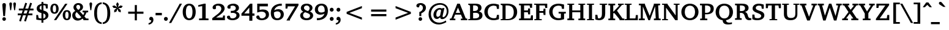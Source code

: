 SplineFontDB: 3.0
FontName: TAM-ThiruValluvarBold
Copyright: Copyright (c) 2009-2015, NLCI (http://www.nlci.in/fonts/)
ItalicAngle: 0
UnderlinePosition: -492
UnderlineWidth: 40
Ascent: 1638
Descent: 410
InvalidEm: 0
LayerCount: 2
Layer: 0 0 "Back" 1
Layer: 1 0 "Fore" 0
XUID: [1021 406 472118173 9773527]
OS2Version: 0
OS2_WeightWidthSlopeOnly: 0
OS2_UseTypoMetrics: 1
CreationTime: 1410967618
ModificationTime: 1441180593
PfmFamily: 81
TTFWeight: 400
TTFWidth: 5
LineGap: 0
VLineGap: 0
Panose: 2 0 0 0 0 0 0 0 0 0
OS2TypoAscent: 2650
OS2TypoAOffset: 0
OS2TypoDescent: -1029
OS2TypoDOffset: 0
OS2TypoLinegap: 0
OS2WinAscent: 2650
OS2WinAOffset: 0
OS2WinDescent: 1029
OS2WinDOffset: 0
HheadAscent: 2650
HheadAOffset: 0
HheadDescent: -1029
HheadDOffset: 0
OS2SubXSize: 1434
OS2SubYSize: 1331
OS2SubXOff: 0
OS2SubYOff: 293
OS2SupXSize: 1434
OS2SupYSize: 1331
OS2SupXOff: 0
OS2SupYOff: 928
OS2StrikeYSize: 102
OS2StrikeYPos: 530
OS2CapHeight: 0
OS2XHeight: 0
OS2Vendor: 'Alts'
OS2CodePages: 00000000.00000000
OS2UnicodeRanges: 00100001.00000000.00000000.00000000
Lookup: 4 0 0 "akhnAkhandinTamillookup9" { "akhnAkhandinTamillookup9 subtable"  } ['akhn' ('taml' <'TAM ' 'TAO ' 'dflt' > ) ]
Lookup: 4 0 0 "akhnligs" { "akhnligs subtable"  } ['akhn' ('taml' <'TAM ' 'TAO ' 'dflt' > ) ]
Lookup: 4 0 0 "sub_ligature_pststaml_0" { "sub_ligature_pststaml_0 subtable"  } ['psts' ('taml' <'TAM ' 'TAO ' 'dflt' > ) ]
Lookup: 4 0 0 "sub_ligature_pststaml_2" { "sub_ligature_pststaml_2 subtable"  } ['psts' ('taml' <'TAM ' 'TAO ' 'dflt' > ) ]
Lookup: 4 0 0 "sub_ligature_pststaml_4" { "sub_ligature_pststaml_4 subtable"  } ['psts' ('taml' <'TAM ' 'TAO ' 'dflt' > ) ]
Lookup: 4 0 0 "sub_ligature_pststaml_6" { "sub_ligature_pststaml_6 subtable"  } ['psts' ('taml' <'TAM ' 'TAO ' 'dflt' > ) ]
Lookup: 4 0 0 "sub_ligature_pststaml_8" { "sub_ligature_pststaml_8 subtable"  } ['psts' ('taml' <'TAM ' 'TAO ' 'dflt' > ) ]
Lookup: 4 0 0 "sub_ligature_pststaml_10" { "sub_ligature_pststaml_10 subtable"  } ['psts' ('taml' <'TAM ' 'TAO ' 'dflt' > ) ]
Lookup: 4 0 0 "sub_ligature_pststaml_0-0" { "sub_ligature_pststaml_0-0 subtable"  } ['psts' ('taml' <'TAO ' > ) ]
Lookup: 1 0 0 "pstspostbasesubstitutionold" { "pstspostbasesubstitutionold subtable"  } ['psts' ('taml' <'TAO ' > ) ]
Lookup: 4 0 0 "pstspostbasesubstitution" { "pstspostbasesubstitution subtable"  } ['psts' ('taml' <'TAM ' 'TAO ' 'dflt' > ) ]
Lookup: 260 0 0 "_holdAnchorsbase" { "_someAnchorsbase"  } []
Lookup: 259 0 0 "'abvm' cursive" { "'abvm' cursive-1"  } ['abvm' ('DFLT' <'dflt' > 'taml' <'TAM ' 'TAO ' 'dflt' > ) ]
Lookup: 260 0 0 "abvmAboveBaseMarkinTamillookup1" { "abvmAboveBaseMarkinTamillookup1 subtable"  } ['abvm' ('taml' <'TAM ' 'TAO ' 'dflt' > ) ]
MarkAttachClasses: 1
DEI: 91125
TtTable: prep
NPUSHB
 1
 1
SCANTYPE
PUSHW_1
 511
SCANCTRL
EndTTInstrs
ShortTable: maxp 16
  1
  0
  296
  192
  12
  307
  16
  2
  8
  64
  10
  0
  3
  557
  3
  2
EndShort
LangName: 1033 "" "" "Normal" "" "" "1.0 Thu Apr 27 12:35:12 1995"
Encoding: Custom
UnicodeInterp: none
NameList: Adobe Glyph List
DisplaySize: -48
AntiAlias: 1
FitToEm: 1
WinInfo: 108 27 8
BeginPrivate: 0
EndPrivate
Grid
-2048 1600 m 1
 4096 1600 l 1025
-2048 1500 m 1
 4096 1500 l 1025
-2048 1400 m 1
 4096 1400 l 1025
-2048 1300 m 1
 4096 1300 l 1025
-2048 1200 m 1
 4096 1200 l 1025
-2048 1100 m 1
 4096 1100 l 1025
-2048 1000 m 1
 4096 1000 l 1025
-2048 900 m 1
 4096 900 l 1025
-2048 800 m 1
 4096 800 l 1025
-2048 700 m 1
 4096 700 l 1025
-2048 600 m 1
 4096 600 l 1025
-2048 500 m 1
 4096 500 l 1025
-2048 400 m 1
 4096 400 l 1025
-2048 300 m 1
 4096 300 l 1025
-2048 200 m 1
 4096 200 l 1025
-2048 100 m 5
 4096 100 l 1025
1800 2662 m 1
 1800 -1434 l 1025
1700 2662 m 1
 1700 -1434 l 1025
1600 2662 m 1
 1600 -1434 l 1025
1500 2662 m 1
 1500 -1434 l 1025
1400 2662 m 1
 1400 -1434 l 1025
-2048 -500 m 1
 4096 -500 l 1025
-2048 -400 m 1
 4096 -400 l 1025
-2048 -300 m 1
 4096 -300 l 1025
-2048 -200 m 1
 4096 -200 l 1025
-2048 -100 m 1
 4096 -100 l 1025
1300 2662 m 1
 1300 -1434 l 1025
1200 2662 m 1
 1200 -1434 l 1025
1100 2662 m 1
 1100 -1434 l 1025
1000 2662 m 1
 1000 -1434 l 1025
900 2662 m 1
 900 -1434 l 1025
800 2662 m 1
 800 -1434 l 1025
700 2662 m 1
 700 -1434 l 1025
600 2662 m 1
 600 -1434 l 1025
500 2662 m 1
 500 -1434 l 1025
400 2662 m 1
 400 -1434 l 1025
300 2662 m 1
 300 -1434 l 1025
200 2662 m 1
 200 -1434 l 1025
100 2662 m 1
 100 -1434 l 1025
365 2662 m 1024
EndSplineSet
AnchorClass2: "V" "_someAnchorsbase" "N" "_someAnchorsbase" "R" "'abvm' cursive-1" 
BeginChars: 301 302

StartChar: .notdef
Encoding: 0 -1 0
Width: 1024
Flags: W
HStem: -25 114<153 871> 1447 114<153 871>
VStem: 39 114<89 1447> 871 114<89 1447>
LayerCount: 2
Back
Fore
SplineSet
39 -25 m 1
 39 1561 l 1
 985 1561 l 1
 985 -25 l 1
 39 -25 l 1
871 89 m 1
 871 1447 l 1
 153 1447 l 1
 153 89 l 1
 871 89 l 1
EndSplineSet
Validated: 1
EndChar

StartChar: .null
Encoding: 1 -1 1
Width: 0
GlyphClass: 1
Flags: HW
LayerCount: 2
Back
Fore
EndChar

StartChar: nonmarkingreturn
Encoding: 2 -1 2
Width: 1024
GlyphClass: 1
Flags: HW
LayerCount: 2
Back
Fore
EndChar

StartChar: space
Encoding: 3 32 3
Width: 600
GlyphClass: 1
Flags: HW
LayerCount: 2
Back
Fore
EndChar

StartChar: exclam
Encoding: 4 33 4
Width: 692
GlyphClass: 1
Flags: HW
LayerCount: 2
Back
Fore
SplineSet
498 102 m 0
 498 23.0156 431.753 -50 346 -50 c 0
 269.917 -50 196 11.5176 196 102 c 0
 196 192 266.312 252 346 252 c 0
 425.95 252 498 192 498 102 c 0
496 1274 m 0
 496 1267.72 494.595 1247.44 492.926 1224.08 c 2
 420.01 346 l 1
 274.063 346 l 1
 220.1 971.773 l 2
 215.09 1025.88 211.093 1072.81 208.073 1116.09 c 2
 199.075 1224.07 l 2
 197.39 1247.67 196 1267.45 196 1274 c 0
 196 1380.5 252.984 1432 346 1432 c 0
 439.078 1432 496 1380.45 496 1274 c 0
EndSplineSet
Validated: 1
EndChar

StartChar: quotedbl
Encoding: 5 34 5
Width: 682
GlyphClass: 1
Flags: HW
LayerCount: 2
Back
Fore
SplineSet
176 1487 m 0
 244.68 1487 287 1445.42 287 1362 c 2
 287 1360.28 l 1
 214.787 837 l 1
 138.342 837 l 1
 63 1360.21 l 1
 63 1362 l 2
 63 1462 127.675 1487 176 1487 c 0
506 1487 m 0
 554.325 1487 619 1462 619 1362 c 2
 619 1360.21 l 1
 543.658 837 l 1
 467.213 837 l 1
 395 1360.28 l 1
 395 1362 l 2
 395 1436.89 433.243 1487 506 1487 c 0
EndSplineSet
Validated: 1
EndChar

StartChar: numbersign
Encoding: 6 35 6
Width: 1522
GlyphClass: 1
Flags: HW
LayerCount: 2
Back
Fore
SplineSet
681.826 837 m 1
 598.062 594 l 1
 842.174 594 l 1
 925.938 837 l 1
 681.826 837 l 1
1011.5 594 m 1
 1332 594 l 1
 1332 442 l 1
 957.997 442 l 1
 783.854 -78.4053 l 1
 634.367 -30.042 l 1
 790.405 442 l 1
 545.931 442 l 1
 369.581 -78.9404 l 1
 222.305 -27.3936 l 1
 383.016 442 l 1
 102 442 l 1
 102 594 l 1
 433.116 594 l 1
 516.052 837 l 1
 194 837 l 1
 194 992 l 1
 568.087 992 l 1
 734.205 1481.24 l 1
 886.126 1433.03 l 1
 731.274 992 l 1
 977.017 992 l 1
 1141.02 1480.96 l 1
 1298.14 1433.39 l 1
 1145.13 992 l 1
 1422 992 l 1
 1422 837 l 1
 1091.12 837 l 1
 1011.5 594 l 1
EndSplineSet
Validated: 1
EndChar

StartChar: dollar
Encoding: 7 36 7
Width: 1253
GlyphClass: 1
Flags: HW
LayerCount: 2
Back
Fore
SplineSet
709.973 558.688 m 1
 709.973 139.543 l 1
 777.461 155.191 898 203.939 898 350 c 0
 898 469.588 821.758 520.761 709.973 558.688 c 1
552.978 850.215 m 1
 552.978 1233.37 l 1
 494.087 1215.68 394.877 1167.23 394.877 1032 c 0
 394.877 931.712 469.199 883.464 552.978 850.215 c 1
152 981.592 m 0
 152 1270.99 445.647 1349.38 552.978 1368.28 c 1
 552.978 1522 l 1
 712.184 1522 l 1
 712.184 1380.21 l 1
 818.152 1377.89 934.26 1362.46 1057.67 1334.96 c 2
 1077 1330.65 l 1
 1077 979 l 1
 923.219 979 l 1
 891.398 1209.16 l 1
 866.422 1229.26 812.896 1246.07 712.184 1248.66 c 1
 712.184 808.056 l 1
 793.401 785.917 l 1
 978.749 731.071 1134 631.986 1134 401.14 c 0
 1134 166.925 900.394 20.7617 709.973 -1.95215 c 1
 709.973 -211 l 1
 549.661 -211 l 1
 549.661 -4.59668 l 1
 336.213 6.51367 214.542 25.3965 137.239 46.502 c 2
 119 51.4814 l 1
 119 432.436 l 1
 267.285 432.436 l 1
 306.467 196.734 l 1
 337.755 167.855 434.378 143.674 549.661 140.283 c 1
 549.661 599.786 l 1
 336.673 646.425 152 757.313 152 981.592 c 0
EndSplineSet
EndChar

StartChar: percent
Encoding: 8 37 8
Width: 1861
GlyphClass: 1
Flags: HW
LayerCount: 2
Back
Fore
SplineSet
269 964.5 m 0
 269 811.317 296.4 650 409.965 650 c 0
 491.871 650 546.476 734.851 546.476 964.5 c 0
 546.476 1194.15 491.871 1279 409.965 1279 c 0
 296.4 1279 269 1116.65 269 964.5 c 0
1311.36 409.481 m 0
 1311.36 261.527 1339.7 93 1453.08 93 c 0
 1534.87 93 1588 178.64 1588 409.481 c 0
 1588 639.404 1534.86 725 1453.08 725 c 0
 1339.7 725 1311.36 559.707 1311.36 409.481 c 0
66 964.5 m 0
 66 1145.5 134 1407 409.965 1407 c 0
 691.741 1407 762.185 1147.66 762.185 964.5 c 0
 762.185 781.336 691.741 522 409.965 522 c 0
 134 522 66 781.559 66 964.5 c 0
560.833 -25 m 1
 364.718 -25 l 1
 1304.31 1399 l 1
 1498.27 1399 l 1
 560.833 -25 l 1
1098.77 409.5 m 0
 1098.77 590.504 1169.63 852 1453.08 852 c 0
 1710.22 852 1796 621.667 1796 409.5 c 0
 1796 229.795 1728.2 -33 1453.08 -33 c 0
 1169.63 -33 1098.77 229.529 1098.77 409.5 c 0
EndSplineSet
EndChar

StartChar: ampersand
Encoding: 9 38 9
Width: 1432
GlyphClass: 1
Flags: HW
LayerCount: 2
Back
Fore
SplineSet
957 1092 m 0
 957 888.335 805.808 788.188 672.743 724.749 c 1
 972.719 401.229 l 1
 1003.97 446.279 1055.06 530.273 1065.04 603.08 c 0
 1065.04 603.098 1057.27 615.22 1051.04 616.318 c 2
 919 635.346 l 1
 919 768 l 1
 1389 768 l 1
 1389 635.463 l 1
 1236.47 612.636 l 1
 1207.73 517.887 1165.05 428.462 1109.79 344.112 c 1
 1073.51 290.854 l 1
 1219.93 122.386 l 1
 1416 111.671 l 1
 1416 -25 l 1
 989 -25 l 1
 989 39.4609 l 1
 918.848 118 l 1
 854.055 68.043 l 1
 747.286 -10.7373 630.222 -50 506 -50 c 0
 263.027 -50 55 124.379 55 381 c 0
 55 525.963 122.453 659.942 310.95 749.243 c 1
 290.153 770.493 l 2
 165.825 897.531 157 1020.31 157 1055 c 0
 157 1277.75 334.173 1426 571 1426 c 0
 784.334 1426 957 1292.4 957 1092 c 0
551 1275 m 0
 454.428 1275 392 1203.69 392 1108 c 0
 392 1035.2 430.644 959.993 513.316 880.031 c 2
 561.538 833.391 l 1
 691.427 902.586 718 990.963 718 1079 c 0
 718 1183.8 668.151 1275 551 1275 c 0
312 428 m 0
 312 247.063 438.336 134 584 134 c 0
 633.422 134 704.841 135.669 819.601 225.653 c 1
 430.586 648.776 l 1
 351.345 588.924 312 516.366 312 428 c 0
EndSplineSet
Validated: 1
EndChar

StartChar: quotesingle
Encoding: 10 39 10
Width: 350
GlyphClass: 1
Flags: HW
LayerCount: 2
Back
Fore
SplineSet
174 1487 m 0
 222.325 1487 287 1462 287 1362 c 2
 287 1360.28 l 1
 214.787 837 l 1
 138.342 837 l 1
 63 1360.21 l 1
 63 1362 l 2
 63 1436.89 101.243 1487 174 1487 c 0
EndSplineSet
Validated: 1
EndChar

StartChar: parenleft
Encoding: 11 40 11
Width: 770
GlyphClass: 1
Flags: HW
LayerCount: 2
Back
Fore
SplineSet
336 590 m 128
 336 225.262 397.857 -126.051 706.025 -176.326 c 2
 727 -179.748 l 1
 727 -318.947 l 1
 699.226 -315.846 l 2
 281.806 -269.235 96 91.6113 96 590 c 0
 96 1086.68 280.244 1444.43 699.13 1492.83 c 2
 727 1496.06 l 1
 727 1356.75 l 1
 706.025 1353.33 l 2
 397.679 1303.02 336 955.363 336 590 c 128
EndSplineSet
Validated: 1
EndChar

StartChar: parenright
Encoding: 12 41 12
Width: 770
GlyphClass: 1
Flags: HW
LayerCount: 2
Back
Fore
SplineSet
65.8506 1353.35 m 2
 45 1356.86 l 1
 45 1495.95 l 1
 72.7744 1492.85 l 2
 489.996 1446.26 676 1089.62 676 590 c 0
 676 94.2754 491.839 -267.53 72.8633 -315.836 c 2
 45 -319.048 l 1
 45 -179.839 l 1
 65.8701 -176.344 l 2
 255.851 -144.524 434 -1.02637 434 590 c 0
 434 1178.12 254.885 1321.53 65.8506 1353.35 c 2
EndSplineSet
Validated: 1
EndChar

StartChar: asterisk
Encoding: 13 42 13
Width: 1024
GlyphClass: 1
Flags: HW
LayerCount: 2
Back
Fore
SplineSet
425.322 723.527 m 1
 238.034 653.624 l 1
 243.313 854.249 l 1
 440.588 1012.45 l 1
 188.387 1026.67 l 1
 66.4248 1180.45 l 1
 258.015 1237.27 l 1
 468.145 1099.4 l 1
 400.867 1345.45 l 1
 511.757 1510.46 l 1
 625.239 1345.51 l 1
 556.056 1099.53 l 1
 765.985 1237.27 l 1
 957.576 1180.45 l 1
 835.617 1026.68 l 1
 583.533 1012.35 l 1
 780.687 854.249 l 1
 785.966 653.624 l 1
 598.678 723.527 l 1
 512 950.365 l 1
 425.322 723.527 l 1
524.28 1060 m 1
 499.554 1060 l 1
 490.601 1027.54 l 1
 512 1011.28 l 1
 535.041 1028.79 l 1
 524.28 1060 l 1
EndSplineSet
Validated: 1
EndChar

StartChar: plus
Encoding: 14 43 14
Width: 2048
GlyphClass: 1
Flags: HW
LayerCount: 2
Back
Fore
SplineSet
1112 526 m 1
 1112 -25 l 1
 936 -25 l 1
 936 526 l 1
 385 526 l 1
 385 703 l 1
 936 703 l 1
 936 1254 l 1
 1112 1254 l 1
 1112 703 l 1
 1663 703 l 1
 1663 526 l 1
 1112 526 l 1
EndSplineSet
Validated: 1
EndChar

StartChar: comma
Encoding: 15 44 15
Width: 573
GlyphClass: 1
Flags: HW
LayerCount: 2
Back
Fore
SplineSet
252 275 m 0
 408 275 447 129.846 447 20 c 0
 447 -215.75 250.365 -357.989 68.04 -372.917 c 2
 41 -375.131 l 1
 41 -253.932 l 1
 60.5938 -249.592 l 2
 187.456 -221.493 261.258 -162.337 265.854 -11 c 1
 151.645 -11 l 1
 144.322 -3.67773 l 2
 132.606 8.03809 100 41.3936 100 109 c 0
 100 191.214 161.06 275 252 275 c 0
EndSplineSet
Validated: 1
EndChar

StartChar: hyphen
Encoding: 16 45 16
Width: 655
GlyphClass: 1
Flags: HW
LayerCount: 2
Back
Fore
SplineSet
65 391 m 1
 65 594 l 1
 590 594 l 1
 590 391 l 1
 65 391 l 1
EndSplineSet
Validated: 1
EndChar

StartChar: period
Encoding: 17 46 17
Width: 573
GlyphClass: 1
Flags: HW
LayerCount: 2
Back
Fore
SplineSet
262 275 m 0
 343.361 275 426 211.221 426 113 c 0
 426 11.6533 341.072 -50 262 -50 c 0
 178.044 -50 100 15.2002 100 113 c 0
 100 208.442 178.117 275 262 275 c 0
EndSplineSet
Validated: 1
EndChar

StartChar: slash
Encoding: 18 47 18
Width: 1004
GlyphClass: 1
Flags: HW
LayerCount: 2
Back
Fore
SplineSet
145.677 -215 m 1
 -42.5615 -215 l 1
 857.315 1399 l 1
 1046.59 1399 l 1
 145.677 -215 l 1
EndSplineSet
Validated: 1
EndChar

StartChar: zero
Encoding: 19 48 19
Width: 1253
GlyphClass: 1
Flags: HW
LayerCount: 2
Back
Fore
SplineSet
348.757 686.063 m 0
 348.757 188.599 522.986 120 624.863 120 c 0
 846.621 120 902.06 421.625 902.06 686.063 c 0
 902.06 879.944 871.57 1255 624.863 1255 c 0
 403.978 1255 348.757 949.607 348.757 686.063 c 0
624.863 -33 m 0
 347.585 -33 82 165.298 82 686.033 c 0
 82 902.771 127.597 1077.12 221.445 1208.14 c 0
 316.407 1340.7 454.096 1407 624.863 1407 c 0
 796.629 1407 936.462 1340.88 1031.55 1208.14 c 0
 1125.4 1077.12 1171 902.771 1171 686.033 c 0
 1171 243.009 962.6 -33 624.863 -33 c 0
EndSplineSet
EndChar

StartChar: one
Encoding: 20 49 20
Width: 1253
GlyphClass: 1
Flags: HW
LayerCount: 2
Back
Fore
SplineSet
460.562 149.65 m 2
 470.294 149.65 484.291 155.047 484.291 168.9 c 2
 484.291 1186.98 l 1
 156 1134.07 l 1
 156 1268.88 l 1
 653.678 1407 l 1
 776 1407 l 1
 776 168.897 l 2
 776 155.044 788.12 149.647 796.521 149.647 c 2
 1013 140.98 l 1
 1013 0 l 1
 221 0 l 1
 221 141.053 l 1
 460.562 149.65 l 2
EndSplineSet
EndChar

StartChar: two
Encoding: 21 50 21
Width: 1253
GlyphClass: 1
Flags: HW
LayerCount: 2
Back
Fore
SplineSet
125 1077 m 0
 125 1258.47 337.062 1407 624.856 1407 c 0
 926.681 1407 1132 1247.69 1132 1000.17 c 0
 1132 804.609 962.537 630.277 817.532 511.246 c 2
 740.571 450.622 l 1
 681.955 406.093 618.98 361.604 553.004 316.37 c 2
 416.536 222 l 1
 974.596 222 l 1
 1010.6 398 l 1
 1157 398 l 1
 1157 0 l 1
 96 0 l 1
 96 167.073 l 1
 396.909 402.129 l 2
 653.012 588.145 856.164 771.025 856.164 972.957 c 0
 856.164 1134.42 741.09 1246 562.369 1246 c 0
 504.369 1246 449.733 1225.61 417.435 1209.96 c 2
 403.413 1203.07 l 1
 403.413 979.737 l 1
 394.166 972.275 l 2
 356.509 941.889 313.893 931 273 931 c 0
 184.2 931 125 991.25 125 1077 c 0
EndSplineSet
EndChar

StartChar: three
Encoding: 22 51 22
Width: 1253
GlyphClass: 1
Flags: HW
LayerCount: 2
Back
Fore
SplineSet
1104 1040.72 m 0
 1104 878.873 986.898 784.021 861.525 731.823 c 1
 1021 694.803 1157 586.746 1157 400.933 c 0
 1157 140.573 898.839 -33 564.562 -33 c 0
 240.765 -33 96 127.2 96 234 c 0
 96 298.259 141.853 369 242 369 c 0
 258.846 369 300.002 368.713 326.23 350.555 c 2
 333.063 345.824 l 1
 398.634 165.084 l 1
 459.108 134.835 517.159 120 571.139 120 c 0
 762.826 120 894.533 253.041 894.533 402.012 c 0
 894.533 584.031 702.076 624 585.391 624 c 0
 541.786 624 497.931 621.089 451.525 616.167 c 2
 420.953 612.925 l 1
 420.953 793 l 1
 448.359 793 l 2
 454.169 793 483.22 791 506.461 791 c 0
 639.326 791 838.624 838 838.624 1026 c 0
 838.624 1168.03 711.421 1244 571.139 1244 c 0
 503.778 1244 436.851 1223.04 396.836 1202.51 c 1
 396.836 1013.03 l 1
 348.465 994.234 l 2
 341.541 991.342 318.908 981 275 981 c 0
 181.282 981 131 1040.31 131 1112.29 c 0
 131 1274.64 344.249 1407 634.722 1407 c 0
 916.525 1407 1104 1260.49 1104 1040.72 c 0
EndSplineSet
EndChar

StartChar: four
Encoding: 23 52 23
Width: 1253
GlyphClass: 1
Flags: HW
LayerCount: 2
Back
Fore
SplineSet
739.452 572 m 1
 739.452 1071.62 l 1
 319.839 572 l 1
 739.452 572 l 1
1171 383 m 1
 997 383 l 1
 997 -33 l 1
 739.452 -33 l 1
 739.452 383 l 1
 82 383 l 1
 82 557.625 l 1
 806.924 1407 l 1
 997 1407 l 1
 997 572 l 1
 1171 572 l 1
 1171 383 l 1
EndSplineSet
EndChar

StartChar: five
Encoding: 24 53 24
Width: 1253
GlyphClass: 1
Flags: HW
LayerCount: 2
Back
Fore
SplineSet
371.973 845.742 m 1
 443.802 866.755 540.838 889 647.951 889 c 0
 875.926 889 1159 799.447 1159 455.748 c 0
 1159 243.346 1021.46 -33 522.008 -33 c 0
 281.066 -33 92 111.028 92 234 c 0
 92 326.542 159.998 374 246 374 c 0
 267.635 374 288.537 370.506 308.905 363.717 c 2
 319.722 360.111 l 1
 405.899 166.674 l 1
 431.187 147.281 504.651 118 555.958 118 c 0
 789.774 118 898.74 295.321 898.74 407.724 c 0
 898.74 600.977 761.965 708 542.816 708 c 0
 458.063 708 340.814 685.819 207.063 640.336 c 2
 174 629.07 l 1
 174 1374 l 1
 1065 1374 l 1
 1065 1150 l 1
 371.973 1150 l 1
 371.973 845.742 l 1
EndSplineSet
EndChar

StartChar: six
Encoding: 25 54 25
Width: 1253
GlyphClass: 1
Flags: HW
LayerCount: 2
Back
Fore
SplineSet
910.791 453.56 m 0
 910.791 576.841 856.441 737 622.68 737 c 0
 517.633 737 412.429 690.595 347.527 649.178 c 1
 345.247 624.256 344.392 592.736 344.392 554.445 c 0
 344.392 360.085 394.539 124 622.68 124 c 0
 853.169 124 910.791 315.196 910.791 453.56 c 0
622.68 -33 m 0
 397.43 -33 82 62.4492 82 591.322 c 0
 82 1180.55 519.645 1407 976 1407 c 2
 1001 1407 l 1
 1001 1229.28 l 1
 903.492 1232.01 l 2
 898.941 1232.12 894.19 1232.18 889.62 1232.18 c 0
 641.589 1232.18 431.024 1079 366.972 825.158 c 1
 461.34 884.754 571.74 920 701.256 920 c 0
 990.6 920 1171 733.225 1171 480.528 c 0
 1171 175.506 939.876 -33 622.68 -33 c 0
EndSplineSet
EndChar

StartChar: seven
Encoding: 26 55 26
Width: 1253
GlyphClass: 1
Flags: HW
LayerCount: 2
Back
Fore
SplineSet
1167 1233.58 m 1
 455.495 50.6211 l 1
 455.495 -33 l 1
 160.783 -33 l 1
 883.59 1150 l 1
 268.955 1150 l 1
 235.955 964 l 1
 86 964 l 1
 86 1374 l 1
 1167 1374 l 1
 1167 1233.58 l 1
EndSplineSet
EndChar

StartChar: eight
Encoding: 27 56 27
Width: 1253
GlyphClass: 1
Flags: HW
LayerCount: 2
Back
Fore
SplineSet
322 410 m 0
 322 246.199 424.094 128 624.954 128 c 0
 832.216 128 910.97 265.486 910.97 365 c 0
 910.97 498.034 782.463 555.543 673.431 597.915 c 1
 497.982 663.321 l 1
 423.936 624.887 322 557.773 322 410 c 0
624.954 1253 m 0
 484.198 1253 395.705 1152.35 395.705 1044 c 0
 395.705 932.706 488.297 849.227 730.597 765.262 c 1
 823.32 832.445 870.578 913.432 870.578 1011 c 0
 870.578 1153.39 772.329 1253 624.954 1253 c 0
1114 1042.65 m 0
 1114 875.164 981.601 773.476 895.266 725.021 c 1
 1022.13 672.194 1169 573.767 1169 383.537 c 0
 1169 133.615 938.503 -33 624.954 -33 c 0
 292.369 -33 82 132.068 82 379.671 c 0
 82 509.562 152.758 628.304 340.524 711.709 c 1
 252.234 758.295 137 851.318 137 1010.76 c 0
 137 1247.08 314.503 1407 624.954 1407 c 0
 899.936 1407 1114 1261.26 1114 1042.65 c 0
EndSplineSet
EndChar

StartChar: nine
Encoding: 28 57 28
Width: 1253
GlyphClass: 1
Flags: HW
LayerCount: 2
Back
Fore
SplineSet
628.137 1250 m 0
 397.648 1250 340.027 1061.97 340.027 920.44 c 0
 340.027 797.159 394.377 637 628.137 637 c 0
 733.185 637 838.388 683.405 903.29 724.822 c 1
 905.571 749.744 906.426 781.264 906.426 819.555 c 0
 906.426 1013.92 856.279 1250 628.137 1250 c 0
82 891.522 m 0
 82 1184.24 294.858 1407 628.137 1407 c 0
 854.26 1407 1171 1311.86 1171 782.678 c 0
 1171 296.307 853.544 -33 275 -33 c 2
 250 -33 l 1
 250 144.735 l 1
 346.265 141.989 l 2
 351.451 141.854 356.629 141.788 361.767 141.788 c 0
 624.34 141.788 824.595 307.362 885.845 547.875 c 1
 783.535 482.429 670.952 454 551.744 454 c 0
 259.669 454 82 638.968 82 891.522 c 0
EndSplineSet
EndChar

StartChar: colon
Encoding: 29 58 29
Width: 573
GlyphClass: 1
Flags: HW
LayerCount: 2
Back
Fore
SplineSet
262 275 m 0
 343.361 275 426 211.221 426 113 c 0
 426 11.6533 341.072 -50 262 -50 c 0
 178.044 -50 100 15.2002 100 113 c 0
 100 208.442 178.117 275 262 275 c 0
262 1037 m 0
 343.643 1037 426 972.128 426 874 c 128
 426 774.619 342.208 712 262 712 c 0
 178.123 712 100 778.573 100 874 c 0
 100 971.8 178.044 1037 262 1037 c 0
EndSplineSet
Validated: 1
EndChar

StartChar: semicolon
Encoding: 30 59 30
Width: 573
GlyphClass: 1
Flags: HW
LayerCount: 2
Back
Fore
SplineSet
264 1037 m 0
 346.756 1037 424 971.8 424 874 c 0
 424 775.12 342.385 712 262 712 c 0
 178.123 712 100 778.573 100 874 c 0
 100 961.576 171.02 1037 264 1037 c 0
252 275 m 0
 408 275 447 129.846 447 20 c 0
 447 -215.75 250.365 -357.989 68.04 -372.917 c 2
 41 -375.131 l 1
 41 -253.931 l 1
 60.5938 -249.592 l 2
 187.457 -221.495 261.258 -162.338 265.854 -11 c 1
 151.645 -11 l 1
 144.322 -3.67773 l 2
 132.606 8.03809 100 41.3936 100 109 c 0
 100 191.214 161.06 275 252 275 c 0
EndSplineSet
Validated: 33
EndChar

StartChar: less
Encoding: 31 60 31
Width: 2048
GlyphClass: 1
Flags: HW
LayerCount: 2
Back
Fore
SplineSet
385 533.812 m 1
 385 695.188 l 1
 1663 1185.36 l 1
 1663 1004.62 l 1
 612.794 614.029 l 1
 1663 224.39 l 1
 1663 43.6357 l 1
 385 533.812 l 1
EndSplineSet
Validated: 1
EndChar

StartChar: equal
Encoding: 32 61 32
Width: 2048
GlyphClass: 1
Flags: HW
LayerCount: 2
Back
Fore
SplineSet
385 340 m 1
 385 517 l 1
 1663 517 l 1
 1663 340 l 1
 385 340 l 1
385 712 m 1
 385 889 l 1
 1663 889 l 1
 1663 712 l 1
 385 712 l 1
EndSplineSet
Validated: 1
EndChar

StartChar: greater
Encoding: 33 62 33
Width: 2048
GlyphClass: 1
Flags: HW
LayerCount: 2
Back
Fore
SplineSet
385 43.6357 m 1
 385 224.39 l 1
 1435.21 614.029 l 1
 385 1004.62 l 1
 385 1185.36 l 1
 1663 695.188 l 1
 1663 533.812 l 1
 385 43.6357 l 1
EndSplineSet
Validated: 1
EndChar

StartChar: question
Encoding: 34 63 34
Width: 995
GlyphClass: 1
Flags: HW
LayerCount: 2
Back
Fore
SplineSet
428 1432 m 0
 691.25 1432 879 1275.2 879 1040 c 0
 879 857.645 765.634 706.633 543.317 603.229 c 129
 490 579.705 l 1
 490 344 l 1
 325 344 l 1
 325 684.235 l 1
 342.364 689.806 l 2
 441.353 721.557 622 823.483 622 1024 c 0
 622 1153.89 571.217 1275.36 370.79 1281.74 c 1
 287.96 1075.65 l 1
 274.11 1073.34 l 2
 267.73 1072.28 262.47 1072.39 257.531 1072.01 c 0
 255.359 1071.85 251.516 1071 243 1071 c 2
 236 1071 l 2
 165.09 1071 77 1099.77 77 1206 c 0
 77 1341.6 223.05 1432 428 1432 c 0
410 252 m 0
 502.88 252 562 175.353 562 100 c 0
 562 13.626 490.906 -50 410 -50 c 0
 320 -50 260 23.9248 260 102 c 0
 260 192 330.312 252 410 252 c 0
EndSplineSet
Validated: 1
EndChar

StartChar: at
Encoding: 35 64 35
Width: 1917
GlyphClass: 1
Flags: HW
LayerCount: 2
Back
Fore
SplineSet
1075 897 m 0
 892 897 770 717.222 770 469 c 0
 770 321.007 824 273 905 273 c 0
 978.776 273 1043.29 333.506 1090.63 391.838 c 1
 1171.62 810.486 l 2
 1171.75 811.006 1172 812.642 1172 813.523 c 0
 1172 839.918 1130.59 897 1075 897 c 0
1069 1440 m 0
 1479.2 1440 1794 1206.65 1794 764 c 0
 1794 328.597 1487.11 90 1270 90 c 0
 1149 90 1102.2 151.36 1089.14 230.143 c 1
 1018.37 165.168 917.964 92 813 92 c 0
 644.4 92 532 235.6 532 451 c 0
 532 781.066 799.453 1033 1067 1033 c 0
 1129.34 1033 1194.04 1015.82 1260.98 983.497 c 1
 1292.86 1024 l 1
 1451.24 1024 l 1
 1434.3 958.121 l 1
 1304.29 385.079 l 2
 1298.75 363.879 1296 343.502 1296 326 c 0
 1296 272.107 1316.64 256 1356 256 c 0
 1460.02 256 1644 446.763 1644 762 c 0
 1644 1124.02 1378.83 1300 1096 1300 c 0
 622.382 1300 322 947.606 322 526 c 0
 322 129.775 570.25 -186 1014 -186 c 0
 1101.54 -186 1274.59 -185.082 1541.89 -37.127 c 2
 1566.86 -23.3057 l 1
 1614.37 -144.522 l 1
 1594.84 -155.021 l 2
 1255.86 -337.23 1056.89 -338 965 -338 c 0
 519.199 -338 125 -28.9785 125 489 c 0
 125 1083.58 569.093 1440 1069 1440 c 0
EndSplineSet
Validated: 33
EndChar

StartChar: A
Encoding: 36 65 36
Width: 1480
GlyphClass: 1
Flags: HW
LayerCount: 2
Back
Fore
SplineSet
1470 0 m 1
 933 0 l 1
 933 129.279 l 1
 1071.29 140.381 l 1
 1072.09 141.718 1072.89 143.611 1072.89 144.798 c 2
 938.691 483 l 1
 450.43 483 l 1
 320.908 149.632 l 1
 321.349 146.809 325.396 141.72 328.535 140.394 c 1
 472 129.325 l 1
 472 0 l 1
 10 0 l 1
 10 128.72 l 1
 135.326 154.146 l 1
 630.794 1407 l 1
 842.497 1407 l 1
 1333.65 170.031 l 1
 1338.59 154.519 1337.53 152.311 1357.67 148.286 c 2
 1470 129.428 l 1
 1470 0 l 1
876.859 631 m 1
 691.976 1071.37 l 1
 508.931 631 l 1
 876.859 631 l 1
EndSplineSet
EndChar

StartChar: B
Encoding: 37 66 37
Width: 1339
GlyphClass: 1
Flags: HW
LayerCount: 2
Back
Fore
SplineSet
1259 415.866 m 0
 1259 83.1738 939.098 0 667.855 0 c 2
 66 0 l 1
 66 88 l 1
 197.093 97.6943 l 2
 215.729 99.1641 217 114.076 217 117.736 c 2
 217 1208.03 l 2
 217 1220.13 209.326 1226.53 196.526 1228.13 c 2
 66 1286 l 1
 66 1374 l 1
 639 1374 l 2
 1038.69 1374 1175 1236.99 1175 1031.46 c 0
 1175 899.363 1105.3 801.895 961.843 741.027 c 1
 1113 713.321 1259 625.882 1259 415.866 c 0
631 634 m 0
 587.645 634 517.806 626.18 472 623.487 c 1
 472 153.978 l 1
 511.515 151.315 545.359 150 574 150 c 0
 828.001 150 981.799 200.206 981.799 401.033 c 0
 981.799 540.813 899.794 634 631 634 c 0
564 1230 m 0
 530.463 1230 496.926 1227.08 472 1225.43 c 1
 472 780.004 l 1
 475 780 l 1
 476.557 780 l 1
 478.101 779.807 l 2
 484.06 779.062 490.991 779 499 779 c 2
 521 779 l 2
 810.058 779 887.154 874.127 887.154 1016.82 c 0
 887.154 1144.73 803.269 1230 564 1230 c 0
EndSplineSet
EndChar

StartChar: C
Encoding: 38 67 38
Width: 1384
GlyphClass: 1
Flags: HW
LayerCount: 2
Back
Fore
SplineSet
869.088 1242 m 0
 668.603 1242 367.875 1131.57 367.875 689.828 c 0
 367.875 450.329 472.34 130 898.066 130 c 0
 962.305 130 1018.18 141.799 1064.06 162.909 c 1
 1076.58 167.683 1085.68 175.367 1088.68 186.759 c 2
 1139.72 429 l 1
 1304 429 l 1
 1304 56.873 l 1
 1290.6 49.8545 l 2
 1240.85 23.7949 1032.14 -33 856.209 -33 c 0
 347.349 -33 80 315.098 80 689.899 c 0
 80 1101.64 372.73 1407 858.356 1407 c 0
 953.784 1407 1060.26 1391.5 1170.96 1360.01 c 1
 1304 1320.68 l 1
 1304 956 l 1
 1134.71 956 l 1
 1101.29 1163.19 l 2
 1100.47 1166.77 1100.16 1167.85 1098.65 1170.53 c 0
 1080.91 1202.01 973.466 1242 869.088 1242 c 0
EndSplineSet
EndChar

StartChar: D
Encoding: 39 68 39
Width: 1525
GlyphClass: 1
Flags: HW
LayerCount: 2
Back
Fore
SplineSet
1160.59 661 m 0
 1160.59 966.332 1049.65 1226 607 1226 c 2
 476 1226 l 1
 476 98.3027 l 1
 616.741 99.999 l 1
 946.087 102.596 1160.59 251.812 1160.59 661 c 0
1446 689.895 m 0
 1446 392.888 1293.45 0 663.859 0 c 2
 66 0 l 1
 66 88 l 1
 197.118 97.6963 l 2
 219.59 99.4229 219 116.771 219 117.736 c 2
 219 1208.03 l 2
 219 1209.32 219.106 1226.38 197.118 1228.07 c 2
 66 1286 l 1
 66 1374 l 1
 619 1374 l 2
 1116.56 1374 1446 1149.47 1446 689.895 c 0
EndSplineSet
EndChar

StartChar: E
Encoding: 40 69 40
Width: 1294
GlyphClass: 1
Flags: HW
LayerCount: 2
Back
Fore
SplineSet
793.959 791 m 2
 800.512 791 806.926 801 806.926 801 c 1
 806.926 802.852 l 1
 833.344 967 l 1
 995 967 l 1
 995 460 l 1
 833.32 460 l 1
 806.926 625.161 l 1
 806.926 627 l 2
 806.926 627.877 797.469 639 793.959 639 c 2
 489.235 639 l 1
 489.235 150 l 1
 1019 150 l 2
 1020.58 150.331 1024.36 155.152 1025.62 157.039 c 0
 1029 162.08 1031.19 167.571 1031.5 168.953 c 2
 1072.14 392 l 1
 1228 392 l 1
 1228 0 l 1
 66 0 l 1
 66 131.402 l 1
 195.101 140.804 l 2
 218.717 142.557 217 159.237 217 160.171 c 2
 217 1213.83 l 2
 217 1215.08 217 1231.57 195.101 1233.2 c 2
 66 1242.6 l 1
 66 1374 l 1
 1161 1374 l 1
 1161 1019 l 1
 992.191 1019 l 1
 955.294 1208.18 l 2
 954.103 1217 946.754 1226 941.999 1226 c 2
 489.235 1226 l 1
 489.235 791 l 1
 793.959 791 l 2
EndSplineSet
EndChar

StartChar: F
Encoding: 41 70 41
Width: 1208
GlyphClass: 1
Flags: HW
LayerCount: 2
Back
Fore
SplineSet
979.561 999 m 1
 947.389 1207.64 l 2
 944.016 1224.51 940.8 1224 937 1224 c 2
 492.163 1224 l 1
 492.163 766 l 1
 806.133 766 l 2
 810.28 766.744 815.52 774.744 817.016 777.342 c 0
 817.688 778.509 819.377 781.19 819.657 782.347 c 2
 843.289 947 l 1
 997 947 l 1
 997 436 l 1
 843.31 436 l 1
 819.658 599.642 l 2
 819.131 601.171 818.46 602.148 817.016 604.658 c 0
 815.52 607.256 809.328 616 806.133 616 c 2
 492.163 616 l 1
 492.163 118.792 l 2
 492.163 108.325 497.136 99.6328 514.142 97.749 c 2
 688.394 88 l 1
 688.394 0 l 1
 68 0 l 1
 68 88 l 1
 199.093 98.1035 l 2
 217.729 99.6348 219 115.176 219 118.99 c 2
 219 1255.25 l 2
 219 1267.86 211.451 1274.53 198.651 1276.19 c 2
 51 1286 l 1
 51 1374 l 1
 1147 1374 l 1
 1147 999 l 1
 979.561 999 l 1
EndSplineSet
EndChar

StartChar: G
Encoding: 42 71 42
Width: 1523
GlyphClass: 1
Flags: HW
LayerCount: 2
Back
Fore
SplineSet
365.189 699.439 m 0
 365.189 387.95 525.826 132 894.585 132 c 0
 956.231 132 1033.79 150.31 1048.9 153.9 c 2
 1058.7 156.085 l 1
 1058.7 523.673 l 2
 1058.7 533.488 1057.11 538.93 1037.31 540.755 c 2
 868.115 551.758 l 1
 868.115 689 l 1
 1472 689 l 1
 1472 552.288 l 1
 1345.48 540.622 l 2
 1326.79 538.768 1325 533.215 1325 523.24 c 2
 1325 52.9883 l 1
 1308.76 47.1611 l 2
 1155.33 -6.48145 999.665 -33 849.057 -33 c 0
 354.947 -33 80 302.388 80 689.899 c 0
 80 1151.7 412.744 1407 876.585 1407 c 0
 975.845 1407 1087.07 1391.59 1209.46 1361.17 c 2
 1323 1331.22 l 1
 1323 956 l 1
 1149.84 956 l 1
 1110.98 1160.65 l 2
 1108.26 1175.45 1098.64 1184.69 1083.27 1191 c 2
 1045.41 1205.9 l 2
 983.366 1229.91 924.415 1242 868.115 1242 c 0
 637.374 1242 365.189 1115.2 365.189 699.439 c 0
EndSplineSet
EndChar

StartChar: H
Encoding: 43 72 43
Width: 1622
GlyphClass: 1
Flags: HW
LayerCount: 2
Back
Fore
SplineSet
1556 0 m 1
 988 0 l 1
 988 131.261 l 1
 1128.19 140.488 l 2
 1140.09 141.37 1148 148.422 1148 159.806 c 2
 1148 645 l 1
 474 645 l 1
 474 159.806 l 2
 474 150.179 478.686 142.178 494.285 140.445 c 2
 634 131.261 l 1
 634 0 l 1
 66 0 l 1
 66 136.204 l 1
 195.101 145.948 l 2
 218.717 147.766 217 165.056 217 166.023 c 2
 217 1258.18 l 2
 217 1265.41 213.347 1274.88 195.147 1276.25 c 2
 66 1286 l 1
 66 1374 l 1
 634 1374 l 1
 634 1286 l 1
 493.812 1275.89 l 2
 477.311 1274.55 474 1264.46 474 1256.84 c 2
 474 797 l 1
 1148 797 l 1
 1148 1256.84 l 2
 1148 1266.96 1139.66 1274.84 1128.06 1275.9 c 2
 988 1286 l 1
 988 1374 l 1
 1556 1374 l 1
 1556 1286 l 1
 1426.88 1276.25 l 2
 1406.72 1274.73 1405 1261.16 1405 1258.18 c 2
 1405 166.023 l 2
 1405 164.73 1405 147.634 1426.9 145.948 c 2
 1556 136.204 l 1
 1556 0 l 1
EndSplineSet
EndChar

StartChar: I
Encoding: 44 73 44
Width: 726
GlyphClass: 1
Flags: W
HStem: 0 88<68 213.198 510.142 658> 1286 88<68 213.224 509.733 658>
VStem: 233 257<98.0069 1276.03>
LayerCount: 2
Back
Fore
SplineSet
68 0 m 1
 68 88 l 1
 213.198 97.9248 l 2
 231.834 99.459 233 115.021 233 118.843 c 2
 233 1257.24 l 2
 233 1272.72 220.212 1275.51 213.224 1276.07 c 2
 68 1286 l 1
 68 1374 l 1
 658 1374 l 1
 658 1286 l 1
 509.733 1276.11 l 2
 489.975 1274.56 490 1259.19 490 1257.28 c 2
 490 118.807 l 2
 490 114.744 491.599 99.9434 510.142 97.8535 c 2
 658 88 l 1
 658 0 l 1
 68 0 l 1
EndSplineSet
EndChar

StartChar: J
Encoding: 45 74 45
Width: 1093
GlyphClass: 1
Flags: HW
LayerCount: 2
Back
Fore
SplineSet
359.284 -33 m 0
 247.926 -33 101.51 9.29395 64.8193 27.6396 c 2
 51 34.5488 l 1
 51 425 l 1
 219.901 425 l 1
 268.56 154.666 l 2
 273.96 127.666 306.607 122 342.608 122 c 0
 548.186 122 601.643 286.268 601.643 528.476 c 2
 601.643 1256.54 l 2
 601.643 1268.64 593.278 1275.03 579.048 1276.63 c 2
 410.424 1286 l 1
 410.424 1374 l 1
 1040 1374 l 1
 1040 1286 l 1
 897.797 1276.45 l 2
 885.891 1275.54 878 1268.22 878 1256.41 c 2
 878 542.292 l 2
 878 235.293 781.744 -33 359.284 -33 c 0
EndSplineSet
EndChar

StartChar: K
Encoding: 46 75 46
Width: 1407
GlyphClass: 1
Flags: HW
LayerCount: 2
Back
Fore
SplineSet
998 0 m 1
 998 76.8662 l 1
 578.946 585 l 1
 474 585 l 1
 474 159.196 l 2
 474 157.957 474 141.562 495.812 139.953 c 2
 636 130.761 l 1
 636 0 l 1
 66 0 l 1
 66 131.434 l 1
 197.093 140.803 l 2
 215.729 142.223 217 156.634 217 160.171 c 2
 217 1213.83 l 2
 217 1225.52 209.326 1231.71 196.526 1233.25 c 2
 66 1242.57 l 1
 66 1374 l 1
 636 1374 l 1
 636 1242.68 l 1
 495.812 1233.45 l 2
 473.34 1231.78 474 1215.05 474 1214.12 c 2
 474 721 l 1
 511.154 721 l 1
 995.412 1232.04 l 1
 873 1243.27 l 1
 873 1374 l 1
 1357 1374 l 1
 1357 1287.22 l 1
 1334.08 1286 l 2
 1310.2 1284.01 1288.04 1281.94 1270.27 1279.14 c 2
 1222.97 1274.09 l 1
 1206.33 1271.89 l 1
 788.484 793.427 l 1
 1247.8 147.115 l 1
 1407 136.359 l 1
 1407 0 l 1
 998 0 l 1
997.15 1253.73 m 1
 996.372 1257.31 996.623 1255.57 996.983 1253.53 c 1
 997.15 1253.73 l 1
EndSplineSet
EndChar

StartChar: L
Encoding: 47 76 47
Width: 1187
GlyphClass: 1
Flags: HW
LayerCount: 2
Back
Fore
SplineSet
55 0 m 1
 55 88 l 1
 197.178 97.9443 l 2
 215.813 99.4766 217 115.012 217 118.827 c 2
 217 1255.17 l 2
 217 1267.78 209.411 1274.45 196.611 1276.12 c 2
 55 1286 l 1
 55 1374 l 1
 628 1374 l 1
 628 1286 l 1
 495.874 1276.32 l 2
 473.402 1274.59 474 1257.25 474 1256.28 c 2
 474 150 l 1
 929 150 l 2
 932.929 150.489 934.85 151.002 938.209 152.936 c 0
 940.613 154.319 941.843 155.377 942.419 155.849 c 0
 945.815 158.628 948.928 161.844 949.325 163.966 c 2
 985.13 431 l 1
 1151 431 l 1
 1151 0 l 1
 55 0 l 1
EndSplineSet
EndChar

StartChar: M
Encoding: 48 77 48
Width: 1944
GlyphClass: 1
Flags: HW
LayerCount: 2
Back
Fore
SplineSet
1881 0 m 1
 1314 0 l 1
 1314 136.232 l 1
 1446.13 145.93 l 2
 1469.79 147.75 1468 165.032 1468 166 c 2
 1418 1155.69 l 1
 989.393 0 l 1
 852.49 0 l 1
 390 1134.12 l 1
 390 166 l 2
 390 164.707 390 147.611 411.812 145.934 c 2
 552 136.349 l 1
 552 0 l 1
 59 0 l 1
 59 131.562 l 1
 199.163 140.808 l 2
 217.799 142.228 219 156.634 219 160.171 c 2
 219 1213.83 l 2
 219 1225.52 211.396 1231.7 198.597 1233.25 c 2
 59 1242.44 l 1
 59 1374 l 1
 568 1374 l 1
 568 1298.46 l 1
 964.07 360.062 l 1
 1310 1292.49 l 1
 1310 1374 l 1
 1831 1374 l 1
 1831 1242.52 l 1
 1696.86 1233.19 l 2
 1673.16 1231.43 1675 1214.76 1675 1213.83 c 2
 1725 160.171 l 2
 1725 158.924 1725 142.429 1746.86 140.807 c 2
 1881 131.479 l 1
 1881 0 l 1
EndSplineSet
EndChar

StartChar: N
Encoding: 49 78 49
Width: 1577
GlyphClass: 1
Flags: HW
LayerCount: 2
Back
Fore
SplineSet
1379.86 1276.39 m 2
 1361.22 1274.92 1360 1260.01 1360 1256.35 c 2
 1360 0 l 1
 1161.59 0 l 1
 388 1040.84 l 1
 388 117.651 l 2
 388 107.651 392.686 99.3398 408.285 97.54 c 2
 548 88 l 1
 548 0 l 1
 55 0 l 1
 55 88 l 1
 195.188 97.9746 l 2
 217.66 99.7725 217 117.849 217 118.855 c 2
 217 1255.2 l 2
 217 1256.54 217.205 1274.32 195.217 1276.08 c 2
 51 1286 l 1
 51 1374 l 1
 507 1374 l 1
 507 1329.81 l 1
 1189 399.389 l 1
 1189 1256.35 l 2
 1189 1260.25 1187.35 1274.45 1168.8 1276.45 c 2
 1029 1286 l 1
 1029 1374 l 1
 1517 1374 l 1
 1517 1286 l 1
 1379.86 1276.39 l 2
EndSplineSet
EndChar

StartChar: O
Encoding: 50 79 50
Width: 1597
GlyphClass: 1
Flags: W
HStem: -33 163<606.342 980.693> 1240 167<606.338 981.551>
VStem: 80 287.191<419.675 957.522> 1227.7 289.3<424.511 951.434>
LayerCount: 2
Back
Fore
SplineSet
367.191 687.871 m 0
 367.191 381.874 506.531 130 794.805 130 c 0
 1113.46 130 1227.7 418.667 1227.7 684.043 c 0
 1227.7 945.435 1115.99 1240 800.084 1240 c 0
 480.848 1240 367.191 956.192 367.191 687.871 c 0
80 687.967 m 0
 80 1098.46 358.956 1407 797.972 1407 c 0
 1236.81 1407 1517 1085.24 1517 686.033 c 0
 1517 289.718 1237.95 -33 800.084 -33 c 0
 360.997 -33 80 272.448 80 687.967 c 0
EndSplineSet
EndChar

StartChar: P
Encoding: 51 80 51
Width: 1286
GlyphClass: 1
Flags: HW
LayerCount: 2
Back
Fore
SplineSet
1206 951.379 m 0
 1206 639.794 946.182 495.907 610.605 495.907 c 0
 607.194 495.907 603.627 495.95 600.206 495.953 c 0
 568.979 495.98 538.479 498.077 505.551 499.853 c 2
 476 501.445 l 1
 476 160.171 l 2
 476 150.522 480.572 142.51 496.172 140.772 c 2
 666.782 131.768 l 1
 666.782 0 l 1
 66 0 l 1
 66 131.434 l 1
 197.118 140.805 l 2
 220.77 142.561 219 159.237 219 160.171 c 2
 219 1213.83 l 2
 219 1215.08 219 1231.57 197.23 1233.19 c 2
 51 1242.36 l 1
 51 1374 l 1
 566 1374 l 2
 965.209 1374 1206 1289.48 1206 951.379 c 0
476 1222.26 m 1
 476 624.652 l 1
 499.006 621.422 529.835 616.355 566.188 615.999 c 2
 566.188 615.999 572.464 615.945 575.509 615.945 c 0
 809.856 615.945 940.496 720.619 940.496 933 c 0
 940.496 1165.8 769.907 1224 555 1224 c 0
 529.774 1224 516.851 1223.35 490.038 1223.04 c 0
 485.805 1223 482.616 1222.45 476 1222.26 c 1
EndSplineSet
EndChar

StartChar: Q
Encoding: 52 81 52
Width: 1613
GlyphClass: 1
Flags: HW
LayerCount: 2
Back
Fore
SplineSet
80 686.195 m 0
 80 1091.7 362.708 1407 803.836 1407 c 0
 1248.57 1407 1534 1101 1534 686.282 c 0
 1534 302.146 1303.42 43.999 951.693 -18.3604 c 1
 961.651 -127.494 1025.95 -220 1222.59 -220 c 0
 1304.53 -220 1368.51 -212.968 1415.95 -199.016 c 2
 1448 -189.588 l 1
 1448 -336 l 1
 1425.29 -335.87 l 1
 1413.54 -337.597 1281.68 -371 1109.73 -371 c 0
 793.002 -371 674.684 -227.477 667.107 -23.4482 c 1
 298.157 34.4834 80 314.219 80 686.195 c 0
805.945 1242 m 0
 485.894 1242 371.369 961.963 371.369 689.828 c 0
 371.369 349.156 545.2 130 805.945 130 c 0
 1124.08 130 1239.47 422.296 1239.47 686 c 0
 1239.47 953.191 1125.37 1242 805.945 1242 c 0
EndSplineSet
EndChar

StartChar: R
Encoding: 53 82 53
Width: 1429
GlyphClass: 1
Flags: HW
LayerCount: 2
Back
Fore
SplineSet
1202 1000.1 m 0
 1202 808.142 1063.3 717.451 902.168 669.877 c 1
 1004.79 631.894 1092.37 559.805 1130.71 401.636 c 1
 1152.64 317.222 l 2
 1187.15 182.844 1257.07 136 1404 136 c 2
 1429 136 l 1
 1429 -2.68262 l 1
 1407.54 -5.74902 l 2
 1387.9 -8.55371 1334.42 -33 1269 -33 c 0
 1096.33 -33 970.117 27.6514 900.621 243.097 c 2
 867.664 345.965 l 2
 809.833 526.21 708.477 587 541 587 c 0
 508.306 587 488.521 585.654 474 584.557 c 1
 474 159.219 l 2
 474 149.627 478.757 141.65 494.356 139.925 c 2
 625 130.652 l 1
 625 0 l 1
 66 0 l 1
 66 131.402 l 1
 195.101 140.804 l 2
 218.717 142.557 217 159.237 217 160.171 c 2
 217 1213.83 l 2
 217 1215.08 217 1231.57 195.101 1233.2 c 2
 66 1242.6 l 1
 66 1374 l 1
 625 1374 l 2
 938.594 1374 1202 1299.22 1202 1000.1 c 0
474 737 m 1
 491 737 l 2
 515.717 737 533.978 736 551 736 c 0
 834.55 736 903.988 836.834 903.988 988.086 c 0
 903.988 1129.63 819.43 1224 543 1224 c 2
 474 1224 l 1
 474 737 l 1
EndSplineSet
EndChar

StartChar: S
Encoding: 54 83 54
Width: 1167
GlyphClass: 1
Flags: HW
LayerCount: 2
Back
Fore
SplineSet
632.78 1246 m 0
 457.057 1246 367 1152.57 367 1038.13 c 0
 367 916.767 489.1 861.855 661.04 801.493 c 1
 785.365 756.154 l 1
 1034.11 655.219 1087 518.682 1087 393.333 c 0
 1087 214.045 959.765 -33 484.386 -33 c 0
 316.74 -33 194.398 -2.75586 94.1611 45.4717 c 2
 80 52.2852 l 1
 80 456 l 1
 256.259 456 l 1
 285.764 202.395 l 1
 292.237 161.396 420.177 132 520.931 132 c 0
 712.028 132 826.578 216.116 826.578 340.812 c 0
 826.578 419.065 752.54 495.674 575.701 566.301 c 1
 443.755 620.254 l 2
 289.043 685.811 102 768.854 102 997.075 c 0
 102 1243.03 310.852 1407 629.458 1407 c 0
 734.563 1407 843.54 1390.45 946.472 1358.86 c 1
 1036 1330.26 l 1
 1036 968 l 1
 872.644 968 l 1
 838.102 1184.55 l 2
 837.152 1187.5 836.882 1187.88 835.184 1190.27 c 0
 817.77 1214.78 734.068 1246 632.78 1246 c 0
EndSplineSet
EndChar

StartChar: T
Encoding: 55 84 55
Width: 1327
GlyphClass: 1
Flags: HW
LayerCount: 2
Back
Fore
SplineSet
1126.49 997 m 1
 1094.43 1209.48 l 2
 1091.43 1223.28 1088.6 1224 1085 1224 c 2
 800.93 1224 l 1
 800.93 117.442 l 2
 800.93 107.455 805.844 99.1602 822.528 97.3633 c 2
 987.022 88 l 1
 987.022 0 l 1
 339.978 0 l 1
 339.978 88 l 1
 504.952 97.4053 l 2
 524.882 98.875 526.07 113.781 526.07 117.442 c 2
 526.07 1224 l 1
 240 1224 l 2
 235.826 1224 231.188 1221.97 229.772 1210.65 c 2
 198.618 997 l 1
 33 997 l 1
 33 1374 l 1
 1294 1374 l 1
 1294 997 l 1
 1126.49 997 l 1
EndSplineSet
EndChar

StartChar: U
Encoding: 56 85 56
Width: 1558
GlyphClass: 1
Flags: HW
LayerCount: 2
Back
Fore
SplineSet
474 532.448 m 2
 474 272.324 551.08 154 819.846 154 c 0
 1040 154 1170 234.126 1170 532.448 c 2
 1170 1256.39 l 2
 1170 1257.68 1170.18 1274.74 1148.19 1276.43 c 2
 1008 1286 l 1
 1008 1374 l 1
 1503 1374 l 1
 1503 1286 l 1
 1360.82 1276.45 l 2
 1342.19 1274.98 1341 1260.07 1341 1256.41 c 2
 1341 479.369 l 2
 1341 216.124 1230.8 -33 756.358 -33 c 0
 388.691 -33 215 145.265 215 479.313 c 2
 215 1256.27 l 2
 215 1268.37 207.334 1274.78 194.534 1276.38 c 2
 63 1286 l 1
 63 1374 l 1
 634 1374 l 1
 634 1286 l 1
 493.837 1276.43 l 2
 475.201 1274.96 474 1260.05 474 1256.39 c 2
 474 532.448 l 2
EndSplineSet
EndChar

StartChar: V
Encoding: 57 86 57
Width: 1464
GlyphClass: 1
Flags: HW
LayerCount: 2
Back
Fore
SplineSet
1443 1244.82 m 1
 1318.76 1222.45 l 1
 841.74 -33 l 1
 625.085 -33 l 1
 147.463 1224.05 l 1
 20 1244.4 l 1
 20 1374 l 1
 560 1374 l 1
 560 1237.98 l 1
 421.227 1226.51 l 1
 420.559 1225.13 419.697 1223.6 419.524 1222.46 c 2
 781.587 277.776 l 1
 1128.18 1217.04 l 2
 1128.18 1218.69 1123.36 1225.74 1120.59 1226.26 c 2
 986 1238.11 l 1
 986 1374 l 1
 1443 1374 l 1
 1443 1244.82 l 1
EndSplineSet
EndChar

StartChar: W
Encoding: 58 87 58
Width: 2057
GlyphClass: 1
Flags: HW
LayerCount: 2
Back
Fore
SplineSet
2036 1244.93 m 1
 1906.52 1220.92 l 1
 1592.68 -33 l 1
 1381.41 -33 l 1
 1031.25 1039.53 l 1
 681.294 -33 l 1
 478.63 -33 l 1
 143.704 1221.03 l 1
 20 1245.12 l 1
 20 1374 l 1
 539 1374 l 1
 539 1238.34 l 1
 395.858 1224.27 l 1
 395.232 1222.84 395.015 1221.4 395.015 1218.49 c 0
 395.015 1216.73 394.938 1215.81 395.372 1213.5 c 2
 626.84 375.9 l 1
 967.424 1374 l 1
 1162.59 1374 l 1
 1514.56 347.325 l 1
 1726.58 1213.34 l 2
 1726.68 1213.82 1726.74 1214.09 1726.78 1214.23 c 0
 1726.75 1214.29 1726.72 1214.53 1726.72 1215.21 c 0
 1726.72 1221.99 1720.82 1223.92 1718.99 1224.19 c 2
 1568 1238.22 l 1
 1568 1374 l 1
 2036 1374 l 1
 2036 1244.93 l 1
EndSplineSet
EndChar

StartChar: X
Encoding: 59 88 59
Width: 1398
GlyphClass: 1
Flags: HW
LayerCount: 2
Back
Fore
SplineSet
1378 0 m 1
 784.045 0 l 1
 784.045 135.587 l 1
 942.427 149.867 l 2
 943.905 150.213 948.473 151.289 949.335 153.444 c 0
 949.288 153.649 949.088 153.914 948.889 154.387 c 2
 948.889 154.387 951.551 149.867 948.568 155.145 c 2
 654.686 551.6 l 1
 353.335 148.921 l 1
 354.833 148.471 356.704 148.106 358.937 147.925 c 2
 505 136.05 l 1
 505 0 l 1
 20 0 l 1
 20 128.745 l 1
 153.516 154.93 l 1
 549.74 679.217 l 1
 191.831 1219.91 l 1
 47 1244.76 l 1
 47 1374 l 1
 611 1374 l 1
 611 1238.29 l 1
 484.528 1226.13 l 2
 480.613 1225.32 478.518 1224.82 477.363 1224.46 c 1
 730.266 869.088 l 1
 1011.75 1217.29 l 2
 1012.25 1218.3 1013.06 1219.34 1013.26 1220.14 c 0
 1012.96 1220.45 1010.98 1221.85 1007.97 1222.19 c 2
 881 1239.11 l 1
 881 1374 l 1
 1360 1374 l 1
 1360 1244.23 l 1
 1217.08 1223.33 l 1
 846.944 740.169 l 1
 1241.31 154.832 l 1
 1378 128.869 l 1
 1378 0 l 1
EndSplineSet
EndChar

StartChar: Y
Encoding: 60 89 60
Width: 1382
GlyphClass: 1
Flags: HW
LayerCount: 2
Back
Fore
SplineSet
1241.55 1223.86 m 1
 829.172 580.896 l 1
 829.172 160.171 l 2
 829.172 156.412 831.004 142.716 852.744 140.781 c 2
 1013 131.726 l 1
 1013 0 l 1
 360 0 l 1
 360 131.683 l 1
 510.256 140.814 l 2
 532.728 142.482 532 159.237 532 160.171 c 2
 532 551.467 l 1
 147.734 1220.37 l 1
 20 1245.23 l 1
 20 1374 l 1
 556 1374 l 1
 556 1238.31 l 1
 431.04 1226.19 l 2
 428.949 1225.67 426.909 1225.58 424.661 1224.3 c 0
 424.805 1224.04 425.396 1222.9 425.664 1222.46 c 2
 717.941 725.516 l 1
 1038.52 1216.78 l 2
 1038.7 1217.2 1039.26 1218.11 1039.4 1218.82 c 0
 1038.89 1219.7 1035.95 1221.87 1033.18 1222.16 c 2
 896 1238.86 l 1
 896 1374 l 1
 1362 1374 l 1
 1362 1244.8 l 1
 1241.55 1223.86 l 1
EndSplineSet
EndChar

StartChar: Z
Encoding: 61 90 61
Width: 1278
GlyphClass: 1
Flags: HW
LayerCount: 2
Back
Fore
SplineSet
80 0 m 1
 80 117.551 l 1
 864.104 1222 l 1
 334.715 1222 l 2
 331.019 1222 327.153 1220.7 323.442 1206.9 c 1
 290.362 997 l 1
 123 997 l 1
 123 1374 l 1
 1187 1374 l 1
 1187 1252.58 l 1
 401.029 154 l 1
 982 154 l 2
 985.8 154 989.003 153.407 992.376 170.271 c 2
 1030.41 429 l 1
 1198 429 l 1
 1198 0 l 1
 80 0 l 1
EndSplineSet
EndChar

StartChar: bracketleft
Encoding: 62 91 62
Width: 866
GlyphClass: 1
Flags: HW
LayerCount: 2
Back
Fore
SplineSet
254 -295 m 1
 254 1475 l 1
 801 1475 l 1
 801 1333 l 1
 482 1333 l 1
 482 -151 l 1
 801 -151 l 1
 801 -295 l 1
 254 -295 l 1
EndSplineSet
Validated: 1
EndChar

StartChar: backslash
Encoding: 63 92 63
Width: 1001
GlyphClass: 1
Flags: HW
LayerCount: 2
Back
Fore
SplineSet
855.299 -215 m 1
 -42.5146 1399 l 1
 145.701 1399 l 1
 1043.51 -215 l 1
 855.299 -215 l 1
EndSplineSet
Validated: 1
EndChar

StartChar: bracketright
Encoding: 64 93 64
Width: 866
GlyphClass: 1
Flags: HW
LayerCount: 2
Back
Fore
SplineSet
65 -295 m 1
 65 -151 l 1
 387 -151 l 1
 387 1333 l 1
 65 1333 l 1
 65 1475 l 1
 615 1475 l 1
 615 -295 l 1
 65 -295 l 1
EndSplineSet
Validated: 1
EndChar

StartChar: asciicircum
Encoding: 65 94 65
Width: 670
GlyphClass: 1
Flags: HW
LayerCount: 2
Back
Fore
SplineSet
335.919 1296.39 m 1
 133.005 1103 l 1
 -49.7412 1103 l 1
 245.435 1500 l 1
 424.565 1500 l 1
 719.741 1103 l 1
 536.927 1103 l 1
 335.919 1296.39 l 1
EndSplineSet
Validated: 1
EndChar

StartChar: underscore
Encoding: 66 95 66
Width: 686
GlyphClass: 1
Flags: HW
LayerCount: 2
Back
Fore
SplineSet
-25 -330 m 1
 -25 -150 l 1
 711 -150 l 1
 711 -330 l 1
 -25 -330 l 1
EndSplineSet
Validated: 1
EndChar

StartChar: grave
Encoding: 67 96 67
Width: 717
GlyphClass: 1
Flags: HW
LayerCount: 2
Back
Fore
SplineSet
94 1526 m 0
 177.036 1526 206.66 1478.01 220.012 1462.23 c 2
 529.541 1103 l 1
 350.687 1103 l 1
 33.4863 1305.97 l 2
 -19.4297 1340.11 -25 1385.77 -25 1409 c 0
 -25 1458.7 3.78711 1526 94 1526 c 0
EndSplineSet
Validated: 1
EndChar

StartChar: a
Encoding: 68 97 68
Width: 1142
GlyphClass: 1
Flags: HW
LayerCount: 2
Back
Fore
SplineSet
322.628 291 m 0
 322.628 220.648 369.817 146 464.62 146 c 0
 557.491 146 672.635 207.499 714.481 231.6 c 1
 714.481 539.609 l 1
 376.651 457.49 322.628 390.435 322.628 291 c 0
117 745 m 0
 117 905.2 304.075 1012 593.403 1012 c 0
 851.743 1012 966 910.369 966 697.783 c 2
 966 154.528 l 2
 966 146.847 969.052 138.005 986.657 135.441 c 1
 1108 128.53 l 1
 1108 0 l 1
 749.664 0 l 1
 724.326 103.161 l 1
 648.861 54.8057 504.005 -25 365.556 -25 c 0
 216.069 -25 70 65.5615 70 260.937 c 0
 70 413.139 147.451 523.546 714.481 633.199 c 1
 714.481 697.415 l 2
 714.481 831.482 638.349 865 531.763 865 c 0
 483.712 865 439.248 858.544 399.678 846.513 c 1
 399.678 661 l 1
 218 661 l 2
 198.23 661.705 174.885 662.818 153.249 675.841 c 0
 148.878 678.472 128.123 690.25 120.136 719.873 c 0
 117.957 727.953 117 736.364 117 745 c 0
EndSplineSet
EndChar

StartChar: b
Encoding: 69 98 69
Width: 1237
GlyphClass: 1
Flags: HW
LayerCount: 2
Back
Fore
SplineSet
1167 539.353 m 0
 1167 288.06 1034.62 0 504 0 c 2
 184 0 l 1
 184 1312 l 1
 29 1312 l 1
 29 1423.61 l 1
 317.658 1509 l 1
 437.594 1509 l 1
 437.594 949.552 l 1
 450.339 954.807 l 2
 547.987 995.46 636.186 1012 716.137 1012 c 0
 1023.36 1012 1167 782.682 1167 539.353 c 0
906.89 499.563 m 0
 906.89 665.839 844.462 841 594.749 841 c 0
 562.25 841 511.767 836.401 437.594 816.553 c 1
 425 147.022 l 1
 428.264 146.999 432.858 147.138 436.244 146.938 c 0
 442.123 146.565 449.293 146 467 146 c 2
 500 146 l 2
 824.849 146 906.197 294.992 906.89 499.563 c 0
EndSplineSet
EndChar

StartChar: c
Encoding: 70 99 70
Width: 1054
GlyphClass: 1
Flags: HW
LayerCount: 2
Back
Fore
SplineSet
330.773 514.064 m 0
 330.773 372.104 401.639 154 686.81 154 c 0
 794.274 154 881.306 195.826 946.187 238.837 c 2
 985 264.567 l 1
 985 85.4541 l 1
 897.967 42.5342 l 2
 805.909 -1.94336 706.087 -25 597.233 -25 c 0
 269.342 -25 70 184.7 70 487.299 c 0
 70 820.653 303.859 1012 624.446 1012 c 0
 849.37 1012 981 920 981 782 c 0
 981 694.4 917.125 636 835 636 c 0
 796.593 636 758.225 650.262 716.066 674.768 c 2
 702.684 682.104 l 1
 702.684 859.129 l 1
 676.354 870.81 652.97 876 633.517 876 c 0
 451.87 876 330.773 735.615 330.773 514.064 c 0
EndSplineSet
EndChar

StartChar: d
Encoding: 71 100 71
Width: 1255
GlyphClass: 1
Flags: HW
LayerCount: 2
Back
Fore
SplineSet
322.528 502.802 m 0
 322.528 291.425 442.227 165 617.56 165 c 0
 674.468 165 741.713 183.26 819.31 221.331 c 1
 819.31 840.914 l 1
 758.562 855.776 704.59 863 657.694 863 c 0
 457.025 863 322.528 728.643 322.528 502.802 c 0
70 468.219 m 0
 70 752.655 257.604 1012 642.508 1012 c 0
 698.824 1012 757.376 1006.02 819.31 993.582 c 1
 819.31 1312 l 1
 651.185 1312 l 1
 651.185 1423.61 l 1
 960.34 1509 l 1
 1071 1509 l 1
 1071 155.034 l 2
 1071 143.972 1072.44 137.508 1091.14 135.641 c 2
 1202 128.354 l 1
 1202 0 l 1
 819.31 0 l 1
 819.31 84.7686 l 1
 673.146 -8.75488 568.292 -25 502.585 -25 c 0
 193.811 -25 70 237.17 70 468.219 c 0
EndSplineSet
EndChar

StartChar: e
Encoding: 72 101 72
Width: 1104
GlyphClass: 1
Flags: HW
LayerCount: 2
Back
Fore
SplineSet
318.699 510 m 1
 324.952 342.403 400.892 150 672.782 150 c 0
 742.174 150 844.531 173.568 995.245 272.876 c 2
 1034 298.412 l 1
 1034 113.198 l 1
 1022.32 105.844 l 2
 884.461 19.043 746.265 -25 600.089 -25 c 0
 295.061 -25 70 156.752 70 483.483 c 0
 70 794.56 272.4 1012 606.799 1012 c 0
 948.912 1012 1034 769.998 1034 589.04 c 2
 1034 563.377 l 2
 1034 551.485 1032.87 540.988 1031.85 532.239 c 2
 1029.38 510 l 1
 318.699 510 l 1
777.906 669.863 m 2
 777.906 753.485 740.228 861 583.314 861 c 0
 440.809 861 352.104 772.783 333.277 652 c 1
 777.906 652 l 1
 777.906 669.863 l 2
EndSplineSet
EndChar

StartChar: f
Encoding: 73 102 73
Width: 768
GlyphClass: 1
Flags: HW
LayerCount: 2
Back
Fore
SplineSet
203.188 968.971 m 1
 211.148 1365.96 496.578 1509 696 1509 c 0
 815.675 1509 897 1449.8 897 1361 c 0
 897 1275.39 823.396 1233.59 781.225 1226.36 c 2
 768.472 1224.17 l 1
 759.322 1233.32 l 2
 758.243 1234.4 749.223 1240.73 746.659 1242.52 c 2
 579.548 1352.36 l 1
 576.891 1353.89 l 1
 494.149 1305.42 466.314 1200.87 466.314 1077 c 2
 466.314 971 l 1
 747 971 l 1
 747 816 l 1
 466.314 816 l 1
 466.314 154.154 l 2
 466.314 146.757 471.002 138.155 490.447 135.417 c 1
 657 128.791 l 1
 657 0 l 1
 59 0 l 1
 59 128.559 l 1
 182.329 135.335 l 1
 202.312 138.246 203 150.607 203 154.14 c 2
 203 816 l 1
 72 816 l 1
 72 931.917 l 1
 203.188 968.971 l 1
EndSplineSet
EndChar

StartChar: g
Encoding: 74 103 74
Width: 1175
GlyphClass: 1
Flags: HW
LayerCount: 2
Back
Fore
SplineSet
351.338 346.969 m 1
 232.969 385.932 115 483.104 115 654.35 c 0
 115 879.655 295.961 1012 573.256 1012 c 0
 645.268 1012 719.16 997.062 794.221 967.971 c 2
 839.465 950.836 l 1
 1140 950.836 l 1
 1140 807.812 l 1
 953.523 807.812 l 1
 978.484 759.2 991 708.499 991 656.208 c 0
 991 460.605 800.914 321.976 535.858 321.976 c 0
 525.868 321.976 515.783 322.171 505.608 322.566 c 1
 498.603 307.158 492.085 284.009 492.414 253.358 c 0
 492.477 247.51 492.627 242.609 492.916 238.518 c 1
 588.129 229.872 l 2
 916.842 199.831 1087 109.071 1087 -57 c 0
 1087 -258.415 844.48 -469 495.539 -469 c 0
 221.113 -469 70 -335.917 70 -153 c 0
 70 25.1768 208.014 83.7383 278.299 102.078 c 1
 270.301 123.226 266 147.88 266 174.926 c 0
 266 240.438 306.715 301.031 351.338 346.969 c 1
551.364 878 m 0
 437.849 878 365.28 792.344 365.28 651 c 0
 365.28 522.146 431.605 426 551.364 426 c 0
 666.787 426 731.975 523.97 731.975 653 c 0
 731.975 777.743 664.051 878 551.364 878 c 0
448.53 54.1338 m 1
 343.697 18.0234 304 -46.7568 304 -112 c 0
 304 -186.846 375.247 -325 568.878 -325 c 0
 773.399 -325 857.855 -195.089 857.855 -112 c 0
 857.855 -58.3828 818.921 5.81934 615.435 32.2412 c 2
 520.483 44.208 l 2
 488.798 47.7168 465.407 51.2227 448.53 54.1338 c 1
EndSplineSet
EndChar

StartChar: h
Encoding: 75 104 75
Width: 1276
GlyphClass: 1
Flags: HW
LayerCount: 2
Back
Fore
SplineSet
425 903.317 m 1
 495.194 942.496 667.103 1012 788 1012 c 0
 919.226 1012 1091 942.111 1091 694.941 c 2
 1091 154.523 l 2
 1091.3 152.062 1091.63 140.44 1108.5 136.289 c 0
 1109.43 136.06 1109.03 135.857 1112.95 135.521 c 2
 1228 128.423 l 1
 1228 0 l 1
 722 0 l 1
 722 128.278 l 1
 828.978 135.396 l 2
 827.351 135.131 831.724 135.727 833.504 136.158 c 0
 841.937 138.202 851 144.047 851 154.111 c 2
 851 646.13 l 2
 851 778.826 777.158 812 652.237 812 c 0
 545.005 812 478.854 791.649 425 766.228 c 1
 425 154.116 l 2
 425 139.138 436.906 135.919 442.982 135.404 c 2
 554 128.354 l 1
 554 0 l 1
 43 0 l 1
 43 128.517 l 1
 163.95 135.61 l 2
 182.445 137.446 184 143.576 184 154.886 c 2
 184 1312 l 1
 31 1312 l 1
 31 1423.57 l 1
 314.312 1509 l 1
 425 1509 l 1
 425 903.317 l 1
EndSplineSet
EndChar

StartChar: i
Encoding: 76 105 76
Width: 671
GlyphClass: 1
Flags: HW
LayerCount: 2
Back
Fore
SplineSet
70 0 m 1
 70 128.545 l 1
 192.965 135.517 l 2
 211.46 137.327 213 143.373 213 154.529 c 2
 213 822.713 l 1
 72 822.713 l 1
 72 931.921 l 1
 343.19 1012 l 1
 453 1012 l 1
 453 154.533 l 2
 453 146.852 456.009 138.011 473.614 135.447 c 1
 601 128.612 l 1
 601 0 l 1
 70 0 l 1
195 1300 m 0
 195 1376.7 255.8 1450 347 1450 c 0
 437.069 1450 496 1379.76 496 1300 c 0
 496 1208.8 425 1148 347 1148 c 0
 257.593 1148 195 1221.11 195 1300 c 0
EndSplineSet
EndChar

StartChar: j
Encoding: 77 106 77
Width: 648
GlyphClass: 1
Flags: HW
LayerCount: 2
Back
Fore
SplineSet
19 -469 m 0
 -53.4004 -469 -162 -441.4 -162 -331 c 0
 -162 -246.082 -102.506 -205.645 -57.4463 -189.47 c 2
 -45.3818 -185.14 l 1
 149.995 -319.646 l 1
 192.187 -284.375 223 -194.512 223 -18 c 2
 223 825.074 l 1
 78 825.074 l 1
 78 931.347 l 1
 351.22 1012 l 1
 464 1012 l 1
 464 137.516 l 2
 464 -112.148 421.1 -268.388 284.776 -375.394 c 0
 202.475 -442.324 102.109 -469 19 -469 c 0
184 1300 m 0
 184 1390 257.925 1450 336 1450 c 0
 426 1450 486 1379.69 486 1300 c 0
 486 1208.8 413.65 1148 336 1148 c 0
 260.661 1148 184 1207.15 184 1300 c 0
EndSplineSet
EndChar

StartChar: k
Encoding: 78 107 78
Width: 1194
GlyphClass: 1
Flags: HW
LayerCount: 2
Back
Fore
SplineSet
795 0 m 1
 795 92.208 l 1
 500.602 440 l 1
 425 440 l 1
 425 147.613 l 2
 425 136.767 426.438 130.428 445.137 128.598 c 2
 556 121.453 l 1
 556 0 l 1
 41 0 l 1
 41 123.826 l 1
 163.965 130.922 l 2
 182.46 132.765 184 138.918 184 150.273 c 2
 184 1312 l 1
 29 1312 l 1
 29 1423.57 l 1
 312.312 1509 l 1
 425 1509 l 1
 425 549 l 1
 429.743 549 l 1
 761.023 899 l 1
 631.873 905.215 l 1
 631.873 987 l 1
 1114 987 l 1
 1114 865.676 l 1
 969.887 851.017 l 1
 698.921 596.388 l 1
 1054.1 133.809 l 1
 1173 121.234 l 1
 1173 0 l 1
 795 0 l 1
EndSplineSet
EndChar

StartChar: l
Encoding: 79 108 79
Width: 658
GlyphClass: 1
Flags: HW
LayerCount: 2
Back
Fore
SplineSet
188.312 135.981 m 2
 190.437 136.287 193.155 136.957 196.294 138.931 c 0
 199.995 141.257 203.944 145.022 206.329 148.386 c 0
 209.796 153.274 209 152.768 209 153.266 c 2
 209 1312 l 1
 53 1312 l 1
 53 1423.57 l 1
 336.312 1509 l 1
 449 1509 l 1
 449 103.464 l 2
 449.618 99.3965 452.033 96.1113 455.143 92.9883 c 0
 457.061 91.0615 459.308 89.2979 461.412 88 c 0
 466.509 146.852 466.52 135.981 467.675 135.981 c 2
 603 128.686 l 1
 603 0 l 1
 55 0 l 1
 55 128.662 l 1
 188.312 135.981 l 2
EndSplineSet
EndChar

StartChar: m
Encoding: 80 109 80
Width: 1891
GlyphClass: 1
Flags: HW
LayerCount: 2
Back
Fore
SplineSet
784 1012 m 0
 912.163 1012 984.698 933.277 1018.29 879.434 c 1
 1072.08 910.962 l 2
 1072.13 910.985 1273.17 1012 1415 1012 c 0
 1643.33 1012 1704 838.967 1704 691.158 c 2
 1704 154.528 l 2
 1704 146.847 1707.05 138.005 1724.66 135.441 c 1
 1846 128.53 l 1
 1846 0 l 1
 1337 0 l 1
 1337 128.316 l 1
 1445.84 135.387 l 2
 1464.34 137.169 1466 143.129 1466 154.113 c 2
 1466 640.539 l 2
 1466 775.422 1403.2 812 1293.95 812 c 0
 1199.69 812 1133.17 797.508 1065 767.596 c 1
 1065 154.113 l 2
 1065 143.432 1066.46 137.189 1085.16 135.387 c 2
 1194 128.316 l 1
 1194 0 l 1
 695 0 l 1
 695 128.316 l 1
 803.844 135.387 l 2
 822.339 137.169 824 143.129 824 154.113 c 2
 824 652.653 l 2
 824 773.812 762 812 654.714 812 c 0
 545.414 812 469.767 787.281 425 766.307 c 1
 425 154.113 l 2
 425 143.432 426.457 137.189 445.156 135.387 c 2
 554 128.316 l 1
 554 0 l 1
 41 0 l 1
 41 128.545 l 1
 163.965 135.506 l 2
 182.46 137.313 184 143.35 184 154.489 c 2
 184 802.732 l 1
 43 802.732 l 1
 43 907.004 l 1
 312.161 987 l 1
 425 987 l 1
 425 904.2 l 1
 544.51 973.697 699.65 1012 784 1012 c 0
EndSplineSet
EndChar

StartChar: n
Encoding: 81 110 81
Width: 1261
GlyphClass: 1
Flags: HW
LayerCount: 2
Back
Fore
SplineSet
847 650.79 m 2
 847 748.644 812.6 812 656.14 812 c 0
 566.644 812 496.188 796.655 425 765.666 c 1
 425 154.113 l 2
 425 143.432 426.457 137.189 445.156 135.387 c 2
 554 128.316 l 1
 554 0 l 1
 41 0 l 1
 41 128.545 l 1
 163.965 135.506 l 2
 182.46 137.313 184 143.35 184 154.489 c 2
 184 802.732 l 1
 41 802.732 l 1
 41 907.046 l 1
 312.19 987 l 1
 425 987 l 1
 425 901.921 l 1
 475.34 929.112 l 1
 591.68 983.065 716.575 1012 788 1012 c 0
 1023.59 1012 1087 842.63 1087 689.263 c 2
 1087 154.521 l 2
 1087 146.84 1090.13 137.992 1107.73 135.429 c 1
 1220 128.389 l 1
 1220 0 l 1
 718 0 l 1
 718 128.316 l 1
 826.2 135.309 l 1
 846.183 138.218 847 150.583 847 154.113 c 2
 847 650.79 l 2
EndSplineSet
EndChar

StartChar: o
Encoding: 82 111 82
Width: 1214
GlyphClass: 1
Flags: W
HStem: -25 143<473.054 742.587> 870 142<466.289 745.815>
VStem: 70 266.807<278.457 714.66> 879.381 264.619<273.243 714.552>
LayerCount: 2
Back
Fore
SplineSet
336.807 494 m 0
 336.807 268.4 444.884 118 607 118 c 0
 824.905 118 879.381 350.714 879.381 494 c 0
 879.381 725.391 771.304 870 609.188 870 c 0
 391.283 870 336.807 644.127 336.807 494 c 0
70 492.069 m 0
 70 794.589 277.636 1012 611.376 1012 c 0
 939.429 1012 1144 798.788 1144 492.069 c 0
 1144 190.451 936.301 -25 604.812 -25 c 0
 275.997 -25 70 183.319 70 492.069 c 0
EndSplineSet
EndChar

StartChar: p
Encoding: 83 112 83
Width: 1295
GlyphClass: 1
Flags: HW
LayerCount: 2
Back
Fore
SplineSet
968.435 478.332 m 0
 968.983 603.354 911.037 818 679.254 818 c 0
 619.105 818 551.662 802.851 475 770.236 c 1
 448.073 143.048 l 1
 505.15 127.767 559.72 120 612.952 120 c 0
 861.601 120 968.435 297.533 968.435 478.332 c 0
475 909.769 m 1
 552.57 958.072 668.147 1012 790.261 1012 c 0
 1058.6 1012 1225 787.81 1225 507.333 c 0
 1225 178.812 1015.57 -25 631.661 -25 c 0
 574.309 -25 512.886 -20.5439 448.073 -11.0645 c 1
 448.073 -286 l 2
 448.073 -294.705 450.295 -302.065 474.476 -304.134 c 2
 642.185 -319.542 l 1
 642.185 -446 l 1
 43 -446 l 1
 43 -320.098 l 1
 163.07 -304.175 l 2
 179.531 -302.472 184 -297.738 184 -286 c 2
 184 799.369 l 1
 43 799.369 l 1
 43 905.628 l 1
 366.22 987 l 1
 475 987 l 1
 475 909.769 l 1
EndSplineSet
EndChar

StartChar: q
Encoding: 84 113 84
Width: 1224
GlyphClass: 1
Flags: HW
LayerCount: 2
Back
Fore
SplineSet
326.879 502.324 m 0
 326.879 355.421 388.772 146 636.343 146 c 0
 683.272 146 738.372 153.76 800.305 168.979 c 1
 800.305 899 l 1
 775.95 890.815 l 2
 736.172 876.424 714.906 868 674.348 868 c 0
 434.023 868 326.879 710.341 326.879 502.324 c 0
70 470.127 m 0
 70 823.217 322.813 1012 718.867 1012 c 0
 821.995 1012 928.216 1000.76 1032.32 978.428 c 2
 1052 974.141 l 1
 1052 -290 l 2
 1052 -297.919 1052.35 -304.61 1073.5 -308.258 c 1
 1194 -321.624 l 1
 1194 -446 l 1
 622.227 -446 l 1
 622.227 -321.17 l 1
 778.033 -308.128 l 2
 780.034 -307.82 780.45 -307.737 782.194 -307.297 c 0
 795.174 -304.021 800.305 -298.866 800.305 -290 c 2
 800.305 41.335 l 1
 727.406 12.6543 611.371 -25 515.815 -25 c 0
 242 -25 70 183.947 70 470.127 c 0
EndSplineSet
EndChar

StartChar: r
Encoding: 85 114 85
Width: 951
GlyphClass: 1
Flags: HW
LayerCount: 2
Back
Fore
SplineSet
780 1012 m 0
 825.978 1012 872.102 1000.94 916.396 978.251 c 2
 930 971.283 l 1
 930 728 l 1
 813.799 728 l 1
 806.343 736.359 l 2
 780.689 765.122 751.537 784 715 784 c 0
 660.392 784 580.865 754.176 485 680.372 c 1
 485 154.079 l 2
 485 143.429 486.524 137.222 511.488 135.424 c 1
 713 128.913 l 1
 713 0 l 1
 51 0 l 1
 51 126.098 l 1
 174.083 135.278 l 1
 194.065 138.229 195 150.777 195 154.358 c 2
 195 802.704 l 1
 47 802.704 l 1
 47 907.114 l 1
 372.248 987 l 1
 485 987 l 1
 485 845.24 l 1
 497.487 855.652 l 2
 607.927 948.836 708.1 1012 780 1012 c 0
EndSplineSet
EndChar

StartChar: s
Encoding: 86 115 86
Width: 915
GlyphClass: 1
Flags: HW
LayerCount: 2
Back
Fore
SplineSet
512.744 1012 m 0
 637.114 1012 752.536 985.63 800.786 962.554 c 2
 815 955.756 l 1
 815 673 l 1
 660.642 673 l 1
 643.405 827.049 l 1
 620.031 842.048 566.736 863 492.103 863 c 0
 344.098 863 320.908 799.382 320.908 756.97 c 0
 320.908 567.436 845 594.537 845 303.503 c 0
 845 73.0762 652.696 -25 392.543 -25 c 0
 273.266 -25 175.87 -7.48145 85.6689 28.8066 c 2
 70 35.1104 l 1
 70 349 l 1
 220.665 349 l 1
 247.096 165.04 l 1
 299.567 133.21 359.04 118 425.325 118 c 0
 562.485 118 615 188.524 615 244.902 c 0
 615 304.849 579.023 344.517 459.257 390.345 c 2
 331.821 439.57 l 1
 142.487 525.415 84 598.27 84 707.055 c 0
 84 918.643 260.291 1012 512.744 1012 c 0
EndSplineSet
EndChar

StartChar: t
Encoding: 87 116 87
Width: 796
GlyphClass: 1
Flags: HW
LayerCount: 2
Back
Fore
SplineSet
461.031 324.711 m 2
 461.031 175.524 531.618 140 616 140 c 0
 667.768 140 710.95 154.138 745.419 172.155 c 2
 782 191.277 l 1
 782 52.4727 l 1
 768.082 45.5898 l 2
 674.136 -0.867188 578.149 -25 466.109 -25 c 0
 262.926 -25 186 50.2363 186 215.989 c 2
 186 835 l 1
 55 835 l 1
 55 942.854 l 1
 200.708 1011.54 l 1
 295.445 1235 l 1
 461.031 1235 l 1
 461.031 987 l 1
 766 987 l 1
 766 835 l 1
 461.031 835 l 1
 461.031 324.711 l 2
EndSplineSet
EndChar

StartChar: u
Encoding: 88 117 88
Width: 1265
GlyphClass: 1
Flags: HW
LayerCount: 2
Back
Fore
SplineSet
437.843 359.518 m 2
 437.843 207.158 512.471 165 624.412 165 c 0
 687.325 165 758.155 180.545 836.863 213.667 c 1
 836.863 823.148 l 1
 681.569 823.148 l 1
 681.569 930.085 l 1
 973.93 1012 l 1
 1087 1012 l 1
 1087 154.521 l 2
 1087.3 152.061 1087.63 140.438 1104.5 136.287 c 0
 1105.43 136.058 1105.04 135.854 1108.96 135.518 c 2
 1222 128.389 l 1
 1222 0 l 1
 836.863 0 l 1
 836.863 92.4707 l 1
 685.628 -6.22656 577.824 -25 510.098 -25 c 0
 315.508 -25 186 70.7197 186 315.579 c 2
 186 821.199 l 1
 43 821.199 l 1
 43 929.281 l 1
 318.273 1012 l 1
 437.843 1012 l 1
 437.843 359.518 l 2
EndSplineSet
EndChar

StartChar: v
Encoding: 89 118 89
Width: 1183
GlyphClass: 1
Flags: HW
LayerCount: 2
Back
Fore
SplineSet
1163 865.744 m 1
 1046.64 853.552 l 1
 669.499 0 l 1
 470.572 0 l 1
 139.916 853.54 l 1
 20 865.661 l 1
 20 987 l 1
 523 987 l 1
 523 858.483 l 1
 401.949 851.08 l 2
 396.687 850.579 391.708 846.683 391.708 843.071 c 0
 391.708 842.627 391.798 841.402 392.476 839.595 c 2
 620.031 261.177 l 1
 876.828 840.381 l 2
 877.273 841.802 877.757 842.696 877.908 844.126 c 2
 877.908 844.126 877.944 840.481 877.944 844.778 c 0
 877.944 845.981 877.388 850.014 869.419 851.152 c 2
 755 858.577 l 1
 755 987 l 1
 1163 987 l 1
 1163 865.744 l 1
EndSplineSet
EndChar

StartChar: w
Encoding: 90 119 90
Width: 1754
GlyphClass: 1
Flags: HW
LayerCount: 2
Back
Fore
SplineSet
1733 859.719 m 1
 1622.99 847.723 l 1
 1291.35 0 l 1
 1109.68 0 l 1
 884.703 712.117 l 1
 583.695 0 l 1
 401.27 0 l 1
 138.711 847.602 l 1
 20 859.515 l 1
 20 987 l 1
 519 987 l 1
 519 858.514 l 1
 400.469 851.139 l 2
 390.447 849.772 390.337 845.229 390.337 842.485 c 0
 390.337 840.588 390.857 838.512 391.114 837.594 c 2
 540.013 279.668 l 1
 833.158 987 l 1
 1015.45 987 l 1
 1233.53 280.306 l 1
 1449.02 838.056 l 2
 1449.3 839.036 1449.82 841.051 1449.82 843.084 c 0
 1449.82 846.644 1448.76 850.151 1441.51 851.14 c 2
 1325 858.545 l 1
 1325 987 l 1
 1733 987 l 1
 1733 859.719 l 1
EndSplineSet
EndChar

StartChar: x
Encoding: 91 120 91
Width: 1144
GlyphClass: 1
Flags: W
HStem: 0 120.548<20 129.148 1019.51 1124> 0 88<341.765 460 634 725.735> 866.546 120.454<31 130.135 463.673 531 677 755.469 1003.43 1095>
LayerCount: 2
Back
Fore
SplineSet
1124 0 m 1xa0
 634 0 l 1
 634 81.3057 l 1
 724.506 88 l 1
 725.735 88 l 2
 725.417 88 724.801 88 724.999 88 c 2
 724.937 88 l 1
 543.707 319.161 l 1
 341.765 88 l 1
 460 82.127 l 1
 460 0 l 1x60
 20 0 l 1
 20 120.699 l 1
 148.441 137.418 l 1
 424.196 478.705 l 1
 162.434 847.937 l 1
 31 866.546 l 1
 31 987 l 1
 531 987 l 1
 531 860.274 l 1
 438.294 847.219 l 2
 437.497 846.987 436.766 846.495 436.376 846.157 c 2
 600.875 647.952 l 1
 782.226 847.724 l 1
 677 859.68 l 1
 677 987 l 1
 1095 987 l 1
 1095 866.846 l 1
 973.644 847.944 l 1
 715.989 535.831 l 1
 1002.44 137.226 l 1
 1124 120.548 l 1
 1124 0 l 1xa0
436.098 870.866 m 2
 436.22 871.012 l 2
 436.16 870.952 436.119 870.902 436.098 870.866 c 2
EndSplineSet
EndChar

StartChar: y
Encoding: 92 121 92
Width: 1185
GlyphClass: 1
Flags: HW
LayerCount: 2
Back
Fore
SplineSet
226 -469 m 0
 85.7383 -469 51 -374.264 51 -327 c 0
 51 -270.146 80.3535 -223.178 125.91 -184.866 c 2
 138.025 -174.678 l 1
 328.034 -261.765 l 1
 393.108 -190.281 456.8 -49.0439 479.445 15.1992 c 1
 140.23 852.146 l 1
 20 864.423 l 1
 20 987 l 1
 523 987 l 1
 523 858.483 l 1
 401.949 851.08 l 2
 396.687 850.579 391.708 846.683 391.708 843.071 c 0
 391.708 842.627 391.708 841.642 392.334 839.972 c 2
 631.038 294.58 l 1
 876.865 840.473 l 2
 877.311 841.894 877.757 842.696 877.908 844.126 c 2
 877.908 844.126 877.944 840.481 877.944 844.778 c 0
 877.944 845.981 877.43 850.011 869.461 851.149 c 2
 750 858.499 l 1
 750 987 l 1
 1165 987 l 1
 1165 865.176 l 1
 1050.5 852.892 l 1
 602.548 -114.732 l 1
 436.414 -456.644 299.362 -469 226 -469 c 0
EndSplineSet
EndChar

StartChar: z
Encoding: 93 122 93
Width: 1046
GlyphClass: 1
Flags: HW
LayerCount: 2
Back
Fore
SplineSet
70 0 m 1
 70 133.858 l 1
 626.671 841 l 1
 281 841 l 2
 278.467 840.574 274.852 836.938 273.401 835.263 c 0
 270.912 832.388 266.225 826.394 264.625 818.794 c 2
 241.926 646 l 1
 90 646 l 1
 90 987 l 1
 948 987 l 1
 948 876.721 l 1
 365.932 148 l 1
 775 148 l 2
 775.01 148 793.132 159.993 795.219 175.296 c 2
 819.031 359 l 1
 977 359 l 1
 977 0 l 1
 70 0 l 1
EndSplineSet
EndChar

StartChar: braceleft
Encoding: 94 123 94
Width: 999
GlyphClass: 1
Flags: HW
LayerCount: 2
Back
Fore
SplineSet
414.566 595.787 m 1
 609.438 522.477 625 374.171 625 197 c 0
 625 -66.7588 629.615 -143 858 -143 c 2
 883 -143 l 1
 883 -277 l 1
 858 -277 l 2
 552.796 -277 393 -201.2 393 102 c 2
 393 278 l 2
 393 505.65 310.453 524 123 524 c 2
 98 524 l 1
 98 666 l 1
 123 666 l 2
 308.605 666 393 685.36 393 912 c 2
 393 1087 l 2
 393 1391 549.312 1467 858 1467 c 2
 883 1467 l 1
 883 1333 l 1
 858 1333 l 2
 635.834 1333 624.9 1246.44 624.9 1051.63 c 0
 624.9 1032.95 625 1013.39 625 993 c 0
 625 796.747 601.339 664.09 414.566 595.787 c 1
EndSplineSet
Validated: 33
EndChar

StartChar: bar
Encoding: 95 124 95
Width: 724
GlyphClass: 1
Flags: HW
LayerCount: 2
Back
Fore
SplineSet
275 -553 m 1
 275 1655 l 1
 449 1655 l 1
 449 -553 l 1
 275 -553 l 1
EndSplineSet
Validated: 1
EndChar

StartChar: braceright
Encoding: 96 125 96
Width: 999
GlyphClass: 1
Flags: HW
LayerCount: 2
Back
Fore
SplineSet
607 1087 m 2
 607 912 l 2
 607 698.853 665.512 666 877 666 c 2
 902 666 l 1
 902 524 l 1
 877 524 l 2
 665.512 524 607 491.147 607 278 c 2
 607 102 l 2
 607 -201.2 448.433 -277 141 -277 c 2
 116 -277 l 1
 116 -143 l 1
 141 -143 l 2
 360.384 -143 374.239 -52.4209 374.239 124.22 c 0
 374.239 147.262 374 171.573 374 197 c 0
 374 385.667 397.04 525.027 585.237 595.657 c 1
 405.311 661.115 374 788.335 374 993 c 0
 374 1022.16 374.405 1049.98 374.405 1076.17 c 0
 374.405 1244.02 357.654 1333 141 1333 c 2
 116 1333 l 1
 116 1467 l 1
 141 1467 l 2
 450.881 1467 607 1391 607 1087 c 2
EndSplineSet
Validated: 33
EndChar

StartChar: asciitilde
Encoding: 97 126 97
Width: 1706
GlyphClass: 1
Flags: HW
LayerCount: 2
Back
Fore
SplineSet
1147 627 m 0
 1220.67 627 1337.87 651.734 1515.34 780.248 c 2
 1555 808.97 l 1
 1555 613.908 l 1
 1544.24 606.451 l 2
 1429.21 526.735 1306.43 458 1145 458 c 0
 939.65 458 762.05 596 553 596 c 0
 456.607 596 337.395 547.556 190.713 440.787 c 2
 151 411.881 l 1
 151 606.877 l 1
 161.483 614.354 l 2
 300.34 713.391 435.343 764 565 764 c 0
 768.7 764 976.037 627 1147 627 c 0
EndSplineSet
Validated: 1
EndChar

StartChar: quoteleft
Encoding: 98 8216 98
Width: 506
GlyphClass: 1
Flags: HW
LayerCount: 2
Back
Fore
SplineSet
250 856 m 0
 125.995 856 55 939.576 55 1071 c 0
 55 1210.07 132.576 1330.71 231.264 1418.57 c 1
 297.321 1478.83 l 1
 429.522 1454.48 l 1
 344.597 1360.29 l 2
 270.113 1277.1 236 1198.89 236 1126 c 0
 236 1120.18 236.278 1115.98 236.628 1112 c 1
 354.763 1112 l 1
 362.249 1101.66 l 2
 385.276 1069.86 398 1037.83 398 1006 c 0
 398 923.4 340.675 856 250 856 c 0
EndSplineSet
Validated: 1
EndChar

StartChar: quoteright
Encoding: 99 8217 99
Width: 506
GlyphClass: 1
Flags: HW
LayerCount: 2
Back
Fore
SplineSet
256 1477 m 0
 377.333 1477 451 1391.79 451 1262 c 0
 451 1110.53 360.743 990.221 274.66 913.36 c 2
 208.236 853.929 l 1
 74.6885 882.044 l 1
 107.322 914.678 l 2
 256.463 1063.82 270.059 1145.99 270.059 1201.14 c 0
 270.059 1203.47 270.014 1205.55 270.002 1207.79 c 0
 269.977 1212.7 269.78 1216.59 269.486 1220 c 1
 152.973 1220 l 1
 145.538 1228.14 l 2
 138.945 1235.36 108 1267.69 108 1327 c 0
 108 1387.92 141.737 1477 256 1477 c 0
EndSplineSet
Validated: 33
EndChar

StartChar: quotedblleft
Encoding: 100 8220 100
Width: 928
GlyphClass: 1
Flags: HW
LayerCount: 2
Back
Fore
SplineSet
250 856 m 0
 127.543 856 55 942.343 55 1071 c 0
 55 1210.06 131.019 1329.07 231.25 1418.56 c 1
 297.321 1478.83 l 1
 432.322 1453.97 l 1
 398.678 1420.32 l 2
 246.877 1268.52 236 1184.32 236 1126 c 0
 236 1120.62 236.238 1116.17 236.55 1112 c 1
 353.027 1112 l 1
 360.462 1103.86 l 2
 386.779 1075.03 398 1040.26 398 1006 c 0
 398 923.4 340.675 856 250 856 c 0
672 856 m 0
 547.35 856 477 944.056 477 1075 c 0
 477 1224.62 568.075 1344.53 653.402 1419.7 c 2
 719.469 1478.81 l 1
 850.887 1454.6 l 1
 770.642 1363.34 l 1
 694.022 1278.96 658 1200.43 658 1128 c 0
 658 1121.79 658.287 1116.75 658.644 1112 c 1
 776.763 1112 l 1
 784.248 1101.66 l 2
 807.092 1070.12 820 1039.16 820 1008 c 0
 820 921.771 759.378 856 672 856 c 0
EndSplineSet
Validated: 1
EndChar

StartChar: quotedblright
Encoding: 101 8221 101
Width: 928
GlyphClass: 1
Flags: HW
LayerCount: 2
Back
Fore
SplineSet
258 1477 m 0
 381.802 1477 451 1388.84 451 1260 c 0
 451 1121.34 373.109 1001.22 274.658 913.358 c 2
 208.236 853.929 l 1
 77.835 881.382 l 1
 144.332 956.628 l 129
 261.021 1086.6 270 1154.54 270 1204 c 0
 270 1210.21 269.713 1215.25 269.356 1220 c 1
 152.351 1220 l 1
 144.857 1228.92 l 2
 120.466 1257.96 108 1292.22 108 1327 c 0
 108 1412.88 170.236 1477 258 1477 c 0
678 1477 m 0
 799.333 1477 873 1391.79 873 1262 c 0
 873 1110.53 782.743 990.221 696.66 913.36 c 2
 630.236 853.929 l 1
 496.688 882.044 l 1
 529.322 914.678 l 2
 683.304 1068.66 694 1150.87 694 1208 c 0
 694 1212.91 693.562 1216.59 692.974 1220 c 1
 574.973 1220 l 1
 567.538 1228.14 l 2
 560.881 1235.43 530 1268.49 530 1329 c 0
 530 1415.95 589.2 1477 678 1477 c 0
EndSplineSet
Validated: 1
EndChar

StartChar: u0B83
Encoding: 102 2947 102
Width: 1463
GlyphClass: 1
Flags: HW
LayerCount: 2
Back
Fore
SplineSet
1 179 m 0
 1 279.308 86.6045 366.851 188.859 367.999 c 1
 291.998 367.999 376 282.834 376 180 c 0
 376 85.7246 298.9 -7 188 -7 c 0
 66.0566 -7 1 96.3262 1 179 c 0
851 178 m 0
 851 278.283 936.456 365.847 1037.86 366.999 c 1
 1142.05 366.999 1226 280.931 1226 179 c 0
 1226 84.5156 1146.8 -8 1038 -8 c 0
 916.057 -8 851 95.3262 851 178 c 0
429 1107 m 0
 429 1205.71 511.394 1295 616 1295 c 128
 720.188 1295 804 1208.93 804 1107 c 0
 804 1011.51 725.563 921 616 921 c 0
 494.057 921 429 1024.33 429 1107 c 0
EndSplineSet
EndChar

StartChar: u0B85
Encoding: 103 2949 103
Width: 2352
GlyphClass: 1
Flags: HW
AnchorPoint: "V" 1045.5 1306.73 basechar 0
AnchorPoint: "N" 1045.5 4.57237 basechar 0
LayerCount: 2
Back
Fore
SplineSet
152 353 m 0
 151.853 342.801 151.711 352.819 153.004 348.992 c 0
 169.39 300.479 326.484 127.802 718 125 c 1
 943.679 125 1151.79 200.158 1302.04 360 c 1
 187 360 l 2
 171.056 360 155.663 357.707 151.996 353.519 c 0
 151.996 353.404 152 353.237 152 353 c 0
995 771 m 0
 1085.52 771 1120 858.297 1120 916 c 0
 1120 1047.43 1056.11 1105.19 1028.43 1119.93 c 1
 911.96 1117.04 862 1024.2 862 934 c 0
 862 790.419 961.308 771 995 771 c 0
1715 732 m 0
 1715 660.795 1702.23 586.98 1677.8 510 c 1
 1843 510 l 1
 1843 1313 l 1
 2108.07 1313 l 1
 2103.93 -240 l 1
 1839 -240 l 1
 1839 363 l 1
 1604.01 363 l 1
 1442.49 105.588 1107.37 -24 772 -24 c 1
 136.313 -19.8867 -6.81141 348.682 -16.3359 402.199 c 0
 -16.6787 404.125 -17 406.517 -17 409 c 0
 -17 455.65 6.40039 511 100 511 c 2
 1406.81 511 l 1
 1456.73 596.82 1481 687.927 1481 786 c 0
 1481 943.023 1414.84 1048.49 1284.55 1107.91 c 1
 1319.59 1053.57 1337 981.464 1337 892 c 0
 1337 695.525 1223.35 570 1020 570 c 0
 823.36 570 712 735.679 712 941 c 0
 712 1158.06 868.072 1311 1115 1311 c 0
 1385.23 1311 1715 1190.22 1715 732 c 0
EndSplineSet
EndChar

StartChar: u0B86
Encoding: 104 2950 104
Width: 2896
GlyphClass: 1
Flags: HW
AnchorPoint: "V" 1308 1286.51 basechar 0
AnchorPoint: "N" 1308 -707.904 basechar 0
LayerCount: 2
Back
Fore
SplineSet
992 769 m 0
 1082.52 769 1117 856.297 1117 914 c 0
 1117 1045.43 1053.11 1103.19 1025.43 1117.93 c 1
 908.96 1115.04 859 1022.2 859 932 c 0
 859 788.419 958.308 769 992 769 c 0
2634 139 m 0
 2634 -562.008 2077.33 -741 1678 -741 c 0
 1321.89 -741 877 -662.2 877 -347 c 0
 877 -184.4 1030.44 -76 1268 -76 c 0
 1436.02 -76 1582.28 -135.431 1670.88 -216.562 c 2
 1685.59 -230.026 l 1
 1632.44 -323.491 l 1
 1609.63 -305.72 l 2
 1539.02 -250.694 1398.43 -200 1253 -200 c 0
 1152.27 -200 1021 -228.2 1021 -341 c 0
 1021 -541 1359.68 -591 1591 -591 c 0
 2107.53 -591 2367 -219.714 2367 120 c 0
 2367 367.05 2247 446 2167 446 c 0
 2143.37 446 2124.59 439.957 2106.93 426.349 c 1
 2102.85 -242 l 1
 1838 -242 l 1
 1838 361 l 1
 1603.01 361 l 1
 1441.49 103.588 1106.37 -26 771 -26 c 1
 135.313 -21.8867 -7.81141 346.682 -17.3359 400.199 c 0
 -17.6787 402.125 -18 404.517 -18 407 c 0
 -18 453.65 5.40039 509 99 509 c 2
 1405.81 509 l 1
 1455.73 594.82 1480 685.927 1480 784 c 0
 1480 941.023 1413.84 1046.49 1283.55 1105.91 c 1
 1318.59 1051.57 1336 979.464 1336 890 c 0
 1336 693.525 1222.35 568 1019 568 c 0
 822.36 568 711 733.679 711 939 c 0
 711 1156.06 867.072 1309 1114 1309 c 0
 1384.23 1309 1714 1188.22 1714 730 c 0
 1714 658.795 1701.23 584.98 1676.8 508 c 1
 1842 508 l 1
 1842 1311 l 1
 2107 1311 l 1
 2107 584.411 l 1
 2149.88 612.28 2198.34 625 2250 625 c 0
 2404.91 625 2634 497.615 2634 139 c 0
149.076 351.608 m 1
 149.028 351.223 l 1
 153.502 325.888 287.781 126.098 715 123 c 1
 941.722 123 1149.14 198.439 1299.05 358 c 1
 184 358 l 2
 168.169 358 152.882 355.739 149.076 351.608 c 1
EndSplineSet
EndChar

StartChar: u0B87
Encoding: 105 2951 105
Width: 2207
GlyphClass: 1
Flags: HW
AnchorPoint: "V" 977.5 1872.82 basechar 0
AnchorPoint: "N" 977.5 -255 basechar 0
LayerCount: 2
Back
Fore
SplineSet
617 773 m 0
 706.485 773 742.735 859.049 743.001 918.182 c 0
 743.592 1049.61 679.107 1107.19 651.43 1121.93 c 1
 534.96 1119.04 485 1026.2 485 936 c 0
 485 805.6 564.2 773 617 773 c 0
1086 -134 m 0
 1319.57 -134 1371 31.2666 1371 114 c 0
 1371 185.053 1322.21 243.972 1244.56 294.494 c 1
 1176.69 141.33 1072.66 -2.66602 913.196 -114.298 c 1
 969.405 -127.293 1027.12 -134 1086 -134 c 0
124 19 m 0
 124 -72.7998 225.737 -134 364 -134 c 0
 418.204 -134 471.681 -125.372 524.312 -107.543 c 1
 414.218 -32.7666 315.508 66.5322 227.48 188.564 c 1
 155.752 131.922 124 75.792 124 19 c 0
359.546 274.196 m 1
 451.306 149.676 544.594 54.9238 686.995 -25.8018 c 1
 835.665 72.8398 947.317 208.58 1024.39 383.502 c 1
 969.229 395.352 911.695 401 851 401 c 0
 727.963 401 530.979 369.032 359.546 274.196 c 1
1826 646 m 0
 1826 1303.24 1395.06 1617 954 1617 c 0
 510.6 1617 129 1341.8 129 929 c 0
 129 757.682 178.423 584.08 279.59 406.296 c 1
 485.18 511.56 711.061 544 860 544 c 0
 934.265 544 1006.25 539.025 1075.92 528.283 c 1
 1093.31 594.266 1102 661.697 1102 730 c 0
 1102 824.537 1101.16 1016.18 905.259 1108.86 c 1
 958.449 1026.17 958 924.722 958 891 c 0
 958 802.857 951.943 600.759 642.193 571.057 c 1
 457.394 571.057 333 726.537 333 943 c 0
 333 1146.99 473.341 1314 737 1314 c 0
 1007.23 1314 1337 1193.22 1337 735 c 0
 1337 643.514 1326.53 554.548 1306.44 467.513 c 1
 1527.95 380.133 1625 253.046 1625 112 c 0
 1625 -188.011 1353.66 -280 1087 -280 c 0
 966.962 -280 848.785 -256.563 732.161 -210.025 c 1
 619.263 -256.589 503.05 -280 385 -280 c 0
 174.087 -280 -21 -198.157 -21 35 c 0
 -21 150.839 49.8789 247.848 148.883 327.602 c 1
 40.3457 529.528 -21 760.654 -21 947 c 0
 -21 1545.03 422.26 1873 955 1873 c 0
 1653.02 1873 1976 1352.19 1976 708 c 0
 1976 209.553 1795.72 -196.55 1756.97 -267.928 c 2
 1746.06 -288.021 l 1
 1625.1 -235.715 l 1
 1639.45 -211.324 l 2
 1677.74 -146.236 1826 193.045 1826 646 c 0
EndSplineSet
EndChar

StartChar: u0B88
Encoding: 106 2952 106
Width: 1491
GlyphClass: 1
Flags: HW
AnchorPoint: "V" 596.5 1314 basechar 0
AnchorPoint: "N" 596.5 -1 basechar 0
LayerCount: 2
Back
Fore
SplineSet
1067 798 m 0
 1155.91 798 1217 728.724 1217 645 c 0
 1217 555 1151.38 495 1067 495 c 0
 976.861 495 917 561.503 917 645 c 0
 917 729.3 977 798 1067 798 c 0
842 1164 m 1
 842 -26 l 1
 577 -26 l 1
 577 1164 l 1
 126 1164 l 1
 126 -26 l 1
 -24 -26 l 1
 -24 1314 l 1
 1130.25 1314 l 1
 1128.75 1164 l 1
 842 1164 l 1
352 797 m 0
 440.909 797 502 727.724 502 644 c 0
 502 554 436.375 494 352 494 c 0
 261.861 494 202 560.503 202 644 c 0
 202 728.3 262 797 352 797 c 0
EndSplineSet
EndChar

StartChar: u0B89
Encoding: 107 2953 107
Width: 2322
GlyphClass: 1
Flags: HW
AnchorPoint: "V" 1087.5 1281 basechar 0
AnchorPoint: "N" 1087.5 0 basechar 0
LayerCount: 2
Back
Fore
SplineSet
302 116 m 2
 2106 116 l 2
 2118.55 115.565 2128.22 115.632 2142.38 112.474 c 0
 2179.21 104.26 2199 80.5098 2199 48 c 1
 2196.44 33.1221 2196.77 19.5693 2174 1.79297 c 0
 2153.78 -13.9912 2125.86 -21.7881 2113.15 -24.4639 c 2
 2110.6 -25 l 1
 227 -25 l 2
 42.5293 -25 -24 97.9258 -24 183 c 128
 -24 267.759 45.4678 388 227 388 c 2
 591 388 l 2
 766.133 388 858 586.461 858 739 c 0
 858 1053.83 702 1163 468 1163 c 0
 339.285 1163 226.45 1104.83 169.436 1030.39 c 1
 206.147 1053.84 254.999 1071 320 1071 c 0
 518.396 1071 615 895.147 615 744 c 0
 615 540.236 484.068 424 293 424 c 0
 102.8 424 -24 548.967 -24 873 c 0
 -24 1117.35 199.809 1315 508 1315 c 0
 879.084 1315 1106 1110.9 1106 753 c 0
 1106 401.204 927.34 229 591 229 c 2
 305 229 l 2
 216.105 229 208 186.685 208 172 c 0
 208 149.6 229.6 116 302 116 c 2
270 606 m 0
 363.58 606 384 708.275 384 756 c 0
 384 826.912 332.4 893 255 893 c 0
 202.261 893 160.209 865.97 126.057 808.424 c 1
 127.952 698.521 177.749 606 270 606 c 0
EndSplineSet
EndChar

StartChar: u0B8A
Encoding: 108 2954 108
Width: 3728
GlyphClass: 1
Flags: HW
AnchorPoint: "V" 1738.5 1281 basechar 0
AnchorPoint: "N" 1738.5 3 basechar 0
LayerCount: 2
Back
Fore
SplineSet
1995 1317 m 0
 2311.78 1317 2461.18 1237.12 2530 1163.51 c 1
 2530 1318 l 1
 3497.74 1318 l 1
 3493.28 1165 l 1
 3209 1165 l 1
 3209 148 l 1
 2944 148 l 1
 2944 1165 l 1
 2664 1165 l 1
 2664 148 l 1
 2400 148 l 1
 2400 901 l 2
 2400 1075.45 2234.17 1165 2019 1165 c 0
 1772.44 1165 1603.24 1044.33 1539.81 945.588 c 1
 1600.87 980.568 1681.92 1000 1765 1000 c 0
 1996.64 1000 2150 816.35 2150 589 c 0
 2150 229.455 1949 152 1815 152 c 0
 1486.04 152 1357 448.366 1357 738 c 0
 1357 1118.96 1650.07 1317 1995 1317 c 0
306 119 m 2
 3372 119 l 2
 3384.55 118.565 3394.22 118.632 3408.38 115.474 c 0
 3445.21 107.26 3465 83.5098 3465 51 c 1
 3462.37 36.0479 3462.57 22.3232 3439.51 4.65332 c 0
 3419 -11.0605 3390.96 -18.7686 3378.15 -21.4639 c 2
 3375.6 -22 l 1
 231 -22 l 2
 46.5293 -22 -20 100.926 -20 186 c 128
 -20 270.759 49.4678 391 231 391 c 2
 595 391 l 2
 770.133 391 862 589.461 862 742 c 0
 862 1056.83 706 1166 472 1166 c 0
 343.285 1166 230.45 1107.83 173.436 1033.39 c 1
 210.147 1056.84 258.999 1074 324 1074 c 0
 522.396 1074 619 898.147 619 747 c 0
 619 543.236 488.068 427 297 427 c 0
 106.8 427 -20 551.967 -20 876 c 0
 -20 1120.35 203.809 1318 512 1318 c 0
 883.084 1318 1110 1113.9 1110 756 c 0
 1110 404.204 931.34 232 595 232 c 2
 309 232 l 2
 220.105 232 212 189.685 212 175 c 0
 212 152.6 233.6 119 306 119 c 2
1507.02 693.403 m 1
 1508.44 588.029 1571.08 384 1714 384 c 0
 1813.14 384 1873.44 474.602 1873 592.912 c 0
 1872.51 724.854 1774.54 814 1686 814 c 128
 1567.5 814 1521.95 741.497 1507.02 693.403 c 1
276 608 m 0
 369.58 608 390 710.275 390 758 c 0
 390 828.912 338.4 895 261 895 c 0
 208.261 895 166.209 867.97 132.057 810.424 c 1
 133.952 700.521 183.749 608 276 608 c 0
EndSplineSet
EndChar

StartChar: u0B8E
Encoding: 109 2958 109
Width: 1835
GlyphClass: 1
Flags: HW
AnchorPoint: "V" 775.5 1318 basechar 0
AnchorPoint: "N" 775.5 45.093 basechar 0
LayerCount: 2
Back
Fore
SplineSet
-22 596 m 0
 -22 1033.32 221.286 1318 616 1318 c 2
 1573 1318 l 1
 1573 1165 l 1
 1286 1165 l 1
 1286 -25 l 1
 1022 -25 l 1
 1022 1165 l 1
 640 1165 l 2
 304.921 1165 172.324 948.117 140.188 801.92 c 1
 201.689 847.225 291.664 875 384 875 c 0
 623.675 875 783 696.108 783 445 c 0
 783 206.991 699.093 -22 434 -22 c 0
 69.2002 -22 -22 322.615 -22 596 c 0
128.011 544.895 m 1
 129.303 285.957 245.864 199 346 199 c 0
 459.709 199 517.575 309.948 518 439.089 c 0
 518.498 590.455 404.232 684 321 684 c 0
 205.47 684 147.677 604.523 128.011 544.895 c 1
EndSplineSet
EndChar

StartChar: u0B8F
Encoding: 110 2959 110
Width: 1835
GlyphClass: 1
Flags: HW
AnchorPoint: "V" 775.5 1318 basechar 0
AnchorPoint: "N" 775.5 -401 basechar 0
LayerCount: 2
Back
Fore
SplineSet
-22 596 m 0
 -22 1033.32 221.286 1318 616 1318 c 2
 1573 1318 l 1
 1573 1165 l 1
 1286 1165 l 1
 1286 -11.5811 l 1
 797.171 -426 l 1
 554.644 -426 l 1
 1022 10.8525 l 1
 1022 1165 l 1
 640 1165 l 2
 304.921 1165 172.324 948.117 140.188 801.92 c 1
 201.689 847.225 291.664 875 384 875 c 0
 623.675 875 783 696.108 783 445 c 0
 783 206.991 699.093 -22 434 -22 c 0
 69.2002 -22 -22 322.615 -22 596 c 0
128.011 544.895 m 1
 129.303 285.957 245.864 199 346 199 c 0
 459.709 199 517.575 309.948 518 439.089 c 0
 518.498 590.455 404.232 684 321 684 c 0
 205.47 684 147.677 604.523 128.011 544.895 c 1
EndSplineSet
EndChar

StartChar: u0B90
Encoding: 111 2960 111
Width: 1863
GlyphClass: 1
Flags: HW
AnchorPoint: "V" 791.5 1281 basechar 0
AnchorPoint: "N" 791.5 -494.981 basechar 0
LayerCount: 2
Back
Fore
SplineSet
298 422 m 0
 107.8 422 -19 546.967 -19 871 c 0
 -19 1136.2 207.213 1313 512 1313 c 0
 687.589 1313 813.425 1271.56 875.733 1180.55 c 1
 921.244 1258.19 1004.16 1313 1147 1313 c 0
 1436.88 1313 1602 1142.04 1602 841 c 0
 1602 731.539 1568.15 464.291 1386.14 363.144 c 0
 975.817 135.12 290 426.915 290 -72 c 0
 290 -184.188 331.8 -369 499 -369 c 0
 619.612 -369 725 -232.737 725 -151 c 2
 725 56 l 1
 975 56 l 1
 975 -145 l 2
 975 -230.286 1040.86 -377 1204 -377 c 0
 1351.2 -377 1388 -254.55 1388 -148 c 0
 1388 -45.2754 1356.46 42.5332 1317.62 90.208 c 2
 1297.1 115.39 l 1
 1471.32 194.201 l 1
 1483.27 177.628 l 2
 1543.74 93.8174 1573 -8.95215 1573 -126 c 0
 1573 -289.65 1491.45 -527 1187 -527 c 0
 1036.61 -527 935.238 -478.171 876.65 -392.205 c 1
 817.684 -458.286 693.657 -526 533 -526 c 0
 228.292 -526 39 -366.396 39 -73 c 0
 39 123.521 124.419 254.044 289.962 317.309 c 1
 626.962 449.882 1000.8 372.735 1210.76 478.331 c 0
 1306.08 526.273 1353 714.295 1353 860 c 0
 1353 987.906 1306.6 1163 1121 1163 c 0
 1004.2 1163 975 1021.27 975 974 c 2
 975 588 l 1
 725 588 l 1
 725 958 l 2
 725 1016.41 682.303 1161 473 1161 c 0
 344.285 1161 231.45 1102.83 174.436 1028.39 c 1
 211.147 1051.84 259.999 1069 325 1069 c 0
 523.396 1069 620 893.147 620 742 c 0
 620 538.236 489.068 422 298 422 c 0
273 598 m 0
 366.58 598 387 700.275 387 748 c 0
 387 818.912 335.4 885 258 885 c 0
 205.261 885 163.209 857.97 129.057 800.424 c 1
 130.952 690.521 180.749 598 273 598 c 0
EndSplineSet
EndChar

StartChar: u0B92
Encoding: 112 2962 112
Width: 2007
GlyphClass: 1
Flags: HW
AnchorPoint: "V" 818.5 1315.94 basechar 0
AnchorPoint: "N" 818.5 -713 basechar 0
LayerCount: 2
Back
Fore
SplineSet
1049.51 317.078 m 1
 1049.16 311.309 1049 305.96 1049 301 c 0
 1049 175.6 1110.83 92 1350 92 c 2
 1592 92 l 1
 1592 -70 l 1
 1408 -70 l 2
 1122.58 -70 1382.7 -738 719 -738 c 0
 383.532 -738 208 -556.41 208 -345 c 0
 208 -157.674 305.642 0 487 0 c 2
 505.477 0 l 1
 555.827 -164 l 1
 522 -164 l 2
 456.306 -164 359 -193.227 359 -344 c 0
 359 -441.6 457.15 -588 743 -588 c 0
 1003.06 -588 957.379 -364.972 1030.12 -131.606 c 128
 1045.05 -83.6914 1073.52 -41.8936 1113.11 -13.3096 c 1
 974.419 45.9102 927 183.23 927 312 c 0
 927 516.604 1032.2 727.05 1147.03 765.694 c 2
 1158.38 769.517 l 1
 1247.06 712.763 l 1
 1221.12 690.887 l 2
 1168.15 646.232 1153 573.825 1153 503 c 0
 1153 408.875 1188.6 335 1242 335 c 0
 1333.2 335 1394 403.6 1394 602 c 0
 1394 924.484 1076.08 1164 777 1164 c 0
 366.289 1164 219.898 979.071 163.469 846.236 c 1
 212.098 874.882 273.01 889 345 889 c 0
 567.467 889 711 739.259 711 534 c 0
 711 328.217 616.409 149 389 149 c 0
 141.8 149 -23 351.875 -23 624 c 0
 -23 900.8 102.323 1316 805 1316 c 0
 1437.21 1316 1660 934.443 1660 610 c 0
 1660 252.81 1461.57 134 1298 134 c 0
 1150.51 134 1079.4 207.069 1049.51 317.078 c 1
130.024 617.869 m 1
 131.688 478.06 217.703 353 325 353 c 0
 373.4 353 446 381.307 446 521 c 0
 446 673.354 362.176 725 298 725 c 0
 198.784 725 149.118 670.911 130.024 617.869 c 1
EndSplineSet
EndChar

StartChar: u0B93
Encoding: 113 2963 113
Width: 2007
GlyphClass: 1
Flags: HW
AnchorPoint: "V" 819.5 1316.95 basechar 0
AnchorPoint: "N" 819.5 -713 basechar 0
LayerCount: 2
Back
Fore
SplineSet
807 1317 m 0
 1446.59 1317 1660 929.259 1660 617 c 0
 1660 231.239 1444.11 134 1298 134 c 0
 1151.94 134 1080.78 205.655 1050.39 313.878 c 1
 1050.12 308.186 1050 302.901 1050 298 c 0
 1050 174.4 1113.02 92 1351 92 c 2
 1593 92 l 1
 1593 -70 l 1
 1409 -70 l 2
 1129.5 -70 1379.53 -738 720 -738 c 0
 413.4 -738 209 -580.8 209 -345 c 0
 209 -156.017 312.828 -6 520 -6 c 0
 766.526 -6 843 -154.959 843 -257 c 0
 843 -349.875 805.682 -422.296 738.541 -475.582 c 2
 726.065 -485.483 l 1
 578.796 -411.849 l 1
 603.322 -387.322 l 2
 636.76 -353.885 659 -313.929 659 -265 c 0
 659 -225 633.25 -165 524 -165 c 0
 458.306 -165 361 -194.227 361 -345 c 0
 361 -442.6 459.15 -589 745 -589 c 0
 1081.79 -589 929.552 -149.577 1114.63 -12.1084 c 1
 976.311 47.2227 929 184.378 929 313 c 0
 929 517.604 1034.2 728.05 1149.03 766.694 c 2
 1160.38 770.517 l 1
 1249.06 713.763 l 1
 1223.12 691.887 l 2
 1170.15 647.232 1155 574.825 1155 504 c 0
 1155 409.875 1190.6 336 1244 336 c 0
 1335.2 336 1396 404.6 1396 603 c 0
 1396 925.484 1078.08 1165 779 1165 c 0
 368.289 1165 221.898 980.071 165.469 847.236 c 1
 214.098 875.882 275.01 890 347 890 c 0
 569.467 890 713 740.259 713 535 c 0
 713 329.217 618.409 150 391 150 c 0
 143.8 150 -21 352.875 -21 625 c 0
 -21 901.8 104.323 1317 807 1317 c 0
132.024 618.869 m 1
 133.688 479.06 219.703 354 327 354 c 0
 375.4 354 448 382.307 448 522 c 0
 448 674.354 364.176 726 300 726 c 0
 200.784 726 151.118 671.911 132.024 618.869 c 1
EndSplineSet
EndChar

StartChar: u0B94
Encoding: 114 2964 114
Width: 4387
GlyphClass: 1
Flags: HW
LayerCount: 2
Back
Fore
Refer: 112 2962 S 1 0 0 1 0 0 0
Refer: 272 3031 N 1 0 0 1 1891 0 0
EndChar

StartChar: u0B95
Encoding: 115 2965 115
Width: 1778
GlyphClass: 1
Flags: HW
AnchorPoint: "V" 731.5 1315 basechar 0
AnchorPoint: "N" 731.5 9.92431 basechar 0
LayerCount: 2
Back
Fore
SplineSet
-22 405 m 0
 -22 641.099 149.513 747.293 239 765.223 c 1
 239 1315 l 1
 1220 1315 l 1
 1220 1165 l 1
 933 1165 l 1
 933 771.899 l 1
 1297.74 768.913 1516 697.587 1516 347 c 0
 1516 54.7676 1304.15 -24 1139 -24 c 0
 1029.38 -24 881.814 -4.84668 823.847 108.229 c 1
 767.629 58.4492 640.935 -24 448 -24 c 0
 171.052 -24 -22 115.837 -22 405 c 0
668 772 m 1
 668 1165 l 1
 388 1165 l 1
 388 772 l 1
 668 772 l 1
933 304 m 2
 933 194.795 964.4 127 1090 127 c 0
 1146.41 127 1264.28 156.421 1267 343.182 c 1
 1267 586.849 1152.69 617.962 933 619.896 c 1
 933 304 l 2
317 620 m 2
 259.681 620 128 569.913 128 380 c 0
 128 228.2 200.422 127 415 127 c 0
 536.891 127 665.42 224.05 667.003 295.277 c 1
 667 620 l 1
 317 620 l 2
EndSplineSet
EndChar

StartChar: u0B95_u0BBF
Encoding: 116 -1 116
Width: 2093
GlyphClass: 1
Flags: HW
AnchorPoint: "V" 731.5 2090.26 basechar 0
AnchorPoint: "N" 731.5 9.92431 basechar 0
LayerCount: 2
Back
Fore
SplineSet
952 2105 m 0
 1415.56 2105 1830 1939.8 1830 1279 c 2
 1830 -25 l 1
 1695 -25 l 1
 1695 1296 l 2
 1695 1620.6 1368.8 1837 954 1837 c 0
 254.159 1837 130 1490.2 130 1259 c 0
 130 1107.59 170.647 961.321 240 867.38 c 1
 240 1317 l 1
 1221 1317 l 1
 1221 1167 l 1
 934 1167 l 1
 934 773.895 l 1
 1297.48 770.77 1518 696.613 1518 351 c 0
 1518 58.7676 1306.15 -20 1141 -20 c 0
 1031.38 -20 883.814 -0.84668 825.847 112.229 c 1
 769.629 62.4492 642.935 -20 450 -20 c 0
 173.052 -20 -20 119.837 -20 409 c 0
 -20 587.641 77.5186 690.902 163.085 737.601 c 1
 29.3711 865.777 -21 1046.13 -21 1246 c 0
 -21 1639.01 195.41 2105 952 2105 c 0
668 774 m 1
 668 1167 l 1
 388 1167 l 1
 388 774 l 1
 668 774 l 1
933 306 m 2
 933 196.795 964.4 129 1090 129 c 0
 1158.98 129 1267 180.691 1267 364 c 0
 1267 593.313 1134.98 620.151 933 621.899 c 1
 933 306 l 2
317 622 m 2
 259.681 622 128 571.913 128 382 c 0
 128 230.2 200.422 129 415 129 c 0
 536.891 129 665.42 226.05 667.003 297.277 c 1
 667 622 l 1
 317 622 l 2
EndSplineSet
Ligature2: "sub_ligature_pststaml_0-0 subtable" u0B95 u0BBF
LCarets2: 1 0
EndChar

StartChar: u0B95_u0BC0
Encoding: 117 -1 117
Width: 1778
GlyphClass: 1
Flags: HW
AnchorPoint: "V" 731.5 2157.76 basechar 0
AnchorPoint: "N" 731.5 9.92431 basechar 0
LayerCount: 2
Back
Fore
SplineSet
947 1723 m 0
 947 1627.29 1019.51 1563 1099 1563 c 0
 1192.88 1563 1263 1639.49 1263 1726 c 0
 1263 1811.13 1204.25 1900.75 1089.41 1901.99 c 1
 1004.28 1884.38 947 1812 947 1723 c 0
667 773 m 1
 667 1166 l 1
 387 1166 l 1
 387 773 l 1
 667 773 l 1
932 305 m 2
 932 195.795 963.4 128 1089 128 c 0
 1159.8 128 1266 166.775 1266 344 c 0
 1266 599.119 1137.89 619.729 932 620.935 c 1
 932 305 l 2
316 621 m 2
 258.681 621 127 570.913 127 381 c 0
 127 229.2 199.422 128 414 128 c 0
 535.891 128 664.42 225.05 666.003 296.277 c 1
 666 621 l 1
 316 621 l 2
-26 408 m 0
 -26 561.743 48.0391 677.552 157.915 735.771 c 1
 24.3281 863.937 -26 1044.21 -26 1244 c 4
 -26 1798.74 371.059 2173 918 2173 c 4
 1163.12 2173 1478 2089.8 1478 1757 c 0
 1478 1560.9 1334.12 1422 1123 1422 c 0
 894.211 1422 798 1587.48 798 1725 c 0
 798 1805.79 827.679 1893.69 882.874 1952.46 c 1
 868.335 1953.47 854.043 1954 840 1954 c 0
 383.505 1954 124 1565.76 124 1258 c 0
 124 1106.59 164.647 960.321 234 866.38 c 1
 234 1316 l 1
 1215 1316 l 1
 1215 1166 l 1
 928 1166 l 1
 928 772.895 l 1
 1291.48 769.77 1512 695.613 1512 350 c 0
 1512 57.7676 1300.15 -21 1135 -21 c 0
 1025.38 -21 877.814 -1.84668 819.847 111.229 c 1
 763.629 61.4492 636.935 -21 444 -21 c 0
 167.052 -21 -26 118.837 -26 408 c 0
EndSplineSet
Ligature2: "sub_ligature_pststaml_0-0 subtable" u0B95 u0BC0
LCarets2: 1 0
EndChar

StartChar: u0B95_u0BC1
Encoding: 118 -1 118
Width: 2251
GlyphClass: 2
Flags: HW
AnchorPoint: "V" 1125 1316 basechar 0
AnchorPoint: "N" 1125 -700 basechar 0
LayerCount: 2
Back
Fore
SplineSet
128 423 m 0
 128 -71.3193 413.179 -445 952 -445 c 0
 1569.6 -445 1724 -142.818 1724 295 c 0
 1724 491.31 1645.48 612.353 1390 619.65 c 1
 1390 304 l 2
 1390 171.344 1203.97 -23 905 -23 c 0
 627.645 -23 438 117.093 438 406 c 0
 438 636.869 606.588 747.623 697 766.172 c 1
 697 1316 l 1
 1679 1316 l 1
 1679 1166 l 1
 1392 1166 l 1
 1392 772.855 l 1
 1751.87 768.626 1990 670.336 1990 302 c 0
 1990 -127.301 1851.84 -338.461 1600.87 -474.003 c 0
 1494.34 -531.536 1310.09 -594 978 -594 c 0
 336.413 -594 -21 -224.224 -21 432 c 0
 -21 662.977 33.9326 1083.08 279.082 1308.41 c 2
 295.867 1323.83 l 1
 395.262 1233.91 l 1
 376.678 1215.32 l 2
 168.478 1007.12 128 650.474 128 423 c 0
1124 772 m 1
 1124 1165 l 1
 846 1165 l 1
 846 772 l 1
 1124 772 l 1
774 622 m 2
 747.456 622 587 598.846 587 383 c 0
 587 231.2 659.422 130 874 130 c 0
 988.121 130 1124 218.481 1124 297 c 2
 1124 622 l 1
 774 622 l 2
EndSplineSet
Ligature2: "sub_ligature_pststaml_6 subtable" u0B95 u0BC1
LCarets2: 1 0
EndChar

StartChar: u0B95_u0BC2.old
Encoding: 119 -1 119
Width: 2695
Flags: HW
AnchorPoint: "V" 731.5 1292 basechar 0
AnchorPoint: "N" 731.5 9.92431 basechar 0
LayerCount: 2
Back
Fore
SplineSet
5 407 m 0
 5 652 201 745 266 745 c 1
 266 1292 l 1
 1197 1292 l 1
 1197 1192 l 1
 910 1192 l 1
 910 749 l 1
 1262 749 l 2
 1287 749 1360 733 1376 659 c 1
 1421 732 1545 768 1749 768 c 0
 1921 768 2162 684 2162 437 c 0
 2162 279 2047 167 1949 102 c 1
 2408 102 l 1
 2408 2 l 1
 1654 2 l 1
 1654 102 l 1
 1829 199 1917 305 1917 422 c 0
 1917 557 1806 647 1675 647 c 0
 1522 647 1427 594 1408 520 c 1
 1408 1 l 1
 1193 1 l 1
 1193 646 l 1
 909 646 l 1
 909 305 l 2
 909 146 676 3 450 3 c 0
 188 3 5 131 5 407 c 0
694 749 m 1
 694 1192 l 1
 364 1192 l 1
 364 749 l 1
 694 749 l 1
319 649 m 2
 250 649 105 590 105 384 c 0
 105 199 209 106 417 106 c 0
 547 106 692 209 694 299 c 1
 694 649 l 1
 319 649 l 2
EndSplineSet
EndChar

StartChar: u0B95_u0BCD
Encoding: 120 -1 120
Width: 1778
GlyphClass: 2
Flags: HW
AnchorPoint: "N" 731.5 9.92431 basechar 0
LayerCount: 2
Back
Fore
SplineSet
730 1856 m 0
 835.294 1856 917.845 1774.37 918.999 1668.14 c 1
 918.999 1563.95 832.931 1480 731 1480 c 0
 628.791 1480 544 1564.97 544 1668 c 0
 544 1776.06 631.512 1856 730 1856 c 0
-24 405 m 0
 -24 641.099 147.513 747.293 237 765.223 c 1
 237 1315 l 1
 1218 1315 l 1
 1218 1165 l 1
 931 1165 l 1
 931 771.898 l 1
 1299.52 768.848 1514 695.425 1514 350.955 c 1
 1512.95 55.1777 1303.48 -24 1137 -24 c 0
 1027.38 -24 879.814 -4.84668 821.847 108.229 c 1
 765.629 58.4492 638.935 -24 446 -24 c 0
 169.052 -24 -24 115.837 -24 405 c 0
666 772 m 1
 666 1165 l 1
 386 1165 l 1
 386 772 l 1
 666 772 l 1
931 304 m 2
 931 194.795 962.4 127 1088 127 c 0
 1159.84 127 1265 166.322 1265 357 c 0
 1265 588.832 1138.47 618.009 931 619.894 c 1
 931 304 l 2
315 620 m 2
 257.681 620 126 569.913 126 380 c 0
 126 228.2 198.422 127 413 127 c 0
 534.891 127 663.42 224.05 665.003 295.277 c 1
 665 620 l 1
 315 620 l 2
EndSplineSet
Validated: 1
Ligature2: "pstspostbasesubstitution subtable" u0B95 u0BCD
LCarets2: 1 0
EndChar

StartChar: u0B99
Encoding: 121 2969 121
Width: 2007
GlyphClass: 1
Flags: HW
AnchorPoint: "V" 856.5 1312 basechar 0
AnchorPoint: "N" 856.5 0 basechar 0
LayerCount: 2
Back
Fore
SplineSet
1215 462 m 0
 1215 296.876 1162.64 180.848 1077.21 111 c 1
 1496 111 l 1
 1496 1315 l 1
 1746 1315 l 1
 1746 -25 l 1
 405 -25 l 1
 405 111 l 1
 758.177 111 l 1
 937.778 184.469 964 379.435 964 473 c 0
 964 645.97 850.74 688 791 688 c 0
 749.406 688 690.641 666.941 671 595.738 c 1
 671 345 l 1
 406 345 l 1
 406 1162 l 1
 128 1162 l 1
 128 -28 l 1
 -22 -28 l 1
 -22 1312 l 1
 960 1312 l 1
 960 1162 l 1
 673 1162 l 1
 673 822.598 l 1
 717.727 856.619 773.881 874 842 874 c 0
 1002.2 874 1215 749.424 1215 462 c 0
EndSplineSet
EndChar

StartChar: u0B99_u0BBF
Encoding: 122 -1 122
Width: 2279
GlyphClass: 2
Flags: HW
AnchorPoint: "V" 856.5 1314 basechar 0
AnchorPoint: "N" 856.5 0 basechar 0
LayerCount: 2
Back
Fore
SplineSet
1560 2060 m 0
 1926.4 2060 2018 1790.61 2018 1480 c 2
 2018 -25 l 1
 1882 -25 l 1
 1882 1447 l 2
 1882 1690.89 1796.97 1809 1557 1809 c 0
 1411.73 1809 1259 1723.51 1259 1517 c 0
 1259 1329.27 1360.08 1279.13 1451 1271.96 c 1
 1451 1317 l 1
 1701 1317 l 1
 1701 -23 l 1
 404 -23 l 1
 404 113 l 1
 757.177 113 l 1
 936.778 186.469 963 381.435 963 475 c 0
 963 647.97 849.74 690 790 690 c 0
 748.406 690 689.641 668.941 670 597.738 c 1
 670 347 l 1
 405 347 l 1
 405 1164 l 1
 127 1164 l 1
 127 -26 l 1
 -23 -26 l 1
 -23 1314 l 1
 959 1314 l 1
 959 1164 l 1
 672 1164 l 1
 672 824.598 l 1
 716.727 858.619 772.881 876 841 876 c 0
 1001.2 876 1214 751.424 1214 464 c 0
 1214 298.876 1161.64 182.848 1076.21 113 c 1
 1452 113 l 1
 1452 1120.74 l 1
 1289.99 1130.35 1095 1235.32 1095 1554 c 0
 1095 1868.6 1259.81 2060 1560 2060 c 0
EndSplineSet
Ligature2: "sub_ligature_pststaml_2 subtable" u0B99 u0BBF
LCarets2: 1 0
EndChar

StartChar: u0B99_u0BC0
Encoding: 123 -1 123
Width: 2279
GlyphClass: 2
Flags: HW
AnchorPoint: "V" 856.5 1312 basechar 0
AnchorPoint: "N" 856.5 0 basechar 0
LayerCount: 2
Back
Fore
SplineSet
1216 462 m 0
 1216 296.876 1163.64 180.848 1078.21 111 c 1
 1495 111 l 1
 1495 1111.33 l 1
 1341.17 1127.64 1195 1293.33 1195 1555 c 0
 1195 1990.81 1562.03 2103 1771 2103 c 0
 1914.42 2103 2042.9 2073.15 2155.9 2011.99 c 128
 2272.86 1948.68 2332 1839.86 2332 1687 c 0
 2332 1490.9 2188.12 1352 1977 1352 c 0
 1748.21 1352 1652 1517.48 1652 1655 c 0
 1652 1728.79 1679.38 1821.57 1735.95 1881.6 c 1
 1722.28 1882.51 1708.94 1883 1696 1883 c 0
 1489.17 1883 1358 1684.14 1358 1521 c 0
 1358 1331.53 1433.46 1251.16 1496 1234.42 c 1
 1496 1315 l 1
 1760 1315 l 1
 1760 -25 l 1
 406 -25 l 1
 406 111 l 1
 759.177 111 l 1
 938.778 184.469 965 379.435 965 473 c 0
 965 645.97 851.74 688 792 688 c 0
 750.406 688 691.641 666.941 672 595.738 c 1
 672 345 l 1
 407 345 l 1
 407 1162 l 1
 129 1162 l 1
 129 -28 l 1
 -21 -28 l 1
 -21 1312 l 1
 961 1312 l 1
 961 1162 l 1
 674 1162 l 1
 674 822.598 l 1
 718.727 856.619 774.881 874 843 874 c 0
 1003.2 874 1216 749.424 1216 462 c 0
1800 1654 m 0
 1800 1566.26 1864.95 1493 1952 1493 c 0
 2036.74 1493 2115.41 1556.46 2115 1652.9 c 0
 2114.51 1768.84 2032.66 1829.83 1943.58 1830.98 c 1
 1861.16 1812.74 1800 1746.39 1800 1654 c 0
EndSplineSet
Ligature2: "sub_ligature_pststaml_4 subtable" u0B99 u0BC0
LCarets2: 1 0
EndChar

StartChar: u0B99_u0BC1
Encoding: 124 -1 124
Width: 2007
GlyphClass: 2
Flags: HW
AnchorPoint: "V" 856.5 1312 basechar 0
AnchorPoint: "N" 856.5 0 basechar 0
LayerCount: 2
Back
Fore
SplineSet
1215 462 m 0
 1215 296.876 1162.64 180.848 1077.21 111 c 1
 1496 111 l 1
 1496 1315 l 1
 1746.04 1315 l 1
 1742.96 -412 l 1
 1495 -412 l 1
 1495 -25 l 1
 405 -25 l 1
 405 111 l 1
 758.177 111 l 1
 937.778 184.469 964 379.435 964 473 c 0
 964 645.97 850.74 688 791 688 c 0
 749.406 688 690.641 666.941 671 595.738 c 1
 671 345 l 1
 406 345 l 1
 406 1162 l 1
 128 1162 l 1
 128 -28 l 1
 -22 -28 l 1
 -22 1312 l 1
 960 1312 l 1
 960 1162 l 1
 673 1162 l 1
 673 822.598 l 1
 717.727 856.619 773.881 874 842 874 c 0
 1002.2 874 1215 749.424 1215 462 c 0
EndSplineSet
Ligature2: "sub_ligature_pststaml_6 subtable" u0B99 u0BC1
LCarets2: 1 0
EndChar

StartChar: u0B99_u0BC2
Encoding: 125 -1 125
Width: 2653
GlyphClass: 2
Flags: HW
AnchorPoint: "V" 1200 1281 basechar 0
AnchorPoint: "N" 1200 -850 basechar 0
LayerCount: 2
Back
Fore
SplineSet
505 -371 m 0
 505 -178.018 618.667 -67 825 -67 c 0
 1073.6 -67 1147 -233.498 1147 -368 c 0
 1147 -459.081 1103.77 -544.812 1036.78 -596.094 c 1
 1070.82 -611.264 1111.37 -616 1174 -616 c 0
 1439.33 -616 1728.26 -510.361 1848.91 -408.869 c 0
 1968.43 -308.318 2057 -145.73 2057 14 c 0
 2057 114.525 1955.58 210 1880 210 c 0
 1835.46 210 1769.11 195.717 1747 133.888 c 1
 1747 -341 l 1
 1497 -341 l 1
 1497 -25 l 1
 407 -25 l 1
 407 111 l 1
 760.177 111 l 1
 939.778 184.469 966 379.435 966 473 c 0
 966 645.97 852.74 688 793 688 c 0
 751.406 688 692.641 666.941 673 595.738 c 1
 673 345 l 1
 408 345 l 1
 408 1162 l 1
 130 1162 l 1
 130 -28 l 1
 -20 -28 l 1
 -20 1312 l 1
 962 1312 l 1
 962 1162 l 1
 675 1162 l 1
 675 822.598 l 1
 719.727 856.619 775.881 874 844 874 c 0
 1004.2 874 1217 749.424 1217 462 c 0
 1217 296.876 1164.64 180.848 1079.21 111 c 1
 1498 111 l 1
 1498 1315 l 1
 1748 1315 l 1
 1748 334.678 l 1
 1798.44 378.427 1869.17 402 1946 402 c 0
 2093.47 402 2346 267.85 2346 1 c 0
 2346 -120.506 2302.35 -355.192 2009.12 -555.63 c 0
 1875.78 -646.778 1606.68 -756 1167 -756 c 0
 602.183 -756 505 -527.975 505 -371 c 0
959 -363 m 0
 959 -268.07 893.729 -203 807 -203 c 0
 715.616 -203 644 -275.958 644 -363 c 0
 644 -468.578 715.1 -539.767 815.374 -540.984 c 1
 884.479 -525.36 959 -470.442 959 -363 c 0
EndSplineSet
Ligature2: "sub_ligature_pststaml_8 subtable" u0B99 u0BC2
LCarets2: 1 0
EndChar

StartChar: u0B99_u0BCD
Encoding: 126 -1 126
Width: 1950
GlyphClass: 2
Flags: HW
AnchorPoint: "N" 856.5 0 basechar 0
LayerCount: 2
Back
Fore
SplineSet
1215 462 m 0
 1215 296.876 1162.64 180.848 1077.21 111 c 1
 1496 111 l 1
 1496 1315 l 1
 1746 1315 l 1
 1746 -25 l 1
 405 -25 l 1
 405 111 l 1
 758.177 111 l 1
 937.778 184.469 964 379.435 964 473 c 0
 964 645.97 850.74 688 791 688 c 0
 749.406 688 690.641 666.941 671 595.738 c 1
 671 345 l 1
 406 345 l 1
 406 1162 l 1
 128 1162 l 1
 128 -28 l 1
 -22 -28 l 1
 -22 1312 l 1
 960 1312 l 1
 960 1162 l 1
 673 1162 l 1
 673 822.598 l 1
 717.727 856.619 773.881 874 842 874 c 0
 1002.2 874 1215 749.424 1215 462 c 0
855 1856 m 0
 959.36 1856 1042.84 1774.57 1044 1668.14 c 1
 1044 1563.95 957.931 1480 856 1480 c 0
 753.791 1480 669 1564.97 669 1668 c 0
 669 1776.06 756.512 1856 855 1856 c 0
EndSplineSet
Validated: 1
Ligature2: "pstspostbasesubstitution subtable" u0B99 u0BCD
LCarets2: 1 0
EndChar

StartChar: u0B9A
Encoding: 127 2970 127
Width: 1491
GlyphClass: 1
Flags: HW
AnchorPoint: "V" 730.5 1316 basechar 0
AnchorPoint: "N" 730.5 12.1328 basechar 0
LayerCount: 2
Back
Fore
SplineSet
-24 406 m 0
 -24 642.099 147.513 748.293 237 766.223 c 1
 237 1316 l 1
 1218 1316 l 1
 1218 1166 l 1
 931 1166 l 1
 931 773 l 1
 1218 773 l 1
 1218 620 l 1
 930 620 l 1
 930 304 l 2
 930 129.338 685.434 -23 446 -23 c 0
 169.052 -23 -24 116.837 -24 406 c 0
667 773 m 1
 667 1166 l 1
 387 1166 l 1
 387 773 l 1
 667 773 l 1
317 623 m 2
 259.681 623 128 572.913 128 383 c 0
 128 231.2 200.422 130 415 130 c 0
 536.891 130 665.42 227.05 667.003 298.277 c 1
 667 623 l 1
 317 623 l 2
EndSplineSet
EndChar

StartChar: u0B9A_u0BBF
Encoding: 128 -1 128
Width: 1821
GlyphClass: 1
Flags: HW
AnchorPoint: "V" 730.5 2103.99 basechar 0
AnchorPoint: "N" 730.5 12.1328 basechar 0
LayerCount: 2
Back
Fore
SplineSet
779 2105 m 0
 1298.21 2105 1546 1781.13 1546 1279 c 2
 1546 -25 l 1
 1409 -25 l 1
 1409 1296 l 2
 1409 1576.02 1165.57 1837 782 1837 c 0
 280.634 1837 129 1554.9 129 1258 c 0
 129 1106.59 169.647 960.321 239 866.38 c 1
 239 1316 l 1
 1220 1316 l 1
 1220 1166 l 1
 933 1166 l 1
 933 773 l 1
 1220 773 l 1
 1220 623 l 1
 933 623 l 1
 933 307 l 2
 933 132.338 688.434 -20 449 -20 c 0
 172.052 -20 -21 119.837 -21 409 c 0
 -21 587.641 76.5186 690.902 162.085 737.601 c 1
 28.3711 865.777 -22 1046.13 -22 1246 c 0
 -22 1593.06 140.892 2105 779 2105 c 0
668 774 m 1
 668 1167 l 1
 388 1167 l 1
 388 774 l 1
 668 774 l 1
318 624 m 2
 260.681 624 129 573.913 129 384 c 0
 129 232.2 201.422 131 416 131 c 0
 537.891 131 666.42 228.05 668.003 299.277 c 1
 668 624 l 1
 318 624 l 2
EndSplineSet
Ligature2: "sub_ligature_pststaml_0-0 subtable" u0B9A u0BBF
LCarets2: 1 0
EndChar

StartChar: u0B95_u0BB7
Encoding: 129 -1 129
Width: 4286
GlyphClass: 2
Flags: HW
HStem: -24 225<1422.6 1640.9> -24 155<228.92 564.72 2414.88 3288 3543 3816.58> 488.017 162.783<3543 3710.11> 534.399 156.895<3143.65 3290> 624 150<390 670 937 1170.17 1324.27 1656.82> 1167 150<390 670 937 1224 1608.36 2015.03 2985.59 3231.6>
VStem: -18 149<225.431 543.561> 243 147<774 1167> 670 267<225.258 621 774 1167> 1170.17 149.03<323.563 621 774 894.262> 1712 264<276.943 569.697> 2313 253<338.648 846.702> 2783 138<838.431 1098.07> 3288 250<-641 -24 131 488.017 691.294 1113.02> 3859 165<168.846 389.934>
AnchorPoint: "V" 2100 1284.61 basechar 0
AnchorPoint: "R" 3249 1188 exit 0
AnchorPoint: "N" 2100 -140 basechar 0
LayerCount: 2
Back
Fore
SplineSet
3160 1318 m 0x57fe
 3468.22 1318 3540 1156 3540 1048 c 2
 3540 650.8 l 1
 3789.45 603.284 4024 507.43 4024 300.937 c 1
 4022.95 92.2158 3900.5 -24 3693 -24 c 2
 3538 -24 l 1
 3538 -641 l 1
 3288 -641 l 1
 3288 -24 l 1
 2029.4 -24 l 1x67fe
 2071.17 18.5186 l 2
 2223.81 173.927 2313 360.207 2313 588 c 0
 2313 927 2121.22 1163 1833 1163 c 0
 1481.07 1163 1338.86 918.991 1324.27 770 c 1
 1596 770 l 2
 1868.22 770 1976 638.8 1976 442 c 0
 1976 198.001 1864.32 -24 1627 -24 c 0
 1357.56 -24 1176.38 154.853 1170.17 621 c 1
 936 621 l 1
 936 305 l 2
 936 130.338 691.434 -22 452 -22 c 0
 175.052 -22 -18 117.837 -18 407 c 0
 -18 643.099 153.513 749.293 243 767.223 c 1
 243 1317 l 1
 1224 1317 l 1
 1224 1167 l 1
 937 1167 l 1
 937 774 l 1
 1182.8 774 l 1x8ffe
 1213.33 945.319 1332.82 1318 1837 1318 c 0
 2414.36 1318 2566 919.018 2566 600 c 0
 2566 415.755 2509.28 261.009 2414.88 131 c 1
 3291 131 l 1
 3291 534.399 l 1
 3020.44 588.73 2783 703.16 2783 947 c 0
 2783 1122.85 2864.35 1318 3160 1318 c 0x57fe
3290 1013 m 2
 3290 1129.8 3181.21 1159 3095 1159 c 0
 2978.63 1159 2921 1074.2 2921 949 c 0
 2921 881.273 2956.85 826.862 3030.43 784.689 c 0
 3102.49 743.386 3188.94 712.106 3290 691.294 c 1x17fe
 3290 1013 l 2
3859 313 m 0
 3859 382.325 3776.6 443.501 3543 488.017 c 1x27fe
 3543 128 l 1
 3701 128 l 2
 3795.8 128 3859 172.9 3859 313 c 0
1538 201 m 0x87fe
 1677.2 201 1712 361.892 1712 438 c 0
 1712 547.8 1662.02 621 1505 621 c 2
 1319.2 621 l 1
 1320.72 522.232 1330.78 400.306 1349.41 350.771 c 0
 1392.7 235.683 1462.55 201 1538 201 c 0x87fe
670 774 m 1x0ffe
 670 1167 l 1
 390 1167 l 1
 390 774 l 1
 670 774 l 1x0ffe
320 624 m 2
 262.681 624 131 573.913 131 384 c 0
 131 232.2 203.422 131 418 131 c 0x4ffe
 539.891 131 668.42 228.05 670.003 299.277 c 1
 670 624 l 1
 320 624 l 2
EndSplineSet
Ligature2: "akhnAkhandinTamillookup9 subtable" u0B95 u0BCD u0BB7
LCarets2: 2 0 0
EndChar

StartChar: u0B95_u0BB7_u0BBF
Encoding: 130 -1 130
Width: 4601
GlyphClass: 2
Flags: HW
AnchorPoint: "V" 2100 1286.89 basechar 0
AnchorPoint: "N" 2100 -140 basechar 0
LayerCount: 2
Back
Fore
SplineSet
1838 1320 m 0
 2415.36 1320 2567 921.018 2567 602 c 0
 2567 417.755 2510.28 263.009 2415.88 133 c 1
 3292 133 l 1
 3292 536.399 l 1
 3021.44 590.73 2784 705.16 2784 949 c 0
 2784 1123.2 2863.83 1316.34 3152.73 1319.95 c 1
 3125.06 1383.19 3102 1480.66 3102 1586 c 0
 3102 1997.29 3422.69 2103 3725 2103 c 0
 4065.91 2103 4339 1980.6 4339 1491 c 2
 4339 -27 l 1
 4204 -27 l 1
 4204 1489 l 2
 4204 1714.86 4068.54 1860 3723 1860 c 0
 3382.58 1860 3263 1704.8 3263 1472 c 0
 3263 1401.7 3282.27 1344.34 3322.07 1295.17 c 1
 3484.68 1251.29 3538 1136.08 3538 1045 c 2
 3538 647.764 l 1
 3786.37 600.066 4025 505.306 4025 300 c 0
 4025 151.521 3952.12 -22 3694 -22 c 2
 3539 -22 l 1
 3539 -639 l 1
 3289 -639 l 1
 3289 -22 l 1
 2030.4 -22 l 1
 2072.17 20.5186 l 2
 2224.81 175.927 2314 362.207 2314 590 c 0
 2314 929 2122.22 1165 1834 1165 c 0
 1482.07 1165 1339.86 920.991 1325.27 772 c 1
 1597 772 l 2
 1869.22 772 1977 640.8 1977 444 c 0
 1977 200.001 1865.32 -22 1628 -22 c 0
 1358.56 -22 1177.38 156.853 1171.17 623 c 1
 937 623 l 1
 937 307 l 2
 937 132.338 692.434 -20 453 -20 c 0
 176.052 -20 -17 119.837 -17 409 c 0
 -17 645.099 154.513 751.293 244 769.223 c 1
 244 1319 l 1
 1225 1319 l 1
 1225 1169 l 1
 938 1169 l 1
 938 776 l 1
 1183.8 776 l 1
 1214.33 947.319 1333.82 1320 1838 1320 c 0
317 619 m 2
 259.681 619 128 568.913 128 379 c 0
 128 227.2 200.422 126 415 126 c 0
 536.891 126 665.42 223.05 667.003 294.277 c 1
 667 619 l 1
 317 619 l 2
667 769 m 1
 667 1162 l 1
 387 1162 l 1
 387 769 l 1
 667 769 l 1
1316.13 616 m 1
 1318.94 349.18 1368.36 196 1535 196 c 0
 1674.2 196 1709 356.892 1709 433 c 0
 1709 542.8 1653.59 616 1502 616 c 2
 1316.13 616 l 1
3856 308 m 0
 3856 377.325 3773.6 438.501 3540 483.017 c 1
 3540 123 l 1
 3698 123 l 2
 3792.8 123 3856 167.9 3856 308 c 0
3287 1008 m 2
 3287 1124.8 3178.21 1154 3092 1154 c 0
 2975.63 1154 2918 1069.2 2918 944 c 0
 2918 794.892 3120.1 721.406 3287 686.454 c 1
 3287 1008 l 2
EndSplineSet
Ligature2: "sub_ligature_pststaml_2 subtable" u0B95_u0BB7 u0BBF
Ligature2: "akhnligs subtable" u0B95_u0BB7 u0BBF
LCarets2: 1 0
EndChar

StartChar: u0B95_u0BB7_u0BC0
Encoding: 131 -1 131
Width: 4286
GlyphClass: 2
Flags: HW
AnchorPoint: "V" 2100 1284.61 basechar 0
AnchorPoint: "N" 2100 -140 basechar 0
LayerCount: 2
Back
Fore
SplineSet
3081 1593 m 0
 3081 1483.93 3136.14 1383.57 3208.59 1317.9 c 1
 3391.78 1314.3 3541 1207.64 3541 1049 c 2
 3541 651.801 l 1
 3798.76 602.768 4024 507.019 4024 298 c 0
 4024 149.521 3951.12 -24 3693 -24 c 2
 3538 -24 l 1
 3538 -641 l 1
 3288 -641 l 1
 3288 -24 l 1
 2029.4 -24 l 1
 2071.17 18.5186 l 2
 2223.81 173.927 2313 360.207 2313 588 c 0
 2313 927 2121.22 1163 1833 1163 c 0
 1481.07 1163 1338.86 918.991 1324.27 770 c 1
 1596 770 l 2
 1868.22 770 1976 638.8 1976 442 c 0
 1976 198.001 1864.32 -24 1627 -24 c 0
 1357.56 -24 1176.38 154.853 1170.17 621 c 1
 936 621 l 1
 936 305 l 2
 936 130.338 691.434 -22 452 -22 c 0
 175.052 -22 -18 117.837 -18 407 c 0
 -18 643.099 153.513 749.293 243 767.223 c 1
 243 1317 l 1
 1224 1317 l 1
 1224 1167 l 1
 937 1167 l 1
 937 774 l 1
 1182.8 774 l 1
 1213.33 945.319 1332.82 1318 1837 1318 c 0
 2414.36 1318 2566 919.018 2566 600 c 0
 2566 415.755 2509.28 261.009 2414.88 131 c 1
 3291 131 l 1
 3291 534.399 l 1
 3020.44 588.73 2783 703.16 2783 947 c 0
 2783 1151.18 2892.13 1286.73 3058.46 1311.81 c 1
 2988.32 1385.61 2917 1495.06 2917 1628 c 0
 2917 2020.23 3200.15 2177 3466 2177 c 0
 3578.76 2177 3717.06 2159.1 3850.99 2085.94 c 128
 3929.35 2043.13 4026 1955.96 4026 1761 c 0
 4026 1566.01 3883.32 1426 3673 1426 c 0
 3444.31 1426 3348 1589.5 3348 1729 c 0
 3348 1808.17 3378.01 1897.22 3432.06 1954.58 c 1
 3418.15 1955.51 3404.46 1956 3391 1956 c 0
 3173.63 1956 3081 1737.65 3081 1593 c 0
3494 1729 m 0
 3494 1641.26 3558.95 1568 3646 1568 c 0
 3730.74 1568 3809.42 1631.45 3809 1727.89 c 0
 3808.55 1829.54 3741.88 1905.79 3637.48 1906.99 c 1
 3555.51 1889.52 3494 1821.37 3494 1729 c 0
3292 1014 m 2
 3292 1130.8 3183.21 1160 3097 1160 c 0
 2980.63 1160 2923 1075.2 2923 950 c 0
 2923 800.892 3125.1 727.406 3292 692.454 c 1
 3292 1014 l 2
3861 314 m 0
 3861 383.325 3778.6 444.501 3545 489.017 c 1
 3545 129 l 1
 3703 129 l 2
 3797.8 129 3861 173.9 3861 314 c 0
1321.15 622 m 1
 1325.21 287.613 1411.74 202 1540 202 c 0
 1679.2 202 1714 365.678 1714 439 c 0
 1714 548.8 1664.02 622 1507 622 c 2
 1321.15 622 l 1
672 775 m 1
 672 1168 l 1
 392 1168 l 1
 392 775 l 1
 672 775 l 1
322 625 m 2
 264.681 625 133 574.913 133 385 c 0
 133 233.2 205.422 132 420 132 c 0
 541.891 132 670.42 229.05 672.003 300.277 c 1
 672 625 l 1
 322 625 l 2
EndSplineSet
Ligature2: "sub_ligature_pststaml_4 subtable" u0B9A u0BB7 u0BC0
Ligature2: "akhnligs subtable" u0B95_u0BB7 u0BC0
LCarets2: 2 0 0
EndChar

StartChar: u0B95_u0BB7_u0BCD
Encoding: 132 -1 132
Width: 4286
GlyphClass: 2
Flags: HW
AnchorPoint: "N" 2100 -140 basechar 0
LayerCount: 2
Back
Fore
SplineSet
3160 1318 m 0
 3468.22 1318 3540 1156 3540 1048 c 2
 3540 650.8 l 1
 3789.45 603.284 4024 507.43 4024 300.937 c 1
 4022.95 92.2158 3900.5 -24 3693 -24 c 2
 3538 -24 l 1
 3538 -641 l 1
 3288 -641 l 1
 3288 -24 l 1
 2029.4 -24 l 1
 2071.17 18.5186 l 2
 2223.81 173.927 2313 360.207 2313 588 c 0
 2313 927 2121.22 1163 1833 1163 c 0
 1481.07 1163 1338.86 918.991 1324.27 770 c 1
 1596 770 l 2
 1868.22 770 1976 638.8 1976 442 c 0
 1976 198.001 1864.32 -24 1627 -24 c 0
 1357.56 -24 1176.38 154.853 1170.17 621 c 1
 936 621 l 1
 936 305 l 2
 936 130.338 691.434 -22 452 -22 c 0
 175.052 -22 -18 117.837 -18 407 c 0
 -18 643.099 153.513 749.293 243 767.223 c 1
 243 1317 l 1
 1224 1317 l 1
 1224 1167 l 1
 937 1167 l 1
 937 774 l 1
 1182.8 774 l 1
 1213.33 945.319 1332.82 1318 1837 1318 c 0
 2414.36 1318 2566 919.018 2566 600 c 0
 2566 415.755 2509.28 261.009 2414.88 131 c 1
 3291 131 l 1
 3291 534.399 l 1
 3020.44 588.73 2783 703.16 2783 947 c 0
 2783 1122.85 2864.35 1318 3160 1318 c 0
3290 1013 m 2
 3290 1129.8 3181.21 1159 3095 1159 c 0
 2978.63 1159 2921 1074.2 2921 949 c 0
 2921 817.223 3074.55 742 3249.57 701.37 c 129
 3290 692.261 l 1
 3290 1013 l 2
3859 313 m 0
 3859 382.325 3776.6 443.501 3543 488.017 c 1
 3543 128 l 1
 3701 128 l 2
 3795.8 128 3859 172.9 3859 313 c 0
1538 201 m 0
 1677.2 201 1712 366.649 1712 438 c 0
 1712 547.8 1662.02 621 1505 621 c 2
 1319.2 621 l 1
 1320.72 522.232 1330.78 400.306 1349.41 350.771 c 0
 1392.7 235.683 1462.55 201 1538 201 c 0
670 774 m 1
 670 1167 l 1
 390 1167 l 1
 390 774 l 1
 670 774 l 1
320 624 m 2
 262.681 624 131 573.913 131 384 c 0
 131 232.2 203.422 131 418 131 c 0
 539.891 131 668.42 228.05 670.003 299.277 c 1
 670 624 l 1
 320 624 l 2
2333 1673 m 0
 2333 1774.62 2410 1861 2519 1861 c 0
 2627.11 1861 2707 1773.19 2707 1673 c 0
 2707 1568.81 2620.93 1485 2519 1485 c 128
 2418.45 1485 2333 1566.27 2333 1673 c 0
EndSplineSet
Validated: 1
Ligature2: "pstspostbasesubstitution subtable" u0B9A u0BB7 u0BCD
Ligature2: "pstspostbasesubstitution subtable" u0B95_u0BB7 u0BCD
Ligature2: "akhnligs subtable" u0B95_u0BB7 u0BCD
LCarets2: 2 0 0
EndChar

StartChar: u0B9A_u0BC0
Encoding: 133 -1 133
Width: 1477
GlyphClass: 1
Flags: HW
AnchorPoint: "V" 730.5 2159.42 basechar 0
AnchorPoint: "N" 730.5 12.1328 basechar 0
LayerCount: 2
Back
Fore
SplineSet
947 1723 m 0
 947 1627.29 1019.51 1563 1099 1563 c 0
 1192.88 1563 1263 1639.49 1263 1726 c 0
 1263 1811.13 1204.25 1900.75 1089.41 1901.99 c 1
 1004.28 1884.38 947 1812 947 1723 c 0
667 773 m 1
 667 1166 l 1
 387 1166 l 1
 387 773 l 1
 667 773 l 1
317 623 m 2
 259.681 623 128 572.913 128 383 c 0
 128 231.2 200.422 130 415 130 c 0
 536.891 130 665.42 227.05 667.003 298.277 c 1
 667 623 l 1
 317 623 l 2
-25 411 m 0
 -25 592.611 75.46 693.974 158.593 738.069 c 1
 25.2471 866.217 -25 1046.37 -25 1246 c 0
 -25 1800.74 372.059 2175 919 2175 c 0
 1031.76 2175 1170.06 2157.1 1303.99 2083.94 c 128
 1382.35 2041.13 1479 1953.96 1479 1759 c 0
 1479 1562.9 1335.12 1424 1124 1424 c 0
 895.211 1424 799 1589.48 799 1727 c 0
 799 1807.79 828.679 1895.69 883.874 1954.46 c 1
 869.335 1955.47 855.043 1956 841 1956 c 0
 384.505 1956 125 1567.76 125 1260 c 0
 125 1108.59 165.647 962.321 235 868.38 c 1
 235 1318 l 1
 1213 1318 l 1
 1213 1168 l 1
 929 1168 l 1
 929 775 l 1
 1213 775 l 1
 1213 625 l 1
 929 625 l 1
 929 309 l 2
 929 134.338 684.434 -18 445 -18 c 0
 168.052 -18 -25 121.837 -25 411 c 0
EndSplineSet
Ligature2: "sub_ligature_pststaml_0-0 subtable" u0B9A u0BC0
LCarets2: 1 0
EndChar

StartChar: u0B9A_u0BC1
Encoding: 134 -1 134
Width: 1950
GlyphClass: 2
Flags: HW
AnchorPoint: "V" 730.5 1318 basechar 0
AnchorPoint: "N" 730.5 12.1328 basechar 0
LayerCount: 2
Back
Fore
SplineSet
666 771 m 1
 666 1164 l 1
 386 1164 l 1
 386 771 l 1
 666 771 l 1
316 621 m 2
 258.681 621 127 570.913 127 381 c 0
 127 229.2 199.422 128 414 128 c 0
 535.891 128 664.42 225.05 666.003 296.277 c 1
 666 621 l 1
 316 621 l 2
-24 408 m 0
 -24 644.099 147.513 750.293 237 768.223 c 1
 237 1318 l 1
 1218 1318 l 1
 1218 1168 l 1
 931 1168 l 1
 931 775 l 1
 1688 775 l 1
 1688 625 l 1
 1431 625 l 1
 1431 -23 l 1
 1164 -23 l 1
 1164 622 l 1
 930 622 l 1
 930 306 l 2
 930 131.338 685.434 -21 446 -21 c 0
 169.052 -21 -24 118.837 -24 408 c 0
EndSplineSet
Ligature2: "sub_ligature_pststaml_6 subtable" u0B9A u0BC1
LCarets2: 1 0
EndChar

StartChar: u0B9A_u0BC2
Encoding: 135 -1 135
Width: 2221
GlyphClass: 2
Flags: HW
AnchorPoint: "V" 110 1281 basechar 0
AnchorPoint: "N" 110 -850 basechar 0
LayerCount: 2
Back
Fore
SplineSet
666 771 m 1
 666 1164 l 1
 386 1164 l 1
 386 771 l 1
 666 771 l 1
316 621 m 2
 258.681 621 127 570.913 127 381 c 0
 127 229.2 199.422 128 414 128 c 0
 535.891 128 664.42 225.05 666.003 296.277 c 1
 666 621 l 1
 316 621 l 2
920 -583 m 0
 1385.25 -583 1696 -276.15 1696 43 c 0
 1696 295.807 1575.4 370 1495 370 c 0
 1470.7 370 1450.16 363.937 1432.88 349.173 c 1
 1428.72 -23 l 1
 1164 -23 l 1
 1164 622 l 1
 930 622 l 1
 930 306 l 2
 930 131.338 685.434 -21 446 -21 c 0
 169.052 -21 -24 118.837 -24 408 c 0
 -24 644.099 147.513 750.293 237 768.223 c 1
 237 1318 l 1
 1218 1318 l 1
 1218 1168 l 1
 931 1168 l 1
 931 775 l 1
 1688 775 l 1
 1688 625 l 1
 1431 625 l 1
 1431 511.647 l 1
 1471.38 536.037 1525.5 549 1574 549 c 0
 1730.87 549 1960 422.72 1960 51 c 0
 1960 -420.6 1555.59 -735 1005 -735 c 0
 330.341 -735 204 -498.6 204 -341 c 0
 204 -178.4 357.436 -70 595 -70 c 0
 788.624 -70 927.093 -144.14 996.957 -208.63 c 2
 1011.55 -222.098 l 1
 958.349 -315.653 l 1
 935.509 -297.622 l 2
 866.018 -242.761 725.397 -192 580 -192 c 0
 480.22 -192 349 -220.2 349 -333 c 0
 349 -533 684.568 -583 920 -583 c 0
EndSplineSet
Ligature2: "sub_ligature_pststaml_8 subtable" u0B9A u0BC2
LCarets2: 1 0
EndChar

StartChar: u0B9A_u0BCD
Encoding: 136 -1 136
Width: 1491
GlyphClass: 2
Flags: HW
AnchorPoint: "N" 730.5 12.1328 basechar 0
LayerCount: 2
Back
Fore
SplineSet
-24 406 m 0
 -24 642.099 147.513 748.293 237 766.223 c 1
 237 1316 l 1
 1218 1316 l 1
 1218 1166 l 1
 931 1166 l 1
 931 773 l 1
 1218.24 773 l 1
 1216.76 620 l 1
 930 620 l 1
 930 304 l 2
 930 129.338 685.434 -23 446 -23 c 0
 169.052 -23 -24 116.837 -24 406 c 0
667 773 m 1
 667 1166 l 1
 387 1166 l 1
 387 773 l 1
 667 773 l 1
317 623 m 2
 259.681 623 128 572.913 128 383 c 0
 128 231.2 200.422 130 415 130 c 0
 536.891 130 665.42 227.05 667.003 298.277 c 1
 667 623 l 1
 317 623 l 2
543 1672 m 0
 543 1783.69 632.234 1860 730 1860 c 0
 838.111 1860 918 1772.19 918 1672 c 0
 918 1567.81 831.931 1484 730 1484 c 0
 627.791 1484 543 1568.97 543 1672 c 0
EndSplineSet
Validated: 1
Ligature2: "pstspostbasesubstitution subtable" u0B9A u0BCD
LCarets2: 1 0
EndChar

StartChar: u0B9C
Encoding: 137 2972 137
Width: 1863
GlyphClass: 1
Flags: HW
HStem: -502 160<329.697 648.996 1038.78 1320.72> -14 163<1097.46 1316.72> 419 176<178.134 350.214> 882 184<172.472 349.921> 1158 152<282.652 632.481 1022.63 1252>
VStem: -25 253<-236.008 61.9016> -22 148.057<650.534 851.099> 384 233<624.2 847.973> 722 250<585 1074.47> 1350 251<-314.073 -43.0099 572.771 1047.37>
AnchorPoint: "V" 854 1281 basechar 0
AnchorPoint: "R" 1265 1245 exit 0
AnchorPoint: "N" 854 -438.554 basechar 0
LayerCount: 2
Back
Fore
SplineSet
1187 -14 m 0xfdc0
 1018.8 -14 890.197 -502 502 -502 c 0
 207.581 -502 -25 -389.293 -25 -80 c 0xfdc0
 -25 186.963 276.409 335.704 688.229 364.938 c 0
 1109.99 394.877 1235.24 398.032 1304.82 570.354 c 0
 1334.22 643.19 1350 739.209 1350 857 c 0
 1350 984.906 1303.6 1160 1118 1160 c 0
 1001.2 1160 972 1018.27 972 971 c 2
 972 585 l 1
 722 585 l 1
 722 955 l 2
 722 1034.21 661.327 1158 470 1158 c 0
 341.285 1158 228.45 1099.83 171.436 1025.39 c 1
 208.147 1048.84 256.999 1066 322 1066 c 0
 520.396 1066 617 890.147 617 739 c 0
 617 535.236 486.068 419 295 419 c 0
 104.8 419 -22 543.967 -22 868 c 0xfbc0
 -22 993.691 27.6416 1099.75 126.696 1184.95 c 0
 239.312 1281.83 379.289 1310 509 1310 c 0
 684.589 1310 810.425 1268.56 872.733 1177.55 c 1
 918.244 1255.19 1001.16 1310 1144 1310 c 0
 1444.48 1310 1602 1126.78 1602 837 c 0
 1602 706.847 1568.29 430.929 1361.34 323.722 c 0
 1358.04 322.01 1313.25 294.968 1263.11 280.032 c 2
 1218.86 266.96 l 1
 1137.49 244.584 983.748 227 792 227 c 0
 298.898 227 228 42.834 228 -75 c 0
 228 -266.101 353.655 -342 469 -342 c 0
 642.307 -342 726.546 -252.053 801.684 -147.431 c 2
 859.623 -66.5166 l 1
 968.626 87.9922 1091.62 149 1257 149 c 0
 1465.15 149 1601 36.2559 1601 -161 c 0
 1601 -312.87 1516.29 -500 1235 -500 c 0
 1151.2 -500 1080.78 -485.598 1023.82 -453.834 c 2
 1005.66 -443.703 l 1
 1045.28 -326.409 l 1
 1068.91 -334.283 l 2
 1095 -342.983 1138.7 -349 1209 -349 c 0
 1325.08 -349 1350 -259.207 1350 -184 c 0
 1350 -50.292 1305.52 -14 1187 -14 c 0xfdc0
270 595 m 0
 363.58 595 384 697.275 384 745 c 0
 384 815.912 332.4 882 255 882 c 0
 202.261 882 160.209 854.97 126.057 797.424 c 1
 127.952 687.521 177.749 595 270 595 c 0
EndSplineSet
EndChar

StartChar: u0B9C_u0BBF
Encoding: 138 -1 138
Width: 2237
GlyphClass: 2
Flags: HW
AnchorPoint: "V" 854 1281 basechar 0
AnchorPoint: "N" 854 -438.554 basechar 0
LayerCount: 2
Back
Fore
SplineSet
272 597 m 0
 363.184 597 384 699.253 384 750 c 0
 384 822.774 332.598 887 257 887 c 0
 204.261 887 162.209 859.985 128.057 802.439 c 1
 129.929 694.312 178.551 597 272 597 c 0
295 425 m 0
 104.8 425 -22 549.967 -22 874 c 0
 -22 1129.73 193.014 1314 509 1314 c 0
 695.39 1314 814.436 1267.97 873.328 1182.08 c 1
 911.475 1243.15 971.67 1283.36 1052.14 1302.08 c 1
 1013.7 1378 995 1473.35 995 1588 c 0
 995 1815.25 1101.83 2105 1503 2105 c 0
 1721.13 2105 1824.1 2014.1 1892.6 1896.59 c 128
 1956.94 1786.22 1973 1625.34 1973 1495 c 2
 1973 -23 l 1
 1837 -23 l 1
 1837 1493 l 2
 1837 1579.79 1818.29 1674.85 1755.91 1759.13 c 128
 1704.68 1828.33 1619.97 1864 1499 1864 c 0
 1224.6 1864 1156 1676.24 1156 1477 c 0
 1156 1421.62 1166.6 1360.4 1203.8 1306.83 c 1
 1385.41 1301.95 1602 1192.12 1602 843 c 0
 1602 261.027 1210.54 233 792 233 c 0
 303.48 233 228 45.541 228 -73 c 0
 228 -262.66 351.996 -341 469 -341 c 0
 650.589 -341 735.391 -228.827 788.084 -158.889 c 130
 869.247 -52.6768 l 129
 935.636 31.627 1038.15 149 1255 149 c 0
 1462.71 149 1599 39.3975 1599 -158 c 0
 1599 -306.48 1517.72 -500 1233 -500 c 0
 1149.2 -500 1078.78 -485.598 1021.82 -453.834 c 2
 1003.66 -443.703 l 1
 1043.28 -326.409 l 1
 1066.91 -334.283 l 2
 1093 -342.983 1136.7 -349 1207 -349 c 0
 1322.55 -349 1348 -256.889 1348 -181 c 0
 1348 -51.6025 1307.79 -14 1185 -14 c 0
 1009.98 -14 898.193 -497 502 -497 c 128
 44.4521 -497 -25 -242.885 -25 -78 c 0
 -25 289.117 498.246 351.3 778.338 369.944 c 128
 1194.73 397.662 1259.05 446.72 1308.45 585.398 c 128
 1336.09 662.983 1350 755.102 1350 863 c 0
 1350 990.476 1303.93 1162 1118 1162 c 0
 1000.92 1162 972 1022.83 972 977 c 2
 972 591 l 1
 722 591 l 1
 722 961 l 2
 722 1040.21 661.327 1164 470 1164 c 0
 338.6 1164 223.747 1103.38 167.939 1026.72 c 1
 205.012 1050.47 254.88 1068 322 1068 c 0
 506.729 1068 617 913.781 617 745 c 0
 617 541.236 486.068 425 295 425 c 0
EndSplineSet
Ligature2: "sub_ligature_pststaml_2 subtable" u0B9C u0BBF
LCarets2: 1 0
EndChar

StartChar: u0B9C_u0BC0
Encoding: 139 -1 139
Width: 1964
GlyphClass: 2
Flags: HW
AnchorPoint: "V" 854 1281 basechar 0
AnchorPoint: "N" 854 -438.554 basechar 0
LayerCount: 2
Back
Fore
SplineSet
1048.56 1302.04 m 1
 975.89 1378.34 909 1493.62 909 1619 c 0
 909 2053.05 1241.89 2167 1458 2167 c 0
 1713.97 2167 2018 2060.95 2018 1751 c 0
 2018 1554.9 1874.12 1416 1663 1416 c 0
 1434.21 1416 1338 1581.48 1338 1719 c 0
 1338 1799.74 1367.64 1887.58 1422.77 1946.36 c 1
 1407.64 1947.43 1393.07 1948 1379 1948 c 0
 1203.85 1948 1070 1784.45 1070 1585 c 128
 1070 1474.44 1111.41 1391.54 1201.84 1308.8 c 1
 1482.95 1300.39 1602 1060.07 1602 837 c 0
 1602 706.847 1568.29 430.929 1361.34 323.722 c 0
 1358.04 322.01 1313.25 294.968 1263.11 280.032 c 130
 1218.86 266.96 l 129
 1137.49 244.584 983.748 227 792 227 c 0
 298.898 227 228 42.834 228 -75 c 0
 228 -266.101 353.655 -342 469 -342 c 0
 642.307 -342 726.546 -252.053 801.684 -147.431 c 130
 859.623 -66.5166 l 129
 968.626 87.9922 1091.62 149 1257 149 c 0
 1465.15 149 1601 36.2559 1601 -161 c 0
 1601 -312.87 1516.29 -500 1235 -500 c 0
 1151.2 -500 1080.78 -485.598 1023.82 -453.834 c 2
 1005.66 -443.703 l 1
 1045.28 -326.409 l 1
 1068.91 -334.283 l 2
 1095 -342.983 1138.7 -349 1209 -349 c 0
 1325.08 -349 1350 -259.207 1350 -184 c 0
 1350 -50.292 1305.52 -14 1187 -14 c 0
 1018.8 -14 890.197 -502 502 -502 c 0
 207.581 -502 -25 -389.293 -25 -80 c 0
 -25 186.963 276.409 335.704 688.229 364.938 c 128
 1109.99 394.877 1235.24 398.032 1304.82 570.354 c 128
 1334.22 643.19 1350 739.209 1350 857 c 0
 1350 984.906 1303.6 1160 1118 1160 c 0
 1001.2 1160 972 1018.27 972 971 c 2
 972 585 l 1
 722 585 l 1
 722 955 l 2
 722 1034.21 661.327 1158 470 1158 c 0
 341.285 1158 228.45 1099.83 171.436 1025.39 c 1
 208.147 1048.84 256.999 1066 322 1066 c 0
 520.396 1066 617 890.147 617 739 c 0
 617 535.236 486.068 419 295 419 c 0
 104.8 419 -22 543.967 -22 868 c 0
 -22 993.691 27.6416 1099.75 126.696 1184.95 c 128
 239.312 1281.83 379.289 1310 509 1310 c 0
 683.887 1310 809.43 1268.89 871.995 1178.64 c 1
 908.386 1242.11 969.504 1285.5 1048.56 1302.04 c 1
270 595 m 0
 363.58 595 384 697.275 384 745 c 0
 384 815.912 332.4 882 255 882 c 0
 202.261 882 160.209 854.97 126.057 797.424 c 1
 127.952 687.521 177.749 595 270 595 c 0
1480 1718 m 0
 1480 1622.29 1552.51 1558 1632 1558 c 0
 1725.88 1558 1796 1634.49 1796 1721 c 0
 1796 1806.13 1737.25 1895.75 1622.41 1896.99 c 1
 1537.28 1879.38 1480 1807 1480 1718 c 0
EndSplineSet
Ligature2: "sub_ligature_pststaml_4 subtable" u0B9C u0BC0
LCarets2: 1 0
EndChar

StartChar: u0B9C_u0BCD
Encoding: 140 -1 140
Width: 1863
GlyphClass: 2
Flags: HW
AnchorPoint: "N" 854 -438.554 basechar 0
LayerCount: 2
Back
Fore
SplineSet
272 597 m 0
 363.184 597 384 699.253 384 750 c 0
 384 822.774 332.598 887 257 887 c 0
 204.261 887 162.209 859.985 128.057 802.439 c 1
 129.929 694.312 178.551 597 272 597 c 0
509 1314 m 0
 695.77 1314 814.906 1267.79 873.673 1181.55 c 1
 951.199 1302.18 1102.96 1317 1167 1317 c 0
 1389.38 1317 1602 1153.36 1602 837 c 0
 1602 264.573 1215.86 233 792 233 c 0
 303.48 233 228 45.541 228 -73 c 0
 228 -262.66 351.996 -341 469 -341 c 0
 650.589 -341 735.391 -228.827 788.084 -158.889 c 130
 869.247 -52.6768 l 129
 935.636 31.627 1038.15 149 1255 149 c 0
 1462.71 149 1599 39.3975 1599 -158 c 0
 1599 -306.48 1517.72 -500 1233 -500 c 0
 1149.2 -500 1078.78 -485.598 1021.82 -453.834 c 2
 1003.66 -443.703 l 1
 1043.28 -326.409 l 1
 1066.91 -334.283 l 2
 1093 -342.983 1136.7 -349 1207 -349 c 0
 1322.55 -349 1348 -256.889 1348 -181 c 0
 1348 -51.6025 1307.79 -14 1185 -14 c 0
 1009.98 -14 898.193 -497 502 -497 c 128
 44.4521 -497 -25 -242.885 -25 -78 c 0
 -25 289.117 498.246 351.3 778.338 369.944 c 128
 1194.73 397.662 1259.05 446.72 1308.45 585.398 c 128
 1336.09 662.983 1350 755.102 1350 863 c 0
 1350 990.476 1303.93 1162 1118 1162 c 0
 1000.92 1162 972 1022.83 972 977 c 2
 972 591 l 1
 722 591 l 1
 722 961 l 2
 722 1040.21 661.327 1164 470 1164 c 0
 338.6 1164 223.747 1103.38 167.939 1026.72 c 1
 205.012 1050.47 254.88 1068 322 1068 c 0
 506.729 1068 617 913.781 617 745 c 0
 617 541.236 486.068 425 295 425 c 0
 104.8 425 -22 549.967 -22 874 c 0
 -22 1129.73 193.014 1314 509 1314 c 0
666 1664 m 0
 666 1768.19 752.069 1852 854 1852 c 128
 958.188 1852 1042 1765.93 1042 1664 c 0
 1042 1566.03 958.777 1476 854 1476 c 0
 756.032 1476 666 1559.22 666 1664 c 0
EndSplineSet
Validated: 1
Ligature2: "pstspostbasesubstitution subtable" u0B9C u0BCD
LCarets2: 1 0
EndChar

StartChar: u0B9E
Encoding: 141 2974 141
Width: 2538
GlyphClass: 1
Flags: HW
AnchorPoint: "V" 1299 1315 basechar 0
AnchorPoint: "N" 1299 -573 basechar 0
LayerCount: 2
Back
Fore
SplineSet
1825 799 m 0
 2133.16 799 2276 552.743 2276 273 c 0
 2276 -361.281 1703.37 -598 1120 -598 c 0
 463.889 -598 -21 -263.858 -21 429 c 0
 -21 659.977 33.9326 1080.08 279.082 1305.41 c 2
 295.867 1320.83 l 1
 395.262 1230.91 l 1
 376.678 1212.32 l 2
 168.478 1004.12 128 647.474 128 420 c 0
 128 -102.182 517.007 -448 1096 -448 c 0
 1840.56 -448 2009 -4 2009 292 c 0
 2009 411.279 1965.42 610 1778 610 c 0
 1705.53 610 1657.96 586.367 1631 539.584 c 1
 1631 -26 l 1
 1367 -26 l 1
 1367 1164 l 1
 985 1164 l 2
 668.662 1164 516.829 967.222 483.944 800.576 c 1
 544.86 846.28 633.097 872 727 872 c 0
 966.359 872 1128 696.248 1128 442 c 0
 1128 203.991 1044.09 -25 779 -25 c 0
 414.2 -25 323 319.615 323 593 c 0
 323 1029.91 568.219 1315 960 1315 c 2
 1920 1315 l 1
 1920 1165 l 1
 1633 1165 l 1
 1633 740.315 l 1
 1683.56 779.565 1755.69 799 1825 799 c 0
472.011 544.979 m 1
 473.288 286.004 589.858 199 690 199 c 0
 802.738 199 860 308.278 860 430 c 0
 860 581.564 753.002 684 663 684 c 128
 545.04 684 491.383 605.926 472.011 544.979 c 1
EndSplineSet
EndChar

StartChar: u0B9E_u0BBF
Encoding: 142 -1 142
Width: 2809
GlyphClass: 2
Flags: HW
AnchorPoint: "V" 1299 1316 basechar 0
AnchorPoint: "N" 1299 -573 basechar 0
LayerCount: 2
Back
Fore
SplineSet
959 1316 m 2
 1449.75 1316 l 1
 1414.11 1399.04 1396 1489.98 1396 1588 c 0
 1396 1892.44 1565.11 2103 1991 2103 c 0
 2448.9 2103 2547 1859.64 2547 1491 c 2
 2547 -25 l 1
 2412 -25 l 1
 2412 1491 l 2
 2412 1787.8 2246.89 1862 1988 1862 c 0
 1668.36 1862 1557 1706.8 1557 1474 c 0
 1557 1412.14 1572.81 1360.41 1604.51 1316 c 1
 1918 1316 l 1
 1918 1166 l 1
 1631 1166 l 1
 1631 784.363 l 1
 1667.99 816.051 1727.16 848 1825 848 c 0
 1986.6 848 2229 687.576 2229 225 c 0
 2229 -104.18 2015.72 -595 1088 -595 c 0
 459.563 -595 -24 -184.404 -24 431 c 0
 -24 661.977 30.9326 1082.08 276.082 1307.41 c 2
 292.867 1322.83 l 1
 392.262 1232.91 l 1
 373.678 1214.32 l 2
 165.478 1006.12 125 649.474 125 422 c 0
 125 -98.7998 588.55 -446 1094 -446 c 0
 1803.49 -446 1978 -29.876 1978 248 c 0
 1978 551.794 1840 652 1748 652 c 0
 1696.66 652 1658.89 631.913 1630 593.864 c 1
 1630 -25 l 1
 1366 -25 l 1
 1366 1165 l 1
 984 1165 l 2
 667.662 1165 515.829 968.222 482.944 801.576 c 1
 543.86 847.28 632.097 873 726 873 c 0
 965.359 873 1127 697.248 1127 443 c 0
 1127 204.991 1043.09 -24 778 -24 c 0
 413.2 -24 322 320.615 322 594 c 0
 322 1030.91 567.219 1316 959 1316 c 2
472.011 540.979 m 1
 473.288 282.004 589.858 195 690 195 c 0
 799.162 195 860.097 299.952 860.097 425.199 c 0
 860.097 428.127 860.005 430.787 860.003 433.727 c 0
 859.94 551.365 771.783 680 663 680 c 128
 545.04 680 491.383 601.926 472.011 540.979 c 1
EndSplineSet
Ligature2: "sub_ligature_pststaml_2 subtable" u0B9E u0BBF
LCarets2: 1 0
EndChar

StartChar: u0B9E_u0BC0
Encoding: 143 -1 143
Width: 2538
GlyphClass: 2
Flags: HW
AnchorPoint: "V" 1299 1963.23 basechar 0
AnchorPoint: "N" 1299 -573 basechar 0
LayerCount: 2
Back
Fore
SplineSet
473.011 542.979 m 1
 474.288 284.004 590.858 197 691 197 c 0
 793 197 861 292.456 861 429 c 0
 861 583.535 752.122 682 664 682 c 0
 546.04 682 492.383 603.926 473.011 542.979 c 1
1780 1722 m 0
 1780 1626.29 1852.51 1562 1932 1562 c 0
 2025.88 1562 2096 1638.49 2096 1725 c 0
 2096 1810.13 2037.25 1899.75 1922.41 1900.99 c 1
 1837.28 1883.38 1780 1811 1780 1722 c 0
1717.31 1953.45 m 1
 1702.7 1954.46 1688.62 1955 1675 1955 c 0
 1499.85 1955 1366 1791.45 1366 1592 c 0
 1366 1459.07 1440.47 1360.38 1486.49 1318 c 1
 1920 1318 l 1
 1920 1166 l 1
 1633 1166 l 1
 1633 741.315 l 1
 1683.56 780.565 1755.69 800 1825 800 c 0
 2120.59 800 2275 547.023 2275 301 c 0
 2275 -350.804 1734.32 -595 1119 -595 c 0
 462.889 -595 -22 -260.858 -22 432 c 0
 -22 662.977 32.9326 1083.08 278.082 1308.41 c 2
 294.867 1323.83 l 1
 394.262 1233.91 l 1
 375.678 1215.32 l 2
 167.478 1007.12 127 650.474 127 423 c 0
 127 -99.1816 516.007 -445 1095 -445 c 0
 1839.56 -445 2008 -1 2008 295 c 0
 2008 420.215 1961.8 613 1777 613 c 0
 1704.53 613 1656.96 589.367 1630 542.584 c 1
 1630 -23 l 1
 1366 -23 l 1
 1366 1167 l 1
 984 1167 l 2
 667.662 1167 515.829 970.222 482.944 803.576 c 1
 543.86 849.28 632.097 875 726 875 c 0
 965.359 875 1127 699.248 1127 445 c 0
 1127 206.991 1043.09 -22 778 -22 c 0
 413.2 -22 322 322.615 322 596 c 0
 322 1032.91 567.219 1318 959 1318 c 2
 1333.23 1318 l 1
 1270.58 1386.76 1204 1496 1204 1627 c 0
 1204 2061 1536.99 2175 1747 2175 c 0
 2004.04 2175 2313 2092 2313 1760 c 0
 2313 1564.05 2170.74 1424 1958 1424 c 0
 1729.21 1424 1633 1589.48 1633 1727 c 0
 1633 1804.23 1663.03 1895.2 1717.31 1953.45 c 1
EndSplineSet
Ligature2: "sub_ligature_pststaml_4 subtable" u0B9E u0BC0
LCarets2: 1 0
EndChar

StartChar: u0B9E_u0BC1
Encoding: 144 -1 144
Width: 3082
GlyphClass: 2
Flags: HW
AnchorPoint: "V" 1400 1315 basechar 0
AnchorPoint: "N" 1400 -850 basechar 0
LayerCount: 2
Back
Fore
SplineSet
1828 799 m 0
 2123.59 799 2278 546.023 2278 300 c 0
 2278 167.726 2253.87 37.8828 2205.81 -89 c 1
 2555 -89 l 1
 2555 1316 l 1
 2820 1316 l 1
 2820 -240 l 1
 2133.19 -240 l 1
 2007.91 -446.308 1719.84 -740 1119 -740 c 0
 338.688 -740 -1.17676 -350.442 -18.8428 -193.802 c 2
 -19 -192.405 l 1
 -19 -191 l 2
 -19 -127.362 20.9756 -90 98 -90 c 2
 1925.26 -90 l 1
 1983.23 33.4229 2012 159.807 2012 292 c 0
 2012 417.215 1965.8 610 1781 610 c 0
 1708.53 610 1660.96 586.367 1634 539.584 c 1
 1634 -26 l 1
 1370 -26 l 1
 1370 1164 l 1
 988 1164 l 2
 671.662 1164 519.829 967.222 486.944 800.576 c 1
 547.86 846.28 636.097 872 730 872 c 0
 969.359 872 1131 696.248 1131 442 c 0
 1131 203.991 1047.09 -25 782 -25 c 0
 417.2 -25 326 319.615 326 593 c 0
 326 1029.91 571.219 1315 963 1315 c 2
 1923 1315 l 1
 1923 1165 l 1
 1636 1165 l 1
 1636 740.315 l 1
 1686.56 779.565 1758.69 799 1828 799 c 0
165.653 -246.819 m 1
 165.642 -258.845 165.734 -246.219 167.029 -249.91 c 0
 190.225 -316.025 470.012 -587.864 1098 -590 c 0
 1272.68 -590.594 1423.15 -554.753 1549.83 -484.162 c 0
 1674.72 -414.564 1766.04 -328.82 1833.78 -241 c 1
 201 -241 l 2
 185 -241 170.736 -243.007 165.653 -246.819 c 1
473.011 542.979 m 1
 474.288 284.004 590.858 197 691 197 c 0
 793 197 861 292.456 861 429 c 0
 861 583.535 752.122 682 664 682 c 0
 546.04 682 492.383 603.926 473.011 542.979 c 1
EndSplineSet
Ligature2: "sub_ligature_pststaml_6 subtable" u0B9E u0BC1
LCarets2: 1 0
EndChar

StartChar: u0B9E_u0BC2
Encoding: 145 -1 145
Width: 3799
GlyphClass: 2
Flags: HW
AnchorPoint: "V" 1400 1318 basechar 0
AnchorPoint: "N" 1400 -850 basechar 0
LayerCount: 2
Back
Fore
SplineSet
2273 303 m 0
 2273 165.377 2250.05 36.3994 2203.29 -84 c 1
 2552 -84 l 1
 2552 1321 l 1
 3534 1321 l 1
 3534 1171 l 1
 3247 1171 l 1
 3247 -234 l 1
 2983 -234 l 1
 2983 1171 l 1
 2703 1171 l 1
 2703 -234 l 1
 2128.25 -234 l 1
 2004.15 -439.845 1716 -733 1117 -733 c 0
 336.688 -733 -3.17676 -343.442 -20.8428 -186.802 c 2
 -21 -185.405 l 1
 -21 -184 l 2
 -21 -120.362 19.0029 -83 96.0273 -83 c 2
 1920.27 -86.9658 l 1
 1978.24 36.4463 2007 162.818 2007 295 c 0
 2007 421.207 1960.8 613 1776 613 c 0
 1703.53 613 1655.96 589.367 1629 542.584 c 1
 1629 -23 l 1
 1365 -23 l 1
 1365 1167 l 1
 983 1167 l 2
 666.662 1167 514.829 970.222 481.944 803.576 c 1
 542.86 849.28 631.097 875 725 875 c 0
 964.359 875 1126 699.248 1126 445 c 0
 1126 206.991 1042.09 -22 777 -22 c 0
 412.2 -22 321 322.615 321 596 c 0
 321 1032.91 566.219 1318 958 1318 c 2
 1918 1318 l 1
 1918 1168 l 1
 1631 1168 l 1
 1631 743.315 l 1
 1681.56 782.565 1753.69 802 1823 802 c 0
 2118.59 802 2273 549.023 2273 303 c 0
149.653 -246.819 m 1
 149.638 -259.248 149.642 -246.323 151.323 -250.782 c 0
 177.431 -320.024 465.863 -585.786 1094 -588 c 0
 1219.57 -588.442 1573.27 -574.86 1833.38 -241 c 1
 185 -241 l 2
 169 -241 154.736 -243.007 149.653 -246.819 c 1
473.011 542.979 m 1
 474.288 284.004 590.858 197 691 197 c 0
 793 197 861 292.456 861 429 c 0
 861 583.535 752.122 682 664 682 c 0
 546.04 682 492.383 603.926 473.011 542.979 c 1
EndSplineSet
Ligature2: "sub_ligature_pststaml_8 subtable" u0B9E u0BC2
LCarets2: 1 0
EndChar

StartChar: u0B9E_u0BCD
Encoding: 146 -1 146
Width: 2494
GlyphClass: 2
Flags: HW
AnchorPoint: "N" 1299 -573 basechar 0
LayerCount: 2
Back
Fore
SplineSet
1825 799 m 0
 2120.51 799 2276 548.162 2276 298 c 0
 2276 -313.499 1794.92 -598 1120 -598 c 0
 463.889 -598 -21 -263.858 -21 429 c 0
 -21 659.977 33.9326 1080.08 279.082 1305.41 c 2
 295.867 1320.83 l 1
 395.262 1230.91 l 1
 376.678 1212.32 l 2
 168.478 1004.12 128 647.474 128 420 c 0
 128 -102.182 517.007 -448 1096 -448 c 0
 1840.56 -448 2009 -4 2009 292 c 0
 2009 417.215 1962.8 610 1778 610 c 0
 1705.53 610 1657.96 586.367 1631 539.584 c 1
 1631 -26 l 1
 1367 -26 l 1
 1367 1164 l 1
 985 1164 l 2
 668.662 1164 516.829 967.222 483.944 800.576 c 1
 544.86 846.28 633.097 872 727 872 c 0
 966.359 872 1128 696.248 1128 442 c 0
 1128 203.991 1044.09 -25 779 -25 c 0
 414.2 -25 323 319.615 323 593 c 0
 323 1029.91 568.219 1315 960 1315 c 2
 1920 1315 l 1
 1920 1165 l 1
 1633 1165 l 1
 1633 740.315 l 1
 1683.56 779.565 1755.69 799 1825 799 c 0
472.011 544.979 m 1
 473.288 286.004 589.858 199 690 199 c 0
 792 199 860 294.456 860 431 c 0
 860 585.535 751.122 684 663 684 c 0
 545.04 684 491.383 605.926 472.011 544.979 c 1
1111 1671 m 0
 1111 1775.19 1197.07 1859 1299 1859 c 128
 1403.19 1859 1487 1772.93 1487 1671 c 0
 1487 1573.03 1403.78 1483 1299 1483 c 0
 1201.03 1483 1111 1566.22 1111 1671 c 0
EndSplineSet
Validated: 1
Ligature2: "pstspostbasesubstitution subtable" u0B9E u0BCD
LCarets2: 1 0
EndChar

StartChar: u0B9F
Encoding: 147 2975 147
Width: 2065
GlyphClass: 1
Flags: HW
AnchorPoint: "V" 913 1281 basechar 0
AnchorPoint: "N" 913 0 basechar 0
LayerCount: 2
Back
Fore
SplineSet
1802 -25 m 1
 -25 -25 l 1
 -25 1315 l 1
 226 1315 l 1
 226 125 l 1
 1802 125 l 1
 1802 -25 l 1
EndSplineSet
EndChar

StartChar: u0B9F_u0BBF
Encoding: 148 -1 148
Width: 1835
GlyphClass: 2
Flags: HW
AnchorPoint: "V" 913 1281 basechar 0
AnchorPoint: "N" 500 -150 basechar 0
LayerCount: 2
Back
Fore
SplineSet
960 1311 m 0
 1217.67 1311 1285 1096.16 1285 969 c 2
 1285 108 l 1
 1573 108 l 1
 1573 -25 l 1
 1286 -25 l 1
 1286 -642 l 1
 1036 -642 l 1
 1036 -25 l 1
 -25 -25 l 1
 -25 1315 l 1
 226 1315 l 1
 226 111 l 1
 807.728 111 l 1
 635.656 263.309 497 525.655 497 802 c 0
 497 1110.28 683.653 1311 960 1311 c 0
1035 983 m 2
 1035 1076.41 955.059 1097 926 1097 c 0
 773 1097 671 959.375 671 737 c 0
 671 461.302 864.036 222.423 1035 124.208 c 1
 1035 983 l 2
EndSplineSet
Ligature2: "sub_ligature_pststaml_2 subtable" u0B9F u0BBF
LCarets2: 1 0
EndChar

StartChar: u0B9F_u0BC0
Encoding: 149 -1 149
Width: 1720
GlyphClass: 2
Flags: HW
AnchorPoint: "V" 913 1281 basechar 0
AnchorPoint: "N" 913 0 basechar 0
LayerCount: 2
Back
Fore
SplineSet
515 400 m 0
 515 234.981 621.331 136.551 655.875 111 c 1
 1458 111 l 1
 1458 -25 l 1
 -25 -25 l 1
 -25 1315 l 1
 226 1315 l 1
 226 111 l 1
 497.811 111 l 1
 431.35 175.965 354 288.619 354 436 c 0
 354 870.406 694.433 983 901 983 c 0
 1013.76 983 1152.06 965.102 1285.99 891.939 c 128
 1364.35 849.131 1461 761.964 1461 567 c 0
 1461 339.156 1277.09 234 1109 234 c 0
 860.138 234 784 418.206 784 535 c 0
 784 609.275 813.752 703.184 868.162 762.611 c 1
 849.967 764.208 835.811 765 826 765 c 0
 627.923 765 515 565.656 515 400 c 0
928 533 m 128
 928 441.284 999.298 373 1080 373 c 0
 1162.75 373 1242.37 434.205 1245 535.326 c 1
 1245 622.523 1186.56 709.74 1071.49 710.986 c 1
 989.517 693.517 928 625.367 928 533 c 128
EndSplineSet
Ligature2: "sub_ligature_pststaml_4 subtable" u0B9F u0BC0
LCarets2: 1 0
EndChar

StartChar: u0B9F_u0BC1
Encoding: 150 -1 150
Width: 2164
GlyphClass: 2
Flags: HW
AnchorPoint: "V" 913 1913.97 basechar 0
AnchorPoint: "N" 913 -625 basechar 0
LayerCount: 2
Back
Fore
SplineSet
921 1914 m 0
 1442.82 1914 1697.7 1627.84 1798.51 1354.51 c 1
 1841.37 1233.72 1882 1038.14 1882 704 c 0
 1882 441.598 1859.89 205.924 1816.49 -5.03809 c 2
 1812.38 -25 l 1
 1674.69 -25 l 1
 1682.8 6.27441 l 2
 1724.12 165.658 1745 352.617 1745 567 c 0
 1745 1201.05 1579.2 1634 916 1634 c 0
 352.98 1634 130 1152.17 130 634 c 0
 130 -245.342 517.799 -385 775 -385 c 0
 1142.67 -385 1293 -21.415 1293 291 c 0
 1293 397.146 1244 609 1048 609 c 0
 966.91 609 914.499 585.768 887 538.556 c 1
 887 -27 l 1
 622 -27 l 1
 622 1313 l 1
 887 1313 l 1
 887 734.245 l 1
 940.361 773.47 1019.85 796 1093 796 c 0
 1405.34 796 1558 521.344 1558 296 c 0
 1558 -225.979 1297.1 -538 797 -538 c 0
 508.069 -538 296.928 -427.171 166.536 -208.817 c 128
 37.2666 7.65723 -26 298.159 -26 660 c 0
 -26 1296.72 219.987 1914 921 1914 c 0
EndSplineSet
Ligature2: "sub_ligature_pststaml_6 subtable" u0B9F u0BC1
LCarets2: 1 0
EndChar

StartChar: u0B9F_u0BC2
Encoding: 151 -1 151
Width: 2150
GlyphClass: 2
Flags: HW
AnchorPoint: "V" 913 1914.12 basechar 0
AnchorPoint: "N" 913 -625 basechar 0
LayerCount: 2
Back
Fore
SplineSet
961 1915 m 0
 1390.44 1915 1718 1511.24 1718 1134 c 2
 1718 1132.59 l 1
 1717.84 1131.19 l 2
 1697.48 951.167 1613.49 795.1 1377.06 775.045 c 1
 1071.17 775.045 1001 975.222 1001 1100 c 0
 1001 1242.61 1088.84 1425 1329 1425 c 0
 1346.59 1425 1362.12 1424.57 1375.67 1423.74 c 1
 1320.92 1591.66 1121.61 1693 927 1693 c 0
 341.392 1693 128 1158.84 128 635 c 0
 128 -244.342 515.799 -384 773 -384 c 0
 1140.67 -384 1291 -20.415 1291 292 c 0
 1291 398.146 1242 610 1046 610 c 0
 964.91 610 912.499 586.768 885 539.556 c 1
 885 -26 l 1
 620 -26 l 1
 620 1314 l 1
 885 1314 l 1
 885 735.245 l 1
 938.361 774.47 1017.85 797 1091 797 c 0
 1403.34 797 1556 522.344 1556 297 c 0
 1556 -138.401 1298.39 -537 795 -537 c 0
 506.069 -537 294.928 -426.171 164.536 -207.817 c 128
 35.2666 8.65723 -28 299.159 -28 661 c 0
 -28 1331.72 240.659 1915 961 1915 c 0
1153 1100 m 0
 1153 1034.41 1181.04 950 1299 950 c 0
 1395.97 950 1466 1004.63 1466 1110 c 0
 1466 1223.66 1410 1265 1326 1265 c 0
 1215.37 1265 1153 1192.39 1153 1100 c 0
EndSplineSet
Ligature2: "sub_ligature_pststaml_8 subtable" u0B9F u0BC2
LCarets2: 1 0
EndChar

StartChar: u0B9F_u0BCD
Encoding: 152 -1 152
Width: 2065
GlyphClass: 2
Flags: HW
AnchorPoint: "N" 913 0 basechar 0
LayerCount: 2
Back
Fore
SplineSet
1803.25 -25 m 1
 -25 -25 l 1
 -25 1315 l 1
 226 1315 l 1
 226 125 l 1
 1801.75 125 l 1
 1803.25 -25 l 1
912 1856 m 0
 1021.04 1856 1100 1767.99 1100 1668 c 0
 1100 1565.17 1016.14 1480 913 1480 c 0
 810.791 1480 726 1564.97 726 1668 c 0
 726 1776.06 813.512 1856 912 1856 c 0
EndSplineSet
Validated: 1
Ligature2: "pstspostbasesubstitution subtable" u0B9F u0BCD
EndChar

StartChar: u0BA3
Encoding: 153 2979 153
Width: 3728
GlyphClass: 1
Flags: HW
AnchorPoint: "V" 1787.5 1315.26 basechar 0
AnchorPoint: "N" 1787.5 119.776 basechar 0
LayerCount: 2
Back
Fore
SplineSet
126.011 541.895 m 1
 127.303 282.957 243.864 196 344 196 c 0
 457.709 196 515.575 306.948 516 436.089 c 0
 516.498 587.455 402.232 681 319 681 c 0
 203.47 681 145.677 601.523 126.011 541.895 c 1
2032 549 m 0
 2032 392.426 2071 129 2227 129 c 0
 2375.92 129 2420 279.977 2420 581 c 0
 2420 740.034 2359.6 896.96 2237.85 1001.7 c 1
 2102.73 888.438 2032 726.971 2032 549 c 0
1084 548 m 0
 1084 391.426 1123 128 1279 128 c 0
 1429.86 128 1473 271.044 1473 581 c 0
 1473 738.986 1412.74 895.085 1290.6 1003.48 c 1
 1163.08 896.808 1084 750.301 1084 548 c 0
1883 551 m 0
 1883 849.408 2026.04 1027.74 2095.45 1098.62 c 1
 2001.77 1142.79 1889.17 1165 1756 1165 c 0
 1654.79 1165 1563.71 1148.53 1482.16 1116.48 c 1
 1644.03 990.883 1737 802.701 1737 581 c 0
 1737 108.555 1577.4 -23 1338 -23 c 0
 1096.2 -23 935 135.636 935 549 c 0
 935 750.096 1001.36 951.187 1151.79 1098.92 c 1
 1058.24 1142.88 945.858 1165 813 1165 c 0
 468.705 1165 237.189 967.421 160.201 814.818 c 1
 220.469 852.444 301.775 875 385 875 c 0
 624.675 875 784 696.108 784 445 c 0
 784 228.066 707.42 -21 407 -21 c 0
 150.2 -21 -21 229.646 -21 596 c 0
 -21 1067.33 382.618 1316 790 1316 c 0
 996.176 1316 1171.16 1284.33 1316.25 1218.86 c 1
 1442.2 1283.99 1581.95 1316 1735 1316 c 0
 1938.22 1316 2114 1283.38 2260.88 1216.1 c 1
 2381.7 1283.24 2522.47 1316 2680 1316 c 2
 3465 1316 l 1
 3465 1166 l 1
 3178 1166 l 1
 3178 -24 l 1
 2913 -24 l 1
 2913 1166 l 1
 2705 1166 l 2
 2608.6 1166 2516.88 1149.42 2429.31 1116.8 c 1
 2597.33 986.578 2686 788.815 2686 583 c 0
 2686 110.555 2526.4 -21 2287 -21 c 0
 2125.4 -21 1883 51.7373 1883 551 c 0
EndSplineSet
EndChar

StartChar: u0BA3_u0BBE
Encoding: 154 -1 154
Width: 4947
GlyphClass: 2
Flags: HW
AnchorPoint: "V" 1787.5 1281 basechar 0
AnchorPoint: "N" 1787.5 119.776 basechar 0
LayerCount: 2
Back
Fore
Refer: 153 2979 N 1 0 0 1 0 0 0
Refer: 260 3006 N 1 0 0 1 3728 0 0
Substitution2: "pstspostbasesubstitutionold subtable" u0BA3_u0BBE.old
Ligature2: "sub_ligature_pststaml_0 subtable" u0BA3 u0BBE
EndChar

StartChar: u0BA3_u0BBE.old
Encoding: 155 -1 155
Width: 4029
GlyphClass: 1
Flags: HW
AnchorPoint: "V" 1787.5 1281 basechar 0
AnchorPoint: "N" 1787.5 119.776 basechar 0
LayerCount: 2
Back
Fore
SplineSet
473.011 542.979 m 1
 474.288 284.004 590.858 197 691 197 c 0
 800.162 197 861.097 301.952 861.097 427.199 c 0
 861.097 430.127 861.005 432.787 861.003 435.727 c 0
 860.94 553.365 772.783 682 664 682 c 128
 546.04 682 492.383 603.926 473.011 542.979 c 1
2379 549 m 0
 2379 393.276 2417.8 129 2573 129 c 0
 2687.44 129 2768 200.295 2768 581 c 0
 2768 661.617 2751.9 739.823 2719.08 818.021 c 1
 2686.48 890.276 2642.27 952.002 2584.2 1004.65 c 1
 2475.58 904.446 2379 750.275 2379 549 c 0
1433 550 m 0
 1433 394.276 1471.8 130 1627 130 c 0
 1741.44 130 1822 201.295 1822 582 c 0
 1822 741.92 1760.78 897.944 1638.86 1002.7 c 1
 1503.74 889.433 1433 727.968 1433 550 c 0
2629 -23 m 0
 2387.2 -23 2226 135.75 2226 548 c 0
 2226 769.816 2299.52 953.885 2444.4 1099.64 c 1
 2350.59 1143.78 2237.07 1166 2103 1166 c 0
 2001.96 1166 1911.02 1149.58 1830.27 1117.67 c 1
 1990.3 994.415 2086 804.233 2086 582 c 0
 2086 110.548 1925.6 -22 1685 -22 c 0
 1524.2 -22 1283 53.2988 1283 550 c 0
 1283 751.096 1349.36 952.187 1499.79 1099.92 c 1
 1406.24 1143.88 1293.86 1166 1161 1166 c 0
 823.555 1166 584.597 974.885 505.891 816.25 c 1
 565.345 853.388 644.9 874 729 874 c 0
 968.359 874 1130 698.248 1130 444 c 0
 1130 229.342 1053.63 -23 753 -23 c 0
 496.2 -23 325 227.646 325 594 c 0
 325 1069.35 731.654 1316 1136 1316 c 0
 1342.18 1316 1517.16 1284.33 1662.25 1218.86 c 1
 1788.2 1283.99 1927.95 1316 2081 1316 c 0
 2282.3 1316 2457.02 1284.32 2603.8 1218.99 c 1
 2739.75 1293.89 2876.26 1316 2997 1316 c 0
 3482.27 1316 3767 964.723 3767 543 c 0
 3767 -229.492 3104.43 -738 1905 -738 c 0
 1578.21 -738 1270.14 -702.809 982.877 -630.238 c 128
 694.483 -557.381 454.263 -431.419 264.817 -252.159 c 128
 61.873 -60.126 -22 184.468 -22 461 c 0
 -22 824.659 92.6211 1138.61 280.163 1309.48 c 2
 296.941 1324.77 l 1
 396.262 1234.91 l 1
 377.678 1216.32 l 2
 212.997 1051.64 128 798.215 128 452 c 0
 128 283.964 167.2 109.851 287.711 -44.6221 c 128
 395.061 -182.225 535.516 -289.508 711.32 -369.229 c 0
 1033.25 -515.212 1426.59 -589 1893 -589 c 0
 2849.02 -589 3500 -123.4 3500 575 c 0
 3500 912.158 3302 1164 3005 1164 c 0
 2923.79 1164 2844.83 1148.68 2768.9 1118.46 c 1
 2942.91 982.829 3030 785.778 3030 581 c 0
 3030 109.548 2869.6 -23 2629 -23 c 0
EndSplineSet
EndChar

StartChar: u0BA3_u0BBF
Encoding: 156 -1 156
Width: 4043
GlyphClass: 2
Flags: HW
AnchorPoint: "V" 1787.5 1315.26 basechar 0
AnchorPoint: "N" 1787.5 119.776 basechar 0
LayerCount: 2
Back
Fore
SplineSet
126.011 541.895 m 1
 127.303 282.957 243.864 196 344 196 c 0
 457.709 196 515.575 306.948 516 436.089 c 0
 516.498 587.455 402.232 681 319 681 c 0
 203.47 681 145.677 601.523 126.011 541.895 c 1
2032 549 m 0
 2032 392.426 2071 129 2227 129 c 0
 2375.92 129 2420 279.977 2420 581 c 0
 2420 740.034 2359.6 896.96 2237.85 1001.7 c 1
 2102.73 888.438 2032 726.971 2032 549 c 0
1084 548 m 0
 1084 391.426 1123 128 1279 128 c 0
 1429.86 128 1473 271.044 1473 581 c 0
 1473 738.986 1412.74 895.085 1290.6 1003.48 c 1
 1163.08 896.808 1084 750.301 1084 548 c 0
1881 552 m 0
 1881 851.258 2020.67 1025.84 2094.76 1098.94 c 1
 2001.22 1142.9 1888.84 1165 1756 1165 c 0
 1654.79 1165 1563.71 1148.53 1482.16 1116.48 c 1
 1644.03 990.883 1737 802.701 1737 581 c 0
 1737 108.555 1577.4 -23 1338 -23 c 0
 1096.2 -23 935 135.636 935 549 c 0
 935 750.096 1001.36 951.187 1151.79 1098.92 c 1
 1058.24 1142.88 945.858 1165 813 1165 c 0
 468.705 1165 237.189 967.421 160.201 814.818 c 1
 220.469 852.444 301.775 875 385 875 c 0
 624.675 875 784 696.108 784 445 c 0
 784 228.066 707.42 -21 407 -21 c 0
 150.2 -21 -21 229.646 -21 596 c 0
 -21 1067.33 382.618 1316 790 1316 c 0
 996.176 1316 1171.16 1284.33 1316.25 1218.86 c 1
 1442.2 1283.99 1581.95 1316 1735 1316 c 0
 1938.22 1316 2114 1283.38 2260.88 1216.1 c 1
 2381.7 1283.24 2522.47 1316 2680 1316 c 2
 2995.12 1316 l 1
 2960.2 1393.39 2942 1470.04 2942 1545 c 0
 2942 1782.11 3028.82 2059 3365 2059 c 0
 3694.6 2059 3777 1823.7 3777 1480 c 2
 3777 -24 l 1
 3642 -24 l 1
 3642 1448 l 2
 3642 1727.43 3554.82 1810 3361 1810 c 0
 3221.64 1810 3091 1721.02 3091 1518 c 0
 3091 1429.85 3122.53 1351.07 3148.55 1317 c 1
 3463 1317 l 1
 3463 1167 l 1
 3176 1167 l 1
 3176 -23 l 1
 2911 -23 l 1
 2911 1167 l 1
 2703 1167 l 2
 2606.6 1167 2514.88 1150.42 2427.31 1117.8 c 1
 2595.33 987.578 2684 789.815 2684 584 c 0
 2684 111.555 2524.4 -20 2285 -20 c 0
 2123.4 -20 1881 52.7373 1881 552 c 0
EndSplineSet
Ligature2: "sub_ligature_pststaml_2 subtable" u0BA3 u0BBF
LCarets2: 1 0
EndChar

StartChar: u0BA3_u0BC0
Encoding: 157 -1 157
Width: 3813
GlyphClass: 2
Flags: HW
AnchorPoint: "V" 1787.5 1316.26 basechar 0
AnchorPoint: "N" 1787.5 119.776 basechar 0
LayerCount: 2
Back
Fore
SplineSet
126.011 541.895 m 1
 127.303 282.957 243.864 196 344 196 c 0
 457.709 196 515.575 306.948 516 436.089 c 0
 516.498 587.455 402.232 681 319 681 c 0
 203.47 681 145.677 601.523 126.011 541.895 c 1
3324 1722 m 0
 3324 1634.26 3388.95 1561 3476 1561 c 0
 3570.91 1561 3640.56 1637.23 3641 1724.12 c 0
 3641.43 1809.23 3582.27 1898.71 3467.49 1899.99 c 1
 3385.51 1882.52 3324 1814.37 3324 1722 c 0
2032 550 m 0
 2032 393.426 2071 130 2227 130 c 0
 2375.92 130 2420 280.977 2420 582 c 0
 2420 741.034 2359.6 897.96 2237.85 1002.7 c 1
 2102.73 889.438 2032 727.971 2032 550 c 0
1084 549 m 0
 1084 392.426 1123 129 1279 129 c 0
 1429.86 129 1473 272.044 1473 582 c 0
 1473 739.986 1412.74 896.085 1290.6 1004.48 c 1
 1163.08 897.808 1084 751.301 1084 549 c 0
1882 552 m 0
 1882 851.728 2023.95 1027.98 2095.2 1099.73 c 1
 2001.57 1143.82 1889.05 1166 1756 1166 c 0
 1654.79 1166 1563.71 1149.53 1482.16 1117.48 c 1
 1644.03 991.883 1737 803.701 1737 582 c 0
 1737 109.555 1577.4 -22 1338 -22 c 0
 1096.2 -22 935 136.636 935 550 c 0
 935 751.096 1001.36 952.187 1151.79 1099.92 c 1
 1058.24 1143.88 945.858 1166 813 1166 c 0
 468.705 1166 237.189 968.421 160.201 815.818 c 1
 220.469 853.444 301.775 876 385 876 c 0
 624.675 876 784 697.108 784 446 c 0
 784 229.066 707.42 -20 407 -20 c 0
 150.2 -20 -21 230.646 -21 597 c 0
 -21 1068.33 382.618 1317 790 1317 c 0
 996.176 1317 1171.16 1285.33 1316.25 1219.86 c 1
 1442.2 1284.99 1581.95 1317 1735 1317 c 0
 1938.22 1317 2114 1284.38 2260.88 1217.1 c 1
 2381.7 1284.24 2522.47 1317 2680 1317 c 2
 2878.37 1317 l 1
 2815.15 1386.52 2751 1494.41 2751 1625 c 0
 2751 2019.26 3035.29 2173 3298 2173 c 0
 3410.76 2173 3549.06 2155.1 3682.99 2081.94 c 128
 3761.35 2039.13 3858 1951.96 3858 1757 c 0
 3858 1562.01 3715.32 1422 3505 1422 c 0
 3276.31 1422 3180 1585.5 3180 1725 c 0
 3180 1799.59 3209.7 1893.33 3263.88 1952.53 c 1
 3249.68 1953.49 3235.72 1954 3222 1954 c 0
 3046.85 1954 2913 1790.45 2913 1591 c 0
 2913 1458.07 2987.47 1359.38 3033.49 1317 c 1
 3464 1317 l 1
 3464 1167 l 1
 3177 1167 l 1
 3177 -23 l 1
 2912 -23 l 1
 2912 1167 l 1
 2704 1167 l 2
 2607.6 1167 2515.88 1150.42 2428.31 1117.8 c 1
 2596.33 987.578 2685 789.815 2685 584 c 0
 2685 111.555 2525.4 -20 2286 -20 c 0
 2124.4 -20 1882 52.7373 1882 552 c 0
EndSplineSet
Ligature2: "sub_ligature_pststaml_4 subtable" u0BA3 u0BC0
LCarets2: 1 0
EndChar

StartChar: u0BA3_u0BC1
Encoding: 158 -1 158
Width: 4229
GlyphClass: 2
Flags: HW
AnchorPoint: "V" 1787.5 1314.15 basechar 0
AnchorPoint: "N" 1787.5 -850 basechar 0
LayerCount: 2
Back
Fore
SplineSet
3416 542 m 0
 3416 353.611 3386.83 125.817 3268.35 -89 c 1
 3697 -89 l 1
 3697 1316 l 1
 3961 1316 l 1
 3961 -240 l 1
 3165.72 -240 l 1
 2824.54 -645.235 2221.74 -740 1688 -740 c 0
 404.228 -740 -6.99512 -358.808 -22.9424 -193.198 c 1
 -22.9424 -129.561 16.9668 -91.0542 93.9912 -91 c 2
 2921.98 -89.0088 l 1
 3085.45 117.301 3151 344.201 3151 574 c 0
 3151 903.588 2952.6 1164 2655 1164 c 0
 2573.79 1164 2494.83 1148.68 2418.9 1118.46 c 1
 2592.91 982.829 2680 785.778 2680 581 c 0
 2680 108.555 2520.4 -23 2281 -23 c 0
 2119.4 -23 1877 49.7373 1877 549 c 0
 1877 786.09 1968.74 971.502 2093.51 1098.59 c 1
 1999.82 1142.78 1887.2 1165 1754 1165 c 0
 1652.79 1165 1561.71 1148.53 1480.16 1116.48 c 1
 1642.03 990.883 1735 802.701 1735 581 c 0
 1735 108.555 1575.4 -23 1336 -23 c 0
 1094.2 -23 933 135.636 933 549 c 0
 933 750.096 999.359 951.187 1149.79 1098.92 c 1
 1056.24 1142.88 943.858 1165 811 1165 c 0
 480.445 1165 232.676 971.416 154.387 812.682 c 1
 214.831 850.992 296.938 874 381 874 c 0
 620.675 874 780 695.108 780 444 c 0
 780 227.066 703.42 -22 403 -22 c 0
 146.2 -22 -25 228.646 -25 595 c 0
 -25 1066.33 378.618 1315 786 1315 c 0
 992.176 1315 1167.16 1283.33 1312.25 1217.86 c 1
 1438.2 1282.99 1577.95 1315 1731 1315 c 0
 1932.3 1315 2107.02 1283.32 2253.8 1217.99 c 1
 2371.9 1283.01 2503.81 1315 2648 1315 c 0
 3151.01 1315 3416 939.529 3416 542 c 0
1081 548 m 0
 1081 391.426 1120 128 1276 128 c 0
 1426.86 128 1470 271.044 1470 581 c 0
 1470 738.986 1409.74 895.085 1287.6 1003.48 c 1
 1160.08 896.808 1081 750.301 1081 548 c 0
2030 549 m 0
 2030 392.426 2069 129 2225 129 c 0
 2373.92 129 2418 279.977 2418 581 c 0
 2418 737.6 2357.11 894.543 2235.04 1005.75 c 1
 2098.34 882.014 2030 730.376 2030 549 c 0
126.011 541.895 m 1
 127.303 282.957 243.864 196 344 196 c 0
 457.709 196 515.575 306.948 516 436.089 c 0
 516.498 587.455 402.232 681 319 681 c 0
 203.47 681 145.677 601.523 126.011 541.895 c 1
176.212 -247.431 m 1
 190.29 -295.668 564.242 -588.525 1665 -590 c 0
 2049.85 -590.516 2455.84 -510.249 2781.01 -242 c 1
 211 -242 l 2
 195.553 -242 181.724 -243.871 176.212 -247.431 c 1
EndSplineSet
Ligature2: "sub_ligature_pststaml_6 subtable" u0BA3 u0BC1
LCarets2: 1 0
EndChar

StartChar: u0BA3_u0BC2
Encoding: 159 -1 159
Width: 4946
GlyphClass: 2
Flags: HW
AnchorPoint: "V" 1787.5 1314.15 basechar 0
AnchorPoint: "N" 1787.5 -850 basechar 0
LayerCount: 2
Back
Fore
SplineSet
3416 542 m 0
 3416 353.611 3386.83 125.817 3268.35 -89 c 1
 3697 -89 l 1
 3697 1316 l 1
 4678 1316 l 1
 4678 1166 l 1
 4391 1166 l 1
 4391 -239 l 1
 4127 -239 l 1
 4127 1166 l 1
 3847 1166 l 1
 3847 -239 l 1
 3166.72 -239 l 1
 2825.54 -644.235 2222.74 -739 1689 -739 c 0
 405.228 -739 -5.99512 -357.808 -21.9424 -192.198 c 1
 -21.9424 -128.561 17.9707 -90.0271 94.9951 -90 c 2
 2921.99 -89.0039 l 1
 3085.45 117.305 3151 344.203 3151 574 c 0
 3151 903.588 2952.6 1164 2655 1164 c 0
 2573.79 1164 2494.83 1148.68 2418.9 1118.46 c 1
 2592.91 982.829 2680 785.778 2680 581 c 0
 2680 108.555 2520.4 -23 2281 -23 c 0
 2119.4 -23 1877 49.7373 1877 549 c 0
 1877 786.09 1968.74 971.502 2093.51 1098.59 c 1
 1999.82 1142.78 1887.2 1165 1754 1165 c 0
 1652.79 1165 1561.71 1148.53 1480.16 1116.48 c 1
 1642.03 990.883 1735 802.701 1735 581 c 0
 1735 108.555 1575.4 -23 1336 -23 c 0
 1094.2 -23 933 135.636 933 549 c 0
 933 750.096 999.359 951.187 1149.79 1098.92 c 1
 1056.24 1142.88 943.858 1165 811 1165 c 0
 480.445 1165 232.676 971.416 154.387 812.682 c 1
 214.831 850.992 296.938 874 381 874 c 0
 620.675 874 780 695.108 780 444 c 0
 780 227.066 703.42 -22 403 -22 c 0
 146.2 -22 -25 228.646 -25 595 c 0
 -25 1066.33 378.618 1315 786 1315 c 0
 992.176 1315 1167.16 1283.33 1312.25 1217.86 c 1
 1438.2 1282.99 1577.95 1315 1731 1315 c 0
 1932.3 1315 2107.02 1283.32 2253.8 1217.99 c 1
 2371.9 1283.01 2503.81 1315 2648 1315 c 0
 3151.01 1315 3416 939.529 3416 542 c 0
1081 548 m 0
 1081 391.426 1120 128 1276 128 c 0
 1426.86 128 1470 271.044 1470 581 c 0
 1470 738.986 1409.74 895.085 1287.6 1003.48 c 1
 1160.08 896.808 1081 750.301 1081 548 c 0
2030 549 m 0
 2030 392.426 2069 129 2225 129 c 0
 2373.92 129 2418 279.977 2418 581 c 0
 2418 737.6 2357.11 894.543 2235.04 1005.75 c 1
 2098.34 882.014 2030 730.376 2030 549 c 0
126.011 541.895 m 1
 127.303 282.957 243.864 196 344 196 c 0
 457.709 196 515.575 306.948 516 436.089 c 0
 516.498 587.455 402.232 681 319 681 c 0
 203.47 681 145.677 601.523 126.011 541.895 c 1
176.212 -247.431 m 1
 190.29 -295.668 564.242 -588.525 1665 -590 c 0
 2049.85 -590.516 2455.84 -510.249 2781.01 -242 c 1
 211 -242 l 2
 195.553 -242 181.724 -243.871 176.212 -247.431 c 1
EndSplineSet
Ligature2: "sub_ligature_pststaml_8 subtable" u0BA3 u0BC2
LCarets2: 1 0
EndChar

StartChar: u0BA3_u0BC8
Encoding: 160 -1 160
Width: 6452
GlyphClass: 2
Flags: HW
AnchorPoint: "V" 4550 1281 basechar 0
AnchorPoint: "N" 4550 -140 basechar 0
LayerCount: 2
Back
Fore
Refer: 267 3016 N 1 0 0 1 0 0 0
Refer: 153 2979 N 1 0 0 1 2724 0 0
Substitution2: "pstspostbasesubstitutionold subtable" u0BA3_u0BC8.old
Ligature2: "sub_ligature_pststaml_10 subtable" u0BA3 u0BC8
LCarets2: 1 0
EndChar

StartChar: u0BA3_u0BC8.old
Encoding: 161 -1 161
Width: 4746
GlyphClass: 1
Flags: HW
AnchorPoint: "V" 1787.5 1281 basechar 0
AnchorPoint: "N" 1787.5 119.776 basechar 0
LayerCount: 2
Back
Fore
Refer: 218 -1 S 1 0 0 1 0 0 0
Refer: 153 2979 S 1 0 0 1 1017 0 0
EndChar

StartChar: u0BA3_u0BCD
Encoding: 162 -1 162
Width: 3728
GlyphClass: 2
Flags: HW
AnchorPoint: "N" 1787.5 119.776 basechar 0
LayerCount: 2
Back
Fore
SplineSet
126.011 541.895 m 1
 127.303 282.957 243.864 196 344 196 c 0
 457.709 196 515.575 306.948 516 436.089 c 0
 516.498 587.455 402.232 681 319 681 c 0
 203.47 681 145.677 601.523 126.011 541.895 c 1
2032 549 m 0
 2032 392.426 2071 129 2227 129 c 0
 2375.92 129 2420 279.977 2420 581 c 0
 2420 740.034 2359.6 896.96 2237.85 1001.7 c 1
 2102.73 888.438 2032 726.971 2032 549 c 0
1084 548 m 0
 1084 391.426 1123 128 1279 128 c 0
 1429.86 128 1473 271.044 1473 581 c 0
 1473 738.986 1412.74 895.085 1290.6 1003.48 c 1
 1163.08 896.808 1084 750.301 1084 548 c 0
1883 551 m 0
 1883 849.408 2026.04 1027.74 2095.45 1098.62 c 1
 2001.77 1142.79 1889.17 1165 1756 1165 c 0
 1654.79 1165 1563.71 1148.53 1482.16 1116.48 c 1
 1644.03 990.883 1737 802.701 1737 581 c 0
 1737 108.555 1577.4 -23 1338 -23 c 0
 1096.2 -23 935 135.636 935 549 c 0
 935 750.096 1001.36 951.187 1151.79 1098.92 c 1
 1058.24 1142.88 945.858 1165 813 1165 c 0
 468.705 1165 237.189 967.421 160.201 814.818 c 1
 220.469 852.444 301.775 875 385 875 c 0
 624.675 875 784 696.108 784 445 c 0
 784 228.066 707.42 -21 407 -21 c 0
 150.2 -21 -21 229.646 -21 596 c 0
 -21 1067.33 382.618 1316 790 1316 c 0
 996.176 1316 1171.16 1284.33 1316.25 1218.86 c 1
 1442.2 1283.99 1581.95 1316 1735 1316 c 0
 1938.22 1316 2114 1283.38 2260.88 1216.1 c 1
 2381.7 1283.24 2522.47 1316 2680 1316 c 2
 3465 1316 l 1
 3465 1166 l 1
 3178 1166 l 1
 3178 -24 l 1
 2913 -24 l 1
 2913 1166 l 1
 2705 1166 l 2
 2608.6 1166 2516.88 1149.42 2429.31 1116.8 c 1
 2597.33 986.578 2686 788.815 2686 583 c 0
 2686 110.555 2526.4 -21 2287 -21 c 0
 2125.4 -21 1883 51.7373 1883 551 c 0
1786 1859 m 0
 1890.36 1859 1973.84 1777.57 1975 1671.14 c 1
 1975 1566.95 1888.93 1483 1787 1483 c 0
 1684.79 1483 1600 1567.97 1600 1671 c 0
 1600 1779.06 1687.51 1859 1786 1859 c 0
EndSplineSet
Validated: 1
Ligature2: "pstspostbasesubstitution subtable" u0BA3 u0BCD
LCarets2: 1 0
EndChar

StartChar: u0BA4
Encoding: 163 2980 163
Width: 1863
GlyphClass: 1
Flags: HW
AnchorPoint: "V" 735.5 1316 basechar 0
AnchorPoint: "N" 735.5 -321.494 basechar 0
LayerCount: 2
Back
Fore
SplineSet
264.874 -538.502 m 128
 255.454 -632.646 289.299 -733 125 -733 c 0
 53.9248 -733 -16 -638.189 -16 -509 c 0
 -16 -197.637 297.623 -165 699 -165 c 0
 1111.51 -165 1208.89 -67.4395 1272.12 5.38965 c 128
 1314.73 54.4668 1355 134.755 1355 221 c 0
 1355 496.738 1303.23 612.437 1022 618.728 c 1
 1022 303 l 2
 1022 158.932 812.5 -23 537 -23 c 0
 259.748 -23 69 116.027 69 406 c 0
 69 635.907 236.678 747.445 327 766.147 c 1
 327 1316 l 1
 1309 1316 l 1
 1309 1166 l 1
 1022 1166 l 1
 1022 772.284 l 1
 1364.04 760.181 1602 657.641 1602 245 c 0
 1602 -52.4092 1352.46 -314.854 881.854 -330.985 c 128
 554.316 -342.213 285.004 -337.327 264.874 -538.502 c 128
757 774 m 1
 757 1167 l 1
 478 1167 l 1
 478 774 l 1
 757 774 l 1
407 624 m 2
 380.079 624 218 601.416 218 384 c 0
 218 232.2 290.622 131 506 131 c 0
 611.581 131 757 211.994 757 299 c 2
 757 624 l 1
 407 624 l 2
EndSplineSet
EndChar

StartChar: u0BA4_u0BBF
Encoding: 164 -1 164
Width: 2179
GlyphClass: 1
Flags: HW
AnchorPoint: "V" 735.5 2082.24 basechar 0
AnchorPoint: "N" 735.5 -321.494 basechar 0
LayerCount: 2
Back
Fore
SplineSet
1043 2112 m 0
 1746.2 2112 1922 1713.97 1922 1283.95 c 1
 1916.9 -25 l 1
 1781 -25 l 1
 1781 1296 l 2
 1781 1622.4 1454 1840 1040 1840 c 0
 356.003 1840 213 1490.11 213 1259 c 0
 213 1114.79 255.004 965.322 324 869.558 c 1
 324 1318 l 1
 1306 1318 l 1
 1306 1168 l 1
 1019 1168 l 1
 1019 774.801 l 1
 1340.64 769.604 1604 661.2 1604 258 c 0
 1604 -19.1279 1399.32 -272.378 986.637 -315.86 c 0
 901.82 -324.797 815.958 -330 728 -330 c 0
 312.419 -330 264 -444.625 264 -593 c 0
 264 -679.471 234.69 -730 122 -730 c 0
 38.6543 -730 -14 -616.467 -14 -506 c 0
 -14 -377.866 42.6777 -320.14 76.2441 -292.592 c 0
 196.914 -193.559 284.995 -158 701 -158 c 0
 1113.51 -158 1210.89 -60.4395 1274.12 12.3896 c 128
 1316.73 61.4668 1357 141.755 1357 228 c 0
 1357 375.753 1338.79 462.597 1311.5 507.253 c 1
 1270.5 578.581 1178.55 621.572 1024 625.675 c 1
 1024 310 l 2
 1024 165.932 814.5 -16 539 -16 c 0
 261.748 -16 71 123.027 71 413 c 0
 71 573.932 152.171 684.745 253.716 741.202 c 1
 130.947 859.508 71 1030.24 71 1251 c 0
 71 1641.06 276.474 2112 1043 2112 c 0
757 779 m 1
 757 1172 l 1
 478 1172 l 1
 478 779 l 1
 757 779 l 1
407 629 m 2
 380.079 629 218 606.416 218 389 c 0
 218 237.2 290.622 136 506 136 c 0
 608.631 136 753.714 214.685 757.009 304.458 c 1
 757 629 l 1
 407 629 l 2
EndSplineSet
Ligature2: "sub_ligature_pststaml_0-0 subtable" u0BA4 u0BBF
EndChar

StartChar: u0BA4_u0BC0
Encoding: 165 -1 165
Width: 1863
GlyphClass: 1
Flags: HW
AnchorPoint: "V" 735.5 2140.79 basechar 0
AnchorPoint: "N" 735.5 -321.494 basechar 0
LayerCount: 2
Back
Fore
SplineSet
1033 1724 m 0
 1033 1642.89 1093.45 1565 1185 1565 c 0
 1272.59 1565 1348.01 1632.55 1348.01 1724.14 c 0
 1348.01 1724.5 1348 1725.58 1348 1725.94 c 0
 1348 1819.96 1284.87 1900.78 1176.48 1901.99 c 1
 1094.5 1884.52 1033 1816.37 1033 1724 c 0
753 774 m 1
 753 1167 l 1
 474 1167 l 1
 474 774 l 1
 753 774 l 1
403 624 m 2
 376.079 624 214 601.416 214 384 c 0
 214 232.2 286.622 131 502 131 c 0
 604.631 131 749.714 209.685 753.009 299.458 c 1
 753 624 l 1
 403 624 l 2
538 -18 m 0
 260.748 -18 70 121.027 70 411 c 0
 70 500.008 92.2002 575.997 137.089 635.118 c 128
 170.395 678.984 206.892 712.433 245.826 735.078 c 1
 122.983 853.388 63 1024.18 63 1245 c 0
 63 1799.83 463.342 2174 1005 2174 c 0
 1117.76 2174 1256.06 2156.1 1389.99 2082.94 c 128
 1468.35 2040.13 1565 1952.96 1565 1758 c 0
 1565 1563.01 1422.32 1423 1212 1423 c 0
 983.309 1423 887 1586.5 887 1726 c 0
 887 1805.12 916.974 1894.11 970.964 1951.48 c 1
 956.475 1952.47 942.511 1953 929 1953 c 0
 478.338 1953 212 1570.51 212 1257 c 0
 212 1112.79 254.004 963.322 323 867.558 c 1
 323 1316 l 1
 1305 1316 l 1
 1305 1166 l 1
 1018 1166 l 1
 1018 772.801 l 1
 1339.64 767.604 1603 659.2 1603 256 c 0
 1603 -21.1279 1398.32 -274.378 985.637 -317.86 c 0
 900.82 -326.797 814.958 -332 727 -332 c 0
 311.419 -332 263 -446.625 263 -595 c 0
 263 -681.471 233.69 -732 121 -732 c 0
 37.6543 -732 -15 -618.467 -15 -508 c 0
 -15 -379.866 41.6777 -322.14 75.2441 -294.592 c 0
 195.914 -195.559 283.995 -160 700 -160 c 0
 1112.51 -160 1209.89 -62.4395 1273.12 10.3896 c 128
 1315.73 59.4668 1356 139.755 1356 226 c 0
 1356 373.753 1337.79 460.597 1310.5 505.253 c 1
 1269.5 576.581 1177.55 619.572 1023 623.675 c 1
 1023 308 l 2
 1023 163.932 813.5 -18 538 -18 c 0
EndSplineSet
Ligature2: "sub_ligature_pststaml_0-0 subtable" u0BA4 u0BC0
EndChar

StartChar: u0BA4_u0BC1
Encoding: 166 -1 166
Width: 2451
GlyphClass: 2
Flags: HW
AnchorPoint: "V" 775 1321 basechar 0
AnchorPoint: "N" 775 -740 basechar 0
LayerCount: 2
Back
Fore
SplineSet
354 770.886 m 1
 354 1321 l 1
 1335 1321 l 1
 1335 1171 l 1
 1048 1171 l 1
 1048 777.857 l 1
 1410.6 773.659 1646 675.4 1646 307 c 0
 1646 173.391 1622.04 43.6982 1573.41 -80 c 1
 1926 -80 l 1
 1926 1325 l 1
 2190 1325 l 1
 2190 -230.854 l 1
 1493.01 -234.919 l 1
 1403.79 -377.222 1196.87 -620 772 -620 c 0
 227.869 -620 -22 -286.221 -22 -181 c 0
 -22 -142.6 -3.40039 -85 95 -85 c 2
 1291.03 -85 l 1
 1350.31 45.2559 1380 172.725 1380 297 c 0
 1380 495.575 1303.14 616.417 1046 623.655 c 1
 1046 308 l 2
 1046 162.129 836.118 -18 563 -18 c 0
 286.052 -18 93 121.837 93 411 c 0
 93 648.938 268.93 752.326 354 770.886 c 1
430 621 m 2
 403.456 621 243 597.846 243 382 c 0
 243 230.2 315.422 129 530 129 c 0
 656.594 129 781 229.2 781 296 c 2
 781 621 l 1
 430 621 l 2
781 771 m 1
 781 1164 l 1
 501 1164 l 1
 501 771 l 1
 781 771 l 1
163.077 -243.52 m 1
 167.125 -267.519 315.292 -468.972 749 -472 c 1
 931.307 -472 1081.44 -393.603 1200.26 -238 c 1
 198 -238 l 2
 182.424 -238 168.494 -239.902 163.077 -243.52 c 1
EndSplineSet
Ligature2: "sub_ligature_pststaml_6 subtable" u0BA4 u0BC1
EndChar

StartChar: u0BA4_u0BC2
Encoding: 167 -1 167
Width: 3168
GlyphClass: 2
Flags: HW
AnchorPoint: "V" 775 1321 basechar 0
AnchorPoint: "N" 775 -740 basechar 0
LayerCount: 2
Back
Fore
SplineSet
774 -614 m 0
 229.869 -614 -20 -280.221 -20 -175 c 0
 -20 -136.6 -1.33789 -79 97.0625 -79 c 2
 1287.06 -84.9199 l 1
 1346.32 45.3086 1376 172.75 1376 297 c 0
 1376 495.575 1299.14 616.417 1042 623.655 c 1
 1042 308 l 2
 1042 162.129 832.118 -18 559 -18 c 0
 282.052 -18 89 121.837 89 411 c 0
 89 648.938 264.93 752.326 350 770.886 c 1
 350 1321 l 1
 1331 1321 l 1
 1331 1171 l 1
 1044 1171 l 1
 1044 777.857 l 1
 1406.6 773.659 1642 675.4 1642 307 c 0
 1642 195.306 1626.32 61.4844 1569.8 -79 c 1
 1922 -79 l 1
 1922 1326 l 1
 2903 1326 l 1
 2903 1176 l 1
 2618 1176 l 1
 2618 -229 l 1
 2353 -229 l 1
 2353 1176 l 1
 2074 1176 l 1
 2074 -229 l 1
 1495.04 -229 l 1
 1274.18 -585.533 935.197 -614 774 -614 c 0
430 621 m 2
 403.456 621 243 597.846 243 382 c 0
 243 230.2 315.422 129 530 129 c 0
 656.594 129 781 229.2 781 296 c 2
 781 621 l 1
 430 621 l 2
781 771 m 1
 781 1164 l 1
 501 1164 l 1
 501 771 l 1
 781 771 l 1
163.077 -243.52 m 1
 167.125 -267.519 315.292 -468.972 749 -472 c 1
 927.33 -472 1077.41 -393.694 1199.43 -238 c 1
 198 -238 l 2
 182.424 -238 168.494 -239.902 163.077 -243.52 c 1
EndSplineSet
Ligature2: "sub_ligature_pststaml_8 subtable" u0BA4 u0BC2
EndChar

StartChar: u0BA4_u0BCD
Encoding: 168 -1 168
Width: 1920
GlyphClass: 2
Flags: HW
AnchorPoint: "N" 735.5 -321.494 basechar 0
LayerCount: 2
Back
Fore
SplineSet
327 766.147 m 1
 327 1316 l 1
 1309 1316 l 1
 1309 1166 l 1
 1022 1166 l 1
 1022 772.798 l 1
 1336.17 767.655 1602.29 662.769 1602.29 273.297 c 0
 1602.29 265.747 1602 258.426 1602 250.676 c 0
 1601.8 -26.4521 1397.32 -279.378 984.637 -322.86 c 0
 899.82 -331.797 813.958 -337 726 -337 c 0
 310.419 -337 262 -451.625 262 -600 c 0
 262 -686.471 232.69 -737 120 -737 c 0
 36.6543 -737 -16 -623.467 -16 -513 c 0
 -16 -384.866 40.6777 -327.14 74.2441 -299.592 c 0
 194.914 -200.559 282.995 -165 699 -165 c 0
 1111.51 -165 1208.89 -67.4395 1272.12 5.38965 c 128
 1314.73 54.4668 1355 134.755 1355 221 c 0
 1355 368.753 1336.79 455.597 1309.5 500.253 c 1
 1268.5 571.581 1176.55 614.572 1022 618.675 c 1
 1022 303 l 2
 1022 158.932 812.5 -23 537 -23 c 0
 259.748 -23 69 116.027 69 406 c 0
 69 635.907 236.678 747.445 327 766.147 c 1
757 774 m 1
 757 1167 l 1
 478 1167 l 1
 478 774 l 1
 757 774 l 1
407 624 m 2
 380.079 624 218 601.416 218 384 c 0
 218 232.2 290.622 131 506 131 c 0
 608.631 131 753.714 209.685 757.009 299.458 c 1
 757 624 l 1
 407 624 l 2
548 1671 m 0
 548 1782.69 637.234 1859 735 1859 c 0
 843.111 1859 923 1771.19 923 1671 c 0
 923 1566.81 836.931 1483 735 1483 c 0
 632.791 1483 548 1567.97 548 1671 c 0
EndSplineSet
Validated: 33
Ligature2: "pstspostbasesubstitution subtable" u0BA4 u0BCD
EndChar

StartChar: u0BA8
Encoding: 169 2984 169
Width: 1720
GlyphClass: 1
Flags: HW
AnchorPoint: "V" 744 1317 basechar 0
AnchorPoint: "N" 744 -319.131 basechar 0
LayerCount: 2
Back
Fore
SplineSet
1012 801 m 0
 1301.66 801 1458 564.05 1458 320 c 0
 1458 42.2236 1381.89 -162.579 1056.1 -274.652 c 0
 926.742 -319.15 790.617 -341 648 -341 c 0
 554.882 -341 284.17 -350.853 264.869 -538.553 c 128
 255.191 -632.67 289.299 -733 125 -733 c 0
 41.6543 -733 -11 -619.467 -11 -509 c 0
 -11 -359.917 60.3428 -286.997 181.101 -228.501 c 128
 303.339 -169.288 462.872 -166 528 -166 c 0
 989.117 -166 1199 -73.7871 1199 295 c 0
 1199 415.191 1152.4 613 966 613 c 0
 893.531 613 845.965 589.367 819 542.584 c 1
 819 -23 l 1
 555 -23 l 1
 555 1167 l 1
 275 1167 l 1
 275 -23 l 1
 126 -23 l 1
 126 1317 l 1
 1106 1317 l 1
 1106 1167 l 1
 820 1167 l 1
 820 742.315 l 1
 870.558 781.565 942.686 801 1012 801 c 0
EndSplineSet
EndChar

StartChar: u0BA8_u0BBF
Encoding: 170 -1 170
Width: 2035
GlyphClass: 2
Flags: HW
AnchorPoint: "V" 744 1961.55 basechar 0
AnchorPoint: "N" 744 -319.131 basechar 0
LayerCount: 2
Back
Fore
SplineSet
-13 -509 m 0
 -13 -387.194 31.1895 -310.426 169.709 -232.23 c 0
 299.128 -159.172 504.238 -161.015 538.394 -161.015 c 1
 785.394 -149.015 l 1
 820.668 -149.015 887.392 -134.294 979.265 -104.228 c 0
 1035.97 -85.6709 1087.79 -46.3779 1132.43 18.2148 c 128
 1162.54 61.7676 1199 141.765 1199 294 c 0
 1199 374.04 1179.98 447.704 1142.08 514.975 c 1
 1117.93 560.178 1071.57 612 966 612 c 0
 893.531 612 845.965 588.367 819 541.584 c 1
 819 -24 l 1
 555 -24 l 1
 555 1166 l 1
 275 1166 l 1
 275 -24 l 1
 126 -24 l 1
 126 1316 l 1
 652.459 1316 l 1
 616.967 1397.69 599 1488.62 599 1588 c 0
 599 1773.42 668.8 2104 1206 2104 c 0
 1664.4 2104 1779 1855.81 1779 1491.97 c 2
 1774.93 -25 l 1
 1639 -25 l 1
 1639 1491 l 2
 1639 1786.2 1454.4 1860 1202 1860 c 0
 982.072 1860 758 1782.6 758 1473 c 0
 758 1437.26 763.271 1379.8 806.026 1316 c 1
 1104 1316 l 1
 1104 1166 l 1
 818 1166 l 1
 818 741.315 l 1
 868.558 780.565 940.686 800 1010 800 c 0
 1315.71 800 1461 539.206 1461 301 c 0
 1461 -67.0703 1270.41 -235.717 910.206 -312.452 c 0
 861.479 -322.833 811.772 -328 763 -328 c 0
 681.213 -328 601.896 -339.093 516.997 -345.92 c 0
 445.92 -351.636 387.728 -379.386 343.223 -409.559 c 1
 280.509 -453.827 265 -496.548 265 -596 c 0
 265 -682.471 235.69 -733 123 -733 c 0
 39.6543 -733 -13 -619.467 -13 -509 c 0
EndSplineSet
Ligature2: "sub_ligature_pststaml_2 subtable" u0BA8 u0BBF
EndChar

StartChar: u0BA8_u0BC0
Encoding: 171 -1 171
Width: 1720
GlyphClass: 2
Flags: HW
AnchorPoint: "V" 744 2143 basechar 0
AnchorPoint: "N" 744 -319.131 basechar 0
LayerCount: 2
Back
Fore
SplineSet
962 1723 m 0
 962 1635.26 1026.95 1562 1114 1562 c 0
 1199.64 1562 1277.01 1626.8 1277.01 1724.08 c 0
 1277.01 1724.45 1277 1725.57 1277 1725.94 c 0
 1277 1819.99 1213.81 1900.84 1105.34 1901.99 c 1
 1022.05 1885.29 962 1813.61 962 1723 c 0
553 1591 m 0
 553 1473.66 609.004 1377.54 673.687 1317 c 1
 1104.5 1317 l 1
 1101.51 1165 l 1
 816 1165 l 1
 816 740.315 l 1
 866.558 779.565 938.686 799 1008 799 c 0
 1313.71 799 1459 538.206 1459 300 c 0
 1459 -68.0703 1268.41 -236.717 908.206 -313.452 c 0
 859.479 -323.833 809.772 -329 761 -329 c 0
 679.213 -329 599.896 -340.093 514.997 -346.92 c 0
 443.92 -352.636 385.728 -380.386 341.223 -410.559 c 1
 278.509 -454.827 263 -497.548 263 -597 c 0
 263 -683.471 233.69 -734 121 -734 c 0
 37.6543 -734 -15 -620.467 -15 -510 c 0
 -15 -388.194 29.1895 -311.426 167.709 -233.23 c 0
 297.128 -160.172 502.238 -162.015 536.394 -162.015 c 1
 783.394 -150.015 l 1
 818.668 -150.015 885.392 -135.294 977.265 -105.228 c 0
 1033.97 -86.6709 1085.79 -47.3779 1130.43 17.2148 c 128
 1160.54 60.7676 1197 140.765 1197 293 c 0
 1197 373.04 1177.98 446.704 1140.08 513.975 c 1
 1115.93 559.178 1069.57 611 964 611 c 0
 891.531 611 843.965 587.367 817 540.584 c 1
 817 -25 l 1
 553 -25 l 1
 553 1165 l 1
 273 1165 l 1
 273 -25 l 1
 124 -25 l 1
 124 1315 l 1
 520.116 1315 l 1
 458.67 1383.38 391 1493.01 391 1624 c 0
 391 2016.23 674.153 2173 940 2173 c 0
 1052.76 2173 1191.06 2155.1 1324.99 2081.94 c 128
 1403.35 2039.13 1500 1951.96 1500 1757 c 0
 1500 1560.9 1356.12 1422 1145 1422 c 0
 916.211 1422 820 1587.48 820 1725 c 0
 820 1799.24 849.725 1893.09 904.089 1952.53 c 1
 890.02 1953.49 876.293 1954 863 1954 c 0
 645.628 1954 553 1735.65 553 1591 c 0
EndSplineSet
Ligature2: "sub_ligature_pststaml_4 subtable" u0BA8 u0BC0
EndChar

StartChar: u0BA8_u0BC1
Encoding: 172 -1 172
Width: 2494
GlyphClass: 2
Flags: HW
AnchorPoint: "V" 790 1318 basechar 0
AnchorPoint: "N" 790 -740 basechar 0
LayerCount: 2
Back
Fore
SplineSet
1239 802 m 0
 1538.66 802 1690 547.199 1690 303 c 0
 1690 188.452 1670.61 56.5068 1612.21 -84 c 1
 1970 -84 l 1
 1970 1321 l 1
 2234 1321 l 1
 2234 -234.928 l 1
 1528.58 -236.961 l 1
 1480.59 -309.484 1422.54 -374.376 1353 -430.202 c 1
 1312.8 -464.975 1125.83 -620 789 -620 c 0
 268.078 -620 -19 -309.312 -19 -181 c 0
 -19 -142.6 -0.400391 -85 98 -85 c 2
 1326.49 -85 l 1
 1391.6 48.2881 1424 174.829 1424 296 c 0
 1424 448.8 1358.26 614 1193 614 c 0
 1120.53 614 1072.96 590.367 1046 543.584 c 1
 1046 -22 l 1
 782 -22 l 1
 782 1168 l 1
 502 1168 l 1
 502 -22 l 1
 352 -22 l 1
 352 1318 l 1
 1334 1318 l 1
 1334 1168 l 1
 1047 1168 l 1
 1047 743.315 l 1
 1097.56 782.565 1169.69 802 1239 802 c 0
163.653 -245.819 m 1
 163.63 -256.246 163.517 -245.291 165.448 -250.166 c 0
 186.835 -304.151 377.269 -471.401 764 -474 c 1
 949.064 -474 1103.56 -395.95 1228.74 -240 c 1
 199 -240 l 2
 183 -240 168.736 -242.007 163.653 -245.819 c 1
EndSplineSet
Ligature2: "sub_ligature_pststaml_6 subtable" u0BA8 u0BC1
EndChar

StartChar: u0BA8_u0BC2
Encoding: 173 -1 173
Width: 3211
GlyphClass: 2
Flags: HW
AnchorPoint: "V" 790 1316 basechar 0
AnchorPoint: "N" 790 -740 basechar 0
LayerCount: 2
Back
Fore
SplineSet
787 -620 m 0
 266.078 -620 -21 -309.312 -21 -181 c 0
 -21 -142.6 -2.37988 -85 96.0205 -85 c 2
 1321.51 -86.9746 l 1
 1386.6 46.3047 1419 172.837 1419 294 c 0
 1419 446.8 1353.26 612 1188 612 c 0
 1115.53 612 1067.96 588.367 1041 541.584 c 1
 1041 -24 l 1
 777 -24 l 1
 777 1166 l 1
 497 1166 l 1
 497 -24 l 1
 347 -24 l 1
 347 1316 l 1
 1329 1316 l 1
 1329 1166 l 1
 1042 1166 l 1
 1042 741.315 l 1
 1092.56 780.565 1164.69 800 1234 800 c 0
 1533.66 800 1685 545.199 1685 301 c 0
 1685 186.452 1665.61 54.5068 1607.21 -86 c 1
 1965 -86 l 1
 1965 1319 l 1
 2946 1319 l 1
 2946 1169 l 1
 2659 1169 l 1
 2659 -236 l 1
 2395 -236 l 1
 2395 1169 l 1
 2115 1169 l 1
 2115 -236 l 1
 1528.66 -236 l 1
 1439.72 -372.185 1223.71 -620 787 -620 c 0
163.653 -245.819 m 1
 163.63 -256.246 163.517 -245.291 165.448 -250.166 c 0
 186.835 -304.151 377.269 -471.401 764 -474 c 1
 949.064 -474 1103.56 -395.95 1228.74 -240 c 1
 199 -240 l 2
 183 -240 168.736 -242.007 163.653 -245.819 c 1
EndSplineSet
Ligature2: "sub_ligature_pststaml_8 subtable" u0BA8 u0BC2
EndChar

StartChar: u0BA8_u0BCD
Encoding: 174 -1 174
Width: 1663
GlyphClass: 2
Flags: HW
AnchorPoint: "N" 744 -319.131 basechar 0
LayerCount: 2
Back
Fore
SplineSet
1458.25 314.343 m 0
 1458.25 308.635 1458 303.316 1457.99 297.62 c 0
 1457.82 -53.5234 1284.04 -195.507 1056.11 -274.648 c 1
 926.539 -318.519 790.617 -341 648 -341 c 0
 454.054 -341 262 -388.702 262 -579 c 0
 262 -699.42 233.08 -734 123 -734 c 0
 39.6543 -734 -13 -620.467 -13 -510 c 0
 -13 -360.917 58.3428 -287.997 179.101 -229.501 c 128
 301.339 -170.288 460.872 -167 526 -167 c 0
 613.054 -167 695.923 -162.051 774.595 -151.233 c 2
 776.289 -151 l 1
 778 -151 l 2
 817.89 -151 899.553 -128.868 977.442 -104.17 c 0
 1034.31 -86.1357 1085.79 -46.3779 1130.43 18.2148 c 128
 1160.54 61.7676 1197 141.765 1197 294 c 0
 1197 374.04 1177.98 447.704 1140.08 514.975 c 1
 1115.93 560.178 1069.57 612 964 612 c 0
 891.531 612 843.965 588.367 817 541.584 c 1
 817 -24 l 1
 553 -24 l 1
 553 1166 l 1
 273 1166 l 1
 273 -24 l 1
 124 -24 l 1
 124 1316 l 1
 1104 1316 l 1
 1104 1166 l 1
 818 1166 l 1
 818 741.315 l 1
 868.558 780.565 940.686 800 1010 800 c 0
 1307.61 800 1458.25 551.899 1458.25 314.343 c 0
743 1859 m 0
 851.111 1859 931 1771.19 931 1671 c 0
 931 1568.17 847.137 1483 744 1483 c 0
 641.791 1483 557 1567.97 557 1671 c 0
 557 1779.06 644.512 1859 743 1859 c 0
EndSplineSet
Validated: 33
Ligature2: "pstspostbasesubstitution subtable" u0BA8 u0BCD
EndChar

StartChar: u0BA9
Encoding: 175 2985 175
Width: 2781
GlyphClass: 1
Flags: HW
AnchorPoint: "V" 1298 1281 basechar 0
AnchorPoint: "N" 1298 1 basechar 0
LayerCount: 2
Back
Fore
SplineSet
126.011 541.895 m 1
 127.303 282.957 243.864 196 344 196 c 0
 457.709 196 515.575 306.948 516 436.089 c 0
 516.498 587.455 402.232 681 319 681 c 0
 203.47 681 145.677 601.523 126.011 541.895 c 1
1084 546 m 0
 1084 389.426 1123 126 1279 126 c 0
 1429.86 126 1473 269.044 1473 579 c 0
 1473 736.986 1412.74 893.085 1290.6 1001.48 c 1
 1163.08 894.808 1084 748.301 1084 546 c 0
1338 -24 m 0
 1096.2 -24 935 134.636 935 548 c 0
 935 847.832 1076.78 1024 1149.18 1096.74 c 1
 1055.55 1140.83 943.043 1163 810 1163 c 0
 465.705 1163 234.189 965.421 157.201 812.818 c 1
 217.469 850.444 298.775 873 382 873 c 0
 621.675 873 781 694.108 781 443 c 0
 781 226.066 704.42 -23 404 -23 c 0
 147.2 -23 -24 227.646 -24 594 c 0
 -24 1065.33 379.618 1314 787 1314 c 0
 993.176 1314 1168.16 1282.33 1313.25 1216.86 c 1
 1439.2 1281.99 1578.95 1314 1732 1314 c 2
 2517 1314 l 1
 2517 1164 l 1
 2230 1164 l 1
 2230 -26 l 1
 1966 -26 l 1
 1966 1164 l 1
 1756 1164 l 2
 1654.79 1164 1563.71 1147.53 1482.16 1115.48 c 1
 1644.03 989.883 1737 801.701 1737 580 c 0
 1737 107.555 1577.4 -24 1338 -24 c 0
EndSplineSet
EndChar

StartChar: u0BA9_u0BBE
Encoding: 176 -1 176
Width: 4001
GlyphClass: 2
Flags: HW
AnchorPoint: "V" 1298 1281 basechar 0
AnchorPoint: "N" 1298 1 basechar 0
LayerCount: 2
Back
Fore
Refer: 175 2985 N 1 0 0 1 0 0 0
Refer: 260 3006 N 1 0 0 1 2781 0 0
Substitution2: "pstspostbasesubstitutionold subtable" u0BA9_u0BBE.old
Ligature2: "sub_ligature_pststaml_0 subtable" u0BA9 u0BBE
LCarets2: 1 0
EndChar

StartChar: u0BA9_u0BBE.old
Encoding: 177 -1 177
Width: 3082
GlyphClass: 1
Flags: HW
AnchorPoint: "V" 3100 1281 basechar 0
AnchorPoint: "N" 3100 -140 basechar 0
LayerCount: 2
Back
Fore
SplineSet
473.011 542.979 m 1
 474.288 284.004 590.858 197 691 197 c 0
 800.162 197 861.097 301.952 861.097 427.199 c 0
 861.097 430.127 861.005 432.787 861.003 435.727 c 0
 860.94 553.365 772.783 682 664 682 c 128
 546.04 682 492.383 603.926 473.011 542.979 c 1
1432 548 m 0
 1432 392.276 1470.8 128 1626 128 c 0
 1740.44 128 1821 199.295 1821 580 c 0
 1821 734.044 1760.54 892.173 1638.66 1004.84 c 1
 1529.35 908.439 1432 757.116 1432 548 c 0
1277 548 m 0
 1277 753.283 1345.08 952.925 1496.26 1097.17 c 1
 1402.82 1140.97 1290.61 1163 1158 1163 c 0
 813.706 1163 584.938 964.933 505.751 815.014 c 1
 564.884 851.039 643.241 871 726 871 c 0
 965.359 871 1127 695.248 1127 441 c 0
 1127 226.342 1050.63 -26 750 -26 c 0
 493.2 -26 322 224.646 322 591 c 0
 322 1066.35 728.654 1313 1133 1313 c 0
 1336.27 1313 1512.06 1281.33 1658.95 1215.94 c 1
 1800.42 1291.96 1943.49 1313 2066 1313 c 0
 2541.29 1313 2816 947.141 2816 542 c 0
 2816 272.408 2773.76 41.8467 2688.79 -146.287 c 0
 2422.5 -735.86 1658.43 -740 1413 -740 c 0
 963.622 -740 608.654 -595.151 361.982 -386.193 c 1
 103.683 -173.836 -26 107.277 -26 458 c 0
 -26 821.659 88.6211 1135.61 276.163 1306.48 c 2
 292.941 1321.77 l 1
 392.262 1231.91 l 1
 373.678 1213.32 l 2
 208.997 1048.64 124 795.215 124 449 c 0
 124 187.195 231.879 -223.7 748.147 -453.152 c 0
 957.004 -545.978 1174.41 -592 1401 -592 c 0
 2174.7 -592 2550 -201.31 2550 574 c 0
 2550 902.805 2359.2 1163 2073 1163 c 0
 1984.54 1163 1900.69 1147.51 1822.23 1117.16 c 1
 1985.44 989.274 2080 797.277 2080 580 c 0
 2080 108.548 1919.6 -24 1679 -24 c 0
 1518.2 -24 1277 51.2988 1277 548 c 0
EndSplineSet
EndChar

StartChar: u0BA9_u0BBF
Encoding: 178 -1 178
Width: 3096
GlyphClass: 2
Flags: HW
AnchorPoint: "V" 1298 1281 basechar 0
AnchorPoint: "N" 1298 1 basechar 0
LayerCount: 2
Back
Fore
SplineSet
126.011 541.895 m 1
 127.303 282.957 243.864 196 344 196 c 0
 457.709 196 515.575 306.948 516 436.089 c 0
 516.498 587.455 402.232 681 319 681 c 0
 203.47 681 145.677 601.523 126.011 541.895 c 1
1084 546 m 0
 1084 389.426 1123 126 1279 126 c 0
 1429.86 126 1473 269.044 1473 579 c 0
 1473 736.986 1412.74 893.085 1290.6 1001.48 c 1
 1163.08 894.808 1084 748.301 1084 546 c 0
1336 -23 m 0
 1094.2 -23 933 135.636 933 549 c 0
 933 848.737 1073.95 1023.44 1148.73 1096.95 c 1
 1055.2 1140.9 942.833 1163 810 1163 c 0
 465.705 1163 234.189 965.421 157.201 812.818 c 1
 217.469 850.444 298.775 873 382 873 c 0
 621.675 873 781 694.108 781 443 c 0
 781 226.066 704.42 -23 404 -23 c 0
 147.2 -23 -24 227.646 -24 594 c 0
 -24 1065.33 379.618 1314 787 1314 c 0
 993.176 1314 1168.16 1282.33 1313.25 1216.86 c 1
 1439.2 1281.99 1578.95 1314 1732 1314 c 2
 2047.43 1314 l 1
 2012.33 1392.81 1994 1469.4 1994 1543 c 0
 1994 1780.11 2080.82 2057 2417 2057 c 0
 2664.2 2057 2829 1933.31 2829 1478 c 2
 2829 -26 l 1
 2694 -26 l 1
 2694 1446 l 2
 2694 1725.43 2606.82 1808 2413 1808 c 0
 2273.64 1808 2143 1719.02 2143 1516 c 0
 2143 1427.85 2174.53 1349.07 2200.55 1315 c 1
 2515 1315 l 1
 2515 1165 l 1
 2228 1165 l 1
 2228 -25 l 1
 1964 -25 l 1
 1964 1165 l 1
 1754 1165 l 2
 1652.79 1165 1561.71 1148.53 1480.16 1116.48 c 1
 1642.03 990.883 1735 802.701 1735 581 c 0
 1735 108.555 1575.4 -23 1336 -23 c 0
EndSplineSet
Ligature2: "sub_ligature_pststaml_2 subtable" u0BA9 u0BBF
EndChar

StartChar: u0BA9_u0BC0
Encoding: 179 -1 179
Width: 2867
GlyphClass: 2
Flags: HW
AnchorPoint: "V" 1298 1281 basechar 0
AnchorPoint: "N" 1298 1 basechar 0
LayerCount: 2
Back
Fore
SplineSet
126.011 541.895 m 1
 127.303 282.957 243.864 196 344 196 c 0
 457.709 196 515.575 306.948 516 436.089 c 0
 516.498 587.455 402.232 681 319 681 c 0
 203.47 681 145.677 601.523 126.011 541.895 c 1
2378 1721 m 0
 2378 1625.29 2450.51 1561 2530 1561 c 0
 2623.88 1561 2694 1637.49 2694 1724 c 0
 2694 1809.13 2635.25 1898.75 2520.41 1899.99 c 1
 2435.28 1882.38 2378 1810 2378 1721 c 0
1084 547 m 0
 1084 390.426 1123 127 1279 127 c 0
 1429.86 127 1473 270.044 1473 580 c 0
 1473 737.986 1412.74 894.085 1290.6 1002.48 c 1
 1163.08 895.808 1084 749.301 1084 547 c 0
1337 -23 m 0
 1095.2 -23 934 135.636 934 549 c 0
 934 849.586 1076.54 1025.83 1148.96 1097.86 c 1
 1055.38 1141.87 942.939 1164 810 1164 c 0
 465.705 1164 234.189 966.421 157.201 813.818 c 1
 217.469 851.444 298.775 874 382 874 c 0
 621.675 874 781 695.108 781 444 c 0
 781 227.066 704.42 -22 404 -22 c 0
 147.2 -22 -24 228.646 -24 595 c 0
 -24 1066.33 379.618 1315 787 1315 c 0
 993.176 1315 1168.16 1283.33 1313.25 1217.86 c 1
 1439.2 1282.99 1578.95 1315 1732 1315 c 2
 1931.23 1315 l 1
 1868.58 1383.76 1802 1493 1802 1624 c 0
 1802 2058.05 2134.89 2172 2351 2172 c 0
 2463.76 2172 2602.06 2154.1 2735.99 2080.94 c 128
 2814.35 2038.13 2911 1950.96 2911 1756 c 0
 2911 1559.9 2767.12 1421 2556 1421 c 0
 2327.21 1421 2231 1586.48 2231 1724 c 0
 2231 1804.79 2260.68 1892.69 2315.87 1951.46 c 1
 2301.33 1952.47 2287.04 1953 2273 1953 c 0
 2097.85 1953 1964 1789.45 1964 1590 c 0
 1964 1481.41 2013.12 1384.55 2085.86 1315 c 1
 2516 1315 l 1
 2516 1165 l 1
 2229 1165 l 1
 2229 -25 l 1
 1965 -25 l 1
 1965 1165 l 1
 1755 1165 l 2
 1653.79 1165 1562.71 1148.53 1481.16 1116.48 c 1
 1643.03 990.883 1736 802.701 1736 581 c 0
 1736 108.555 1576.4 -23 1337 -23 c 0
EndSplineSet
Ligature2: "sub_ligature_pststaml_4 subtable" u0BA9 u0BC0
EndChar

StartChar: u0BA9_u0BC1
Encoding: 180 -1 180
Width: 3455
GlyphClass: 2
Flags: HW
AnchorPoint: "V" 1298 1287.65 basechar 0
AnchorPoint: "N" 1298 -840 basechar 0
LayerCount: 2
Back
Fore
SplineSet
1138 547 m 0
 1138 786.978 1228.44 971.273 1351.87 1100.27 c 1
 1257.14 1144.67 1143.47 1167 1010 1167 c 0
 678.905 1167 442.271 975.801 359.134 817.037 c 1
 420.064 854.176 500.957 877 582 877 c 0
 821.675 877 981 698.108 981 447 c 0
 981 190.017 878.436 -20 604 -20 c 0
 347.8 -20 177 232.138 177 597 c 0
 177 1069.47 576.716 1317 988 1317 c 0
 1189.5 1317 1365.29 1285.25 1513.98 1219.84 c 1
 1636.91 1284.95 1772.71 1317 1920 1317 c 0
 2494.92 1317 2644 888.51 2644 544 c 0
 2644 295.343 2560.5 82.9209 2458.83 -87 c 1
 2925 -87 l 1
 2925 1318 l 1
 3189 1318 l 1
 3189 -238 l 1
 2355.1 -238 l 1
 2132.34 -517.079 1773.2 -738 1246 -738 c 0
 478.844 -738 -6.14648 -371.164 -22.9463 -191.162 c 1
 -22.9463 -127.524 16.9756 -89 94 -89 c 2
 2161.87 -89 l 1
 2309.37 127.243 2384 372.718 2384 572 c 0
 2384 1036.91 2132.1 1162 1934 1162 c 0
 1836.92 1162 1754.22 1143.98 1683.87 1116.34 c 1
 1852.62 983.533 1940 784.32 1940 578 c 0
 1940 103.549 1780.4 -25 1541 -25 c 0
 1379.8 -25 1138 49.0996 1138 547 c 0
170.653 -247.819 m 0
 170.8 -248.81 171.626 -250.571 172.645 -252.995 c 0
 206.741 -334.128 609.965 -586.674 1222 -589 c 1
 1580.55 -589 1852.54 -434.118 2037.16 -242 c 1
 206 -242 l 2
 190 -242 175.736 -244.007 170.653 -247.819 c 0
1287 546 m 0
 1287 389.426 1326 126 1482 126 c 0
 1595.06 126 1677 207.235 1677 578 c 0
 1677 728.177 1616.24 891.055 1493.76 1002.97 c 1
 1382.28 904.667 1287 747.77 1287 546 c 0
328.013 540.62 m 1
 329.389 281.904 445.901 195 546 195 c 0
 655.467 195 718.011 303.686 718.011 432.955 c 0
 718.011 433.555 718 435.355 718 435.955 c 0
 717.998 551.012 633.462 681 520 681 c 0
 405.267 681 350.275 604.08 328.013 540.62 c 1
EndSplineSet
Ligature2: "sub_ligature_pststaml_6 subtable" u0BA9 u0BC1
EndChar

StartChar: u0BA9_u0BC2
Encoding: 181 -1 181
Width: 4172
GlyphClass: 2
Flags: HW
AnchorPoint: "V" 1298 1285.44 basechar 0
AnchorPoint: "N" 1298 -840 basechar 0
LayerCount: 2
Back
Fore
SplineSet
1244 -739 m 0
 476.844 -739 -8.14648 -372.164 -24.9463 -192.162 c 1
 -24.9463 -128.524 14.9581 -90.1112 91.9824 -90 c 2
 2156.83 -87.0186 l 1
 2204.81 -16.5859 2245.4 55.2803 2278.02 129.833 c 1
 2346.06 292.547 2379 440.138 2379 574 c 0
 2379 1038.91 2127.1 1164 1929 1164 c 0
 1831.92 1164 1749.22 1145.98 1678.87 1118.34 c 1
 1847.62 985.533 1935 786.32 1935 580 c 0
 1935 105.549 1775.4 -23 1536 -23 c 0
 1374.8 -23 1133 51.0996 1133 549 c 0
 1133 789.97 1222.62 974.162 1349.7 1098.84 c 1
 1255.21 1142.88 1141.92 1165 1009 1165 c 0
 677.905 1165 441.271 973.801 358.134 815.037 c 1
 419.064 852.176 499.957 875 581 875 c 0
 820.675 875 980 696.108 980 445 c 0
 980 188.017 877.436 -22 603 -22 c 0
 346.8 -22 176 230.138 176 595 c 0
 176 1067.47 575.716 1315 987 1315 c 0
 1188.5 1315 1364.29 1283.25 1512.98 1217.84 c 1
 1635.91 1282.95 1771.71 1315 1919 1315 c 0
 2493.92 1315 2643 886.51 2643 542 c 0
 2643 293.343 2559.5 80.9209 2457.83 -89 c 1
 2924 -89 l 1
 2924 1316 l 1
 3904 1316 l 1
 3904 1166 l 1
 3617 1166 l 1
 3617 -239 l 1
 3353 -239 l 1
 3353 1166 l 1
 3073 1166 l 1
 3073 -239 l 1
 2353.1 -239 l 1
 2130.34 -518.079 1771.2 -739 1244 -739 c 0
170.653 -247.819 m 0
 170.8 -248.81 171.626 -250.571 172.645 -252.995 c 0
 206.741 -334.128 609.965 -586.674 1222 -589 c 1
 1580.55 -589 1852.54 -434.118 2037.16 -242 c 1
 206 -242 l 2
 190 -242 175.736 -244.007 170.653 -247.819 c 0
1287 546 m 0
 1287 389.426 1326 126 1482 126 c 0
 1595.06 126 1677 207.235 1677 578 c 0
 1677 728.177 1616.24 891.055 1493.76 1002.97 c 1
 1382.28 904.667 1287 747.77 1287 546 c 0
328.013 540.62 m 1
 329.389 281.904 445.901 195 546 195 c 0
 655.467 195 718.011 303.686 718.011 432.955 c 0
 718.011 433.555 718 435.355 718 435.955 c 0
 717.998 551.012 633.462 681 520 681 c 0
 405.267 681 350.275 604.08 328.013 540.62 c 1
EndSplineSet
Ligature2: "sub_ligature_pststaml_8 subtable" u0BA9 u0BC2
EndChar

StartChar: u0BA9_u0BC8
Encoding: 182 -1 182
Width: 5506
GlyphClass: 2
Flags: HW
AnchorPoint: "V" 4050 1281 basechar 0
AnchorPoint: "N" 4050 -140 basechar 0
LayerCount: 2
Back
Fore
Refer: 267 3016 N 1 0 0 1 0 0 0
Refer: 175 2985 N 1 0 0 1 2724 0 0
Ligature2: "sub_ligature_pststaml_10 subtable" u0BA9 u0BC8
LCarets2: 1 0
EndChar

StartChar: u0BA9_u0BC8.old
Encoding: 183 -1 183
Width: 3799
GlyphClass: 1
Flags: HW
AnchorPoint: "V" 1298 1281 basechar 0
AnchorPoint: "N" 1298 1 basechar 0
LayerCount: 2
Back
Fore
Refer: 218 -1 N 1 0 0 1 0 0 0
Refer: 175 2985 N 1 0 0 1 1017 0 0
EndChar

StartChar: u0BA9_u0BCD
Encoding: 184 -1 184
Width: 2781
GlyphClass: 2
Flags: HW
AnchorPoint: "N" 1298 1 basechar 0
LayerCount: 2
Back
Fore
SplineSet
126.011 541.895 m 1
 127.303 282.957 243.864 196 344 196 c 0
 457.709 196 515.575 306.948 516 436.089 c 0
 516.498 587.455 402.232 681 319 681 c 0
 203.47 681 145.677 601.523 126.011 541.895 c 1
1084 546 m 0
 1084 389.426 1123 126 1279 126 c 0
 1429.86 126 1473 269.044 1473 579 c 0
 1473 736.986 1412.74 893.085 1290.6 1001.48 c 1
 1163.08 894.808 1084 748.301 1084 546 c 0
1338 -24 m 0
 1096.2 -24 935 134.636 935 548 c 0
 935 847.832 1076.78 1024 1149.18 1096.74 c 1
 1055.55 1140.83 943.043 1163 810 1163 c 0
 465.705 1163 234.189 965.421 157.201 812.818 c 1
 217.469 850.444 298.775 873 382 873 c 0
 621.675 873 781 694.108 781 443 c 0
 781 226.066 704.42 -23 404 -23 c 0
 147.2 -23 -24 227.646 -24 594 c 0
 -24 1065.33 379.618 1314 787 1314 c 0
 993.176 1314 1168.16 1282.33 1313.25 1216.86 c 1
 1439.2 1281.99 1578.95 1314 1732 1314 c 2
 2517 1314 l 1
 2517 1164 l 1
 2230 1164 l 1
 2230 -26 l 1
 1966 -26 l 1
 1966 1164 l 1
 1756 1164 l 2
 1654.79 1164 1563.71 1147.53 1482.16 1115.48 c 1
 1644.03 989.883 1737 801.701 1737 580 c 0
 1737 107.555 1577.4 -24 1338 -24 c 0
1110 1669 m 0
 1110 1773.19 1196.07 1857 1298 1857 c 128
 1402.19 1857 1486 1770.93 1486 1669 c 0
 1486 1571.03 1402.78 1481 1298 1481 c 0
 1200.03 1481 1110 1564.22 1110 1669 c 0
EndSplineSet
Validated: 1
Ligature2: "pstspostbasesubstitution subtable" u0BA9 u0BCD
LCarets2: 1 0
EndChar

StartChar: u0BAA
Encoding: 185 2986 185
Width: 1706
GlyphClass: 1
Flags: HW
AnchorPoint: "V" 725.5 1281 basechar 0
AnchorPoint: "N" 725.5 0 basechar 0
LayerCount: 2
Back
Fore
SplineSet
1444 -25 m 1
 -25 -25 l 1
 -25 1315 l 1
 240 1315 l 1
 240 111 l 1
 1178 111 l 1
 1178 1315 l 1
 1444 1315 l 1
 1444 -25 l 1
EndSplineSet
EndChar

StartChar: u0BAA_u0BBF
Encoding: 186 -1 186
Width: 2021
GlyphClass: 2
Flags: HW
AnchorPoint: "V" 725.5 1281 basechar 0
AnchorPoint: "N" 725.5 0 basechar 0
LayerCount: 2
Back
Fore
SplineSet
820 1553 m 0
 820 1867.7 985.84 2059 1286 2059 c 0
 1568.6 2059 1757 1896.84 1757 1479.02 c 2
 1759.03 -25 l 1
 1624 -25 l 1
 1624 1447 l 2
 1624 1651.49 1556.2 1809 1285 1809 c 0
 1137.4 1809 986 1721.53 986 1517 c 0
 986 1327.61 1092.44 1278.45 1178 1271.06 c 1
 1178 1316 l 1
 1443 1316 l 1
 1443 -24 l 1
 -26 -24 l 1
 -26 1316 l 1
 239 1316 l 1
 239 112 l 1
 1177 112 l 1
 1177 1119.76 l 1
 1018.03 1129.46 820 1233.5 820 1553 c 0
EndSplineSet
Ligature2: "sub_ligature_pststaml_2 subtable" u0BAA u0BBF
EndChar

StartChar: u0BAA_u0BC0
Encoding: 187 -1 187
Width: 1964
GlyphClass: 2
Flags: HW
AnchorPoint: "V" 725.5 1281 basechar 0
AnchorPoint: "N" 725.5 0 basechar 0
LayerCount: 2
Back
Fore
SplineSet
1042 1521 m 0
 1042 1334.41 1117.46 1251.09 1180 1233.59 c 1
 1180 1314 l 1
 1445 1314 l 1
 1445 -26 l 1
 -24 -26 l 1
 -24 1314 l 1
 241 1314 l 1
 241 110 l 1
 1179 110 l 1
 1179 1109.28 l 1
 1100.16 1117.43 1034.36 1163.84 978.857 1229.92 c 128
 911.151 1310.52 878 1420.03 878 1553 c 0
 878 1989.06 1250.44 2101 1456 2101 c 0
 1598.44 2101 1726.9 2071.15 1839.9 2009.99 c 128
 1956.52 1946.86 2016.93 1840.15 2018 1689.09 c 1
 2018 1492.99 1874.12 1354 1663 1354 c 0
 1434.21 1354 1338 1519.48 1338 1657 c 0
 1338 1736.12 1367.97 1825.11 1421.96 1882.48 c 1
 1407.47 1883.47 1393.51 1884 1380 1884 c 0
 1156.82 1884 1042 1656.31 1042 1521 c 0
1481 1651 m 0
 1481 1563.26 1545.95 1490 1633 1490 c 0
 1726.88 1490 1797 1566.49 1797 1653 c 0
 1797 1738.91 1737.56 1826.71 1623.51 1827.99 c 1
 1542.41 1810.52 1481 1743.31 1481 1651 c 0
EndSplineSet
Ligature2: "sub_ligature_pststaml_4 subtable" u0BAA u0BC0
EndChar

StartChar: u0BAA_u0BC1
Encoding: 188 -1 188
Width: 1706
GlyphClass: 2
Flags: HW
AnchorPoint: "V" 725 1281 basechar 0
AnchorPoint: "N" 550 -150 basechar 0
LayerCount: 2
Back
Fore
SplineSet
1444.01 -412 m 1
 1179 -412 l 1
 1179 -25 l 1
 -25 -25 l 1
 -25 1315 l 1
 240 1315 l 1
 240 111 l 1
 1178 111 l 1
 1178 1315 l 1
 1442.99 1315 l 1
 1444.01 -412 l 1
EndSplineSet
LCarets2: 1 0
Ligature2: "sub_ligature_pststaml_6 subtable" u0BAA u0BC1
EndChar

StartChar: u0BAA_u0BC2
Encoding: 189 -1 189
Width: 2322
GlyphClass: 2
Flags: HW
AnchorPoint: "V" 725 1309 basechar 0
AnchorPoint: "N" 699 -770 basechar 0
LayerCount: 2
Back
Fore
SplineSet
690 -393 m 0
 690 -298.07 624.729 -233 538 -233 c 0
 453.708 -233 375 -298.713 375 -394 c 0
 375 -489.362 439.408 -568.664 546.293 -569.983 c 1
 615.154 -554.001 690 -498.207 690 -393 c 0
1411 137.888 m 1
 1411 -341 l 1
 1160 -341 l 1
 1160 -25 l 1
 -25 -25 l 1
 -25 1315 l 1
 226 1315 l 1
 226 111 l 1
 1164 111 l 1
 1164 1315 l 1
 1415.07 1315 l 1
 1412.2 338.853 l 1
 1462.63 382.488 1533.28 406 1610 406 c 0
 1757.47 406 2010 271.85 2010 5 c 0
 2010 -116.506 1966.37 -351.251 1673.11 -551.638 c 0
 1488.13 -678.033 1148.15 -769 816 -769 c 0
 345.435 -769 235 -547.6 235 -400 c 0
 235 -250.198 306.32 -94 556 -94 c 0
 804.769 -94 881 -264.964 881 -398 c 0
 881 -487.666 837.924 -568.109 777.249 -617.577 c 1
 793.48 -620.507 810.341 -622.516 828.629 -622.006 c 0
 1097.8 -614.511 1387.43 -509.841 1512.96 -404.826 c 0
 1632.76 -304.602 1721 -141.73 1721 18 c 0
 1721 118.525 1619.58 214 1544 214 c 0
 1499.46 214 1433.11 199.717 1411 137.888 c 1
EndSplineSet
Ligature2: "sub_ligature_pststaml_8 subtable" u0BAA u0BC2
LCarets2: 1 0
EndChar

StartChar: u0BAA_u0BCD
Encoding: 190 -1 190
Width: 1706
GlyphClass: 2
Flags: HW
AnchorPoint: "N" 725.5 0 basechar 0
LayerCount: 2
Back
Fore
SplineSet
1444.02 -25 m 1
 -25 -25 l 1
 -25 1315 l 1
 240 1315 l 1
 240 111 l 1
 1178 111 l 1
 1178 1315 l 1
 1442.98 1315 l 1
 1444.02 -25 l 1
724 1856 m 0
 829.294 1856 911.845 1774.37 912.999 1668.14 c 1
 912.999 1563.95 826.931 1480 725 1480 c 0
 622.791 1480 538 1564.97 538 1668 c 0
 538 1776.06 625.512 1856 724 1856 c 0
EndSplineSet
Validated: 1
Ligature2: "pstspostbasesubstitution subtable" u0BAA u0BCD
EndChar

StartChar: u0BAE
Encoding: 191 2990 191
Width: 1734
GlyphClass: 1
Flags: HW
AnchorPoint: "V" 650.5 1281 basechar 0
AnchorPoint: "N" 650.5 0 basechar 0
LayerCount: 2
Back
Fore
SplineSet
932 1313 m 0
 1312.67 1313 1472 968.927 1472 643 c 0
 1472 243.156 1308.8 -25 1064 -25 c 2
 -25 -25 l 1
 -25 1315 l 1
 240 1315 l 1
 240 125 l 1
 518 125 l 1
 518 836 l 2
 518 1094.38 600.8 1313 932 1313 c 0
960 1140 m 0
 889.2 1140 783 1084.68 783 833 c 2
 783 125 l 1
 1042 125 l 2
 1153 125 1319 257.352 1319 625 c 0
 1319 906.985 1195.9 1140 960 1140 c 0
EndSplineSet
EndChar

StartChar: u0BAE_u0BBF
Encoding: 192 -1 192
Width: 2051
GlyphClass: 2
Flags: HW
AnchorPoint: "V" 650.5 1281 basechar 0
AnchorPoint: "N" 650.5 0 basechar 0
LayerCount: 2
Back
Fore
SplineSet
831.583 1310.19 m 1
 795.099 1388.62 777 1482.16 777 1590 c 0
 777 1889.38 948.453 2106 1299 2106 c 0
 1591.2 2106 1786 1935.31 1786 1494.03 c 2
 1789.05 -25 l 1
 1653 -25 l 1
 1653 1491 l 2
 1653 1640.29 1586.47 1862 1301 1862 c 0
 1014.6 1862 943 1668.4 943 1475 c 0
 943 1423.89 953.711 1367.75 987.939 1317.77 c 1
 1190.07 1310.75 1473 1138.8 1473 630 c 0
 1473 423.866 1432.68 263.422 1350.2 150.273 c 128
 1272.94 44.292 1179.08 -20 1065 -20 c 2
 -24 -20 l 1
 -24 1320 l 1
 241 1320 l 1
 241 130 l 1
 519 130 l 1
 519 841 l 2
 519 1199.15 690.668 1287.07 831.583 1310.19 c 1
962 1141 m 0
 891.2 1141 785 1085.68 785 834 c 2
 785 126 l 1
 1044 126 l 2
 1155 126 1321 258.352 1321 626 c 0
 1321 907.985 1197.9 1141 962 1141 c 0
EndSplineSet
Ligature2: "sub_ligature_pststaml_2 subtable" u0BAE u0BBF
EndChar

StartChar: u0BAE_u0BC0
Encoding: 193 -1 193
Width: 1950
GlyphClass: 2
Flags: HW
AnchorPoint: "V" 650.5 1281 basechar 0
AnchorPoint: "N" 650.5 0 basechar 0
LayerCount: 2
Back
Fore
SplineSet
964 1140 m 0
 893.2 1140 787 1084.68 787 833 c 2
 787 125 l 1
 1046 125 l 2
 1157 125 1323 257.352 1323 625 c 0
 1323 906.985 1199.9 1140 964 1140 c 0
1224.88 1947.53 m 1
 1210.68 1948.49 1196.72 1949 1183 1949 c 0
 1007.94 1949 874 1784.42 874 1586 c 0
 874 1452.16 949.494 1353.03 995.434 1311.14 c 1
 1421.89 1268.83 1467.08 797.45 1472 624.355 c 1
 1472 356.618 1404.33 218.521 1350.2 144.273 c 128
 1268.38 32.0312 1172.52 -26 1064 -26 c 2
 -25 -26 l 1
 -25 1314 l 1
 240 1314 l 1
 240 124 l 1
 518 124 l 1
 518 835 l 2
 518 1086.88 607.421 1281.63 842.62 1308.75 c 1
 779.668 1377.05 712 1486.14 712 1620 c 0
 712 2014.26 996.287 2168 1259 2168 c 0
 1371.76 2168 1510.06 2150.1 1643.99 2076.94 c 128
 1722.35 2034.13 1819 1946.96 1819 1752 c 0
 1819 1557.01 1676.32 1417 1466 1417 c 0
 1237.31 1417 1141 1580.5 1141 1720 c 0
 1141 1794.59 1170.7 1888.33 1224.88 1947.53 c 1
1284 1721 m 0
 1284 1633.26 1348.95 1560 1436 1560 c 0
 1529.39 1560 1601 1633.68 1601 1723 c 0
 1601 1808.11 1542.27 1897.71 1427.49 1898.99 c 1
 1345.51 1881.52 1284 1813.37 1284 1721 c 0
EndSplineSet
Ligature2: "sub_ligature_pststaml_4 subtable" u0BAE u0BC0
EndChar

StartChar: u0BAE_u0BC1
Encoding: 194 -1 194
Width: 2336
GlyphClass: 2
Flags: HW
AnchorPoint: "V" 860 1281 basechar 0
AnchorPoint: "N" 860 -770 basechar 0
LayerCount: 2
Back
Fore
SplineSet
1537 1315 m 0
 1929.3 1315 2076 978.626 2076 625 c 0
 2076 438.198 2037.99 208.268 1885.85 69.5312 c 128
 1837.81 25.7246 1765.85 -24 1668 -24 c 2
 1390 -24 l 1
 1390 -179 l 2
 1390 -437.152 1300.06 -655 866 -655 c 0
 335.6 -655 -18 -172.492 -18 433 c 0
 -18 663.977 36.9326 1084.08 282.082 1309.41 c 2
 298.867 1324.83 l 1
 398.125 1235.03 l 1
 379.802 1216.45 l 2
 172.467 1006.18 131 654.807 131 425 c 0
 131 -116.965 466.267 -501 840 -501 c 0
 1066.07 -501 1123 -434.609 1123 -178 c 2
 1123 -23 l 1
 579 -23 l 1
 579 1317 l 1
 844 1317 l 1
 844 127 l 1
 1123 127 l 1
 1123 838 l 2
 1123 1096.38 1205.8 1315 1537 1315 c 0
1566 1140 m 0
 1495.2 1140 1389 1084.68 1389 833 c 2
 1389 125 l 1
 1648 125 l 2
 1759 125 1925 257.352 1925 625 c 0
 1925 906.985 1801.9 1140 1566 1140 c 0
EndSplineSet
Ligature2: "sub_ligature_pststaml_6 subtable" u0BAE u0BC1
EndChar

StartChar: u0BAE_u0BC2
Encoding: 195 -1 195
Width: 2623
GlyphClass: 2
Flags: HW
AnchorPoint: "V" 1030 1312 basechar 0
AnchorPoint: "N" 1030 -770 basechar 0
LayerCount: 2
Back
Fore
SplineSet
1853 1141 m 0
 1782.2 1141 1676 1085.68 1676 834 c 2
 1676 126 l 1
 1935 126 l 2
 2059.23 126 2212 282.345 2212 625 c 0
 2212 940.63 2068.4 1141 1853 1141 c 0
418 825 m 0
 508.835 825 578 884.639 578 977 c 0
 578 1079.52 522.693 1168 416 1168 c 0
 284.479 1168 226.108 1053.86 225.016 963.58 c 1
 243.23 882.141 326.788 825 418 825 c 0
153.1 794.646 m 1
 136.703 707.08 124.715 576.225 124.715 451.752 c 0
 124.715 440.879 124.995 429.876 124.998 419.222 c 0
 125.184 -188.841 656.543 -506 1007 -506 c 0
 1342.69 -506 1405 -376.8 1405 -183 c 2
 1405 -28 l 1
 861 -28 l 1
 861 1312 l 1
 1126 1312 l 1
 1126 122 l 1
 1405 122 l 1
 1405 833 l 2
 1405 1091.38 1487.8 1310 1819 1310 c 0
 2206.7 1310 2355 967.972 2355 622 c 0
 2355 434.845 2317.19 204.449 2164.85 65.5312 c 128
 2116.66 21.585 2044.64 -27 1947 -27 c 2
 1669 -27 l 1
 1669 -182 l 2
 1669 -564.4 1365.2 -660 1029 -660 c 0
 518.532 -660 -28 -256.538 -28 427 c 0
 -28 1179.5 239 1312 417 1312 c 0
 611.056 1312 725 1195.75 725 989 c 0
 725 734.717 547.011 664 420 664 c 0
 316.266 664 208.625 711.463 153.1 794.646 c 1
EndSplineSet
Ligature2: "sub_ligature_pststaml_8 subtable" u0BAE u0BC2
EndChar

StartChar: u0BAE_u0BCD
Encoding: 196 -1 196
Width: 1835
GlyphClass: 2
Flags: HW
AnchorPoint: "N" 650.5 0 basechar 0
LayerCount: 2
Back
Fore
SplineSet
932 1313 m 0
 1324.71 1313 1465.84 969.895 1472 625.223 c 1
 1472 357.485 1404.33 219.521 1350.2 145.273 c 128
 1268.38 33.0312 1172.52 -25 1064 -25 c 2
 -25 -25 l 1
 -25 1315 l 1
 240 1315 l 1
 240 125 l 1
 518 125 l 1
 518 836 l 2
 518 1094.38 600.8 1313 932 1313 c 0
960 1140 m 0
 889.2 1140 783 1084.68 783 833 c 2
 783 125 l 1
 1042 125 l 2
 1153 125 1319 257.352 1319 625 c 0
 1319 906.985 1195.9 1140 960 1140 c 0
649 1855 m 0
 754.294 1855 836.845 1773.37 837.999 1667.14 c 1
 837.999 1562.95 751.931 1479 650 1479 c 0
 547.791 1479 463 1563.97 463 1667 c 0
 463 1775.06 550.512 1855 649 1855 c 0
EndSplineSet
Validated: 1
Ligature2: "pstspostbasesubstitution subtable" u0BAE u0BCD
EndChar

StartChar: u0BAF
Encoding: 197 2991 197
Width: 1805
GlyphClass: 1
Flags: HW
AnchorPoint: "V" 683.5 1281 basechar 0
AnchorPoint: "N" 683.5 0 basechar 0
LayerCount: 2
Back
Fore
SplineSet
292 -25 m 0
 103.6 -25 -22 133.025 -22 321 c 2
 -22 1314 l 1
 243 1314 l 1
 243 315 l 2
 243 161.201 293.4 111 369 111 c 0
 460.2 111 521 165.05 521 329 c 2
 521 1314 l 1
 671 1314 l 1
 671 110 l 1
 1280 110 l 1
 1280 1314 l 1
 1545 1314 l 1
 1545 -25 l 1
 520 -25 l 1
 520 28.5078 l 1
 471.042 -2.0791 391.364 -25 292 -25 c 0
EndSplineSet
EndChar

StartChar: u0BAF_u0BBF
Encoding: 198 -1 198
Width: 2108
GlyphClass: 2
Flags: HW
AnchorPoint: "V" 683.5 1281 basechar 0
AnchorPoint: "N" 683.5 0 basechar 0
LayerCount: 2
Back
Fore
SplineSet
1388 2058 m 0
 1754.4 2058 1846 1788.61 1846 1478 c 2
 1846 -25 l 1
 1710 -25 l 1
 1710 1447 l 2
 1710 1690.89 1624.97 1809 1385 1809 c 0
 1222.17 1809 1088 1707.79 1088 1517 c 0
 1088 1327.61 1194.44 1278.45 1280 1271.06 c 1
 1280 1316 l 1
 1545 1316 l 1
 1545 -24 l 1
 520 -24 l 1
 520 29.5078 l 1
 471.042 -1.0791 391.364 -24 292 -24 c 0
 103.6 -24 -22 134.025 -22 322 c 2
 -22 1315 l 1
 243 1315 l 1
 243 316 l 2
 243 162.201 293.4 112 369 112 c 0
 460.2 112 521 166.05 521 330 c 2
 521 1315 l 1
 671 1315 l 1
 671 111 l 1
 1280 111 l 1
 1280 1118.74 l 1
 1120.4 1128.14 923 1229.77 923 1552 c 0
 923 1866.6 1087.81 2058 1388 2058 c 0
EndSplineSet
Ligature2: "sub_ligature_pststaml_2 subtable" u0BAF u0BBF
EndChar

StartChar: u0BAF_u0BC0
Encoding: 199 -1 199
Width: 2065
GlyphClass: 2
Flags: HW
AnchorPoint: "V" 683.5 1281 basechar 0
AnchorPoint: "N" 683.5 0 basechar 0
LayerCount: 2
Back
Fore
SplineSet
292 -26 m 0
 103.6 -26 -22 132.025 -22 320 c 2
 -22 1313 l 1
 243 1313 l 1
 243 314 l 2
 243 160.201 293.4 110 369 110 c 0
 460.2 110 521 164.05 521 328 c 2
 521 1313 l 1
 671 1313 l 1
 671 109 l 1
 1279.98 109 l 1
 1279.02 1111.35 l 1
 1127.97 1127.62 978 1290.14 978 1555 c 0
 978 1991.92 1348.21 2104 1555 2104 c 0
 1667.76 2104 1806.06 2086.1 1939.99 2012.94 c 128
 2018.35 1970.13 2115 1882.96 2115 1688 c 0
 2115 1493.01 1972.32 1353 1762 1353 c 0
 1533.31 1353 1437 1516.5 1437 1656 c 0
 1437 1735.17 1467.01 1824.22 1521.06 1881.58 c 1
 1507.15 1882.51 1493.46 1883 1480 1883 c 0
 1273.17 1883 1142 1684.14 1142 1521 c 0
 1142 1333.18 1217.46 1250.79 1280 1233.53 c 1
 1280 1314 l 1
 1545 1314 l 1
 1545 -26 l 1
 520 -26 l 1
 520 27.5078 l 1
 471.042 -3.0791 391.364 -26 292 -26 c 0
1583 1651 m 128
 1583 1563.26 1647.95 1490 1735 1490 c 0
 1832.8 1490 1898 1565.79 1898 1654 c 0
 1898 1745.27 1840.55 1826.87 1726.39 1827.99 c 1
 1644.99 1811.3 1583 1740.08 1583 1651 c 128
EndSplineSet
Ligature2: "sub_ligature_pststaml_4 subtable" u0BAF u0BC0
EndChar

StartChar: u0BAF_u0BC1
Encoding: 200 -1 200
Width: 1805
GlyphClass: 2
Flags: HW
AnchorPoint: "V" 683.5 1281 basechar 0
AnchorPoint: "N" 683.5 0 basechar 0
LayerCount: 2
Back
Fore
SplineSet
292 -25 m 0
 103.6 -25 -22 133.025 -22 321 c 2
 -22 1314 l 1
 243 1314 l 1
 243 315 l 2
 243 161.201 293.4 111 369 111 c 0
 460.2 111 521 165.05 521 329 c 2
 521 1314 l 1
 671 1314 l 1
 671 110 l 1
 1280 110 l 1
 1280 1314 l 1
 1545 1314 l 1
 1545 -412 l 1
 1280 -412 l 1
 1280 -25 l 1
 520 -25 l 1
 520 28.5078 l 1
 471.042 -2.0791 391.364 -25 292 -25 c 0
EndSplineSet
Ligature2: "sub_ligature_pststaml_6 subtable" u0BAF u0BC1
EndChar

StartChar: u0BAF_u0BC2
Encoding: 201 -1 201
Width: 2451
GlyphClass: 2
Flags: HW
AnchorPoint: "V" 800 1321 basechar 0
AnchorPoint: "N" 804 -760 basechar 0
LayerCount: 2
Back
Fore
SplineSet
750 -363 m 0
 750 -268.07 684.729 -203 598 -203 c 0
 506.616 -203 435 -275.958 435 -363 c 0
 435 -468.578 506.1 -539.767 606.374 -540.984 c 1
 675.479 -525.36 750 -470.442 750 -363 c 0
1538.04 133.989 m 1
 1542.22 -339 l 1
 1277 -339 l 1
 1277 -23 l 1
 517 -23 l 1
 517 30.5078 l 1
 468.042 -0.0791016 388.364 -23 289 -23 c 0
 100.6 -23 -25 135.025 -25 323 c 2
 -25 1316 l 1
 240 1316 l 1
 240 317 l 2
 240 163.201 290.4 113 366 113 c 0
 457.2 113 518 167.05 518 331 c 2
 518 1316 l 1
 668 1316 l 1
 668 112 l 1
 1277 112 l 1
 1277 1315 l 1
 1544.12 1315 l 1
 1539.34 334.969 l 1
 1589.76 378.53 1660.34 402 1737 402 c 0
 1884.47 402 2137 267.85 2137 1 c 0
 2137 -120.506 2093.35 -355.192 1800.12 -555.63 c 0
 1666.78 -646.778 1397.68 -756 958 -756 c 0
 393.183 -756 296 -527.975 296 -371 c 0
 296 -178.018 409.667 -67 616 -67 c 0
 864.599 -67 938 -233.498 938 -368 c 0
 938 -459.081 894.767 -544.812 827.777 -596.094 c 1
 861.822 -611.264 902.373 -616 965 -616 c 0
 1230.33 -616 1519.26 -510.361 1639.91 -408.869 c 0
 1759.43 -308.318 1848 -145.73 1848 14 c 0
 1848 114.525 1746.58 210 1671 210 c 0
 1626.48 210 1560.18 195.732 1538.04 133.989 c 1
EndSplineSet
Ligature2: "sub_ligature_pststaml_8 subtable" u0BAF u0BC2
LCarets2: 1 0
EndChar

StartChar: u0BAF_u0BCD
Encoding: 202 -1 202
Width: 1805
GlyphClass: 2
Flags: HW
AnchorPoint: "N" 683.5 0 basechar 0
LayerCount: 2
Back
Fore
SplineSet
292 -25 m 0
 103.6 -25 -22 133.025 -22 321 c 2
 -22 1314 l 1
 243 1314 l 1
 243 315 l 2
 243 161.201 293.4 111 369 111 c 0
 460.2 111 521 165.05 521 329 c 2
 521 1314 l 1
 671 1314 l 1
 671 110 l 1
 1280 110 l 1
 1280 1314 l 1
 1545 1314 l 1
 1545 -25 l 1
 520 -25 l 1
 520 28.5078 l 1
 471.042 -2.0791 391.364 -25 292 -25 c 0
682 1855 m 0
 787.294 1855 869.845 1773.37 870.999 1667.14 c 1
 870.999 1562.95 784.931 1479 683 1479 c 0
 580.791 1479 496 1563.97 496 1667 c 0
 496 1775.06 583.512 1855 682 1855 c 0
EndSplineSet
Validated: 1
LCarets2: 1 0
Ligature2: "pstspostbasesubstitution subtable" u0BAF u0BCD
EndChar

StartChar: u0BB0
Encoding: 203 2992 203
Width: 1219
GlyphClass: 1
Flags: HW
AnchorPoint: "V" 425 1315 basechar 0
AnchorPoint: "N" 425 -500 basechar 0
LayerCount: 2
Back
Fore
SplineSet
670 1165 m 1
 670 -11.5811 l 1
 181.171 -426 l 1
 -63.3564 -426 l 1
 404 10.8525 l 1
 404 1165 l 1
 126 1165 l 1
 126 -25 l 1
 -24 -25 l 1
 -24 1315 l 1
 958.251 1315 l 1
 956.751 1165 l 1
 670 1165 l 1
EndSplineSet
EndChar

StartChar: u0BB0_u0BBF
Encoding: 204 -1 204
Width: 1534
GlyphClass: 2
Flags: HW
AnchorPoint: "V" 540 1914.66 basechar 0
AnchorPoint: "N" 540 -140 basechar 0
LayerCount: 2
Back
Fore
SplineSet
644.565 1316 m 1
 959 1316 l 1
 959 1166 l 1
 672 1166 l 1
 672 -24 l 1
 407 -24 l 1
 407 1166 l 1
 129 1166 l 1
 129 -24 l 1
 -21 -24 l 1
 -21 1316 l 1
 491.123 1316 l 1
 456.198 1393.39 438 1470.04 438 1545 c 0
 438 1782.11 524.818 2059 861 2059 c 0
 1190.6 2059 1273 1823.69 1273 1479.99 c 2
 1271.98 -25 l 1
 1137 -25 l 1
 1137 1447 l 2
 1137 1730.31 1047.11 1809 857 1809 c 0
 717.645 1809 587 1720.02 587 1517 c 0
 587 1422.78 621.966 1346.02 644.565 1316 c 1
EndSplineSet
Ligature2: "sub_ligature_pststaml_2 subtable" u0BB0 u0BBF
EndChar

StartChar: u0BB0_u0BC0
Encoding: 205 -1 205
Width: 1290
GlyphClass: 2
Flags: HW
AnchorPoint: "V" 540 2120.4 basechar 0
AnchorPoint: "N" 540 -140 basechar 0
LayerCount: 2
Back
Fore
SplineSet
405 1589 m 0
 405 1456.07 479.47 1357.38 525.491 1315 c 1
 956 1315 l 1
 956 1165 l 1
 669 1165 l 1
 669 -25 l 1
 404 -25 l 1
 404 1165 l 1
 126 1165 l 1
 126 -25 l 1
 -24 -25 l 1
 -24 1315 l 1
 370.636 1315 l 1
 308.549 1383.49 243 1491.26 243 1623 c 0
 243 2017.26 527.287 2171 790 2171 c 0
 902.764 2171 1041.06 2153.1 1174.99 2079.94 c 128
 1253.35 2037.13 1350 1949.96 1350 1755 c 0
 1350 1560.01 1207.32 1420 997 1420 c 0
 768.309 1420 672 1583.5 672 1723 c 0
 672 1797.23 701.718 1891.08 756.069 1950.51 c 1
 741.808 1951.48 727.783 1952 714 1952 c 0
 538.938 1952 405 1787.42 405 1589 c 0
818 1723 m 0
 818 1635.26 882.948 1562 970 1562 c 0
 1064.91 1562 1134.56 1638.23 1135 1725.12 c 0
 1135.43 1810.23 1076.27 1899.71 961.485 1900.99 c 1
 879.513 1883.52 818 1815.37 818 1723 c 0
EndSplineSet
Ligature2: "sub_ligature_pststaml_4 subtable" u0BB0 u0BC0
EndChar

StartChar: u0BB0_u0BC1
Encoding: 206 -1 206
Width: 2122
GlyphClass: 2
Flags: HW
AnchorPoint: "V" 900 1314 basechar 0
AnchorPoint: "N" 900 -670 basechar 0
LayerCount: 2
Back
Fore
SplineSet
128 482 m 0
 128 4.01367 368.988 -413 895 -413 c 0
 1366.78 -413 1593.28 -176.232 1594 292.025 c 0
 1594.24 444.825 1528.26 610 1363 610 c 0
 1290.53 610 1242.96 586.367 1216 539.584 c 1
 1216 -26 l 1
 952 -26 l 1
 952 1164 l 1
 672 1164 l 1
 672 -26 l 1
 522 -26 l 1
 522 1314 l 1
 1504 1314 l 1
 1504 1164 l 1
 1217 1164 l 1
 1217 739.315 l 1
 1267.56 778.565 1339.69 798 1409 798 c 0
 1708.66 798 1860 543.199 1860 299 c 0
 1860 77.9902 1807.38 -149.622 1642.44 -329.877 c 128
 1458.21 -531.219 1136.74 -568 892 -568 c 0
 269.973 -568 -23 -71.0537 -23 487 c 0
 -23 819.056 111.995 1157.08 279.218 1308.53 c 2
 295.991 1323.72 l 1
 395.262 1233.91 l 1
 376.678 1215.32 l 2
 228.324 1066.97 128 797.949 128 482 c 0
EndSplineSet
Ligature2: "sub_ligature_pststaml_6 subtable" u0BB0 u0BC1
EndChar

StartChar: u0BB0_u0BC2
Encoding: 207 -1 207
Width: 2466
GlyphClass: 2
Flags: HW
AnchorPoint: "V" 1070 1315 basechar 0
AnchorPoint: "N" 1070 -670 basechar 0
LayerCount: 2
Back
Fore
SplineSet
417 827 m 0
 507.835 827 577 886.639 577 979 c 0
 577 1081.52 521.693 1170 415 1170 c 0
 283.479 1170 225.108 1055.86 224.016 965.58 c 1
 242.23 884.141 325.788 827 417 827 c 0
1061 -567 m 0
 418.869 -567 -25 -145.4 -25 487 c 0
 -25 820.034 36.8955 998.361 96.3936 1100.58 c 128
 180.542 1245.14 289.957 1315 419 1315 c 0
 613.056 1315 727 1198.75 727 992 c 0
 727 737.717 549.011 667 422 667 c 0
 317.435 667 208.904 715.226 153.779 799.651 c 1
 134.81 713.95 125 606.551 125 478 c 0
 125 -61.9785 542.452 -420 1067 -420 c 0
 1755.56 -420 1935 7.2002 1935 292 c 0
 1935 372.238 1917.05 445.782 1879.95 515.22 c 128
 1855.79 560.438 1809.17 611 1703 611 c 0
 1630.53 611 1582.96 587.367 1556 540.584 c 1
 1556 -25 l 1
 1291 -25 l 1
 1291 1165 l 1
 1012 1165 l 1
 1012 -25 l 1
 862 -25 l 1
 862 1315 l 1
 1844 1315 l 1
 1844 1165 l 1
 1557 1165 l 1
 1557 738.903 l 1
 1605.72 776.351 1675.75 798 1749 798 c 0
 2048.66 798 2200 543.199 2200 299 c 0
 2200 -352.401 1688.35 -567 1061 -567 c 0
EndSplineSet
Ligature2: "sub_ligature_pststaml_8 subtable" u0BB0 u0BC2
EndChar

StartChar: u0BB0_u0BCD
Encoding: 208 -1 208
Width: 1219
GlyphClass: 2
Flags: HW
AnchorPoint: "N" 610 -140 basechar 0
LayerCount: 2
Back
Fore
SplineSet
404 1165 m 1
 126 1165 l 1
 126 -25 l 1
 -24 -25 l 1
 -24 1315 l 1
 958 1315 l 1
 958 1165 l 1
 671 1165 l 1
 671 -25 l 1
 404 -25 l 1
 404 1165 l 1
510 1856 m 0
 615.294 1856 697.845 1774.37 698.999 1668.14 c 1
 698.999 1563.95 612.931 1480 511 1480 c 0
 408.791 1480 324 1564.97 324 1668 c 0
 324 1776.06 411.512 1856 510 1856 c 0
EndSplineSet
Validated: 1
Ligature2: "pstspostbasesubstitution subtable" u0BB0 u0BCD
EndChar

StartChar: u0BB1
Encoding: 209 2993 209
Width: 1792
GlyphClass: 1
Flags: HW
AnchorPoint: "V" 718.5 1281 basechar 0
AnchorPoint: "N" 718.5 -314.456 basechar 0
LayerCount: 2
Back
Fore
SplineSet
1002 1316 m 0
 1429.71 1316 1530.47 999.188 1530 567.975 c 0
 1529.46 69.4521 1364.8 -329 704 -329 c 0
 262.273 -329 262 -515.349 262 -599 c 0
 262 -684.872 232.955 -736 126 -736 c 0
 11.5996 -736 -17 -574.713 -17 -494 c 0
 -17 -360.8 92.7334 -161 585 -161 c 0
 1008.26 -161 1271 -106.97 1271 558 c 0
 1271 983.614 1178.17 1165 1021 1165 c 0
 907.038 1165 820 1094.96 820 962 c 2
 820 -23 l 1
 556 -23 l 1
 556 977 l 2
 556 1129.56 500.8 1165 418 1165 c 0
 333.4 1165 277 1122.95 277 990 c 2
 277 -24 l 1
 128 -24 l 1
 128 985 l 2
 128 1199.18 244.142 1316 479 1316 c 0
 598.039 1316 700.453 1272.15 752.581 1196.51 c 1
 793.179 1250.29 873.07 1316 1002 1316 c 0
EndSplineSet
EndChar

StartChar: u0BB1_u0BBE
Encoding: 210 -1 210
Width: 3011
GlyphClass: 2
Flags: HW
AnchorPoint: "V" 718.5 1281 basechar 0
AnchorPoint: "N" 718.5 -314.456 basechar 0
LayerCount: 2
Back
Fore
Refer: 209 2993 N 1 0 0 1 0 0 0
Refer: 260 3006 N 1 0 0 1 1792 0 0
Substitution2: "pstspostbasesubstitutionold subtable" u0BB1_u0BBE.old
Ligature2: "sub_ligature_pststaml_0 subtable" u0BB1 u0BBE
LCarets2: 1 0
EndChar

StartChar: u0BB1_u0BBE.old
Encoding: 211 -1 211
Width: 2150
GlyphClass: 1
Flags: HW
AnchorPoint: "V" 718.5 1305.28 basechar 0
AnchorPoint: "N" 718.5 -314.456 basechar 0
LayerCount: 2
Back
Fore
SplineSet
1423 1313 m 0
 1674.3 1313 1884.81 1234.9 1888 905.121 c 1
 1888 692.26 1801.49 524.22 1667.11 433.441 c 1
 1750.04 375.398 1888 243.835 1888 16 c 0
 1888 -228.4 1738.5 -595 1014 -595 c 0
 450.059 -595 -21 -189.594 -21 432 c 0
 -21 662.977 33.9326 1083.08 279.082 1308.41 c 2
 295.867 1323.83 l 1
 395.262 1233.91 l 1
 376.678 1215.32 l 2
 168.478 1007.12 128 650.474 128 423 c 0
 128 -98.1348 529.869 -444 1017 -444 c 0
 1378.38 -444 1622 -260.236 1622 16 c 0
 1622 189.758 1552.95 324.361 1412.04 419.264 c 2
 1373.44 445.257 l 1
 1416.42 463.091 l 2
 1549.15 518.169 1622 658.939 1622 905 c 0
 1622 1025.29 1580.99 1163 1404 1163 c 0
 1256.63 1163 1157 1096.32 1157 959 c 2
 1157 -26 l 1
 893 -26 l 1
 893 974 l 2
 893 1126.56 837.8 1162 755 1162 c 0
 670.4 1162 614 1119.95 614 987 c 2
 614 -27 l 1
 464 -27 l 1
 464 982 l 2
 464 1196.2 580.198 1313 816 1313 c 0
 969.397 1313 1049.57 1245.53 1086.39 1194.73 c 1
 1152.68 1281.52 1292.04 1313 1423 1313 c 0
EndSplineSet
EndChar

StartChar: u0BB1_u0BBF
Encoding: 212 -1 212
Width: 2108
GlyphClass: 2
Flags: HW
AnchorPoint: "V" 718.5 1281 basechar 0
AnchorPoint: "N" 718.5 -314.456 basechar 0
LayerCount: 2
Back
Fore
SplineSet
417 1170 m 0
 332.4 1170 276 1127.95 276 995 c 2
 276 -19 l 1
 127 -19 l 1
 127 990 l 2
 127 1204.18 243.142 1321 478 1321 c 0
 596.017 1321 697.688 1277.9 750.222 1203.45 c 1
 782.44 1249.92 829.784 1282.57 892.372 1301.42 c 1
 854.659 1380.88 836 1476.66 836 1588 c 0
 836 1887.38 1007.45 2104 1358 2104 c 0
 1650.2 2104 1845 1933.28 1845 1492 c 2
 1845 -26 l 1
 1709 -26 l 1
 1709 1490 l 2
 1709 1639.29 1642.47 1861 1357 1861 c 0
 1070.6 1861 999 1667.4 999 1474 c 0
 999 1412.31 1018.33 1359.22 1041.6 1316.83 c 1
 1144.04 1314.44 1246.53 1286.56 1332.3 1210.95 c 1
 1472.55 1093.18 1529 888.388 1529 567 c 0
 1529 -137.797 1179.76 -270.491 857.33 -314.777 c 0
 810.128 -321.261 758.908 -324 703 -324 c 0
 403.371 -324 305.768 -417.65 278.695 -475.48 c 128
 268.887 -496.432 261 -534.303 261 -594 c 0
 261 -680.471 231.69 -731 119 -731 c 0
 35.6543 -731 -17 -617.467 -17 -507 c 0
 -17 -419.851 7.95215 -345.231 70.4404 -295.433 c 0
 176.101 -211.229 294.898 -173.371 398.489 -166.047 c 1
 637.37 -154.016 l 1
 732.825 -154.016 823.15 -145.058 906.263 -127.457 c 1
 1148.46 -85.2129 1270 123.161 1270 563 c 0
 1270 988.614 1177.17 1170 1020 1170 c 0
 906.038 1170 819 1099.96 819 967 c 2
 819 -18 l 1
 555 -18 l 1
 555 982 l 2
 555 1134.56 499.8 1170 417 1170 c 0
EndSplineSet
Ligature2: "sub_ligature_pststaml_2 subtable" u0BB1 u0BBF
EndChar

StartChar: u0BB1_u0BC0
Encoding: 213 -1 213
Width: 1821
GlyphClass: 2
Flags: HW
AnchorPoint: "V" 718.5 1281 basechar 0
AnchorPoint: "N" 718.5 -314.456 basechar 0
LayerCount: 2
Back
Fore
SplineSet
1340 1724 m 0
 1340 1636.26 1404.95 1563 1492 1563 c 0
 1577.84 1563 1655.01 1628.39 1655.01 1724.09 c 0
 1655.01 1724.46 1655 1725.57 1655 1725.94 c 0
 1655 1813.56 1598.41 1900.75 1483.49 1901.99 c 1
 1401.52 1884.52 1340 1816.37 1340 1724 c 0
753.579 1199.49 m 1
 789.842 1247.79 844.951 1288.19 909.235 1305.47 c 1
 813.733 1404.72 765 1512.14 765 1626 c 0
 765 2018.23 1048.15 2175 1314 2175 c 0
 1426.76 2175 1565.06 2157.1 1698.99 2083.94 c 128
 1777.35 2041.13 1874 1953.96 1874 1759 c 0
 1874 1564.01 1731.32 1424 1521 1424 c 0
 1292.31 1424 1196 1587.5 1196 1727 c 0
 1196 1806.17 1226.01 1895.22 1280.06 1952.58 c 1
 1266.15 1953.51 1252.46 1954 1239 1954 c 0
 1021.63 1954 929 1735.65 929 1591 c 0
 929 1481.88 984.189 1381.47 1056.69 1315.8 c 1
 1288.48 1308.62 1437.59 1150.62 1490.23 944.162 c 0
 1517.13 838.643 1531 711.613 1531 565 c 0
 1531 -139.797 1181.76 -272.491 859.33 -316.777 c 0
 812.128 -323.261 760.908 -326 705 -326 c 0
 405.371 -326 307.768 -419.65 280.695 -477.48 c 128
 270.887 -498.432 263 -536.303 263 -596 c 0
 263 -682.471 233.69 -733 121 -733 c 0
 37.6543 -733 -15 -619.467 -15 -509 c 0
 -15 -421.851 9.95215 -347.231 72.4404 -297.433 c 0
 178.101 -213.229 296.898 -175.371 400.489 -168.047 c 1
 639.37 -156.016 l 1
 734.825 -156.016 825.15 -147.058 908.263 -129.457 c 1
 1150.46 -87.2129 1272 121.161 1272 561 c 0
 1272 986.614 1179.17 1168 1022 1168 c 0
 908.038 1168 821 1097.96 821 965 c 2
 821 -20 l 1
 557 -20 l 1
 557 980 l 2
 557 1132.56 501.8 1168 419 1168 c 0
 334.4 1168 278 1125.95 278 993 c 2
 278 -21 l 1
 129 -21 l 1
 129 988 l 2
 129 1202.18 245.142 1319 480 1319 c 0
 599.049 1319 701.455 1275.15 753.579 1199.49 c 1
EndSplineSet
Ligature2: "sub_ligature_pststaml_4 subtable" u0BB1 u0BC0
EndChar

StartChar: u0BB1_u0BC1
Encoding: 214 -1 214
Width: 2451
GlyphClass: 2
Flags: HW
AnchorPoint: "V" 775 1281 basechar 0
AnchorPoint: "N" 775 -740 basechar 0
LayerCount: 2
Back
Fore
SplineSet
1113 1317 m 0
 1539.4 1317 1646 1012.21 1646 478 c 0
 1646 280.532 1606.53 92.46 1528.65 -87 c 1
 1927 -87 l 1
 1927 1318 l 1
 2191 1318 l 1
 2191 -238.034 l 1
 1445.86 -237.019 l 1
 1282.64 -494.93 1047.62 -622 746 -622 c 0
 270.109 -622 -20 -306.536 -20 -183 c 0
 -20 -144.6 -1.40039 -87 97 -87 c 2
 1278.65 -87 l 1
 1347.62 73.8545 1382 260.308 1382 473 c 0
 1382 919.078 1322.07 1167 1132 1167 c 0
 1016.85 1167 931 1094.07 931 963 c 2
 931 -22 l 1
 667 -22 l 1
 667 978 l 2
 667 1130.56 611.8 1166 529 1166 c 0
 444.4 1166 388 1123.95 388 991 c 2
 388 -23 l 1
 239 -23 l 1
 239 986 l 2
 239 1200.18 355.142 1317 590 1317 c 0
 709.039 1317 811.452 1273.15 863.581 1197.51 c 1
 904.179 1251.29 984.07 1317 1113 1317 c 0
164.063 -245.529 m 1
 168.074 -276.155 329.313 -470.976 722 -474 c 1
 921.221 -474 1078.38 -397.048 1191.99 -240 c 1
 199 -240 l 2
 183.411 -240 169.471 -241.905 164.063 -245.529 c 1
EndSplineSet
Ligature2: "sub_ligature_pststaml_6 subtable" u0BB1 u0BC1
EndChar

StartChar: u0BB1_u0BC2
Encoding: 215 -1 215
Width: 3168
GlyphClass: 2
Flags: HW
AnchorPoint: "V" 775 1281 basechar 0
AnchorPoint: "N" 775 -740 basechar 0
LayerCount: 2
Back
Fore
SplineSet
1643 478 m 0
 1643 255.107 1595.53 68.165 1526.19 -87 c 1
 1924 -87 l 1
 1924 1318 l 1
 2905 1318 l 1
 2905 1168 l 1
 2620 1168 l 1
 2620 -237 l 1
 2355 -237 l 1
 2355 1168 l 1
 2076 1168 l 1
 2076 -237 l 1
 1447.87 -237 l 1
 1284.65 -494.924 1049.63 -622 748 -622 c 0
 272.109 -622 -18 -306.536 -18 -183 c 0
 -18 -144.6 0.599609 -87 99 -87 c 2
 1275.65 -87 l 1
 1344.62 73.8545 1379 260.308 1379 473 c 0
 1379 919.078 1319.07 1167 1129 1167 c 0
 1013.85 1167 928 1094.07 928 963 c 2
 928 -22 l 1
 664 -22 l 1
 664 978 l 2
 664 1130.56 608.8 1166 526 1166 c 0
 441.4 1166 385 1123.95 385 991 c 2
 385 -23 l 1
 236 -23 l 1
 236 986 l 2
 236 1200.18 352.142 1317 587 1317 c 0
 706.039 1317 808.452 1273.15 860.581 1197.51 c 1
 901.179 1251.29 981.07 1317 1110 1317 c 0
 1536.4 1317 1643 1012.21 1643 478 c 0
164.063 -245.529 m 1
 168.074 -276.155 329.313 -470.976 722 -474 c 1
 921.221 -474 1078.38 -397.048 1191.99 -240 c 1
 199 -240 l 2
 183.411 -240 169.471 -241.905 164.063 -245.529 c 1
EndSplineSet
Ligature2: "sub_ligature_pststaml_8 subtable" u0BB1 u0BC2
LCarets2: 1 0
EndChar

StartChar: u0BB1_u0BCD
Encoding: 216 -1 216
Width: 1835
GlyphClass: 2
Flags: HW
AnchorPoint: "N" 718.5 -314.456 basechar 0
LayerCount: 2
Back
Fore
SplineSet
1002 1316 m 0
 1425.2 1316 1531 994.979 1531 624 c 0
 1531 92.8809 1405.83 -324.822 704.151 -329 c 0
 391.715 -330.86 303.125 -430.348 279.695 -480.48 c 128
 269.9 -501.438 262 -539.303 262 -599 c 0
 262 -685.471 232.69 -736 120 -736 c 0
 36.6543 -736 -16 -622.467 -16 -512 c 0
 -16 -419.214 15.9678 -354.677 68.3223 -302.322 c 0
 319.512 -51.1328 881.916 -259.729 1107.32 -34.3223 c 0
 1212.67 71.0283 1271 259.137 1271 558 c 0
 1271 983.614 1178.17 1165 1021 1165 c 0
 907.038 1165 820 1094.96 820 962 c 2
 820 -23 l 1
 556 -23 l 1
 556 977 l 2
 556 1129.56 500.8 1165 418 1165 c 0
 333.4 1165 277 1122.95 277 990 c 2
 277 -24 l 1
 128 -24 l 1
 128 985 l 2
 128 1199.18 244.142 1316 479 1316 c 0
 598.039 1316 700.453 1272.15 752.581 1196.51 c 1
 793.179 1250.29 873.07 1316 1002 1316 c 0
717 1857 m 0
 822.294 1857 904.845 1775.37 905.999 1669.14 c 1
 905.999 1564.95 819.931 1481 718 1481 c 0
 615.791 1481 531 1565.97 531 1669 c 0
 531 1777.06 618.512 1857 717 1857 c 0
EndSplineSet
Validated: 1
Ligature2: "pstspostbasesubstitution subtable" u0BB1 u0BCD
LCarets2: 1 0
EndChar

StartChar: u0BB2
Encoding: 217 2994 217
Width: 2279
GlyphClass: 1
Flags: HW
AnchorPoint: "V" 1028.5 1281 basechar 0
AnchorPoint: "N" 1028.5 59.2895 basechar 0
LayerCount: 2
Back
Fore
SplineSet
1531 1337 m 0
 1903.26 1337 2018 953.111 2018 651 c 0
 2018 60.6611 1688.6 -25 1469 -25 c 0
 1158.65 -25 980 119.804 980 630 c 0
 980 1034.93 912.6 1162 643 1162 c 0
 307.646 1162 175.033 943.942 142.463 799.133 c 1
 203.957 844.318 293.801 872 386 872 c 0
 625.675 872 785 693.108 785 442 c 0
 785 203.991 701.093 -25 436 -25 c 0
 71.2002 -25 -20 319.615 -20 593 c 0
 -20 1036.69 222.635 1314 647 1314 c 0
 1084.29 1314 1248 1100.15 1248 631 c 0
 1248 272.456 1295.84 127 1484 127 c 0
 1749.72 127 1854 333.071 1854 582 c 0
 1854 741.081 1789.9 912.513 1732.7 973.969 c 0
 1657.74 1054.5 1478.36 1032.4 1378.27 1066.22 c 0
 1369.33 1069.25 1354.45 1074.32 1341.06 1098.82 c 0
 1322.69 1132.4 1323 1187.73 1323 1198 c 0
 1323 1309.2 1446.5 1337 1531 1337 c 0
322 679 m 0
 237.629 679 128.75 653.857 128.75 553.287 c 0
 128.75 550.767 128.863 547.759 128.972 545.187 c 0
 135.222 396.91 187.297 194 347 194 c 0
 460.709 194 518.575 304.948 519 434.089 c 0
 519.498 585.455 405.232 679 322 679 c 0
EndSplineSet
EndChar

StartChar: u0BB2.old
Encoding: 218 -1 218
Width: 1017
GlyphClass: 1
Flags: HW
AnchorPoint: "V" 1028.5 1674.49 basechar 0
AnchorPoint: "N" 1028.5 59.2895 basechar 0
LayerCount: 2
Back
Fore
SplineSet
495 2021 m 0
 684.845 2021 805.694 1958.47 873.914 1912.77 c 128
 984.64 1838.59 1040 1717.33 1040 1555 c 0
 1040 1370.66 951.674 1203.76 777.792 1056.62 c 1
 605.129 921.102 l 1
 514.077 854.061 l 129
 429.531 788.411 l 129
 301.387 684.676 189 559.805 189 418 c 0
 189 234.756 273 175 399 175 c 0
 512.644 175 744.125 218.115 967.208 551.882 c 128
 996.188 595.239 1009.36 614.42 1015.89 626.664 c 130
 1085.77 760.609 l 1
 1089.06 494.142 l 1
 1087.07 489.373 l 2
 1025.72 342.335 894.647 182.808 715.158 71.7432 c 0
 596.584 -1.62793 474.252 -25 365 -25 c 0
 132.2 -25 -23 139.994 -23 389 c 0
 -23 502.357 8.22754 666.151 318.269 944.576 c 1
 494.237 1103.55 l 2
 665.206 1258.13 788 1393.88 788 1559 c 0
 788 1708.1 712.691 1795.98 623.263 1833.67 c 1
 652.82 1784.14 674 1718.67 674 1655 c 0
 674 1484.93 567.774 1370 381 1370 c 0
 206.4 1370 90 1498.29 90 1668 c 0
 90 1902.54 273.682 2021 495 2021 c 0
235 1683 m 0
 235 1590.45 297.168 1534 366 1534 c 0
 430.888 1534 518 1568.01 518 1659 c 0
 518 1769.63 472.176 1821.98 410.599 1845.95 c 1
 329.359 1844 235 1788.27 235 1683 c 0
EndSplineSet
EndChar

StartChar: u0BB2_u0BBF
Encoding: 219 -1 219
Width: 2595
GlyphClass: 2
Flags: HW
AnchorPoint: "V" 1028.5 1281 basechar 0
AnchorPoint: "N" 1028.5 59.2895 basechar 0
LayerCount: 2
Back
Fore
SplineSet
1876 2106 m 0
 2240.8 2106 2332 1853.05 2332 1495 c 2
 2332 -25 l 1
 2197 -25 l 1
 2197 1491 l 2
 2197 1762.81 2067.8 1856 1874 1856 c 0
 1711 1856 1604 1724.42 1604 1552 c 0
 1604 1399.09 1656.56 1297.89 1765.12 1170.1 c 1
 1861.24 1054.96 l 1
 1969.68 923.357 2018 836.299 2018 645 c 0
 2018 263.586 1865.32 -21 1469 -21 c 0
 1158.65 -21 980 123.804 980 634 c 0
 980 1038.93 912.6 1166 643 1166 c 0
 307.646 1166 175.033 947.942 142.463 803.133 c 1
 203.957 848.318 293.801 876 386 876 c 0
 625.675 876 785 697.108 785 446 c 0
 785 207.991 701.093 -21 436 -21 c 0
 71.2002 -21 -20 323.615 -20 597 c 0
 -20 1040.69 222.635 1318 647 1318 c 0
 1084.29 1318 1248 1104.15 1248 635 c 0
 1248 276.456 1295.84 131 1484 131 c 0
 1749.72 131 1854 337.071 1854 586 c 0
 1854 797.838 1778.61 917.96 1688.45 1030.41 c 2
 1596.45 1146.42 l 2
 1488.83 1280.95 1421 1416.6 1421 1630 c 0
 1421 1860.18 1567.53 2106 1876 2106 c 0
126.011 543.895 m 1
 127.303 284.957 243.864 198 344 198 c 0
 457.709 198 515.575 308.948 516 438.089 c 0
 516.498 589.455 402.232 683 319 683 c 0
 203.47 683 145.677 603.523 126.011 543.895 c 1
EndSplineSet
Ligature2: "sub_ligature_pststaml_2 subtable" u0BB2 u0BBF
LCarets2: 1 0
EndChar

StartChar: u0BB2_u0BC0
Encoding: 220 -1 220
Width: 2336
GlyphClass: 2
Flags: HW
AnchorPoint: "V" 1028.5 1281 basechar 0
AnchorPoint: "N" 1028.5 59.2895 basechar 0
LayerCount: 2
Back
Fore
SplineSet
126.011 541.895 m 1
 127.303 282.957 243.864 196 344 196 c 0
 457.709 196 515.575 306.948 516 436.089 c 0
 516.498 587.455 402.232 681 319 681 c 0
 203.47 681 145.677 601.523 126.011 541.895 c 1
1379 1586 m 0
 1379 1477.34 1439.46 1397.13 1597.22 1276.83 c 1
 1721 1181.19 l 1
 1811.15 1100.15 1883.36 1020.07 1935.92 939.682 c 128
 1989.93 857.088 2017 756.804 2017 641 c 0
 2017 66.2695 1684.36 -24.9404 1466.12 -26.999 c 1
 1155.77 -26.999 977 117.804 977 628 c 0
 977 1032.93 909.6 1160 640 1160 c 0
 304.646 1160 172.033 941.942 139.463 797.133 c 1
 200.957 842.318 290.801 870 383 870 c 0
 622.675 870 782 691.108 782 440 c 0
 782 201.991 698.093 -27 433 -27 c 0
 68.2002 -27 -23 317.615 -23 591 c 0
 -23 1034.69 219.635 1312 644 1312 c 0
 1081.29 1312 1245 1098.15 1245 629 c 0
 1245 270.456 1292.84 125 1481 125 c 0
 1746.72 125 1851 331.071 1851 580 c 0
 1851 686.696 1840.38 883.68 1597.87 1098.81 c 1
 1499.83 1196.85 1217 1310.18 1217 1619 c 0
 1217 2011.23 1500.15 2168 1766 2168 c 0
 1878.76 2168 2017.06 2150.1 2150.99 2076.94 c 128
 2229.35 2034.13 2326 1946.96 2326 1752 c 0
 2326 1555.9 2182.12 1417 1971 1417 c 0
 1742.21 1417 1646 1582.48 1646 1720 c 0
 1646 1794.59 1675.7 1888.35 1729.89 1947.54 c 1
 1715.89 1948.49 1702.23 1949 1689 1949 c 0
 1483.26 1949 1379 1732.1 1379 1586 c 0
1792 1723 m 0
 1792 1635.26 1856.95 1562 1944 1562 c 0
 2030.9 1562 2107 1629.84 2107 1726 c 0
 2107 1814.68 2044.48 1900.78 1935.33 1901.99 c 1
 1852.04 1885.29 1792 1813.61 1792 1723 c 0
EndSplineSet
Ligature2: "sub_ligature_pststaml_4 subtable" u0BB2 u0BC0
EndChar

StartChar: u0BB2_u0BC1
Encoding: 221 -1 221
Width: 2825
GlyphClass: 2
Flags: HW
AnchorPoint: "V" 1000 1281 basechar 0
AnchorPoint: "N" 1000 -740 basechar 0
LayerCount: 2
Back
Fore
SplineSet
1530 1336 m 0
 1906.56 1336 2019 943.674 2019 639 c 0
 2019 471.135 1989.52 329.864 1928.08 214.267 c 0
 1866.93 99.2402 1769.18 27.4795 1640.54 -4.62598 c 1
 1634.42 -35.6045 1627.08 -64.3896 1618.48 -91 c 1
 2300 -91 l 1
 2300 1314 l 1
 2565 1314 l 1
 2565 -242.05 l 1
 1541.56 -240.029 l 1
 1454.88 -388.645 1230.13 -624 785 -624 c 0
 264.078 -624 -23 -313.312 -23 -185 c 0
 -23 -146.6 -4.40039 -89 94 -89 c 2
 1334.33 -89 l 1
 1344.2 -60.7471 1351.74 -37.1045 1356.95 -18.4873 c 1
 1053.29 24.4658 979 265.961 979 629 c 0
 979 1033.93 911.6 1161 642 1161 c 0
 306.646 1161 174.033 942.942 141.463 798.133 c 1
 202.957 843.318 292.801 871 385 871 c 0
 624.675 871 784 692.108 784 441 c 0
 784 202.991 700.093 -26 435 -26 c 0
 70.2002 -26 -21 318.615 -21 592 c 0
 -21 1035.69 221.635 1313 646 1313 c 0
 1083.29 1313 1247 1099.15 1247 630 c 0
 1247 271.456 1294.84 126 1483 126 c 0
 1748.72 126 1853 332.071 1853 581 c 0
 1853 740.081 1788.9 911.513 1731.7 972.969 c 0
 1656.77 1053.47 1476.6 1030.28 1376.27 1064.22 c 0
 1367.28 1067.27 1352.15 1072.66 1339.15 1097.56 c 0
 1321.35 1131.62 1322 1186.72 1322 1197 c 0
 1322 1308.2 1445.5 1336 1530 1336 c 0
161.653 -247.819 m 1
 161.63 -258.246 161.517 -247.291 163.448 -252.166 c 0
 184.835 -306.151 375.269 -473.401 762 -476 c 1
 953.063 -476 1128.15 -391.6 1244.22 -242 c 1
 197 -242 l 2
 181 -242 166.736 -244.007 161.653 -247.819 c 1
126.011 541.895 m 1
 127.303 282.957 243.864 196 344 196 c 0
 457.709 196 515.575 306.948 516 436.089 c 0
 516.498 587.455 402.232 681 319 681 c 0
 203.47 681 145.677 601.523 126.011 541.895 c 1
EndSplineSet
Ligature2: "sub_ligature_pststaml_6 subtable" u0BB2 u0BC1
EndChar

StartChar: u0BB2_u0BC2
Encoding: 222 -1 222
Width: 3542
GlyphClass: 2
Flags: HW
AnchorPoint: "V" 1000 1281 basechar 0
AnchorPoint: "N" 1000 -740 basechar 0
LayerCount: 2
Back
Fore
SplineSet
791 -628 m 0
 270.078 -628 -17 -317.312 -17 -189 c 0
 -17 -150.6 1.56962 -93.2363 99.9697 -93 c 2
 1332.75 -90.0391 l 1
 1340.6 -70.9912 1348.08 -47.4111 1355.17 -19.5234 c 1
 1051.3 23.3281 977 264.856 977 628 c 0
 977 1032.93 909.6 1160 640 1160 c 0
 304.646 1160 172.033 941.942 139.463 797.133 c 1
 200.957 842.318 290.801 870 383 870 c 0
 622.675 870 782 691.108 782 440 c 0
 782 201.991 698.093 -27 433 -27 c 0
 68.2002 -27 -23 317.615 -23 591 c 0
 -23 1034.69 219.635 1312 644 1312 c 0
 1081.29 1312 1245 1098.15 1245 629 c 0
 1245 270.456 1292.84 125 1481 125 c 0
 1746.72 125 1851 331.071 1851 580 c 0
 1851 739.081 1786.9 910.513 1729.7 971.969 c 0
 1654.58 1052.67 1474.93 1030.21 1374.27 1064.22 c 0
 1365.34 1067.24 1350.3 1072.46 1337.22 1097.09 c 0
 1319.33 1130.81 1320 1185.76 1320 1196 c 0
 1320 1307.2 1443.5 1335 1528 1335 c 0
 1904.56 1335 2017 942.674 2017 638 c 0
 2017 470.131 1987.55 327.914 1926.08 212.267 c 0
 1866.17 99.5703 1769.89 27.1045 1638.62 -5.6084 c 1
 1634.22 -28.3857 1627.19 -60.1904 1616.6 -93 c 1
 2298 -93 l 1
 2298 1312 l 1
 3280 1312 l 1
 3280 1162 l 1
 2993 1162 l 1
 2993 -243 l 1
 2728 -243 l 1
 2728 1162 l 1
 2449 1162 l 1
 2449 -243 l 1
 1547.17 -243 l 1
 1323.17 -609.653 919.354 -628 791 -628 c 0
161.653 -247.819 m 1
 161.63 -258.246 161.517 -247.291 163.448 -252.166 c 0
 184.835 -306.151 375.269 -473.401 762 -476 c 1
 982.294 -476 1141.12 -372.895 1246.86 -242 c 1
 197 -242 l 2
 181 -242 166.736 -244.007 161.653 -247.819 c 1
126.011 541.895 m 1
 127.303 282.957 243.864 196 344 196 c 0
 457.709 196 515.575 306.948 516 436.089 c 0
 516.498 587.455 402.232 681 319 681 c 0
 203.47 681 145.677 601.523 126.011 541.895 c 1
EndSplineSet
Ligature2: "sub_ligature_pststaml_8 subtable" u0BB2 u0BC2
EndChar

StartChar: u0BB2_u0BC8
Encoding: 223 -1 223
Width: 5003
GlyphClass: 2
Flags: HW
AnchorPoint: "V" 3860 1281 basechar 0
AnchorPoint: "N" 3860 -140 basechar 0
LayerCount: 2
Back
Fore
Refer: 267 3016 N 1 0 0 1 0 0 0
Refer: 217 2994 N 1 0 0 1 2724 0 0
Substitution2: "pstspostbasesubstitutionold subtable" u0BB2_u0BC8.old
Ligature2: "sub_ligature_pststaml_10 subtable" u0BB2 u0BC8
EndChar

StartChar: u0BB2_u0BC8.old
Encoding: 224 -1 224
Width: 3297
GlyphClass: 1
Flags: HW
AnchorPoint: "V" 3860 1281 basechar 0
AnchorPoint: "N" 3860 -140 basechar 0
LayerCount: 2
Back
Fore
Refer: 218 -1 N 1 0 0 1 0 0 0
Refer: 217 2994 N 1 0 0 1 1017 0 0
EndChar

StartChar: u0BB2_u0BCD
Encoding: 225 -1 225
Width: 2279
GlyphClass: 2
Flags: HW
AnchorPoint: "N" 1028.5 59.2895 basechar 0
LayerCount: 2
Back
Fore
SplineSet
1531 1338 m 0
 1898.54 1338 2018.06 962.652 2018.06 653.661 c 0
 2018.06 649.749 2018 645.806 2018 641.878 c 0
 2017.96 260.464 1865.32 -24 1469 -24 c 0
 1158.65 -24 980 120.804 980 631 c 0
 980 1035.93 912.6 1163 643 1163 c 0
 307.646 1163 175.033 944.942 142.463 800.133 c 1
 203.957 845.318 293.801 873 386 873 c 0
 625.675 873 785 694.108 785 443 c 0
 785 204.991 701.093 -24 436 -24 c 0
 71.2002 -24 -20 320.615 -20 594 c 0
 -20 1037.69 222.635 1315 647 1315 c 0
 1084.29 1315 1248 1101.15 1248 632 c 0
 1248 273.456 1295.84 128 1484 128 c 0
 1749.72 128 1854 334.071 1854 583 c 0
 1854 742.081 1789.9 913.513 1732.7 974.969 c 0
 1657.93 1055.29 1478.56 1032.37 1378.27 1066.22 c 0
 1369.59 1069.15 1355.34 1073.9 1341.97 1097.49 c 0
 1322.7 1131.47 1323 1188.46 1323 1199 c 0
 1323 1310.2 1446.5 1338 1531 1338 c 0
129.011 540.895 m 1
 130.303 281.957 246.864 195 347 195 c 0
 460.709 195 518.575 305.948 519 435.089 c 0
 519.498 586.455 405.232 680 322 680 c 0
 206.47 680 148.677 600.523 129.011 540.895 c 1
1027 1853 m 0
 1131.36 1853 1214.84 1771.57 1216 1665.14 c 1
 1216 1560.95 1129.93 1477 1028 1477 c 0
 925.791 1477 841 1561.97 841 1665 c 0
 841 1773.06 928.512 1853 1027 1853 c 0
EndSplineSet
Validated: 33
Ligature2: "pstspostbasesubstitution subtable" u0BB2 u0BCD
EndChar

StartChar: u0BB3
Encoding: 226 2995 226
Width: 2380
GlyphClass: 1
Flags: HW
AnchorPoint: "V" 1100.5 1281 basechar 0
AnchorPoint: "N" 1100.5 0 basechar 0
LayerCount: 2
Back
Fore
SplineSet
619 1315 m 0
 864.83 1315 1053.23 1255.96 1154 1134.44 c 1
 1154 1316 l 1
 2121.75 1316 l 1
 2117.27 1165 l 1
 1831 1165 l 1
 1831 -25 l 1
 1567 -25 l 1
 1567 1165 l 1
 1287 1165 l 1
 1287 -25 l 1
 1023 -25 l 1
 1023 872 l 2
 1023 984.785 927.672 1163 642 1163 c 0
 313.968 1163 175.811 952.189 144.285 798.397 c 1
 206.166 844.331 295.706 872 389 872 c 0
 628.675 872 788 693.108 788 442 c 0
 788 246.688 717.8 -24 437 -24 c 0
 131.049 -24 -19 256.469 -19 593 c 0
 -19 1030.32 224.286 1315 619 1315 c 0
133 555 m 0
 133 462.025 176.6 197 351 197 c 0
 464.709 197 522.575 307.948 523 437.089 c 0
 523.498 588.455 409.232 682 326 682 c 0
 242.45 682 133 656.6 133 555 c 0
EndSplineSet
EndChar

StartChar: u0BB3_u0BBF
Encoding: 227 -1 227
Width: 2695
GlyphClass: 2
Flags: HW
AnchorPoint: "V" 1100.5 1281 basechar 0
AnchorPoint: "N" 1100.5 0 basechar 0
LayerCount: 2
Back
Fore
SplineSet
2021 2060 m 0
 2269.4 2060 2435 1928.96 2435 1480 c 2
 2435 -25 l 1
 2298 -25 l 1
 2298 1447 l 2
 2298 1739.54 2203.1 1809 2017 1809 c 0
 1872.95 1809 1747 1716.39 1747 1517 c 0
 1747 1428.85 1778.53 1350.07 1804.55 1316 c 1
 2119 1316 l 1
 2119 1166 l 1
 1832 1166 l 1
 1832 -24 l 1
 1568 -24 l 1
 1568 1166 l 1
 1288 1166 l 1
 1288 -24 l 1
 1024 -24 l 1
 1024 873 l 2
 1024 985.785 928.672 1164 643 1164 c 0
 314.968 1164 176.811 953.189 145.285 799.397 c 1
 207.166 845.331 296.706 873 390 873 c 0
 629.675 873 789 694.108 789 443 c 0
 789 247.688 718.8 -23 438 -23 c 0
 132.049 -23 -18 257.469 -18 594 c 0
 -18 1031.32 225.286 1316 620 1316 c 0
 796.424 1316 931.457 1290.18 1026.61 1234.59 c 0
 1087.34 1199.1 1127.8 1165.25 1155 1134.95 c 1
 1155 1317 l 1
 1652.72 1317 l 1
 1616.34 1395.62 1598 1471.7 1598 1546 c 0
 1598 1783.11 1684.82 2060 2021 2060 c 0
131.018 543.069 m 1
 132.431 385.392 216.595 197 349 197 c 0
 462.709 197 520.575 307.948 521 437.089 c 0
 521.498 588.455 407.232 682 324 682 c 0
 208.484 682 150.69 602.696 131.018 543.069 c 1
EndSplineSet
Ligature2: "sub_ligature_pststaml_2 subtable" u0BB3 u0BBF
LCarets2: 1 0
EndChar

StartChar: u0BB3_u0BC0
Encoding: 228 -1 228
Width: 2681
GlyphClass: 2
Flags: HW
AnchorPoint: "V" 1100.5 1281 basechar 0
AnchorPoint: "N" 1100.5 0 basechar 0
LayerCount: 2
Back
Fore
SplineSet
129.018 542.069 m 1
 130.431 384.392 214.595 196 347 196 c 0
 460.709 196 518.575 306.948 519 436.089 c 0
 519.498 587.455 405.232 681 322 681 c 0
 206.484 681 148.69 601.696 129.018 542.069 c 1
1978 1721 m 0
 1978 1633.26 2042.95 1560 2130 1560 c 0
 2215.76 1560 2293.41 1623.17 2293 1720.9 c 0
 2292.54 1828.87 2220.78 1898.91 2121.33 1899.99 c 1
 2038.05 1883.29 1978 1811.61 1978 1721 c 0
1569 1590 m 0
 1569 1472.45 1624.2 1376.42 1689.59 1316 c 1
 2118 1316 l 1
 2118 1163 l 1
 1831 1163 l 1
 1831 -27 l 1
 1567 -27 l 1
 1567 1163 l 1
 1287 1163 l 1
 1287 -27 l 1
 1023 -27 l 1
 1023 870 l 2
 1023 982.785 927.672 1161 642 1161 c 0
 313.968 1161 175.811 950.189 144.285 796.397 c 1
 206.166 842.331 295.706 870 389 870 c 0
 628.675 870 788 691.108 788 440 c 0
 788 244.688 717.8 -26 437 -26 c 0
 131.049 -26 -19 254.469 -19 591 c 0
 -19 1028.32 224.286 1313 619 1313 c 0
 864.83 1313 1053.23 1253.96 1154 1132.44 c 1
 1154 1314 l 1
 1536.39 1314 l 1
 1472.59 1385.22 1407 1495.2 1407 1623 c 0
 1407 2015.23 1690.15 2172 1956 2172 c 0
 2068.76 2172 2207.06 2154.1 2340.99 2080.94 c 0
 2419.35 2038.13 2516 1950.96 2516 1756 c 0
 2516 1559.9 2372.12 1421 2161 1421 c 0
 1932.21 1421 1836 1586.48 1836 1724 c 0
 1836 1798.59 1865.7 1892.35 1919.89 1951.54 c 1
 1905.89 1952.49 1892.23 1953 1879 1953 c 0
 1661.63 1953 1569 1734.65 1569 1590 c 0
EndSplineSet
Ligature2: "sub_ligature_pststaml_4 subtable" u0BB3 u0BC0
LCarets2: 1 0
EndChar

StartChar: u0BB3_u0BC1
Encoding: 229 -1 229
Width: 3082
GlyphClass: 2
Flags: HW
AnchorPoint: "V" 1500 1314 basechar 0
AnchorPoint: "N" 1500 -840 basechar 0
LayerCount: 2
Back
Fore
SplineSet
476.018 543.152 m 1
 477.416 385.466 561.582 197 694 197 c 0
 806.738 197 864 306.278 864 428 c 0
 864 579.564 757.002 682 667 682 c 128
 549.055 682 495.396 604.097 476.018 543.152 c 1
-20 432 m 0
 -20 698.434 43.9404 1062.96 273.762 1308.1 c 2
 290.56 1326.02 l 1
 389.907 1236.13 l 1
 373.903 1217.64 l 2
 231.807 1053.46 132 752.322 132 423 c 0
 132 -77.6963 637.478 -594 1440 -594 c 0
 2072.37 -594 2556 -141.291 2556 291 c 0
 2556 443.8 2490.26 609 2325 609 c 0
 2252.53 609 2204.96 585.367 2178 538.584 c 1
 2178 -27 l 1
 1914 -27 l 1
 1914 1163 l 1
 1634 1163 l 1
 1634 -27 l 1
 1370 -27 l 1
 1370 870 l 2
 1370 983.646 1272.6 1162 989 1162 c 0
 661.619 1162 523.36 952.007 491.475 798.296 c 1
 553.079 843.873 642.357 870 735 870 c 0
 974.359 870 1136 694.248 1136 440 c 0
 1136 242.325 1065.6 -26 784 -26 c 0
 554.693 -26 327 152.337 327 591 c 0
 327 1027.91 572.219 1313 964 1313 c 2
 996 1313 l 130
 1045.39 1313 1352.22 1309.27 1500 1132.44 c 1
 1500 1314 l 1
 2466 1314 l 1
 2466 1164 l 1
 2179 1164 l 1
 2179 739.315 l 1
 2229.56 778.565 2301.69 798 2371 798 c 0
 2670.66 798 2822 543.199 2822 299 c 0
 2822 -14.9854 2696.39 -267.864 2444.88 -454.093 c 0
 2116.26 -697.413 1673.64 -738 1383 -738 c 0
 623.923 -738 -20 -270 -20 432 c 0
EndSplineSet
Ligature2: "sub_ligature_pststaml_6 subtable" u0BB3 u0BC1
LCarets2: 1 0
EndChar

StartChar: u0BB3_u0BC2
Encoding: 230 -1 230
Width: 3597
GlyphClass: 2
Flags: HW
AnchorPoint: "V" 1700 1291.53 basechar 0
AnchorPoint: "N" 1700 -850 basechar 0
LayerCount: 2
Back
Fore
SplineSet
417 827 m 0
 507.835 827 577 886.639 577 979 c 0
 577 1081.52 521.693 1170 415 1170 c 0
 283.479 1170 225.108 1055.86 224.016 965.58 c 1
 242.23 884.141 325.788 827 417 827 c 0
988.021 542.057 m 1
 989.396 413.088 1060.57 197 1206 197 c 0
 1309.2 197 1378.45 295.622 1378 432.921 c 0
 1377.52 580.543 1273.14 682 1180 682 c 0
 1065.28 682 1010.29 605.512 988.021 542.057 c 1
157.069 794.684 m 1
 138.737 696.665 127 548.302 127 419 c 0
 127 -289.423 955.865 -592 1577 -592 c 0
 2421.73 -592 3067 -239.2 3067 290 c 0
 3067 419.594 3020.6 609 2835 609 c 0
 2762.53 609 2714.96 585.367 2688 538.584 c 1
 2688 -27 l 1
 2423 -27 l 1
 2423 1163 l 1
 2145 1163 l 1
 2145 -27 l 1
 1880 -27 l 1
 1880 870 l 2
 1880 1032.44 1735.89 1161 1499 1161 c 0
 1163.08 1161 1031.35 942.314 999.874 795.84 c 1
 1061.73 841.513 1151 869 1244 869 c 0
 1486.56 869 1644 689.963 1644 439 c 0
 1644 57.498 1434.12 -27 1294 -27 c 0
 957.529 -27 837 295.26 837 590 c 0
 837 1152.71 1209.36 1311 1474 1311 c 0
 1723.69 1311 1909.5 1251.98 2009 1131.14 c 1
 2009 1312 l 1
 2977 1312 l 1
 2977 1162 l 1
 2690 1162 l 1
 2690 735.903 l 1
 2738.72 773.351 2808.75 795 2882 795 c 0
 3181.66 795 3333 540.199 3333 296 c 0
 3333 -259.271 2883.81 -562.122 2290.86 -679.523 c 0
 2076.95 -721.875 1840.34 -743 1579 -743 c 0
 643.251 -743 -24 -275 -24 427 c 0
 -24 1179.5 243 1312 421 1312 c 0
 615.056 1312 729 1195.75 729 989 c 0
 729 734.717 551.011 664 424 664 c 0
 320.249 664 212.587 711.477 157.069 794.684 c 1
EndSplineSet
Ligature2: "sub_ligature_pststaml_8 subtable" u0BB3 u0BC2
LCarets2: 1 0
EndChar

StartChar: u0BB3_u0BC8
Encoding: 231 -1 231
Width: 5104
GlyphClass: 2
Flags: HW
AnchorPoint: "V" 3880 1281 basechar 0
AnchorPoint: "N" 3880 -140 basechar 0
LayerCount: 2
Back
Fore
Refer: 267 3016 N 1 0 0 1 0 0 0
Refer: 272 3031 N 1 0 0 1 2724 0 0
Substitution2: "pstspostbasesubstitutionold subtable" u0BB3_u0BC8.old
Ligature2: "sub_ligature_pststaml_10 subtable" u0BB3 u0BC8
LCarets2: 1 0
EndChar

StartChar: u0BB3_u0BC8.old
Encoding: 232 -1 232
Width: 3397
GlyphClass: 1
Flags: HW
AnchorPoint: "V" 1100.5 1281 basechar 0
AnchorPoint: "N" 1100.5 0 basechar 0
LayerCount: 2
Back
Fore
Refer: 218 -1 N 1 0 0 1 0 0 0
Refer: 272 3031 N 1 0 0 1 1017 0 0
EndChar

StartChar: u0BB3_u0BCD
Encoding: 233 -1 233
Width: 2380
GlyphClass: 2
Flags: HW
AnchorPoint: "N" 1100.5 0 basechar 0
LayerCount: 2
Back
Fore
SplineSet
619 1315 m 0
 864.83 1315 1053.23 1255.96 1154 1134.44 c 1
 1154 1316 l 1
 2121.75 1316 l 1
 2117.27 1165 l 1
 1831 1165 l 1
 1831 -25 l 1
 1567 -25 l 1
 1567 1165 l 1
 1287 1165 l 1
 1287 -25 l 1
 1023 -25 l 1
 1023 872 l 2
 1023 984.785 927.672 1163 642 1163 c 0
 313.968 1163 175.811 952.189 144.285 798.397 c 1
 206.166 844.331 295.706 872 389 872 c 0
 628.675 872 788 693.108 788 442 c 0
 788 246.688 717.8 -24 437 -24 c 0
 131.049 -24 -19 256.469 -19 593 c 0
 -19 1030.32 224.286 1315 619 1315 c 0
133.018 543.069 m 1
 134.431 385.392 218.595 197 351 197 c 0
 464.709 197 522.575 307.948 523 437.089 c 0
 523.498 588.455 409.232 682 326 682 c 0
 210.484 682 152.69 602.696 133.018 543.069 c 1
1099 1855 m 0
 1203.36 1855 1286.84 1773.57 1288 1667.14 c 1
 1288 1562.95 1201.93 1479 1100 1479 c 0
 997.791 1479 913 1563.97 913 1667 c 0
 913 1775.06 1000.51 1855 1099 1855 c 0
EndSplineSet
Validated: 1
Ligature2: "pstspostbasesubstitution subtable" u0BB3 u0BCD
LCarets2: 1 0
EndChar

StartChar: u0BB4
Encoding: 234 2996 234
Width: 1734
GlyphClass: 1
Flags: HW
AnchorPoint: "V" 649.5 1281 basechar 0
AnchorPoint: "N" 649.5 -610.534 basechar 0
LayerCount: 2
Back
Fore
SplineSet
931 1315 m 0
 1363.79 1315 1463.78 908.798 1472 625.362 c 1
 1472 357.625 1404.33 219.521 1350.2 145.273 c 128
 1268.38 33.0312 1172.52 -25 1064 -25 c 2
 786 -25 l 1
 786 -106 l 1
 1092 -106 l 1
 1092 -245 l 1
 717 -245 l 2
 625.451 -245 580.747 -300.395 573.954 -412.52 c 0
 564.646 -566.16 449.174 -739 262 -739 c 0
 -26.1338 -739 -122 -548.368 -122 -377 c 0
 -122 -248.604 -51.3516 -132 74 -132 c 2
 87.9697 -132 l 1
 158.739 -247 l 1
 114 -247 l 2
 87.0156 -247 7 -267.135 7 -369 c 0
 7 -477.615 84.5723 -539 187 -539 c 0
 336.678 -539 364.357 -449.185 374.097 -338.803 c 0
 388.665 -173.694 456.015 -117.378 518 -106.211 c 1
 518 -23 l 1
 -26 -23 l 1
 -26 1317 l 1
 239 1317 l 1
 239 127 l 1
 517 127 l 1
 517 838 l 2
 517 1096.38 599.8 1315 931 1315 c 0
959 1142 m 0
 888.2 1142 782 1086.68 782 835 c 2
 782 127 l 1
 1041 127 l 2
 1152 127 1318 259.352 1318 627 c 0
 1318 908.985 1194.9 1142 959 1142 c 0
EndSplineSet
EndChar

StartChar: u0BB4_u0BBF
Encoding: 235 -1 235
Width: 2051
GlyphClass: 2
Flags: HW
AnchorPoint: "V" 649.5 1281 basechar 0
AnchorPoint: "N" 649.5 -610.534 basechar 0
LayerCount: 2
Back
Fore
SplineSet
830.583 1312.19 m 1
 794.099 1390.62 776 1484.16 776 1592 c 0
 776 1891.38 947.453 2108 1298 2108 c 0
 1590.2 2108 1785 1937.31 1785 1496.03 c 1
 1789.07 -25 l 1
 1653 -25 l 1
 1653 1491 l 2
 1653 1640.29 1586.47 1862 1301 1862 c 0
 1014.6 1862 943 1668.4 943 1475 c 0
 943 1423.9 953.705 1367.78 987.909 1317.82 c 1
 1125.42 1314.08 1241.27 1250.29 1332.94 1129.08 c 128
 1427.18 1004.47 1473 837.521 1473 630 c 0
 1473 136.775 1228.2 -20 1065 -20 c 2
 787 -20 l 1
 787 -101 l 1
 1093 -101 l 1
 1093 -240 l 1
 718 -240 l 2
 601.028 -240 575 -331.556 575 -406 c 0
 575 -559.016 444.435 -734 263 -734 c 128
 -25.1338 -734 -121 -543.368 -121 -372 c 0
 -121 -243.604 -50.3516 -127 75 -127 c 2
 88.9697 -127 l 1
 159.739 -242 l 1
 115 -242 l 2
 88.0156 -242 8 -262.135 8 -364 c 0
 8 -472.302 89.0869 -534 175 -534 c 0
 335 -534 375 -434.927 375 -336 c 0
 375 -223.766 435.274 -119.217 519 -101.601 c 1
 519 -18 l 1
 -25 -18 l 1
 -25 1322 l 1
 240 1322 l 1
 240 132 l 1
 518 132 l 1
 518 843 l 2
 518 1201.15 689.668 1289.07 830.583 1312.19 c 1
961 1143 m 0
 890.2 1143 784 1087.68 784 836 c 2
 784 128 l 1
 1043 128 l 2
 1154 128 1320 260.352 1320 628 c 0
 1320 909.985 1196.9 1143 961 1143 c 0
EndSplineSet
Ligature2: "sub_ligature_pststaml_2 subtable" u0BB4 u0BBF
LCarets2: 1 0
EndChar

StartChar: u0BB4_u0BC0
Encoding: 236 -1 236
Width: 1764
GlyphClass: 2
Flags: HW
AnchorPoint: "V" 649.5 1281 basechar 0
AnchorPoint: "N" 649.5 -610.534 basechar 0
LayerCount: 2
Back
Fore
SplineSet
964 1140 m 0
 893.2 1140 787 1084.68 787 833 c 2
 787 125 l 1
 1046 125 l 2
 1157 125 1323 257.352 1323 625 c 0
 1323 906.985 1199.9 1140 964 1140 c 0
1290 1722 m 0
 1290 1634.26 1354.95 1561 1442 1561 c 0
 1535.39 1561 1607 1634.68 1607 1724 c 0
 1607 1809.11 1548.27 1898.71 1433.49 1899.99 c 1
 1351.51 1882.52 1290 1814.37 1290 1722 c 0
1222.88 1949.53 m 1
 1208.68 1950.49 1194.72 1951 1181 1951 c 0
 1005.94 1951 872 1786.42 872 1588 c 0
 872 1454.16 947.489 1355.04 993.429 1313.14 c 1
 1308.46 1281.81 1465 999.445 1465 626 c 0
 1465 132.775 1220.2 -24 1057 -24 c 2
 785 -24 l 1
 785 -107 l 1
 1091 -107 l 1
 1091 -246 l 1
 716 -246 l 2
 599.071 -246 573 -352.639 573 -412 c 0
 573 -575.894 432.95 -740 261 -740 c 128
 -27.1338 -740 -123 -549.368 -123 -378 c 0
 -123 -249.604 -52.3516 -133 73 -133 c 2
 86.9697 -133 l 1
 157.739 -248 l 1
 113 -248 l 2
 86.0156 -248 6 -268.135 6 -370 c 0
 6 -478.302 87.0869 -540 173 -540 c 0
 304.229 -540 373 -481.811 373 -342 c 0
 373 -230.085 429.642 -124.476 517 -107.4 c 1
 517 -24 l 1
 -27 -24 l 1
 -27 1316 l 1
 238 1316 l 1
 238 126 l 1
 516 126 l 1
 516 837 l 2
 516 1088.88 605.421 1283.63 840.62 1310.75 c 1
 777.668 1379.05 710 1488.14 710 1622 c 0
 710 2016.26 994.287 2170 1257 2170 c 0
 1369.76 2170 1508.06 2152.1 1641.99 2078.94 c 128
 1720.35 2036.13 1817 1948.96 1817 1754 c 0
 1817 1559.01 1674.32 1419 1464 1419 c 0
 1235.31 1419 1139 1582.5 1139 1722 c 0
 1139 1796.59 1168.7 1890.33 1222.88 1949.53 c 1
EndSplineSet
Ligature2: "sub_ligature_pststaml_4 subtable" u0BB4 u0BC0
LCarets2: 1 0
EndChar

StartChar: u0BB4_u0BC1
Encoding: 237 -1 237
Width: 2279
GlyphClass: 2
Flags: HW
AnchorPoint: "V" 1000 1281 basechar 0
AnchorPoint: "N" 1000 -850 basechar 0
LayerCount: 2
Back
Fore
SplineSet
1508 1140 m 0
 1437.2 1140 1331 1084.68 1331 833 c 2
 1331 125 l 1
 1590 125 l 2
 1701 125 1867 257.352 1867 625 c 0
 1867 906.985 1743.9 1140 1508 1140 c 0
2018 624 m 0
 2018 436.845 1980.19 206.449 1827.85 67.5312 c 128
 1779.66 23.585 1707.64 -25 1610 -25 c 2
 1332 -25 l 1
 1332 -127.633 l 1
 1381.75 -94.3467 1447.87 -79 1528 -79 c 0
 1659.54 -79 1838 -129.987 1838 -326 c 0
 1838 -658.958 1532.36 -742 994 -742 c 0
 384.4 -742 -22 -230.919 -22 371 c 0
 -22 898.709 148.562 1174.65 270.82 1304.16 c 2
 287.623 1321.96 l 1
 387.186 1231.88 l 1
 370.652 1213.35 l 2
 210.697 1034.13 128 751.753 128 362 c 0
 128 -198.973 516.602 -593 990 -593 c 0
 1209.47 -593 1566 -541.2 1566 -334 c 0
 1566 -262.8 1504.47 -248 1466 -248 c 0
 1384.59 -248 1343.34 -307.095 1329.22 -334.466 c 2
 1322.23 -348 l 1
 1067 -348 l 1
 1067 -26 l 1
 523 -26 l 1
 523 1314 l 1
 788 1314 l 1
 788 124 l 1
 1066 124 l 1
 1066 835 l 2
 1066 1092.3 1149 1313 1481 1313 c 0
 1871.43 1313 2018 975.42 2018 624 c 0
EndSplineSet
Ligature2: "sub_ligature_pststaml_6 subtable" u0BB4 u0BC1
LCarets2: 1 0
EndChar

StartChar: u0BB4_u0BC2
Encoding: 238 -1 238
Width: 2681
GlyphClass: 2
Flags: HW
AnchorPoint: "V" 1250 1281 basechar 0
AnchorPoint: "N" 1250 -850 basechar 0
LayerCount: 2
Back
Fore
SplineSet
417 827 m 0
 507.835 827 577 886.639 577 979 c 0
 577 1081.52 521.693 1170 415 1170 c 0
 283.479 1170 225.108 1055.86 224.016 965.58 c 1
 242.23 884.141 325.788 827 417 827 c 0
1908 1142 m 0
 1837.2 1142 1731 1086.68 1731 835 c 2
 1731 127 l 1
 1990 127 l 2
 2114.23 127 2267 283.345 2267 626 c 0
 2267 941.63 2123.4 1142 1908 1142 c 0
128 422 m 0
 128 -211.366 726.929 -593 1245 -593 c 0
 1525.71 -593 1966 -541.2 1966 -334 c 0
 1966 -265.2 1907.55 -248 1865 -248 c 128
 1783.43 -248 1743.46 -305.977 1729.36 -334.181 c 2
 1722.45 -348 l 1
 1467 -348 l 1
 1467 -26 l 1
 923 -26 l 1
 923 1314 l 1
 1188 1314 l 1
 1188 124 l 1
 1467 124 l 1
 1467 835 l 2
 1467 1093.38 1549.8 1312 1881 1312 c 0
 2268.7 1312 2417 969.972 2417 624 c 0
 2417 436.845 2379.19 206.449 2226.85 67.5312 c 128
 2178.66 23.585 2106.64 -25 2009 -25 c 2
 1731 -25 l 1
 1731 -126.898 l 1
 1780.22 -93.9316 1846.52 -79 1926 -79 c 0
 2096.89 -79 2236 -158.936 2236 -327 c 0
 2236 -666.416 1796.45 -740 1250 -740 c 0
 563.344 -740 -24 -271.875 -24 429 c 0
 -24 1181.5 243 1314 421 1314 c 0
 615.056 1314 729 1197.75 729 991 c 0
 729 735.994 541.756 666 424 666 c 0
 326.851 666 215.566 714.322 158.287 798.827 c 1
 139.832 700.821 128 551.806 128 422 c 0
EndSplineSet
Ligature2: "sub_ligature_pststaml_8 subtable" u0BB4 u0BC2
LCarets2: 1 0
EndChar

StartChar: u0BB4_u0BCD
Encoding: 239 -1 239
Width: 1835
GlyphClass: 2
Flags: HW
AnchorPoint: "N" 649.5 -610.534 basechar 0
LayerCount: 2
Back
Fore
SplineSet
931 1315 m 0
 1363.8 1315 1472 896.14 1472 625 c 0
 1472 437.42 1433.3 259.263 1350.2 145.273 c 128
 1268.38 33.0312 1172.52 -25 1064 -25 c 2
 786 -25 l 1
 786 -106 l 1
 1092 -106 l 1
 1092 -245 l 1
 717 -245 l 2
 601.049 -245 574 -342.078 574 -411 c 0
 574 -565.935 444.463 -739 262 -739 c 128
 -26.1338 -739 -122 -548.368 -122 -377 c 0
 -122 -248.604 -51.3516 -132 74 -132 c 2
 87.9697 -132 l 1
 158.739 -247 l 1
 114 -247 l 2
 87.0156 -247 7 -267.135 7 -369 c 0
 7 -477.302 88.0869 -539 174 -539 c 0
 274.322 -539 372.567 -500.847 374.001 -340.778 c 0
 375.013 -227.848 431.339 -123.398 518 -106.407 c 1
 518 -23 l 1
 -26 -23 l 1
 -26 1317 l 1
 239 1317 l 1
 239 127 l 1
 517 127 l 1
 517 838 l 2
 517 1096.38 599.8 1315 931 1315 c 0
959 1142 m 0
 888.2 1142 782 1086.68 782 835 c 2
 782 127 l 1
 1041 127 l 2
 1152 127 1318 259.352 1318 627 c 0
 1318 908.985 1194.9 1142 959 1142 c 0
648 1857 m 0
 753.294 1857 835.845 1775.37 836.999 1669.14 c 1
 836.999 1564.95 750.931 1481 649 1481 c 0
 546.791 1481 462 1565.97 462 1669 c 0
 462 1777.06 549.512 1857 648 1857 c 0
EndSplineSet
Validated: 1
Ligature2: "pstspostbasesubstitution subtable" u0BB4 u0BCD
LCarets2: 1 0
EndChar

StartChar: u0BB5
Encoding: 240 2997 240
Width: 2237
GlyphClass: 1
Flags: HW
AnchorPoint: "V" 1257.5 1281 basechar 0
AnchorPoint: "N" 1257.5 0 basechar 0
LayerCount: 2
Back
Fore
SplineSet
646 1313 m 0
 1223.21 1313 1375 918.255 1375 595 c 0
 1375 410.755 1318.28 256.009 1223.88 126 c 1
 1712 126 l 1
 1712 1316 l 1
 1977 1316 l 1
 1977 -25 l 1
 838.4 -25 l 1
 880.165 17.5186 l 2
 1032.81 172.927 1122 359.207 1122 587 c 0
 1122 926 930.225 1162 642 1162 c 0
 309.133 1162 176.374 939.865 142.377 798.791 c 1
 203.845 843.58 293.257 871 385 871 c 0
 624.675 871 784 692.108 784 441 c 0
 784 202.991 700.093 -26 435 -26 c 0
 70.2002 -26 -21 318.615 -21 592 c 0
 -21 1035.69 221.635 1313 646 1313 c 0
129.011 542.895 m 1
 130.303 283.957 246.864 197 347 197 c 0
 460.709 197 518.575 307.948 519 437.089 c 0
 519.498 588.455 405.232 682 322 682 c 0
 206.47 682 148.677 602.523 129.011 542.895 c 1
EndSplineSet
EndChar

StartChar: u0BB5_u0BBF
Encoding: 241 -1 241
Width: 2538
GlyphClass: 2
Flags: HW
AnchorPoint: "V" 1257.5 1281 basechar 0
AnchorPoint: "N" 1257.5 0 basechar 0
LayerCount: 2
Back
Fore
SplineSet
126.011 541.895 m 1
 127.303 282.957 243.864 196 344 196 c 0
 457.709 196 515.575 306.948 516 436.089 c 0
 516.498 587.455 402.232 681 319 681 c 0
 203.47 681 145.677 601.523 126.011 541.895 c 1
1817 1807 m 0
 1668.13 1807 1518 1717.56 1518 1515 c 0
 1518 1326.94 1622.95 1277.15 1708.2 1269.22 c 1
 1705.28 1313 l 1
 1972 1313 l 1
 1972 -27 l 1
 835.4 -27 l 1
 877.165 15.5186 l 2
 1029.81 170.927 1119 357.207 1119 585 c 0
 1119 924 927.225 1160 639 1160 c 0
 306.133 1160 173.374 937.865 139.377 796.791 c 1
 200.845 841.58 290.257 869 382 869 c 0
 621.675 869 781 690.108 781 439 c 0
 781 200.991 697.093 -28 432 -28 c 0
 67.2002 -28 -24 316.615 -24 590 c 0
 -24 1033.69 218.635 1311 643 1311 c 0
 1220.21 1311 1372 916.255 1372 593 c 0
 1372 408.755 1315.28 254.009 1220.88 124 c 1
 1709 124 l 1
 1709 1117.76 l 1
 1550.03 1127.46 1352 1231.5 1352 1551 c 0
 1352 1865.7 1517.84 2057 1818 2057 c 0
 2183.6 2057 2275 1785.19 2275 1477 c 2
 2275 -27 l 1
 2139 -27 l 1
 2139 1445 l 2
 2139 1688.98 2055.84 1807 1817 1807 c 0
EndSplineSet
Ligature2: "sub_ligature_pststaml_2 subtable" u0BB5 u0BBF
LCarets2: 1 0
EndChar

StartChar: u0BB5_u0BC0
Encoding: 242 -1 242
Width: 2494
GlyphClass: 2
Flags: HW
AnchorPoint: "V" 1257.5 1281 basechar 0
AnchorPoint: "N" 1257.5 0 basechar 0
LayerCount: 2
Back
Fore
SplineSet
126.011 541.895 m 1
 127.303 282.957 243.864 196 344 196 c 0
 457.709 196 515.575 306.948 516 436.089 c 0
 516.498 587.455 402.232 681 319 681 c 0
 203.47 681 145.677 601.523 126.011 541.895 c 1
644 1309 m 0
 1221.21 1309 1373 914.255 1373 591 c 0
 1373 406.755 1316.28 252.009 1221.88 122 c 1
 1709.93 122 l 1
 1707.07 1109.27 l 1
 1628.2 1117.4 1562.38 1163.82 1506.86 1229.92 c 128
 1439.15 1310.52 1406 1420.03 1406 1553 c 0
 1406 1989.06 1778.44 2101 1984 2101 c 0
 2126.44 2101 2253.96 2071.12 2366.9 2009.99 c 128
 2483.86 1946.68 2543 1837.86 2543 1685 c 0
 2543 1490.01 2400.32 1350 2190 1350 c 0
 1961.31 1350 1865 1513.5 1865 1653 c 0
 1865 1726.79 1892.38 1819.56 1948.95 1879.59 c 1
 1935.07 1880.51 1921.42 1881 1908 1881 c 0
 1684.82 1881 1570 1653.31 1570 1518 c 0
 1570 1331.41 1645.46 1248.09 1708 1230.59 c 1
 1708 1311 l 1
 1973 1311 l 1
 1973 -29 l 1
 836.4 -29 l 1
 878.165 13.5186 l 2
 1030.81 168.927 1120 355.207 1120 583 c 0
 1120 922 928.225 1158 640 1158 c 0
 307.133 1158 174.374 935.865 140.377 794.791 c 1
 201.845 839.58 291.257 867 383 867 c 0
 622.675 867 782 688.108 782 437 c 0
 782 198.991 698.093 -30 433 -30 c 0
 68.2002 -30 -23 314.615 -23 588 c 0
 -23 1031.69 219.635 1309 644 1309 c 0
2014 1651 m 0
 2014 1571.54 2072.99 1491 2165 1491 c 0
 2260.2 1491 2330 1566.58 2330 1653 c 0
 2330 1738.91 2270.56 1826.71 2156.51 1827.99 c 1
 2075.41 1810.52 2014 1743.31 2014 1651 c 0
EndSplineSet
Ligature2: "sub_ligature_pststaml_4 subtable" u0BB5 u0BC0
LCarets2: 1 0
EndChar

StartChar: u0BB5_u0BC1
Encoding: 243 -1 243
Width: 2237
GlyphClass: 2
Flags: HW
AnchorPoint: "V" 1200 1281 basechar 0
AnchorPoint: "N" 1200 -140 basechar 0
LayerCount: 2
Back
Fore
SplineSet
646 1313 m 0
 1223.21 1313 1375 918.255 1375 595 c 0
 1375 410.755 1318.28 256.009 1223.88 126 c 1
 1712 126 l 1
 1712 1316 l 1
 1975 1316 l 1
 1975 -412 l 1
 1710 -412 l 1
 1710 -25 l 1
 838.4 -25 l 1
 880.165 17.5186 l 2
 1032.81 172.927 1122 359.207 1122 587 c 0
 1122 926 930.225 1162 642 1162 c 0
 309.133 1162 176.374 939.865 142.377 798.791 c 1
 203.845 843.58 293.257 871 385 871 c 0
 624.675 871 784 692.108 784 441 c 0
 784 202.991 700.093 -26 435 -26 c 0
 70.2002 -26 -21 318.615 -21 592 c 0
 -21 1035.69 221.635 1313 646 1313 c 0
129.011 542.895 m 1
 130.303 283.957 246.864 197 347 197 c 0
 460.709 197 518.575 307.948 519 437.089 c 0
 519.498 588.455 405.232 682 322 682 c 0
 206.47 682 148.677 602.523 129.011 542.895 c 1
EndSplineSet
Ligature2: "sub_ligature_pststaml_6 subtable" u0BB5 u0BC1
LCarets2: 1 0
EndChar

StartChar: u0BB5_u0BC2
Encoding: 244 -1 244
Width: 2881
GlyphClass: 2
Flags: HW
AnchorPoint: "V" 1450 1281 basechar 0
AnchorPoint: "N" 1450 -875 basechar 0
LayerCount: 2
Back
Fore
SplineSet
1175 -363 m 0
 1175 -268.07 1109.73 -203 1023 -203 c 0
 931.616 -203 860 -275.958 860 -363 c 0
 860 -468.578 931.1 -539.767 1031.37 -540.984 c 1
 1100.48 -525.36 1175 -470.442 1175 -363 c 0
2096 210 m 0
 2031.59 210 1990.5 186.727 1972 133.911 c 1
 1972 -340 l 1
 1707 -340 l 1
 1707 -25 l 1
 837.4 -25 l 1
 879.165 17.5186 l 2
 1031.81 172.927 1121 359.207 1121 587 c 0
 1121 926 929.225 1162 641 1162 c 0
 308.133 1162 175.374 939.865 141.377 798.791 c 1
 202.845 843.58 292.257 871 384 871 c 0
 623.675 871 783 692.108 783 441 c 0
 783 202.991 699.093 -26 434 -26 c 0
 69.2002 -26 -22 318.615 -22 592 c 0
 -22 1035.69 220.635 1313 645 1313 c 0
 1222.21 1313 1374 918.255 1374 595 c 0
 1374 410.755 1317.28 256.009 1222.88 126 c 1
 1711 126 l 1
 1711 1316 l 1
 1976.1 1316 l 1
 1972.27 336.312 l 1
 2026.12 383.609 2098.52 402 2162 402 c 0
 2309.47 402 2562 267.85 2562 1 c 0
 2562 -120.506 2518.35 -355.192 2225.12 -555.63 c 0
 2091.78 -646.778 1822.68 -756 1383 -756 c 0
 818.183 -756 721 -527.975 721 -371 c 0
 721 -178.018 834.667 -67 1041 -67 c 0
 1289.6 -67 1363 -233.498 1363 -368 c 0
 1363 -459.081 1319.77 -544.812 1252.78 -596.094 c 1
 1286.82 -611.264 1327.37 -616 1390 -616 c 0
 1655.33 -616 1944.26 -510.362 2064.91 -408.869 c 0
 2184.43 -308.319 2273 -145.73 2273 14 c 0
 2273 114.525 2171.58 210 2096 210 c 0
127.011 541.895 m 1
 128.303 282.957 244.864 196 345 196 c 0
 458.709 196 516.575 306.948 517 436.089 c 0
 517.498 587.455 403.232 681 320 681 c 0
 204.47 681 146.677 601.523 127.011 541.895 c 1
EndSplineSet
Ligature2: "sub_ligature_pststaml_8 subtable" u0BB5 u0BC2
LCarets2: 1 0
EndChar

StartChar: u0BB5_u0BCD
Encoding: 245 -1 245
Width: 2237
GlyphClass: 2
Flags: HW
AnchorPoint: "N" 1257.5 0 basechar 0
LayerCount: 2
Back
Fore
SplineSet
646 1313 m 0
 1223.21 1313 1375 918.255 1375 595 c 0
 1375 410.755 1318.28 256.009 1223.88 126 c 1
 1712 126 l 1
 1712 1316 l 1
 1975 1316 l 1
 1975 -25 l 1
 838.4 -25 l 1
 880.165 17.5186 l 2
 1032.81 172.927 1122 359.207 1122 587 c 0
 1122 926 930.225 1162 642 1162 c 0
 309.133 1162 176.374 939.865 142.377 798.791 c 1
 203.845 843.58 293.257 871 385 871 c 0
 624.675 871 784 692.108 784 441 c 0
 784 202.991 700.093 -26 435 -26 c 0
 70.2002 -26 -21 318.615 -21 592 c 0
 -21 1035.69 221.635 1313 646 1313 c 0
129.011 542.895 m 1
 130.303 283.957 246.864 197 347 197 c 0
 460.709 197 518.575 307.948 519 437.089 c 0
 519.498 588.455 405.232 682 322 682 c 0
 206.47 682 148.677 602.523 129.011 542.895 c 1
1256 1855 m 0
 1360.36 1855 1443.84 1773.57 1445 1667.14 c 1
 1445 1562.95 1358.93 1479 1257 1479 c 0
 1154.79 1479 1070 1563.97 1070 1667 c 0
 1070 1775.06 1157.51 1855 1256 1855 c 0
EndSplineSet
Validated: 1
Ligature2: "pstspostbasesubstitution subtable" u0BB5 u0BCD
LCarets2: 1 0
EndChar

StartChar: u0BB7
Encoding: 246 2999 246
Width: 3096
GlyphClass: 1
Flags: HW
HStem: -25 222<241.7 451.287> -25 152<1225.88 2099 2349 2621.25> 484.731 160.004<2348.15 2507.31> 530.399 155.846<1942.94 2097> 682 190<194.388 431.004> 1162 152<414.669 842.321 1794.59 2040.6>
VStem: -19 150.011<328.524 618.735> 521 265<268.621 585.186> 1123 254<331.545 845.095> 1594 134<834.52 1093.57> 2099 250<-642 -25 127 484.731 686.245 1108.26> 2664 171<163.764 381.263>
AnchorPoint: "V" 1373 1281 basechar 0
AnchorPoint: "R" 2089 1188 exit 0
AnchorPoint: "N" 1373 0 basechar 0
LayerCount: 2
Back
Fore
SplineSet
2097 1008 m 2x17f0
 2097 1124.8 1988.21 1154 1902 1154 c 0
 1785.63 1154 1728 1069.2 1728 944 c 0
 1728 878.249 1762.01 823.455 1837.55 779.623 c 0
 1908.67 738.357 1995.08 707.06 2097 686.245 c 1
 2097 1008 l 2x17f0
2348 484.731 m 1x27f0
 2348 125 l 1
 2506 125 l 2
 2600.8 125 2664 168.513 2664 308 c 0
 2664 408.481 2466.16 460.989 2348 484.731 c 1x27f0
1971 1314 m 0
 2279.22 1314 2351 1151.91 2351 1043.91 c 2
 2348.15 644.735 l 1
 2596.46 597.028 2835 502.265 2835 297 c 0
 2835 148.521 2762.12 -25 2504 -25 c 2
 2349 -25 l 1
 2349 -642 l 1
 2099 -642 l 1
 2099 -25 l 1
 839.4 -25 l 1x67f0
 881.165 17.5186 l 2
 1033.81 172.927 1123 359.207 1123 587 c 0
 1123 926 931.225 1162 643 1162 c 0
 307.921 1162 175.324 945.117 143.188 798.92 c 1
 204.689 844.225 294.664 872 387 872 c 0
 626.675 872 786 693.108 786 442 c 0
 786 203.991 702.093 -25 437 -25 c 0x8ff0
 72.2002 -25 -19 319.615 -19 593 c 0
 -19 1036.69 223.635 1314 648 1314 c 0
 1225.21 1314 1377 919.255 1377 596 c 0
 1377 411.755 1320.28 257.009 1225.88 127 c 1
 2102 127 l 1
 2102 530.399 l 1x57f0
 1831.44 584.73 1594 699.16 1594 943 c 0
 1594 1118.85 1675.35 1314 1971 1314 c 0
131.011 542.895 m 1
 132.303 283.957 248.864 197 349 197 c 0
 462.709 197 520.575 307.948 521 437.089 c 0
 521.498 588.455 407.232 682 324 682 c 0x8ff0
 208.47 682 150.677 602.523 131.011 542.895 c 1
EndSplineSet
EndChar

StartChar: u0BB7_u0BBF
Encoding: 247 -1 247
Width: 3411
GlyphClass: 2
Flags: HW
AnchorPoint: "V" 1373 1281 basechar 0
AnchorPoint: "N" 1373 0 basechar 0
LayerCount: 2
Back
Fore
SplineSet
2097 1008 m 2
 2097 1124.8 1988.21 1154 1902 1154 c 0
 1785.63 1154 1728 1069.2 1728 944 c 0
 1728 794.139 1931.41 720.672 2097 686.378 c 1
 2097 1008 l 2
128.011 540.895 m 1
 129.303 281.957 245.864 195 346 195 c 0
 459.709 195 517.575 305.948 518 435.089 c 0
 518.498 586.455 404.232 680 321 680 c 0
 205.47 680 147.677 600.523 128.011 540.895 c 1
2539 2101 m 0
 2819.16 2101 3154 2023.91 3154 1489 c 2
 3154 -29 l 1
 3018 -29 l 1
 3018 1487 l 2
 3018 1712.86 2882.54 1858 2537 1858 c 0
 2196.63 1858 2078 1702.8 2078 1470 c 0
 2078 1398.83 2097.4 1340.31 2135.25 1292.12 c 1
 2297.72 1248.2 2351 1132.93 2351 1041.88 c 2
 2347.2 642.726 l 1
 2595.49 595.016 2834 500.251 2834 295 c 0
 2834 146.521 2761.12 -27 2503 -27 c 2
 2348 -27 l 1
 2348 -644 l 1
 2098 -644 l 1
 2098 -27 l 1
 838.4 -27 l 1
 880.165 15.5186 l 2
 1032.81 170.927 1122 357.207 1122 585 c 0
 1122 924 930.225 1160 642 1160 c 0
 306.921 1160 174.324 943.117 142.188 796.92 c 1
 203.689 842.225 293.664 870 386 870 c 0
 625.675 870 785 691.108 785 440 c 0
 785 201.991 701.093 -27 436 -27 c 0
 71.2002 -27 -20 317.615 -20 591 c 0
 -20 1034.69 222.635 1312 647 1312 c 0
 1224.21 1312 1376 917.255 1376 594 c 0
 1376 409.755 1319.28 255.009 1224.88 125 c 1
 2101 125 l 1
 2101 528.399 l 1
 1830.44 582.73 1593 697.16 1593 941 c 0
 1593 1153.56 1700.44 1298.66 1969.38 1312.02 c 1
 1940.54 1375 1916 1475.32 1916 1584 c 0
 1916 1995.29 2236.69 2101 2539 2101 c 0
2667 308 m 0
 2667 408.481 2469.16 460.989 2351 484.731 c 1
 2351 125 l 1
 2509 125 l 2
 2603.8 125 2667 168.513 2667 308 c 0
EndSplineSet
Ligature2: "sub_ligature_pststaml_2 subtable" u0BB7 u0BBF
LCarets2: 1 0
EndChar

StartChar: u0BB7_u0BC0
Encoding: 248 -1 248
Width: 3096
GlyphClass: 2
Flags: HW
AnchorPoint: "V" 1373 1281 basechar 0
AnchorPoint: "N" 1373 0 basechar 0
LayerCount: 2
Back
Fore
SplineSet
1890 1587 m 0
 1890 1481.92 1932.71 1390.71 2018.69 1311.91 c 1
 2203.56 1308.29 2350 1201.23 2350 1042 c 2
 2350 644.803 l 1
 2597.08 597.812 2834 503.87 2834 300.937 c 1
 2832.95 92.3203 2711.47 -24 2503 -24 c 2
 2348 -24 l 1
 2348 -641 l 1
 2098 -641 l 1
 2098 -24 l 1
 838.4 -24 l 1
 880.165 18.5186 l 2
 1032.81 173.927 1122 360.207 1122 588 c 0
 1122 927 930.225 1163 642 1163 c 0
 306.921 1163 174.324 946.117 142.188 799.92 c 1
 203.689 845.225 293.664 873 386 873 c 0
 625.675 873 785 694.108 785 443 c 0
 785 204.991 701.093 -24 436 -24 c 0
 71.2002 -24 -20 320.615 -20 594 c 0
 -20 1037.69 222.635 1315 647 1315 c 0
 1224.21 1315 1376 920.255 1376 597 c 0
 1376 412.755 1319.28 258.009 1224.88 128 c 1
 2101 128 l 1
 2101 531.399 l 1
 1830.44 585.73 1593 700.16 1593 944 c 0
 1593 1169.56 1720.66 1284.26 1867.46 1307.53 c 1
 1786.7 1392.1 1728 1500.96 1728 1623 c 0
 1728 2017.26 2012.29 2171 2275 2171 c 0
 2517.36 2171 2835 2087.8 2835 1755 c 0
 2835 1560.01 2692.32 1420 2482 1420 c 0
 2253.31 1420 2157 1583.5 2157 1723 c 0
 2157 1802.17 2187.01 1891.22 2241.06 1948.58 c 1
 2227.15 1949.51 2213.46 1950 2200 1950 c 0
 1982.63 1950 1890 1731.65 1890 1587 c 0
2303 1722 m 0
 2303 1634.26 2367.95 1561 2455 1561 c 0
 2552.8 1561 2618 1636.39 2618 1724 c 0
 2618 1811.62 2561.41 1898.75 2446.49 1899.99 c 1
 2364.52 1882.52 2303 1814.37 2303 1722 c 0
2101 1007 m 2
 2101 1123.8 1992.21 1153 1906 1153 c 0
 1789.63 1153 1732 1068.2 1732 943 c 0
 1732 896.483 1748.24 759.373 2101 685.472 c 1
 2101 1007 l 2
2669 307 m 0
 2669 407.481 2471.16 459.989 2353 483.731 c 1
 2353 124 l 1
 2511 124 l 2
 2605.8 124 2669 167.513 2669 307 c 0
132.011 539.895 m 1
 133.303 280.957 249.864 194 350 194 c 0
 463.709 194 521.575 304.948 522 434.089 c 0
 522.498 585.455 408.232 679 325 679 c 0
 209.47 679 151.677 599.523 132.011 539.895 c 1
EndSplineSet
Ligature2: "sub_ligature_pststaml_4 subtable" u0BB7 u0BC0
LCarets2: 1 0
EndChar

StartChar: u0BB7_u0BC8
Encoding: 249 -1 249
Width: 4071
GlyphClass: 2
Flags: HW
AnchorPoint: "V" 1373 1281 basechar 0
AnchorPoint: "N" 1373 -100 basechar 0
LayerCount: 2
Back
Fore
SplineSet
3322 485.858 m 1
 3322 126 l 1
 3481 126 l 2
 3575.8 126 3639 169.513 3639 309 c 0
 3639 411.123 3462.15 458.655 3322 485.858 c 1
3071 1007 m 2
 3071 1123.8 2962.21 1153 2876 1153 c 0
 2758.49 1153 2701 1068.06 2701 944 c 0
 2701 841.862 2798.15 748.52 3071 686.085 c 1
 3071 1007 l 2
2449 600 m 0
 2449 421.525 2370.94 242.462 2269.15 128 c 1
 3072.83 128 l 1
 3070.14 529.396 l 1
 2741.04 595.863 2564 731.463 2564 942 c 0
 2564 1172.78 2694.54 1313 2939 1313 c 0
 3247.22 1313 3319 1151 3319 1043 c 2
 3319 645.764 l 1
 3567.16 598.11 3807 503.3 3807 298 c 0
 3807 147.071 3734.54 -24 3475 -24 c 2
 3320 -24 l 1
 3320 -641 l 1
 3070 -641 l 1
 3070 -24 l 1
 1778.17 -24 l 1
 1844.89 21.6348 l 2
 2068.29 174.438 2181 376.604 2181 631 c 0
 2181 921.429 2043.38 1164 1731 1164 c 0
 1642.53 1164 1558.67 1148.51 1480.21 1118.15 c 1
 1634.73 997.366 1739 815.346 1739 580 c 0
 1739 107.555 1579.4 -24 1340 -24 c 0
 1098.2 -24 937 134.636 937 548 c 0
 937 749.096 1003.36 950.187 1153.79 1097.92 c 1
 1060.24 1141.88 947.858 1164 815 1164 c 0
 471.072 1164 242.449 964.873 163.521 815.248 c 1
 223.547 852.012 303.839 874 386 874 c 0
 625.675 874 785 695.108 785 444 c 0
 785 227.066 708.42 -22 408 -22 c 0
 151.2 -22 -20 228.646 -20 595 c 0
 -20 1066.33 383.618 1315 791 1315 c 0
 994.323 1315 1170.13 1283.31 1317.04 1217.89 c 1
 1459.57 1293.33 1602.67 1315 1725 1315 c 0
 2150.96 1315 2449 1053.06 2449 600 c 0
1089 551 m 0
 1089 394.426 1128 131 1284 131 c 0
 1434.86 131 1478 274.044 1478 584 c 0
 1478 740.697 1417 897.696 1294.88 1008 c 1
 1160.12 888.713 1089 723.728 1089 551 c 0
128.011 545.895 m 1
 129.303 286.957 245.864 200 346 200 c 0
 459.709 200 517.575 310.948 518 440.089 c 0
 518.498 591.455 404.232 685 321 685 c 0
 205.47 685 147.677 605.523 128.011 545.895 c 1
EndSplineSet
Ligature2: "sub_ligature_pststaml_10 subtable" u0BB7 u0BC8
LCarets2: 1 0
EndChar

StartChar: u0BB7_u0BCD
Encoding: 250 -1 250
Width: 3096
GlyphClass: 2
Flags: HW
AnchorPoint: "N" 1373 0 basechar 0
LayerCount: 2
Back
Fore
SplineSet
2097 1008 m 2
 2097 1124.8 1988.21 1154 1902 1154 c 0
 1785.63 1154 1728 1069.2 1728 944 c 0
 1728 897.483 1744.24 760.373 2097 686.472 c 1
 2097 1008 l 2
2348 484.731 m 1
 2348 125 l 1
 2506 125 l 2
 2600.8 125 2664 168.513 2664 308 c 0
 2664 408.481 2466.16 460.989 2348 484.731 c 1
1971 1314 m 0
 2279.22 1314 2351 1151.91 2351 1043.91 c 2
 2348.15 644.735 l 1
 2596.46 597.028 2835 502.265 2835 297 c 0
 2835 148.521 2762.12 -25 2504 -25 c 2
 2349 -25 l 1
 2349 -642 l 1
 2099 -642 l 1
 2099 -25 l 1
 839.4 -25 l 1
 881.165 17.5186 l 2
 1033.81 172.927 1123 359.207 1123 587 c 0
 1123 926 931.225 1162 643 1162 c 0
 307.921 1162 175.324 945.117 143.188 798.92 c 1
 204.689 844.225 294.664 872 387 872 c 0
 626.675 872 786 693.108 786 442 c 0
 786 203.991 702.093 -25 437 -25 c 0
 72.2002 -25 -19 319.615 -19 593 c 0
 -19 1036.69 223.635 1314 648 1314 c 0
 1225.21 1314 1377 919.255 1377 596 c 0
 1377 411.755 1320.28 257.009 1225.88 127 c 1
 2102 127 l 1
 2102 530.399 l 1
 1831.44 584.73 1594 699.16 1594 943 c 0
 1594 1118.85 1675.35 1314 1971 1314 c 0
131.011 542.895 m 1
 132.303 283.957 248.864 197 349 197 c 0
 462.709 197 520.575 307.948 521 437.089 c 0
 521.498 588.455 407.232 682 324 682 c 0
 208.47 682 150.677 602.523 131.011 542.895 c 1
1185 1668 m 0
 1185 1772.19 1271.07 1856 1373 1856 c 0
 1484.49 1856 1561 1764.79 1561 1668 c 0
 1561 1563.81 1474.93 1480 1373 1480 c 128
 1268.81 1480 1185 1566.07 1185 1668 c 0
EndSplineSet
Validated: 1
Ligature2: "pstspostbasesubstitution subtable" u0BB7 u0BCD
LCarets2: 1 0
EndChar

StartChar: u0BB8
Encoding: 251 3000 251
Width: 2923
GlyphClass: 1
Flags: HW
HStem: -25 218<249.511 452.644> -25 150<1993.29 2313.07> 678 192<195.816 427.598> 1064.3 270.7<2014.08 2289> 1161 152<413.99 873.553 1351.56 1567.34>
VStem: -16 146.018<339.561 611.387> 520 271<265.205 581.873> 1026 264<-28 1031.38> 1626 265<272.879 1065.79> 2498 164<341.554 824.672>
AnchorPoint: "V" 1169 1281 basechar 0
AnchorPoint: "R" 2266 1201 exit 0
AnchorPoint: "N" 1169 -3 basechar 0
LayerCount: 2
Back
Fore
SplineSet
2176 1335 m 0x77c0
 2548.02 1335 2662 958.549 2662 642 c 0
 2662 63.166 2330.43 -25 2115 -25 c 0x77c0
 1723.8 -25 1626 229.532 1626 629 c 2
 1626 783 l 2
 1626 1080.34 1592.8 1161 1460 1161 c 0
 1393.47 1161 1290 1110.94 1290 954 c 2
 1290 -28 l 1
 1026 -28 l 1
 1026 897 l 2
 1026 1071.45 860.169 1161 645 1161 c 0
 316.968 1161 178.811 950.189 147.285 796.397 c 1
 209.166 842.331 298.706 870 392 870 c 0
 631.675 870 791 691.108 791 440 c 0
 791 244.677 720.8 -25 440 -25 c 0
 134.117 -25 -16 254.278 -16 591 c 0
 -16 1028.32 227.286 1313 622 1313 c 0
 921.794 1313 1117.27 1254.3 1195.72 1162.01 c 1
 1237.22 1230.69 1328.63 1313 1473 1313 c 0xafc0
 1876.87 1313 1891 980.1 1891 629 c 0
 1891 264.629 1939.14 125 2129 125 c 0
 2425.57 125 2498 373.845 2498 581 c 0
 2498 740.318 2435.69 909.254 2376.66 973.011 c 0
 2302.28 1053.34 2121.7 1031.91 2024.03 1064.3 c 0
 2019.6 1065.78 2000.93 1072.26 1987.52 1095.95 c 0
 1968.38 1129.73 1969 1186.5 1969 1197 c 0
 1969 1256.57 2012.23 1335 2176 1335 c 0x77c0
130.018 539.069 m 1
 131.431 381.392 215.595 193 348 193 c 0xa7c0
 461.709 193 519.575 303.948 520 433.089 c 0
 520.498 584.455 406.232 678 323 678 c 0
 207.484 678 149.69 598.696 130.018 539.069 c 1
EndSplineSet
EndChar

StartChar: u0BB8_u0BBF
Encoding: 252 -1 252
Width: 3239
GlyphClass: 2
Flags: HW
AnchorPoint: "V" 1169 1281 basechar 0
AnchorPoint: "N" 1169 -3 basechar 0
LayerCount: 2
Back
Fore
SplineSet
2522 2105 m 0
 2796.8 2105 2980 1972.58 2980 1493 c 2
 2980 -25 l 1
 2843 -25 l 1
 2843 1491 l 2
 2843 1762.43 2713 1856 2518 1856 c 0
 2357.63 1856 2249 1719.95 2249 1552 c 0
 2249 1146.68 2663 1104.52 2663 645 c 0
 2663 66.166 2331.43 -22 2116 -22 c 0
 1653.07 -22 1627 338.825 1627 681 c 0
 1627 1051.4 1619.72 1175 1464 1175 c 0
 1397.63 1175 1291 1115.33 1291 957 c 2
 1291 -25 l 1
 1027 -25 l 1
 1027 900 l 2
 1027 1065 879.56 1175 649 1175 c 0
 318.261 1175 179.732 955.045 148.245 799.396 c 1
 210.128 845.348 299.686 873 393 873 c 0
 632.675 873 792 694.108 792 443 c 0
 792 247.688 721.8 -23 441 -23 c 0
 135.049 -23 -15 257.469 -15 594 c 0
 -15 934.304 138.982 1355 729 1355 c 0
 968.109 1355 1129.43 1244.48 1195.1 1166.1 c 1
 1246.75 1266.24 1355.57 1357 1476 1357 c 0
 1873.09 1357 1892 1003.67 1892 632 c 0
 1892 267.629 1940.14 128 2130 128 c 0
 2426.57 128 2499 376.845 2499 584 c 0
 2499 1080.38 2068 1100.79 2068 1629 c 0
 2068 1881.21 2234.44 2105 2522 2105 c 0
131.018 542.069 m 1
 132.431 384.392 216.595 196 349 196 c 0
 462.709 196 520.575 306.948 521 436.089 c 0
 521.498 587.455 407.232 681 324 681 c 0
 208.484 681 150.69 601.696 131.018 542.069 c 1
EndSplineSet
Ligature2: "sub_ligature_pststaml_2 subtable" u0BB8 u0BBF
LCarets2: 1 0
EndChar

StartChar: u0BB8_u0BC0
Encoding: 253 -1 253
Width: 2924
GlyphClass: 2
Flags: HW
AnchorPoint: "V" 1169 1281 basechar 0
AnchorPoint: "N" 1169 -3 basechar 0
LayerCount: 2
Back
Fore
SplineSet
2114 -27 m 0
 1724.4 -27 1627 232.415 1627 632 c 2
 1627 786 l 2
 1627 1089.94 1594.4 1175 1464 1175 c 0
 1397.63 1175 1291 1115.33 1291 957 c 2
 1291 -25 l 1
 1027 -25 l 1
 1027 900 l 2
 1027 1065 879.56 1175 649 1175 c 0
 318.261 1175 179.732 955.045 148.245 799.396 c 1
 210.128 845.348 299.686 873 393 873 c 0
 632.675 873 792 694.108 792 443 c 0
 792 247.688 721.8 -23 441 -23 c 0
 135.049 -23 -15 257.469 -15 594 c 0
 -15 934.304 138.982 1355 729 1355 c 0
 968.109 1355 1129.43 1244.48 1195.1 1166.1 c 1
 1246.75 1266.24 1355.57 1357 1476 1357 c 0
 1873.09 1357 1892 1003.67 1892 632 c 0
 1892 258.541 1939.2 123 2128 123 c 0
 2424.57 123 2497 371.845 2497 579 c 0
 2497 792.053 2379.7 1000.48 2223.38 1111.72 c 1
 2111.93 1193.06 l 130
 2088.59 1211.32 2069.68 1227.04 2055.87 1239.79 c 130
 2007.57 1286.08 l 129
 1923.79 1368.81 1865 1481.65 1865 1617 c 0
 1865 2051.05 2197.89 2165 2414 2165 c 0
 2656.36 2165 2974 2081.8 2974 1749 c 0
 2974 1552.9 2830.12 1414 2619 1414 c 0
 2390.21 1414 2294 1579.48 2294 1717 c 0
 2294 1797.74 2323.64 1885.58 2378.77 1944.36 c 1
 2363.64 1945.43 2349.07 1946 2335 1946 c 0
 2120.84 1946 2026 1718.25 2026 1583 c 0
 2026 1465.83 2118.44 1380.7 2210.28 1301.97 c 128
 2377.28 1158.82 2661 989.73 2661 647 c 0
 2661 162.008 2438.43 -27 2114 -27 c 0
131.018 542.069 m 1
 132.431 384.392 216.595 196 349 196 c 0
 462.709 196 520.575 306.948 521 436.089 c 0
 521.498 587.455 407.232 681 324 681 c 0
 208.484 681 150.69 601.696 131.018 542.069 c 1
2438 1715 m 0
 2438 1619.29 2510.51 1555 2590 1555 c 0
 2683.88 1555 2754 1631.49 2754 1718 c 0
 2754 1803.13 2695.25 1892.75 2580.41 1893.99 c 1
 2495.28 1876.38 2438 1804 2438 1715 c 0
EndSplineSet
Ligature2: "sub_ligature_pststaml_4 subtable" u0BB8 u0BC0
LCarets2: 1 0
EndChar

StartChar: u0BB8_u0BCD
Encoding: 254 -1 254
Width: 2924
GlyphClass: 2
Flags: HW
AnchorPoint: "N" 1169 -3 basechar 0
LayerCount: 2
Back
Fore
SplineSet
2115 -25 m 0
 1724.6 -25 1627 232.844 1627 632 c 2
 1627 786 l 2
 1627 1089.94 1594.4 1175 1464 1175 c 0
 1397.63 1175 1291 1115.33 1291 957 c 2
 1291 -25 l 1
 1027 -25 l 1
 1027 900 l 2
 1027 1065 879.56 1175 649 1175 c 0
 318.261 1175 179.732 955.045 148.245 799.396 c 1
 210.128 845.348 299.686 873 393 873 c 0
 632.675 873 792 694.108 792 443 c 0
 792 247.688 721.8 -23 441 -23 c 0
 135.049 -23 -15 257.469 -15 594 c 0
 -15 934.304 138.982 1355 729 1355 c 0
 968.109 1355 1129.43 1244.48 1195.1 1166.1 c 1
 1246.75 1266.24 1355.57 1357 1476 1357 c 0
 1873.09 1357 1892 1003.67 1892 632 c 0
 1892 266.119 1939.4 125 2129 125 c 0
 2425.57 125 2498 373.845 2498 581 c 0
 2498 740.318 2435.69 909.254 2376.66 973.011 c 0
 2301.97 1053.68 2126.48 1029.41 2024.24 1064.24 c 0
 2015.57 1067.19 2001.34 1071.9 1987.97 1095.49 c 0
 1968.7 1129.47 1969 1186.46 1969 1197 c 0
 1969 1252.6 2007.79 1336 2176 1336 c 0
 2549.38 1336 2662.4 949.908 2662 646.973 c 0
 2661.36 164.011 2439.43 -25 2115 -25 c 0
131.018 542.069 m 1
 132.431 384.392 216.595 196 349 196 c 0
 462.709 196 520.575 306.948 521 436.089 c 0
 521.498 587.455 407.232 681 324 681 c 0
 208.484 681 150.69 601.696 131.018 542.069 c 1
981 1664 m 0
 981 1768.19 1067.07 1852 1169 1852 c 128
 1273.19 1852 1357 1765.93 1357 1664 c 0
 1357 1566.03 1273.78 1476 1169 1476 c 0
 1071.03 1476 981 1559.22 981 1664 c 0
EndSplineSet
Validated: 1
Ligature2: "pstspostbasesubstitution subtable" u0BB8 u0BCD
LCarets2: 1 0
EndChar

StartChar: u0BB8_u0BCD_u0BB0_u0BC0
Encoding: 255 -1 255
Width: 3411
GlyphClass: 1
Flags: HW
AnchorPoint: "N" 1275 -860 basechar 0
LayerCount: 2
Back
Fore
SplineSet
2781 1724 m 0
 2781 1641.17 2848.92 1564 2933 1564 c 0
 3029.43 1564 3098 1644.71 3098 1726 c 0
 3098 1811.11 3039.27 1900.71 2924.49 1901.99 c 1
 2842.51 1884.52 2781 1816.37 2781 1724 c 0
1547 550 m 0
 1547 394.276 1585.8 130 1741 130 c 0
 1855.44 130 1936 201.295 1936 582 c 0
 1936 739.575 1874.25 893.831 1752.7 1004.07 c 1
 1551.39 829.024 1547 604.578 1547 550 c 0
1395 550 m 128
 1395 848.946 1539.17 1024.32 1612.02 1096.75 c 1
 1514.26 1142.98 1401.86 1166 1273 1166 c 0
 1145.8 1166 1061 1106.14 1061 923 c 2
 1061 -23 l 1
 -22 -23 l 1
 -22 1317 l 1
 243 1317 l 1
 243 113 l 1
 794 113 l 1
 794 944 l 2
 794 1193.98 988.885 1315 1248 1315 c 0
 1451.07 1315 1626.68 1283.39 1773.47 1218.13 c 1
 1871.44 1274.91 1978.12 1306.56 2093.47 1313.54 c 1
 2039.74 1392.45 2018 1480.01 2018 1568 c 0
 2018 1911.88 2346.23 2172 2711 2172 c 0
 3032.56 2172 3319 2089.98 3319 1756 c 0
 3319 1560.44 3181.16 1421 2966 1421 c 0
 2737.21 1421 2641 1586.48 2641 1724 c 0
 2641 1811.33 2673.39 1889.3 2721.71 1940.62 c 1
 2702.9 1944.24 2683.03 1946 2662 1946 c 0
 2354.07 1946 2180 1666.42 2180 1502 c 0
 2180 1436.29 2200.35 1374.3 2242.75 1314 c 1
 3019 1314 l 1
 3019 1164 l 1
 2734 1164 l 1
 2734 -1 l 2
 2734 -297 2417.14 -741 1274 -741 c 0
 600.47 -741 16 -668 16 -376 c 0
 16 -136 315.25 -76 521 -76 c 0
 709.585 -76 1031.64 -136.506 1148.69 -213.079 c 2
 1168.05 -225.747 l 1
 1116.05 -320.471 l 1
 1093.52 -306.057 l 2
 979.936 -233.36 617.473 -199 507 -199 c 0
 386.292 -199 161 -232.8 161 -368 c 0
 161 -495.487 417.31 -590 1104 -590 c 0
 2219.03 -590 2454 -236 2454 -0 c 2
 2454 1165 l 1
 2201 1165 l 2
 2100.74 1165 2015.31 1147.49 1942.83 1119.25 c 1
 2105.07 990.952 2198 795.733 2198 582 c 0
 2198 110.548 2037.6 -22 1797 -22 c 0
 1636.2 -22 1395 53.2988 1395 550 c 128
EndSplineSet
Validated: 1
EndChar

StartChar: u0BB9
Encoding: 256 3001 256
Width: 3441
GlyphClass: 1
Flags: HW
HStem: -368 177<339.877 2136.09> 61 206<380.501 580.581> 62 149<1284.83 1726> 697 174<337.378 560.195> 1131 138<538.956 934.839> 1165 150<1914.1 2125.3 2489.18 2734.76>
VStem: -19 278<-675.915 -448.142> 154 137.009<366.419 767.472> 636.014 246.986<326.408 612.358> 1182 228<365.937 857.499> 1726 153<211 1126.08> 2158 264<63 1096.13> 2873 262<258.032 946.621>
AnchorPoint: "V" 1500 1281 basechar 0
AnchorPoint: "R" 2676 1201 exit 0
AnchorPoint: "N" 1500 -343 basechar 0
LayerCount: 2
Back
Fore
SplineSet
2600 1315 m 0xb5f8
 3030.73 1315 3131.91 995.177 3135 562.089 c 1
 3135 -18.5059 2872.39 -251.153 2337.86 -334.7 c 0
 2195.15 -357.005 2026.95 -368 1833 -368 c 2
 818 -368 l 2
 381.318 -368 321.15 -397.609 281.972 -469.927 c 0
 265.809 -499.761 259 -526.939 259 -557 c 2
 259 -596 l 2
 259 -679.688 246.292 -735 117 -735 c 0
 33.6543 -735 -19 -621.467 -19 -511 c 0
 -19 -223.31 252.058 -191 557 -191 c 2
 1632 -191 l 2
 2510.6 -191 2873 -41.2002 2873 558 c 0
 2873 983.614 2780.17 1165 2623 1165 c 0
 2507.85 1165 2422 1092.07 2422 961 c 2
 2422 63 l 1
 2158 63 l 1
 2158 977 l 2
 2158 1129.56 2102.8 1165 2020 1165 c 0
 1935.4 1165 1879 1122.95 1879 990 c 2
 1879 62 l 1
 926.645 62 l 1xb6f8
 969.322 104.678 l 2
 1100.39 235.746 1182 410.871 1182 615 c 0
 1182 917.896 1010.4 1131 753 1131 c 0
 471.75 1131 338.889 950.244 306.843 810.159 c 1
 362.897 848.199 442.369 871 521 871 c 0
 736.569 871 883 709.988 883 483 c 0
 883 268.115 804.08 61 566 61 c 0
 257.219 61 154 341.088 154 618 c 0
 154 1008.36 360.214 1269 754 1269 c 0xd9f8
 1273.47 1269 1410 907.966 1410 621 c 0
 1410 456.148 1377.82 342.085 1284.83 211 c 1
 1726 211 l 1
 1726 984 l 2
 1726 1198.18 1842.14 1315 2077 1315 c 0
 2196.04 1315 2298.45 1271.15 2350.58 1195.51 c 1
 2391.18 1249.29 2471.07 1315 2600 1315 c 0xb5f8
291.009 576.34 m 1xd1f8
 292.152 322.083 410.886 267 485 267 c 0
 588.799 267 636.014 368.896 636.014 475.749 c 0
 636.014 476.833 636 477.808 636 478.891 c 0
 635.99 590.428 552.938 697 459 697 c 0
 349.2 697 306.124 625.524 291.009 576.34 c 1xd1f8
EndSplineSet
EndChar

StartChar: u0BB9_u0BBF
Encoding: 257 -1 257
Width: 3712
GlyphClass: 2
Flags: HW
AnchorPoint: "V" 1500 1281 basechar 0
AnchorPoint: "N" 1500 -343 basechar 0
LayerCount: 2
Back
Fore
SplineSet
292.009 575.34 m 1
 293.152 321.083 411.886 266 486 266 c 0
 576.6 266 637 349.2 637 474 c 0
 637 610.589 538.082 696 460 696 c 0
 350.2 696 307.124 624.524 292.009 575.34 c 1
3134 565 m 0
 3134 -144.604 2739.38 -357.786 1833.15 -368.999 c 1
 818 -369 l 2
 657.646 -369 403.642 -371.39 334.394 -420.44 c 130
 314.434 -434.412 l 129
 189.131 -523.914 350.611 -735 116 -735 c 0
 32.6543 -735 -20 -621.467 -20 -511 c 0
 -20 -253.989 193.609 -191 556 -191 c 2
 1631 -191 l 2
 2509.6 -191 2872 -41.2002 2872 558 c 0
 2872 983.614 2779.17 1165 2622 1165 c 0
 2506.85 1165 2421 1092.07 2421 961 c 2
 2421 63 l 1
 2157 63 l 1
 2157 977 l 2
 2157 1129.56 2101.8 1165 2019 1165 c 0
 1934.4 1165 1878 1122.95 1878 990 c 2
 1878 62 l 1
 925.645 62 l 1
 968.322 104.678 l 2
 1099.39 235.746 1181 410.871 1181 615 c 0
 1181 917.896 1009.4 1131 752 1131 c 0
 470.75 1131 337.889 950.244 305.843 810.159 c 1
 361.897 848.199 441.369 871 520 871 c 0
 735.569 871 882 709.988 882 483 c 0
 882 268.115 803.08 61 565 61 c 0
 256.219 61 153 341.088 153 618 c 0
 153 1008.36 359.214 1269 753 1269 c 0
 1272.47 1269 1409 907.966 1409 621 c 0
 1409 456.148 1376.82 342.085 1283.83 211 c 1
 1725 211 l 1
 1725 984 l 2
 1725 1198.18 1841.14 1315 2076 1315 c 0
 2194.09 1315 2295.79 1271.85 2348.3 1197.31 c 1
 2382.59 1246.39 2433.62 1279.79 2497.62 1299.91 c 1
 2459.74 1379.48 2441 1475.42 2441 1587 c 0
 2441 1820.14 2551.76 2103 2964 2103 c 0
 3256.2 2103 3451 1932.28 3451 1491 c 2
 3451 -27 l 1
 3315 -27 l 1
 3315 1489 l 2
 3315 1638.29 3248.47 1860 2963 1860 c 0
 2675 1860 2603 1662.67 2603 1473 c 0
 2603 1420.9 2617.15 1368.5 2646.61 1314.85 c 1
 3044.68 1306.42 3134 952.212 3134 565 c 0
EndSplineSet
Ligature2: "sub_ligature_pststaml_2 subtable" u0BB9 u0BBF
LCarets2: 1 0
EndChar

StartChar: u0BB9_u0BC0
Encoding: 258 -1 258
Width: 3427
GlyphClass: 2
Flags: HW
AnchorPoint: "V" 1500 1281 basechar 0
AnchorPoint: "N" 1500 -343 basechar 0
LayerCount: 2
Back
Fore
SplineSet
292.009 575.34 m 1
 293.152 321.083 411.886 266 486 266 c 0
 576.6 266 637 349.2 637 474 c 0
 637 610.589 538.082 696 460 696 c 0
 350.2 696 307.124 624.524 292.009 575.34 c 1
2659.55 1309.93 m 1
 2944.64 1305.42 3134 1097.47 3134 559 c 0
 3134 2.2002 2927.05 -369 1860 -369 c 2
 818 -369 l 2
 323.731 -369 351.381 -398.975 290.678 -459.678 c 0
 219.055 -531.301 335.247 -737 118 -737 c 0
 34.6543 -737 -18 -623.467 -18 -513 c 0
 -18 -255.989 195.609 -193 558 -193 c 2
 1633 -193 l 2
 2511.6 -193 2874 -43.2002 2874 556 c 0
 2874 981.614 2781.17 1163 2624 1163 c 0
 2508.85 1163 2423 1090.07 2423 959 c 2
 2423 61 l 1
 2159 61 l 1
 2159 975 l 2
 2159 1127.56 2103.8 1163 2021 1163 c 0
 1936.4 1163 1880 1120.95 1880 988 c 2
 1880 60 l 1
 927.645 60 l 1
 970.322 102.678 l 2
 1101.39 233.746 1183 408.871 1183 613 c 0
 1183 915.896 1011.4 1129 754 1129 c 0
 472.75 1129 339.889 948.244 307.843 808.159 c 1
 363.897 846.199 443.369 869 522 869 c 0
 737.569 869 884 707.988 884 481 c 0
 884 266.115 805.08 59 567 59 c 0
 258.219 59 155 339.088 155 616 c 0
 155 1006.36 361.214 1267 755 1267 c 0
 1274.47 1267 1411 905.966 1411 619 c 0
 1411 454.148 1378.82 340.085 1285.83 209 c 1
 1727 209 l 1
 1727 982 l 2
 1727 1196.18 1843.14 1313 2078 1313 c 0
 2196.37 1313 2298.3 1269.64 2350.7 1194.77 c 1
 2388.08 1245.91 2447.14 1282.03 2514.54 1299.46 c 1
 2443.84 1370.97 2369 1483.29 2369 1620 c 0
 2369 2012.23 2652.15 2169 2918 2169 c 0
 3030.76 2169 3169.06 2151.1 3302.99 2077.94 c 128
 3381.35 2035.13 3478 1947.96 3478 1753 c 0
 3478 1558.01 3335.32 1418 3125 1418 c 0
 2896.31 1418 2800 1581.5 2800 1721 c 0
 2800 1800.12 2829.97 1889.11 2883.96 1946.48 c 1
 2869.47 1947.47 2855.51 1948 2842 1948 c 0
 2624.63 1948 2532 1729.65 2532 1585 c 0
 2532 1475.95 2587.12 1375.6 2659.55 1309.93 c 1
2945 1722 m 0
 2945 1640.89 3005.45 1563 3097 1563 c 0
 3185.42 1563 3260.4 1629.39 3260 1720.9 c 0
 3259.53 1827.78 3187.69 1898.82 3088.48 1899.99 c 1
 3006.5 1882.51 2945 1814.37 2945 1722 c 0
EndSplineSet
Ligature2: "sub_ligature_pststaml_4 subtable" u0BB9 u0BC0
LCarets2: 1 0
EndChar

StartChar: u0BB9_u0BCD
Encoding: 259 -1 259
Width: 3441
GlyphClass: 2
Flags: HW
AnchorPoint: "N" 1500 -343 basechar 0
LayerCount: 2
Back
Fore
SplineSet
2600 1315 m 0
 3028.02 1315 3135 987.564 3135 562 c 0
 3135 -128.329 2785.93 -368 1833 -368 c 2
 751 -368 l 2
 349.512 -368 258 -410.2 258 -579 c 2
 258 -580 l 2
 258 -667.373 257.409 -735 117 -735 c 0
 33.6543 -735 -19 -621.467 -19 -511 c 0
 -19 -253.989 194.609 -191 557 -191 c 2
 1632 -191 l 2
 2510.6 -191 2873 -41.2002 2873 558 c 0
 2873 983.614 2780.17 1165 2623 1165 c 0
 2507.85 1165 2422 1092.07 2422 961 c 2
 2422 63 l 1
 2158 63 l 1
 2158 977 l 2
 2158 1129.56 2102.8 1165 2020 1165 c 0
 1935.4 1165 1879 1122.95 1879 990 c 2
 1879 62 l 1
 926.645 62 l 1
 969.322 104.678 l 2
 1100.39 235.746 1182 410.871 1182 615 c 0
 1182 917.896 1010.4 1131 753 1131 c 0
 471.75 1131 338.889 950.244 306.843 810.159 c 1
 362.897 848.199 442.369 871 521 871 c 0
 736.569 871 883 709.988 883 483 c 0
 883 268.115 804.08 61 566 61 c 0
 257.219 61 154 341.088 154 618 c 0
 154 1008.36 360.214 1269 754 1269 c 0
 1273.47 1269 1410 907.966 1410 621 c 0
 1410 456.148 1377.82 342.085 1284.83 211 c 1
 1726 211 l 1
 1726 984 l 2
 1726 1198.18 1842.14 1315 2077 1315 c 0
 2196.04 1315 2298.45 1271.15 2350.58 1195.51 c 1
 2391.18 1249.29 2471.07 1315 2600 1315 c 0
291.009 576.34 m 1
 292.152 322.083 410.886 267 485 267 c 0
 575.6 267 636 350.2 636 475 c 0
 636 611.589 537.082 697 459 697 c 0
 349.2 697 306.124 625.524 291.009 576.34 c 1
1312 1670 m 0
 1312 1774.19 1398.07 1858 1500 1858 c 0
 1611.49 1858 1688 1766.79 1688 1670 c 0
 1688 1565.81 1601.93 1482 1500 1482 c 128
 1395.81 1482 1312 1568.07 1312 1670 c 0
EndSplineSet
Validated: 1
Ligature2: "pstspostbasesubstitution subtable" u0BB9 u0BCD
LCarets2: 1 0
EndChar

StartChar: u0BBE
Encoding: 260 3006 260
Width: 1219
GlyphClass: 1
Flags: HW
AnchorPoint: "N" 467 0 basechar 0
LayerCount: 2
Back
Fore
SplineSet
404 1165 m 1
 126 1165 l 1
 126 -25 l 1
 -24 -25 l 1
 -24 1315 l 1
 958 1315 l 1
 958 1165 l 1
 671 1165 l 1
 671 -25 l 1
 404 -25 l 1
 404 1165 l 1
EndSplineSet
Validated: 1
EndChar

StartChar: u0BBF
Encoding: 261 3007 261
Width: 429
GlyphClass: 1
Flags: HW
AnchorPoint: "N" -437.5 1922.49 basechar 0
LayerCount: 2
Back
Fore
SplineSet
-881 1473 m 0
 -881 1353.04 -825.542 1303.23 -809.141 1291.1 c 2
 -748.116 1246 l 1
 -955.243 1246 l 1
 -962.225 1259.55 l 2
 -1007.36 1347.16 -1042 1456.62 -1042 1588 c 0
 -1042 2045.47 -733.359 2167 -420 2167 c 0
 -118.792 2167 167 2073.91 167 1492 c 2
 167 -26 l 1
 31 -26 l 1
 31 1490 l 2
 31 1836.4 -154.767 1923 -422 1923 c 0
 -714.006 1923 -881 1780.8 -881 1473 c 0
EndSplineSet
Validated: 1
EndChar

StartChar: u0BC0
Encoding: 262 3008 262
Width: 29
GlyphClass: 1
Flags: HW
AnchorPoint: "N" -678 1449.64 basechar 0
LayerCount: 2
Back
Fore
SplineSet
-659 1724 m 0
 -659 1644.75 -599.087 1564 -507 1564 c 0
 -420.744 1564 -344 1630.57 -344 1724 c 0
 -344 1824.21 -411.001 1900.79 -515.511 1901.99 c 1
 -597.481 1884.51 -659 1816.37 -659 1724 c 0
-1068 1590 m 0
 -1068 1466.68 -1004.38 1338.36 -939.247 1279.56 c 2
 -889.294 1234.46 l 1
 -1052.46 1238.21 l 1
 -1059.23 1243.98 l 2
 -1137.07 1310.41 -1233 1467.79 -1233 1627 c 0
 -1233 2021.56 -943.255 2175 -683 2175 c 0
 -440.638 2175 -123 2091.8 -123 1759 c 0
 -123 1564.01 -265.676 1424 -476 1424 c 0
 -704.691 1424 -801 1587.5 -801 1727 c 0
 -801 1806.17 -770.989 1895.22 -716.936 1952.58 c 1
 -730.851 1953.51 -744.54 1954 -758 1954 c 0
 -967.888 1954 -1068 1745.67 -1068 1590 c 0
EndSplineSet
Validated: 1
EndChar

StartChar: u0BC1
Encoding: 263 3009 263
Width: 975
GlyphClass: 3
Flags: W
HStem: 842 134<311.886 480.572> 1165 150<-354 158.934 280.357 503.991>
VStem: 154.711 125.646<1008.31 1163> 504 206<1001.83 1262.48>
AnchorPoint: "R" -300 1250 entry 0
AnchorPoint: "N" 178 874.873 basechar 0
LayerCount: 2
Back
Fore
SplineSet
154.711 1165 m 1
 -354 1165 l 1
 -354 1315 l 1
 628 1315 l 2
 636.934 1314.56 641.083 1314.75 649.59 1313.31 c 0
 684.639 1307.38 710 1283.97 710 1241 c 0
 710 1058.32 651.2 842 416 842 c 0
 220.198 842 161.58 1041 154.711 1165 c 1
280.357 1163 m 1
 284.884 1010.4 332.019 976 401 976 c 0
 462.8 976 504 1002.72 504 1146 c 0
 504 1161 491.6 1163 487 1163 c 2
 280.357 1163 l 1
EndSplineSet
EndChar

StartChar: u0BC2
Encoding: 264 3010 264
Width: 1463
GlyphClass: 3
Flags: W
HStem: 537 111<399.994 740.657> 870 130<303.963 478.044> 1165 150<-354 158.156 278.729 500.178> 1512 175<405.505 787.711>
VStem: 154.674 122.683<1024.61 1159 1315 1391.45> 180.128 74.934<790.87 818.464> 501 209<1023.71 1159> 941.699 267.181<888.373 1344.06>
AnchorPoint: "R" -300 1250 entry 0
AnchorPoint: "N" 430.27 566.583 basechar 0
LayerCount: 2
Back
Fore
SplineSet
555 648 m 0xf7
 704.812 648 941.699 725 941.699 1069.81 c 0
 941.699 1437.57 798.22 1512 583 1512 c 0
 395.489 1512 296.005 1395.26 278.729 1311.3 c 1
 627.867 1315 l 2
 636.801 1314.56 641.083 1314.75 649.59 1313.31 c 0
 684.639 1307.38 710 1283.97 710 1241 c 0
 710 1138.84 688.023 1065.99 648 987 c 0
 617.622 927.043 563.58 870 423 870 c 0
 327.158 870 246 900 211.83 962.446 c 0
 176.021 1027.89 158.377 1096.4 154.674 1165 c 1xfb
 -354 1165 l 1
 -354 1315 l 1
 155.032 1315 l 1
 169.877 1496.17 343.425 1687 583 1687 c 0
 968.105 1687 1215.71 1500.77 1208.88 1124.24 c 0
 1200 635 814.361 537 582 537 c 0
 420.797 537 209.73 663.84 182.926 790.87 c 2
 180.128 804.128 l 1
 240 864 l 1
 255.062 831.558 l 2
 329.5 671.23 497.045 648 555 648 c 0xf7
277.357 1159 m 1
 277.357 1023 336.02 1000 405 1000 c 0
 466.8 1000 500 1059 501 1142 c 0
 501.181 1157 488.6 1159 484 1159 c 2
 277.357 1159 l 1
EndSplineSet
EndChar

StartChar: u0BC6
Encoding: 265 3014 265
Width: 2093
GlyphClass: 1
Flags: HW
AnchorPoint: "N" 900 1 basechar 0
LayerCount: 2
Back
Fore
SplineSet
613 454 m 0
 613 258.609 746.613 155.345 805.378 127.067 c 1
 959.768 130.903 1106 298.076 1106 459 c 0
 1106 673.355 1016.8 746 883 746 c 0
 704.706 746 613 610.24 613 454 c 0
752 -24 m 0
 129.6 -24 -26 576.148 -26 957 c 0
 -26 1436.06 170.314 2104 947 2104 c 0
 1566.48 2104 1826 1672.12 1826 1074 c 2
 1826 -26 l 1
 1691 -26 l 1
 1691 1095 l 2
 1691 1455.92 1412.9 1839 948 1839 c 0
 382.459 1839 124 1391.6 124 971 c 0
 124 660.212 244.903 189.238 582.342 134.288 c 1
 527.039 198.961 459 313.688 459 466 c 0
 459 666.764 550.6 952 902 952 c 0
 1210.01 952 1368 746.654 1368 518 c 0
 1368 84.4004 1089 -24 752 -24 c 0
EndSplineSet
Validated: 1
EndChar

StartChar: u0BC7
Encoding: 266 3015 266
Width: 1835
GlyphClass: 1
Flags: HW
AnchorPoint: "N" 758 1 basechar 0
LayerCount: 2
Back
Fore
SplineSet
-26 1052 m 0
 -26 1677.03 239.527 2120.72 876.76 2133 c 1
 1143.52 2133 1542 2013.67 1542 1662 c 0
 1542 1385.2 1334.54 1274 1075 1274 c 0
 833.547 1274 687 1488.91 687 1678 c 0
 687 1780.7 708.718 1868.36 752.944 1938.26 c 1
 366.16 1911.64 111 1580.84 111 1054 c 0
 111 779.728 174.954 566.067 301.533 407.603 c 128
 415.62 264.776 564.759 184.966 752.068 172.675 c 1
 701.573 250.933 687 344.277 687 430 c 0
 687 660.203 865.797 835 1075 835 c 0
 1344.71 835 1542 706.454 1542 447 c 0
 1542 101.82 1158.45 -24 875 -24 c 0
 236.705 -24 -26 442.973 -26 1052 c 0
830 1692 m 0
 830 1557.23 903.839 1458 1024 1458 c 0
 1201.22 1458 1260 1534 1260 1648 c 0
 1260 1810.4 1092.52 1904.38 959.676 1922.34 c 1
 883.628 1887.37 830 1789.36 830 1692 c 0
960.266 178.099 m 1
 1048.85 181.358 1260 265.626 1260 452 c 0
 1260 565.4 1201.87 641 1024 641 c 0
 905.609 641 830 544.021 830 409 c 0
 830 302.16 886.081 214.007 960.266 178.099 c 1
EndSplineSet
Validated: 1
EndChar

StartChar: u0BC8
Encoding: 267 3016 267
Width: 2724
GlyphClass: 1
Flags: HW
AnchorPoint: "N" 1210.5 0 basechar 0
LayerCount: 2
Back
Fore
SplineSet
126.011 541.895 m 1
 127.303 282.957 243.864 196 344 196 c 0
 457.709 196 515.575 306.948 516 436.089 c 0
 516.498 587.455 402.232 681 319 681 c 0
 203.47 681 145.677 601.523 126.011 541.895 c 1
1085 546 m 0
 1085 389.426 1124 126 1280 126 c 0
 1430.86 126 1474 269.044 1474 579 c 0
 1474 735.697 1413 892.696 1290.88 1003 c 1
 1156.12 883.713 1085 718.728 1085 546 c 0
1340 -25 m 0
 1098.2 -25 937 133.636 937 547 c 0
 937 844.541 1079.3 1024.49 1150.03 1095.81 c 1
 1056.44 1139.85 943.973 1162 811 1162 c 0
 467.072 1162 238.449 962.873 159.521 813.248 c 1
 219.547 850.012 299.839 872 382 872 c 0
 621.675 872 781 693.108 781 442 c 0
 781 225.066 704.42 -24 404 -24 c 0
 147.2 -24 -24 226.646 -24 593 c 0
 -24 1064.33 379.618 1313 787 1313 c 0
 990.323 1313 1166.13 1281.31 1313.04 1215.89 c 1
 1455.57 1291.33 1598.67 1313 1721 1313 c 0
 2146.96 1313 2445 1051.06 2445 598 c 0
 2445 295.527 2218.71 -24 2003 -24 c 0
 1958.84 -24 1916.8 -9.88281 1879.9 18.0723 c 2
 1844.03 45.25 l 1
 1886.06 61.3467 l 2
 1966.62 92.1992 2181 288.297 2181 630 c 0
 2181 920.429 2043.38 1163 1731 1163 c 0
 1642.53 1163 1558.67 1147.51 1480.21 1117.15 c 1
 1634.73 996.366 1739 814.346 1739 579 c 0
 1739 106.555 1579.4 -25 1340 -25 c 0
EndSplineSet
Validated: 1
EndChar

StartChar: u0BCA
Encoding: 268 3018 268
Width: 4860
GlyphClass: 1
Flags: HW
LayerCount: 2
Back
Fore
Refer: 265 3014 N 1 0 0 1 0 0 0
Refer: 290 9676 N 1 0 0 1 2093 0 0
Refer: 260 3006 N 1 0 0 1 3641 0 0
Validated: 1
EndChar

StartChar: u0BCB
Encoding: 269 3019 269
Width: 4603
GlyphClass: 1
Flags: HW
LayerCount: 2
Back
Fore
Refer: 266 3015 N 1 0 0 1 0 0 0
Refer: 290 9676 N 1 0 0 1 1835 0 0
Refer: 260 3006 N 1 0 0 1 3383 0 0
Validated: 1
EndChar

StartChar: u0BCC
Encoding: 270 3020 270
Width: 6021
GlyphClass: 1
Flags: HW
LayerCount: 2
Back
Fore
Refer: 265 3014 N 1 0 0 1 0 0 0
Refer: 290 9676 S 1 0 0 1 2093 0 0
Refer: 272 3031 N 1 0 0 1 3641 0 0
Validated: 1
EndChar

StartChar: u0BCD
Encoding: 271 3021 271
Width: 0
GlyphClass: 3
Flags: HW
AnchorPoint: "V" -1381 1281 mark 0
LayerCount: 2
Back
Fore
SplineSet
-1568 1669 m 0
 -1568 1770.62011719 -1491 1857 -1382 1857 c 0
 -1273.88964844 1857 -1194 1769.19042969 -1194 1669 c 0
 -1194 1564.80957031 -1280.0703125 1481 -1382 1481 c 0
 -1493.28027344 1481 -1568 1575.26953125 -1568 1669 c 0
EndSplineSet
EndChar

StartChar: u0BD7
Encoding: 272 3031 272
Width: 2380
GlyphClass: 1
Flags: HW
LayerCount: 2
Back
Fore
SplineSet
517 435 m 0
 517 586.367 403.232 680 320 680 c 0
 206.506 680 147.163 599.959 128.018 543.068 c 1
 129.411 385.379 213.578 197 346 197 c 0
 459.013 197 517 307.83 517 435 c 0
616 1312 m 0
 929.875 1312 1081.21 1218.82 1151 1136.48 c 1
 1151 1313 l 1
 2118 1313 l 1
 2118 1163 l 1
 1831 1163 l 1
 1831 -27 l 1
 1567 -27 l 1
 1567 1162 l 1
 1284 1162 l 1
 1284 -28 l 1
 1020 -28 l 1
 1020 869 l 2
 1020 981.785 924.672 1160 639 1160 c 0
 310.968 1160 172.811 949.189 141.285 795.397 c 1
 203.166 841.331 292.706 869 386 869 c 0
 625.675 869 785 690.108 785 439 c 0
 785 243.688 714.8 -27 434 -27 c 0
 128.049 -27 -22 253.469 -22 590 c 0
 -22 1027.32 221.286 1312 616 1312 c 0
EndSplineSet
Validated: 1
EndChar

StartChar: u0BE6
Encoding: 273 3046 273
Width: 1167
GlyphClass: 1
Flags: HW
LayerCount: 2
Back
Fore
SplineSet
537 1103 m 0
 770.15 1103 962 947.328 962 664.949 c 1
 960.947 408.176 803.123 178 511 178 c 0
 272.421 178 78 355.778 78 615 c 0
 78 936.321 310.936 1103 537 1103 c 0
255 698 m 0
 255 489.95 394.69 343 607 343 c 0
 690.117 343 785 428.537 785 586 c 0
 785 796.778 668.508 938 469 938 c 0
 325.804 938 255 844.397 255 698 c 0
EndSplineSet
Validated: 1
EndChar

StartChar: u0BE7
Encoding: 274 3047 274
Width: 1577
GlyphClass: 1
Flags: HW
LayerCount: 2
Back
Fore
SplineSet
300 770.342 m 1
 300 1228 l 1
 1143 1228 l 1
 1143 1101 l 1
 889 1101 l 1
 889 778.891 l 1
 1208.98 776.023 1401 714.974 1401 400.937 c 1
 1399.91 187.753 1279.56 66 1070 66 c 0
 956.058 66 845.355 99.2783 796.289 186.134 c 1
 742.594 127.709 629.416 66 479 66 c 0
 224.864 66 66 193.037 66 451 c 0
 66 660.074 215.557 753.922 300 770.342 c 1
679 779 m 1
 679 1101 l 1
 426 1101 l 1
 426 779 l 1
 679 779 l 1
885 364 m 2
 885 245.748 923.908 201 1027 201 c 0
 1076.42 201 1204 240 1204 396 c 0
 1204 539.353 1159.41 636.297 885 641.757 c 1
 885 364 l 2
188 427 m 0
 188 242.282 325.631 201 449 201 c 0
 546.648 201 684 284.995 684 355 c 2
 684 642 l 1
 362 642 l 2
 327.632 642 188 622.625 188 427 c 0
EndSplineSet
Validated: 1
EndChar

StartChar: u0BE8
Encoding: 275 3048 275
Width: 1863
GlyphClass: 1
Flags: HW
LayerCount: 2
Back
Fore
SplineSet
987 750.11 m 0
 987.679 1037.05 762.507 1105 575 1105 c 0
 365.674 1105 205 1011.73 205 821 c 0
 205 689.592 284.04 591.099 381.641 544.622 c 1
 538.287 471.85 638.707 458 703 458 c 0
 790.129 458 841.06 473.519 870.613 488.685 c 1
 947.881 558.677 986.752 645.284 987 750.11 c 0
263 229 m 0
 263 218.449 270.702 183 338 183 c 2
 1605 183 l 2
 1616.23 182.578 1622.92 182.729 1634.5 180.57 c 0
 1669.15 174.109 1690 152.135 1690 121 c 1
 1688.79 110.21 1688.97 70.8701 1630.6 62.4561 c 0
 1623.37 61.415 1615.75 60.9424 1607.65 60.9424 c 0
 1606.13 60.9424 1604.27 60.9658 1602.7 61.0039 c 2
 259 61 l 2
 148.922 61 63 126.683 63 233 c 0
 63 346.093 117.058 421.985 339.039 423.96 c 1
 209.908 477.685 64 586.5 64 824 c 0
 64 1049.23 235.276 1218 540 1218 c 0
 728.135 1218 882.182 1181.45 1001.48 1105.05 c 0
 1122.93 1027.28 1184 901.811 1184 733 c 0
 1184 373.456 947.934 275 736 275 c 2
 340 275 l 2
 261.699 275 263 231.055 263 229 c 0
EndSplineSet
Validated: 33
EndChar

StartChar: u0BE9
Encoding: 276 3049 276
Width: 1577
GlyphClass: 1
Flags: HW
LayerCount: 2
Back
Fore
SplineSet
1107 501 m 0
 1107 392.549 1071.64 262.72 1006.1 189 c 1
 1402 189 l 1
 1402 61 l 1
 449 61 l 1
 449 185 l 1
 720.103 185 l 1
 881.84 252.344 907 422.682 907 506 c 0
 907 628.4 847.4 710 758 710 c 0
 723.382 710 670.46 696.04 650 626.523 c 1
 650 395 l 1
 451 395 l 1
 451 1106 l 1
 189 1106 l 1
 189 61 l 1
 65 61 l 1
 65 1228 l 1
 955 1228 l 1
 955 1107 l 1
 652 1107 l 1
 652 827.646 l 1
 687.235 852.861 734.596 867 788 867 c 0
 993.634 867 1107 713.358 1107 501 c 0
EndSplineSet
Validated: 1
EndChar

StartChar: u0BEA
Encoding: 277 3050 277
Width: 1605
GlyphClass: 1
Flags: HW
LayerCount: 2
Back
Fore
SplineSet
677 779 m 1
 677 1101 l 1
 424 1101 l 1
 424 779 l 1
 677 779 l 1
187 428 m 0
 187 243.282 324.631 202 448 202 c 0
 545.375 202 677 285.812 677 356 c 2
 677 643 l 1
 361 643 l 2
 326.632 643 187 623.625 187 428 c 0
64 452 m 0
 64 661.074 213.557 754.922 298 771.342 c 1
 298 1229 l 1
 1141 1229 l 1
 1141 1102 l 1
 887 1102 l 1
 887 780 l 1
 1295 780 l 1
 1295 1232 l 1
 1429 1232 l 1
 1429 643 l 1
 885 643 l 1
 885 365 l 2
 885 216.444 728.622 67 477 67 c 0
 222.864 67 64 194.037 64 452 c 0
EndSplineSet
Validated: 1
EndChar

StartChar: u0BEB
Encoding: 278 3051 278
Width: 1750
GlyphClass: 1
Flags: HW
LayerCount: 2
Back
Fore
SplineSet
1576 312 m 0
 1576 113.823 1453.47 -157.372 1167.37 -245.889 c 0
 1075.65 -274.267 952.54 -288 797 -288 c 0
 295.988 -288 61 111.111 61 563 c 0
 61 855.458 188.512 1079.06 335.771 1219.12 c 2
 352.652 1235.17 l 1
 434.199 1160.71 l 1
 417.571 1142.26 l 2
 275.922 985.078 191 793.506 191 561 c 0
 191 349.133 244.589 177.407 350.711 41.3779 c 128
 455.897 -93.4512 606.263 -160 802 -160 c 0
 1234.91 -160 1377 114.554 1377 309 c 0
 1377 465.575 1331.8 651 1151 651 c 0
 1120.04 651 1063.31 637.621 1040 598.635 c 1
 1040 88 l 1
 842 88 l 1
 842 1097 l 1
 622 1097 l 1
 622 88 l 1
 498 88 l 1
 498 1227 l 1
 1292 1227 l 1
 1292 1098 l 1
 1040 1098 l 1
 1040 770.201 l 1
 1095.28 805.667 1172.89 815 1210 815 c 0
 1489.26 815 1576 558.306 1576 312 c 0
EndSplineSet
Validated: 1
EndChar

StartChar: u0BEC
Encoding: 279 3052 279
Width: 1996
GlyphClass: 1
Flags: HW
LayerCount: 2
Back
Fore
SplineSet
65 451 m 0
 65 660.074 214.557 753.922 299 770.342 c 1
 299 1228 l 1
 1145 1228 l 1
 1145 1101 l 1
 888 1101 l 1
 888 779 l 1
 1821 779 l 1
 1821 645 l 1
 1646 645 l 1
 1646 104 l 1
 1448 104 l 1
 1448 643 l 1
 1220 643 l 1
 1220 104.322 l 1
 1093 102.673 l 1
 1093 642 l 1
 886 642 l 1
 886 364 l 2
 886 215.444 729.622 66 478 66 c 0
 223.864 66 65 193.037 65 451 c 0
680 779 m 1
 680 1101 l 1
 427 1101 l 1
 427 779 l 1
 680 779 l 1
190 428 m 0
 190 243.282 327.631 202 451 202 c 0
 548.375 202 680 285.812 680 356 c 2
 680 643 l 1
 364 643 l 2
 329.632 643 190 623.625 190 428 c 0
EndSplineSet
Validated: 1
EndChar

StartChar: u0BED
Encoding: 280 3053 280
Width: 1649
GlyphClass: 1
Flags: HW
LayerCount: 2
Back
Fore
SplineSet
533 470 m 0
 533 579.664 450.02 679 354 679 c 0
 252.201 679 203.262 614.216 186.01 558.238 c 1
 187.228 312.069 303.409 266 381 266 c 0
 478.814 266 533 358.05 533 470 c 0
457 77 m 0
 177.074 77 61 310.875 61 605 c 0
 61 973.873 261.916 1228 635 1228 c 2
 1470 1228 l 1
 1470 1090 l 1
 1196 1090 l 1
 1196 75 l 1
 997 75 l 1
 997 1089.93 l 1
 658.034 1089 l 2
 368.581 1089 232.121 925.604 197.868 779.357 c 1
 250.55 823.996 316.183 847 395 847 c 0
 661.632 847 730 613.14 730 465 c 0
 730 234.76 620.8 77 457 77 c 0
EndSplineSet
Validated: 1
EndChar

StartChar: u0BEE
Encoding: 281 3054 281
Width: 1920
GlyphClass: 1
Flags: HW
LayerCount: 2
Back
Fore
SplineSet
128.15 401.342 m 0
 158.499 307.604 310.217 189 574 189 c 0
 640.865 189 843.097 204.832 1040.03 406 c 1
 130 406 l 2
 129.509 406 129.141 406.035 128.871 406.091 c 0
 128.323 404.327 127.691 402.762 128.15 401.342 c 0
1176 784 m 0
 1176 921.479 1069.76 1075 857 1075 c 0
 752.75 1075 627 1006.16 627 869 c 0
 627 798.438 645.741 730.341 695.582 667.541 c 0
 742.396 608.556 790.381 563.979 839.861 534 c 1
 1129.22 534 l 1
 1156.04 577.656 1176 687.86 1176 784 c 0
1378 696 m 0
 1378 668.786 1372.06 587.655 1354.82 533 c 1
 1550 533 l 1
 1550 1228 l 1
 1748 1228 l 1
 1748 -125 l 1
 1550 -125 l 1
 1550 405 l 1
 1290.31 405 l 1
 1135.43 178.165 911.919 63 619 63 c 0
 429.101 63 282.054 97.0596 179.692 168.499 c 0
 80.3398 237.839 14.6299 321.645 -10.2051 417.745 c 2
 -11 420.822 l 1
 -11 424 l 2
 -10.6748 436.732 -10.6191 464.012 -1.80176 487.467 c 0
 11.7891 523.617 38.498 533 60 533 c 2
 634.682 533 l 1
 597.677 566.212 569.232 603.37 553.889 624.148 c 0
 502.278 694.039 477 781.066 477 884 c 0
 477 1018.86 571.428 1218 884 1218 c 0
 1179.22 1218 1378 986.489 1378 696 c 0
EndSplineSet
Validated: 1
EndChar

StartChar: u0BEF
Encoding: 282 3055 282
Width: 1978
GlyphClass: 1
Flags: HW
LayerCount: 2
Back
Fore
SplineSet
1406 947 m 0
 1712.65 947 1803 754.886 1803 625 c 0
 1803 502.093 1759.49 366.43 1677.66 313.06 c 2
 1671.66 309.148 l 1
 1569.18 307.099 l 1
 1592.59 345.912 l 2
 1628.45 405.365 1646 467.543 1646 533 c 0
 1646 673.492 1573.64 791 1431 791 c 0
 1396.51 791 1342.48 788.73 1299.51 772.917 c 1
 1466.94 757.41 1536 681.019 1536 490 c 0
 1536 362.755 1424.63 258 1287 258 c 0
 1115.71 258 1028 375.394 1028 537 c 0
 1028 558.301 1032.94 605.273 1042.07 642 c 1
 885 642 l 1
 885 364 l 2
 885 215.444 728.622 66 477 66 c 0
 222.864 66 64 193.037 64 451 c 0
 64 660.074 213.557 753.922 298 770.342 c 1
 298 1228 l 1
 1144 1228 l 1
 1144 1101 l 1
 887 1101 l 1
 887 779 l 1
 1099.97 779 l 1
 1136.46 850.904 1234 947 1406 947 c 0
1149 512 m 0
 1149 447.233 1194.7 399 1252 399 c 0
 1350.47 399 1373 484.385 1373 539 c 0
 1373 595.664 1355.42 639.874 1184.63 641.926 c 1
 1173.01 622.059 1149 567.845 1149 512 c 0
676 780 m 1
 676 1102 l 1
 423 1102 l 1
 423 780 l 1
 676 780 l 1
186 429 m 0
 186 244.282 323.631 203 447 203 c 0
 544.375 203 676 286.812 676 357 c 2
 676 644 l 1
 360 644 l 2
 325.632 644 186 624.625 186 429 c 0
EndSplineSet
Validated: 1
EndChar

StartChar: u0BF0
Encoding: 283 3056 283
Width: 1463
GlyphClass: 1
Flags: HW
LayerCount: 2
Back
Fore
SplineSet
468 1649 m 0
 736.798 1649 1286 1455.57 1286 719 c 0
 1286 533.485 1257.56 379.051 1200.71 255.548 c 0
 1146 136.69 1034.17 62 838 62 c 0
 722.365 62 650.196 137.541 613.286 190.441 c 1
 540.449 73.8799 440.532 62 356 62 c 0
 182 62 66 206.081 66 429 c 2
 66 1228 l 1
 190 1228 l 1
 190 421 l 2
 190 334.793 222.6 198 353 198 c 0
 438.147 198 488 302.439 488 421 c 2
 488 1228 l 1
 686 1228 l 1
 686 421 l 2
 686 306.325 754 198 856 198 c 0
 995.2 198 1088 332.294 1088 700 c 0
 1088 823.146 1055.35 1154.15 905.057 1292.62 c 0
 818.016 1372.81 698.319 1413.1 624.906 1425.34 c 130
 497.924 1446.33 l 130
 406.705 1461.4 350.635 1492.2 351 1561 c 0
 351.036 1567.85 351.24 1568.08 352.03 1572.69 c 0
 357.428 1604.19 386.353 1649 468 1649 c 0
EndSplineSet
Validated: 1
EndChar

StartChar: u0BF1
Encoding: 284 3057 284
Width: 1663
GlyphClass: 1
Flags: HW
LayerCount: 2
Back
Fore
SplineSet
263 954 m 2
 263 61 l 1
 65 61 l 1
 65 948 l 2
 65 1171.2 251.815 1227 372 1227 c 0
 442.661 1227 521.584 1219.57 576 1187.26 c 1
 576 1227 l 1
 1440 1227 l 1
 1440 1103 l 1
 1208 1103 l 1
 1208 61 l 1
 1008 61 l 1
 1008 1104 l 1
 706 1104 l 1
 706 61 l 1
 581 61 l 1
 581 899 l 2
 581 1016.24 530.352 1078 409 1078 c 0
 338.474 1078 263 1030.77 263 954 c 2
EndSplineSet
Validated: 1
EndChar

StartChar: u0BF2
Encoding: 285 3058 285
Width: 1978
GlyphClass: 1
Flags: HW
LayerCount: 2
Back
Fore
SplineSet
1355.85 375.187 m 1
 1328.08 402.068 1275.31 428 1239 428 c 0
 1166.33 428 1127 399.061 1127 322 c 0
 1127 240.259 1187.13 209 1238 209 c 0
 1328.18 209 1353.71 305.101 1355.85 375.187 c 1
676 779 m 1
 676 1101 l 1
 423 1101 l 1
 423 779 l 1
 676 779 l 1
186 428 m 0
 186 243.282 323.631 202 447 202 c 0
 544.375 202 676 285.812 676 356 c 2
 676 643 l 1
 360 643 l 2
 325.632 643 186 623.625 186 428 c 0
1225 61 m 0
 1104.8 61 991 162.48 991 316 c 0
 991 469.337 1075.4 556 1248 556 c 0
 1289.26 556 1326.36 550.123 1359 537.825 c 1
 1359 645 l 1
 884 645 l 1
 884 366 l 2
 884 217.444 727.622 68 476 68 c 0
 221.864 68 63 195.037 63 453 c 0
 63 662.074 212.557 755.922 297 772.342 c 1
 297 1230 l 1
 1143 1230 l 1
 1143 1103 l 1
 886 1103 l 1
 886 781 l 1
 1803 781 l 1
 1803 645 l 1
 1488 645 l 1
 1488 479.576 l 1
 1557.38 438.034 1668 335.678 1668 141 c 0
 1668 -247.8 1448.75 -345 1099 -345 c 0
 979.376 -345 744.371 -329 628 -329 c 0
 213.948 -329 459.61 -696 217 -696 c 0
 134.8 -696 80 -633.912 80 -476 c 0
 80 -213.469 293.887 -148 656 -148 c 0
 734.08 -148 1116.67 -174 1165 -174 c 0
 1449.81 -174 1514 -56.7998 1514 119 c 0
 1514 178.503 1503.66 227.394 1484.03 266.777 c 1
 1464.75 158.694 1395.17 61 1225 61 c 0
EndSplineSet
Validated: 1
EndChar

StartChar: u0BF4
Encoding: 286 3060 286
Width: 2164
GlyphClass: 1
Flags: HW
LayerCount: 2
Back
Fore
SplineSet
1748.09 1871.71 m 1
 1777.25 1921.16 1834.76 1970 1908 1970 c 2
 2083.39 1970 l 1
 2091.72 1845 l 1
 1913 1845 l 2
 1856.98 1845 1824 1755.92 1824 1716 c 2
 1824 1379 l 1
 1615 1379 l 1
 1615 1705 l 2
 1615 1728.65 1586.77 1854 1408 1854 c 0
 1343.58 1854 1296.2 1845.47 1254.5 1820.85 c 1
 1410.51 1800.42 1507 1704.52 1507 1534 c 0
 1507 1401.06 1387.37 1312 1277 1312 c 0
 1108.59 1312 1014 1399.47 1014 1580 c 0
 1014 1619.09 1018.66 1657.31 1028.43 1694.76 c 1
 970.33 1679.5 887 1628.65 887 1514 c 0
 887 1436.74 932.742 1355.71 985.619 1318.93 c 1
 1278.38 1314.11 1473 1031.27 1473 632 c 0
 1473 138.775 1228.2 -18 1065 -18 c 2
 -24 -18 l 1
 -24 1322 l 1
 241 1322 l 1
 241 132 l 1
 519 132 l 1
 519 843 l 2
 519 1190.07 680.896 1284.71 823.211 1310.86 c 1
 773.566 1382.66 761 1432.13 761 1522 c 0
 761 1705.99 928.435 1817.24 1085.72 1822.78 c 1
 1171.52 1927.69 1301 1970 1453 1970 c 0
 1586.79 1970 1692.54 1937.08 1748.09 1871.71 c 1
1124 1563 m 0
 1124 1493.87 1176.5 1452 1235 1452 c 0
 1296.18 1452 1346.63 1495.29 1347 1563.15 c 0
 1347.46 1647.15 1274.25 1703 1187 1703 c 0
 1143.51 1703 1124 1693.46 1124 1563 c 0
959 1143 m 0
 888.2 1143 782 1087.68 782 836 c 2
 782 128 l 1
 1041 128 l 2
 1152 128 1318 260.352 1318 628 c 0
 1318 909.985 1194.9 1143 959 1143 c 0
EndSplineSet
Validated: 1
EndChar

StartChar: u0BF5
Encoding: 287 3061 287
Width: 4538
GlyphClass: 1
Flags: HW
LayerCount: 2
Back
Fore
SplineSet
473.011 542.979 m 1
 474.288 284.004 590.858 197 691 197 c 0
 793 197 861 292.456 861 429 c 0
 861 583.535 752.122 682 664 682 c 0
 546.04 682 492.383 603.926 473.011 542.979 c 1
3888 262 m 0
 3542.72 262 3565.67 642.354 3556.01 987.204 c 1
 3546.5 1253.55 3354.15 1403.73 3089.1 1504.64 c 0
 2837.39 1600.47 2425.72 1694 1720 1694 c 0
 1279.92 1694 849.903 1610.47 604.379 1454.88 c 0
 285.469 1252.79 125 1016.78 125 536 c 0
 125 85.4131 295.909 -150.77 557.685 -340.768 c 0
 776.521 -499.601 1156.73 -593 1573 -593 c 0
 2289.2 -593 3131 -562.158 3131 277 c 0
 3131 422.744 3084.6 611 2899 611 c 0
 2826.53 611 2778.96 587.367 2752 540.584 c 1
 2752 -25 l 1
 2487 -25 l 1
 2487 1165 l 1
 2208 1165 l 1
 2208 -25 l 1
 1186.4 -25 l 1
 1228.17 17.5186 l 2
 1380.81 172.927 1470 359.207 1470 587 c 0
 1470 925.25 1278 1162 990 1162 c 0
 673.662 1162 521.829 965.222 488.944 798.576 c 1
 549.86 844.28 638.097 870 732 870 c 0
 971.359 870 1133 694.248 1133 440 c 0
 1133 201.991 1049.09 -27 784 -27 c 0
 419.2 -27 328 317.615 328 591 c 0
 328 1012.05 551.814 1312 994 1312 c 0
 1571.36 1312 1723 913.018 1723 594 c 0
 1723 423.581 1683.62 278.219 1571.56 124 c 1
 2060 124 l 1
 2060 1314 l 1
 3042 1314 l 1
 3042 1164 l 1
 2755 1164 l 1
 2755 737.496 l 1
 2803.57 774.791 2873.26 797 2946 797 c 0
 3243.12 797 3399 549.568 3399 298 c 0
 3399 -532.4 2881.36 -740 1668 -740 c 0
 1185.7 -740 727.906 -663.43 454.78 -453.834 c 0
 165.95 -232.188 -16 30.8945 -16 533 c 0
 -16 1115.94 171.715 1372.58 529.798 1595.23 c 0
 806.979 1767.58 1249.69 1845 1713 1845 c 0
 3317.79 1845 3746 1484.77 3746 933 c 0
 3746 493.35 3783.32 387 3880 387 c 0
 3964 387 4090 423.912 4090 670 c 0
 4090 872.624 3993.75 1078.81 3887.8 1168.96 c 2
 3857 1195.17 l 1
 4057.18 1280.37 l 1
 4069.06 1269.27 l 2
 4181.25 1164.5 4279 960.543 4279 746 c 0
 4279 493.354 4168.41 262 3888 262 c 0
EndSplineSet
Validated: 1
EndChar

StartChar: u0BF8
Encoding: 288 3064 288
Width: 3641
GlyphClass: 1
Flags: HW
LayerCount: 2
Back
Fore
SplineSet
126.011 541.895 m 1
 127.303 282.957 243.864 196 344 196 c 0
 457.709 196 515.575 306.948 516 436.089 c 0
 516.498 587.455 402.232 681 319 681 c 0
 203.47 681 145.677 601.523 126.011 541.895 c 1
2840 985 m 2
 2840 1078.41 2760.06 1099 2731 1099 c 0
 2613.53 1099 2475 1010.54 2475 739 c 0
 2475 451.514 2679.81 221.246 2840 126.775 c 1
 2840 985 l 2
1358.44 770.149 m 1
 1223.87 731.802 1113 632.232 1113 462 c 0
 1113 295.717 1135 126 1223 126 c 0
 1315.18 126 1389 208.548 1389 579 c 0
 1389 647.251 1378.97 711.075 1358.44 770.149 c 1
964 462 m 0
 964 783.899 1192.5 881.439 1293.83 911.615 c 1
 1200.49 1060.52 1037.47 1163 811 1163 c 0
 467.072 1163 238.449 963.873 159.521 814.248 c 1
 219.547 851.012 299.839 873 382 873 c 0
 621.675 873 781 694.108 781 443 c 0
 781 226.066 704.42 -23 404 -23 c 0
 147.2 -23 -24 227.646 -24 594 c 0
 -24 1065.33 379.618 1314 787 1314 c 0
 1179.45 1314 1434.76 1183.58 1567.08 941.839 c 1
 1839.91 936.224 2130 778.333 2130 456 c 0
 2130 328.303 2097.57 198.864 2015.8 113 c 1
 2611.65 113 l 1
 2406.55 293.253 2301 576.582 2301 806 c 0
 2301 1116.33 2488.82 1315 2765 1315 c 0
 3022.67 1315 3090 1100.16 3090 973 c 2
 3090 112 l 1
 3375 112 l 1
 3375 -24 l 1
 3090 -24 l 1
 3090 -641 l 1
 2839 -641 l 1
 2839 -24 l 1
 1578.74 -24 l 1
 1656.14 22.4375 l 2
 1727.7 65.373 1864 205.654 1864 487 c 0
 1864 604.633 1799.24 743.439 1626.47 782.531 c 1
 1643.25 715.206 1652 647.651 1652 580 c 0
 1652 142.695 1491.6 -24 1251 -24 c 0
 1021.4 -24 964 202.239 964 462 c 0
EndSplineSet
Validated: 1
EndChar

StartChar: u0BF9
Encoding: 289 3065 289
Width: 3297
GlyphClass: 1
Flags: HW
LayerCount: 2
Back
Fore
SplineSet
896 -413 m 0
 1410.12 -413 1592 -174.2 1592 184 c 0
 1592 504.388 1488 618 1332 618 c 0
 1263.5 618 1231.17 578.329 1214 547.663 c 1
 1214 -17.1953 l 1
 950 -25.8311 l 1
 950 1165 l 1
 670 1165 l 1
 670 -25 l 1
 520 -25 l 1
 520 1315 l 1
 1502 1315 l 1
 1502 1165 l 1
 1215 1165 l 1
 1215 740.315 l 1
 1265.56 779.565 1337.69 799 1407 799 c 0
 1749.83 799 1858 490.991 1858 180 c 0
 1858 -268.2 1591.45 -567 890 -567 c 0
 261.817 -567 -25 -33.5703 -25 518 c 0
 -25 1283.93 193 1945 1065 1945 c 0
 1496.94 1945 1742.82 1769.4 1874.26 1516.79 c 1
 1916.06 1692.97 2027.25 1958 2278 1958 c 0
 2565.79 1958 2714 1671.69 2714 1430 c 0
 2714 1408.99 2711.81 1386.93 2707.96 1363 c 1
 3088 1363 l 1
 3088 1213 l 1
 2539.98 1213 l 1
 2547.75 1244.06 l 2
 2559.33 1290.41 2565 1333.33 2565 1374 c 0
 2565 1620.21 2423.9 1787 2278 1787 c 0
 2124.46 1787 1979 1499.72 1979 1237 c 2
 1979 1212 l 1
 1842.85 1212 l 1
 1837.86 1230.49 l 2
 1747.7 1564.95 1475 1764 1067 1764 c 0
 315 1764 127 1120.99 127 513 c 0
 127 44.9971 368.542 -413 896 -413 c 0
EndSplineSet
Validated: 1
EndChar

StartChar: u25CC
Encoding: 290 9676 290
Width: 1548
GlyphClass: 1
Flags: HW
AnchorPoint: "N" 719 -34 basechar 0
AnchorPoint: "V" 716 1310 basechar 0
LayerCount: 2
Back
Fore
SplineSet
463 299 m 0
 475.218 298.842 478.436 298.44 488.074 295.741 c 0
 510.409 289.487 522.954 275.076 528.344 267.531 c 0
 543.032 246.968 548 220.829 548 190 c 0
 548 139.15 522.8 55 422 55 c 0
 408.357 55 393.771 57.3203 376.592 63.4561 c 2
 371.912 65.1279 l 1
 368.228 68.4619 l 2
 341.363 92.7699 328 122.784 328 159 c 0
 328 271 417.754 299.585 463 299 c 0
252 484 m 1
 305.56 482.1 327.938 466.326 340.343 454.816 c 0
 364.208 432.671 364 406.368 364 401 c 0
 364 339.068 302.146 258 230 258 c 0
 189.966 258 156.057 274.956 129.915 305.852 c 2
 127.295 308.948 l 1
 125.788 312.715 l 2
 120.268 326.517 118 341.814 118 359 c 0
 118 420.22 171.015 484 252 484 c 1
716 225 m 0
 726.378 224.477 727.284 224.436 734.399 222.534 c 2
 734.399 222.534 738.279 221.414 740.17 220.75 c 0
 788.584 203.739 827.884 137.494 828.997 86.2715 c 1
 828.997 24.0225 776.771 -32 717 -32 c 0
 654.689 -32 607 21.9463 607 86 c 1
 610.793 155.09 656.786 207.32 691.729 220.449 c 0
 699.232 223.268 707.449 225.431 716 225 c 0
166 753 m 0
 223.146 753 298 710.2 298 646 c 0
 298 645.4 298 643.6 298 643 c 0
 298 584.925 228.075 535 162 535 c 0
 108.948 535 43 568.726 43 649 c 0
 43 711.4 96.0996 753 166 753 c 0
365 888 m 0
 364.785 872.614 363.697 863.741 357.57 849.896 c 0
 351.615 836.44 342.647 826.762 333.772 820.199 c 0
 311.798 803.952 283.986 801 263 801 c 0
 191.983 801 124 840.17 124 922 c 0
 124 1002.74 188.041 1027 233 1027 c 0
 322.311 1027 365.668 935.802 365 888 c 0
958 294 m 0
 1002.46 294 1106 252.763 1106 158 c 0
 1106 117.4 1085.2 50 1002 50 c 0
 951.075 50 878.547 77.6006 879 188 c 0
 879.082 208.008 881.098 231.663 893.564 254.81 c 0
 906.033 277.96 927.656 294 958 294 c 0
1308 358 m 0
 1308 281.56 1249.87 258 1199 258 c 0
 1105.45 258 1063 360.481 1063 401 c 1
 1065.04 417.207 1065.21 439.125 1096.95 458.652 c 0
 1110.15 466.77 1136.63 478 1176 478 c 0
 1281.6 478 1308 401.05 1308 358 c 0
436 1231 m 0
 475.929 1231 557.502 1201 557 1096 c 0
 556.893 1073.5 554.267 1045.25 538.258 1020.65 c 0
 531.476 1010.23 513.354 987 476 987 c 0
 433.389 987 335 1020.74 335 1120 c 0
 335 1208.8 405.312 1231 436 1231 c 0
1124.26 639.38 m 2
 1124 641.18 l 1
 1124 643 l 1
 1125.4 657.326 1125.1 657.863 1128.42 666.819 c 0
 1146.52 715.754 1217.49 755 1266 755 c 0
 1329.3 755 1384.6 706.37 1385.99 646.568 c 2
 1386.03 644.929 l 1
 1385.85 643.299 l 2
 1379.65 586.429 1327.21 535 1269 535 c 0
 1214.62 535 1132.87 580.617 1124.26 639.38 c 2
719 1307 m 0
 783.609 1307 831 1250.16 831 1193 c 1
 826.809 1107.47 769.026 1059.93 736.068 1051.27 c 0
 730.613 1049.83 724.874 1048.61 719 1049 c 0
 705.363 1049.9 704.473 1050.04 695.666 1053.18 c 0
 647.935 1070.25 610 1136.86 610 1190 c 0
 610 1250.74 659.653 1307 719 1307 c 0
1199 1036 m 0
 1285.39 1036 1306 972.762 1306 938 c 0
 1306 888.8 1279.27 814.358 1157 815 c 0
 1140.6 815.086 1132.24 815.338 1116.46 818.831 c 0
 1062.1 830.863 1060 867.889 1060 885 c 0
 1060 936.701 1104.43 1036 1199 1036 c 0
1098 1131 m 0
 1098 1045.93 1002.5 991.182 945 992 c 0
 938.672 992.09 904.824 991.162 887.706 1039.09 c 0
 878.916 1063.7 878 1091.82 878 1105 c 0
 878 1224.17 967.934 1244 999 1244 c 0
 1035.75 1244 1098 1215.26 1098 1131 c 0
EndSplineSet
Validated: 1
EndChar

StartChar: uni200D
Encoding: 291 8205 291
Width: 0
GlyphClass: 1
Flags: HW
LayerCount: 2
Back
Fore
EndChar

StartChar: uni200C
Encoding: 292 8204 292
Width: 0
GlyphClass: 1
Flags: HW
LayerCount: 2
Back
Fore
EndChar

StartChar: uni200B
Encoding: 293 8203 293
Width: 0
GlyphClass: 1
Flags: HW
LayerCount: 2
Back
Fore
EndChar

StartChar: uni2060
Encoding: 294 8288 294
Width: 0
GlyphClass: 1
Flags: HW
LayerCount: 2
Back
Fore
EndChar

StartChar: uni00A0
Encoding: 295 160 295
Width: 1433
GlyphClass: 1
Flags: HW
LayerCount: 2
Back
Fore
EndChar

StartChar: u0B95_u0BC2
Encoding: 296 -1 296
Width: 2695
GlyphClass: 2
Flags: HW
AnchorPoint: "V" 731.5 1317 basechar 0
AnchorPoint: "N" 731.5 9.92431 basechar 0
LayerCount: 2
Back
Fore
SplineSet
1225.44 774 m 1
 1285.57 807.47 1398.7 857 1542 857 c 0
 2027.49 857 2080 543.993 2080 434 c 0
 2080 297.057 1999.92 193.551 1917.21 124 c 1
 2326 124 l 1
 2326 -26 l 1
 1522 -26 l 1
 1522 113.727 l 1
 1534.88 120.865 l 2
 1778.83 256.081 1815 361.773 1815 422 c 0
 1815 594.629 1711.72 690 1572 690 c 0
 1509.48 690 1443.42 687.291 1399.97 673.357 c 1
 1464.86 615.622 1565 529.964 1565 330 c 0
 1565 156.792 1444.08 -27 1263 -27 c 0
 1142.42 -27 959 38.4004 959 300 c 1
 961.12 461.629 1010.02 565.564 1047.59 621 c 1
 934 621 l 1
 934 305 l 2
 934 130.338 689.434 -22 450 -22 c 0
 173.052 -22 -20 117.837 -20 407 c 0
 -20 643.099 151.513 749.293 241 767.223 c 1
 241 1317 l 1
 1222 1317 l 1
 1222 1167 l 1
 935 1167 l 1
 935 774 l 1
 1225.44 774 l 1
1227 124 m 0
 1280.2 124 1360 163.129 1360 369 c 0
 1360 483.426 1281.94 567.212 1229.55 591.479 c 1
 1171.01 544.636 1108 502.139 1108 315 c 0
 1108 147.359 1188.84 124 1227 124 c 0
669 774 m 1
 669 1167 l 1
 389 1167 l 1
 389 774 l 1
 669 774 l 1
319 624 m 2
 261.681 624 130 573.913 130 384 c 0
 130 232.2 202.422 131 417 131 c 0
 538.891 131 667.42 228.05 669.003 299.277 c 1
 669 624 l 1
 319 624 l 2
EndSplineSet
Ligature2: "sub_ligature_pststaml_8 subtable" u0B95 u0BC2
LCarets2: 1 0
EndChar

StartChar: u1133C.double
Encoding: 297 -1 298
Width: 0
Flags: HW
AnchorPoint: "N" -905 -500 mark 0
LayerCount: 2
Back
Fore
SplineSet
-833 -811 m 0x9f50
 -833 -717 -757 -648 -672 -648 c 0
 -580 -648 -509 -719 -508 -811 c 0
 -508 -901 -583 -974 -671 -974 c 0
 -759 -974 -833 -900 -833 -811 c 0x9f50
-1302 -819 m 0x9f50
 -1302 -725 -1226 -656 -1141 -656 c 0
 -1049 -656 -978 -727 -977 -819 c 0
 -977 -909 -1052 -982 -1140 -982 c 0
 -1228 -982 -1302 -908 -1302 -819 c 0x9f50
EndSplineSet
Comment: "This glyph is added for the JK and BK script. Used only by the Graphite rendering engine. Hopefully will get added to Unicode someday "
EndChar

StartChar: u1133C.ring
Encoding: 298 -1 299
Width: 0
Flags: HW
AnchorPoint: "N" -904.5 -500 mark 0
LayerCount: 2
Back
SplineSet
617 -611 m 4x9f50
 617 -517 693 -448 778 -448 c 4
 870 -448 941 -519 942 -611 c 4
 942 -701 867 -774 779 -774 c 4
 691 -774 617 -700 617 -611 c 4x9f50
148 -619 m 4x9f50
 148 -525 224 -456 309 -456 c 4
 401 -456 472 -527 473 -619 c 4
 473 -709 398 -782 310 -782 c 4
 222 -782 148 -708 148 -619 c 4x9f50
EndSplineSet
Fore
SplineSet
-1037 -819 m 0
 -1037 -891.38671875 -976.158203125 -952 -905 -952 c 0
 -833.502929688 -952 -772 -891.971679688 -772 -819.163085938 c 1
 -772.822265625 -743.484375 -830.350585938 -686 -906 -686 c 0
 -974.905273438 -686 -1037 -742.016601562 -1037 -819 c 0
-1097 -819 m 0
 -1097 -707.983398438 -1007.09472656 -626 -906 -626 c 0
 -797.649414062 -626 -713.177734375 -710.515625 -712 -818.836914062 c 1
 -712 -926.028320312 -800.497070312 -1012 -905 -1012 c 0
 -1009.84179688 -1012 -1097 -924.61328125 -1097 -819 c 0
EndSplineSet
EndChar

StartChar: u1133C
Encoding: 299 70460 300
Width: 0
Flags: HW
AnchorPoint: "N" -904.5 -500 mark 0
LayerCount: 2
Back
SplineSet
617 -611 m 4x9f50
 617 -517 693 -448 778 -448 c 4
 870 -448 941 -519 942 -611 c 4
 942 -701 867 -774 779 -774 c 4
 691 -774 617 -700 617 -611 c 4x9f50
148 -619 m 4x9f50
 148 -525 224 -456 309 -456 c 4
 401 -456 472 -527 473 -619 c 4
 473 -709 398 -782 310 -782 c 4
 222 -782 148 -708 148 -619 c 4x9f50
EndSplineSet
Fore
SplineSet
-1067 -819 m 0x9f50
 -1067 -725 -991 -656 -906 -656 c 0
 -814 -656 -743 -727 -742 -819 c 0
 -742 -909 -817 -982 -905 -982 c 0
 -993 -982 -1067 -908 -1067 -819 c 0x9f50
EndSplineSet
EndChar

StartChar: u0B83.alt
Encoding: 300 -1 301
Width: 1463
Flags: HW
LayerCount: 2
Back
Fore
SplineSet
162 49 m 0
 240.046030468 49 295 115.451991106 295 181 c 0
 295 253.549870482 234.98565143 314 163.168534007 314 c 1
 91.3594829794 313.19315673 30 249.339426251 30 180 c 0
 30 122.265963395 75.7318358352 49 162 49 c 0
162 -11 m 0
 36.2681641648 -11 -30 95.7340366046 -30 180 c 0
 -30 282.660573749 56.6405170206 372.80684327 162.831465993 374 c 1
 269.01434857 374 355 286.450129518 355 181 c 0
 355 84.5480088942 275.953969532 -11 162 -11 c 0
1012 48 m 0
 1089.07796728 48 1145 114.622592979 1145 180 c 0
 1145 251.497124013 1084.96574118 313 1012.17044904 313 c 1
 941.504680025 312.196979898 880 248.422296022 880 179 c 0
 880 121.265963395 925.731835835 48 1012 48 c 0
1012 -12 m 0
 886.268164165 -12 820 94.7340366046 820 179 c 0
 820 281.577703978 906.495319975 371.803020102 1011.82955096 373 c 1
 1119.03425882 373 1205 284.502875987 1205 180 c 0
 1205 83.3774070215 1124.92203272 -12 1012 -12 c 0
590 977 m 0
 667.472745893 977 723 1041.8301149 723 1108 c 0
 723 1179.49712401 663.107804691 1241 590 1241 c 0
 516.580880538 1241 458 1177.00924419 458 1108 c 0
 458 1050.2659634 503.731835835 977 590 977 c 0
590 917 m 0
 464.268164165 917 398 1023.7340366 398 1108 c 0
 398 1208.99075581 481.419119462 1301 590 1301 c 0
 696.892195309 1301 783 1212.50287599 783 1108 c 0
 783 1010.1698851 702.527254107 917 590 917 c 0
EndSplineSet
EndChar
EndChars
EndSplineFont
